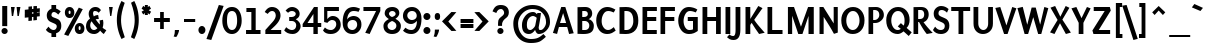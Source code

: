 SplineFontDB: 3.0
FontName: Puritan-Bold
FullName: Puritan Bold
FamilyName: Puritan
Weight: Bold
Copyright: Copyright 1999-2010 Ben Weiner. Licensed under the Open Font License v1.1 (http://scripts.sil.org/OFL)
Version: 2.1
ItalicAngle: 0
UnderlinePosition: -133
UnderlineWidth: 20
Ascent: 800
Descent: 200
LayerCount: 2
Layer: 0 1 "Back"  1
Layer: 1 1 "Fore"  0
XUID: [1021 87 1747694147 6637584]
FSType: 1
OS2Version: 0
OS2_WeightWidthSlopeOnly: 0
OS2_UseTypoMetrics: 1
CreationTime: 988647257
ModificationTime: 1290780334
PfmFamily: 81
TTFWeight: 700
TTFWidth: 5
LineGap: 0
VLineGap: 0
Panose: 0 0 7 0 0 0 0 0 0 0
OS2TypoAscent: 75
OS2TypoAOffset: 1
OS2TypoDescent: -50
OS2TypoDOffset: 1
OS2TypoLinegap: 0
OS2WinAscent: 0
OS2WinAOffset: 1
OS2WinDescent: 0
OS2WinDOffset: 1
HheadAscent: 0
HheadAOffset: 1
HheadDescent: -8
HheadDOffset: 1
OS2SubXSize: 700
OS2SubYSize: 650
OS2SubXOff: 0
OS2SubYOff: 143
OS2SupXSize: 700
OS2SupYSize: 650
OS2SupXOff: 0
OS2SupYOff: 453
OS2StrikeYSize: 50
OS2StrikeYPos: 259
OS2Vendor: 'Alts'
Lookup: 4 0 0 "'frac' Diagonal Fractions lookup 0"  {"'frac' Diagonal Fractions lookup 0 subtable"  } ['frac' ('grek' <'dflt' > 'latn' <'dflt' > ) ]
MarkAttachClasses: 1
DEI: 91125
TtTable: prep
NPUSHB
 19
 12
 12
 11
 11
 10
 10
 9
 9
 4
 4
 3
 3
 2
 2
 1
 1
 0
 0
 1
SCANTYPE
PUSHW_1
 511
SCANCTRL
RCVT
ROUND[Grey]
WCVTP
RCVT
ROUND[Grey]
WCVTP
RCVT
ROUND[Grey]
WCVTP
RCVT
ROUND[Grey]
WCVTP
RCVT
ROUND[Grey]
WCVTP
RCVT
ROUND[Grey]
WCVTP
RCVT
ROUND[Grey]
WCVTP
RCVT
ROUND[Grey]
WCVTP
RCVT
ROUND[Grey]
WCVTP
PUSHB_4
 6
 5
 70
 0
CALL
PUSHB_4
 8
 7
 70
 0
CALL
PUSHB_2
 5
 5
RCVT
ROUND[Grey]
WCVTP
PUSHB_2
 7
 7
RCVT
ROUND[Grey]
WCVTP
EndTTInstrs
TtTable: fpgm
NPUSHB
 1
 0
FDEF
SROUND
RCVT
DUP
PUSHB_1
 3
CINDEX
RCVT
SWAP
SUB
ROUND[Grey]
RTG
SWAP
ROUND[Grey]
ADD
WCVTP
ENDF
EndTTInstrs
ShortTable: cvt  138
  -197
  -16
  504
  650
  698
  117
  107
  89
  100
  96
  116
  68
  153
  23630
  2086
  -9787
  14927
  21985
  -8739
  31343
  -7176
  -30170
  12383
  -26433
  -32303
  9741
  -15070
  31173
  2140
  -29706
  8367
  -7025
  -18774
  22804
  -3535
  -27177
  853
  -6215
  -14720
  4555
  25131
  22302
  -20648
  -1363
  14061
  5027
  15702
  -10094
  672
  9802
  -30537
  -30779
  32531
  24387
  -17723
  -21593
  16397
  -30687
  -16973
  22343
  -14647
  19321
  10978
  -14396
  15690
  21030
  -14939
  29459
  23351
  -3106
  30464
  4399
  -19493
  27719
  7910
  -22138
  30260
  3988
  -12411
  32289
  24266
  -3972
  30478
  -4471
  -26335
  -3867
  8887
  18009
  -22286
  -12907
  24576
  3814
  -12601
  13854
  29024
  -32416
  -11000
  -17221
  8029
  12495
  -17617
  10077
  -14634
  26424
  5441
  -2671
  25791
  799
  -22480
  24247
  -4818
  30424
  3505
  -15903
  23428
  12902
  -25341
  18597
  -4533
  -9077
  11762
  30525
  22287
  26463
  -18785
  -18273
  -3842
  29040
  2128
  -24862
  15979
  -21480
  3242
  8818
  -15075
  16591
  4
  125
EndShort
ShortTable: maxp 16
  1
  0
  253
  85
  10
  64
  4
  2
  8
  64
  10
  0
  170
  305
  2
  1
EndShort
LangName: 1033 "" "" "" "" "" "2.1" "" "" "" "" "" "" "" "Copyright (c) 1999-2010 Ben Weiner (ben@readingtype.org.uk),+AAoA-with Reserved Font Name Puritan+AAoACgAA-This Font Software is licensed under the SIL Open Font License, Version 1.1.+AAoA-This license is copied below, and is also available with a FAQ at:+AAoA-http://scripts.sil.org/OFL+AAoACgAK------------------------------------------------------------+AAoA-SIL OPEN FONT LICENSE Version 1.1 - 26 February 2007+AAoA------------------------------------------------------------+AAoACgAA-PREAMBLE+AAoA-The goals of the Open Font License (OFL) are to stimulate worldwide+AAoA-development of collaborative font projects, to support the font creation+AAoA-efforts of academic and linguistic communities, and to provide a free and+AAoA-open framework in which fonts may be shared and improved in partnership+AAoA-with others.+AAoACgAA-The OFL allows the licensed fonts to be used, studied, modified and+AAoA-redistributed freely as long as they are not sold by themselves. The+AAoA-fonts, including any derivative works, can be bundled, embedded, +AAoA-redistributed and/or sold with any software provided that any reserved+AAoA-names are not used by derivative works. The fonts and derivatives,+AAoA-however, cannot be released under any other type of license. The+AAoA-requirement for fonts to remain under this license does not apply+AAoA-to any document created using the fonts or their derivatives.+AAoACgAA-DEFINITIONS+AAoAIgAA-Font Software+ACIA refers to the set of files released by the Copyright+AAoA-Holder(s) under this license and clearly marked as such. This may+AAoA-include source files, build scripts and documentation.+AAoACgAi-Reserved Font Name+ACIA refers to any names specified as such after the+AAoA-copyright statement(s).+AAoACgAi-Original Version+ACIA refers to the collection of Font Software components as+AAoA-distributed by the Copyright Holder(s).+AAoACgAi-Modified Version+ACIA refers to any derivative made by adding to, deleting,+AAoA-or substituting -- in part or in whole -- any of the components of the+AAoA-Original Version, by changing formats or by porting the Font Software to a+AAoA-new environment.+AAoACgAi-Author+ACIA refers to any designer, engineer, programmer, technical+AAoA-writer or other person who contributed to the Font Software.+AAoACgAA-PERMISSION & CONDITIONS+AAoA-Permission is hereby granted, free of charge, to any person obtaining+AAoA-a copy of the Font Software, to use, study, copy, merge, embed, modify,+AAoA-redistribute, and sell modified and unmodified copies of the Font+AAoA-Software, subject to the following conditions:+AAoACgAA-1) Neither the Font Software nor any of its individual components,+AAoA-in Original or Modified Versions, may be sold by itself.+AAoACgAA-2) Original or Modified Versions of the Font Software may be bundled,+AAoA-redistributed and/or sold with any software, provided that each copy+AAoA-contains the above copyright notice and this license. These can be+AAoA-included either as stand-alone text files, human-readable headers or+AAoA-in the appropriate machine-readable metadata fields within text or+AAoA-binary files as long as those fields can be easily viewed by the user.+AAoACgAA-3) No Modified Version of the Font Software may use the Reserved Font+AAoA-Name(s) unless explicit written permission is granted by the corresponding+AAoA-Copyright Holder. This restriction only applies to the primary font name as+AAoA-presented to the users.+AAoACgAA-4) The name(s) of the Copyright Holder(s) or the Author(s) of the Font+AAoA-Software shall not be used to promote, endorse or advertise any+AAoA-Modified Version, except to acknowledge the contribution(s) of the+AAoA-Copyright Holder(s) and the Author(s) or with their explicit written+AAoA-permission.+AAoACgAA-5) The Font Software, modified or unmodified, in part or in whole,+AAoA-must be distributed entirely under this license, and must not be+AAoA-distributed under any other license. The requirement for fonts to+AAoA-remain under this license does not apply to any document created+AAoA-using the Font Software.+AAoACgAA-TERMINATION+AAoA-This license becomes null and void if any of the above conditions are+AAoA-not met.+AAoACgAA-DISCLAIMER+AAoA-THE FONT SOFTWARE IS PROVIDED +ACIA-AS IS+ACIA, WITHOUT WARRANTY OF ANY KIND,+AAoA-EXPRESS OR IMPLIED, INCLUDING BUT NOT LIMITED TO ANY WARRANTIES OF+AAoA-MERCHANTABILITY, FITNESS FOR A PARTICULAR PURPOSE AND NONINFRINGEMENT+AAoA-OF COPYRIGHT, PATENT, TRADEMARK, OR OTHER RIGHT. IN NO EVENT SHALL THE+AAoA-COPYRIGHT HOLDER BE LIABLE FOR ANY CLAIM, DAMAGES OR OTHER LIABILITY,+AAoA-INCLUDING ANY GENERAL, SPECIAL, INDIRECT, INCIDENTAL, OR CONSEQUENTIAL+AAoA-DAMAGES, WHETHER IN AN ACTION OF CONTRACT, TORT OR OTHERWISE, ARISING+AAoA-FROM, OUT OF THE USE OR INABILITY TO USE THE FONT SOFTWARE OR FROM+AAoA-OTHER DEALINGS IN THE FONT SOFTWARE." "http://scripts.sil.org/OFL" 
Encoding: iso8859-15
UnicodeInterp: none
NameList: Adobe Glyph List
DisplaySize: -24
AntiAlias: 1
FitToEm: 1
WinInfo: 0 34 18
BeginChars: 320 237

StartChar: .notdef
Encoding: 256 -1 0
Width: 500
Flags: W
TtInstrs:
NPUSHB
 32
 1
 8
 8
 64
 9
 2
 7
 4
 6
 1
 0
 6
 5
 6
 3
 2
 5
 4
 7
 0
 7
 6
 7
 1
 2
 1
 3
 0
 1
 1
 0
 70
SROUND
MDAP[rnd]
SHZ[rp1]
RTG
SVTCA[y-axis]
MIAP[rnd]
ALIGNRP
MDAP[rnd]
ALIGNRP
SRP0
MIRP[rp0,min,rnd,black]
ALIGNRP
SRP0
MIRP[rp0,min,rnd,black]
ALIGNRP
SVTCA[x-axis]
MDAP[rnd]
ALIGNRP
MIRP[rp0,min,rnd,black]
ALIGNRP
MDAP[rnd]
ALIGNRP
MIRP[rp0,min,rnd,black]
ALIGNRP
SVTCA[y-axis]
IUP[x]
IUP[y]
SVTCA[x-axis]
MD[grid]
ROUND[Grey]
PUSHW_2
 0
 8
MD[grid]
ROUND[Grey]
SUB
PUSHB_1
 64
GT
IF
SHPIX
SRP1
SHZ[rp1]
PUSHW_2
 8
 -64
SHPIX
EIF
EndTTInstrs
LayerCount: 2
Fore
SplineSet
63 0 m 1,0,-1
 63 750 l 1,1,-1
 438 750 l 1,2,-1
 438 0 l 1,3,-1
 63 0 l 1,0,-1
125 63 m 1,4,-1
 375 63 l 1,5,-1
 375 688 l 1,6,-1
 125 688 l 1,7,-1
 125 63 l 1,4,-1
EndSplineSet
EndChar

StartChar: .null
Encoding: 0 0 1
Width: 0
Flags: W
LayerCount: 2
EndChar

StartChar: nonmarkingreturn
Encoding: 12 12 2
Width: 273
Flags: W
LayerCount: 2
EndChar

StartChar: space
Encoding: 32 32 3
Width: 273
Flags: W
LayerCount: 2
EndChar

StartChar: exclam
Encoding: 33 33 4
Width: 235
Flags: W
TtInstrs:
NPUSHB
 25
 1
 16
 16
 64
 17
 10
 3
 0
 10
 5
 4
 3
 2
 5
 1
 0
 7
 8
 13
 2
 1
 13
 1
 4
 70
SROUND
MDAP[rnd]
SHZ[rp1]
RTG
SVTCA[y-axis]
MDAP[rnd]
MDAP[rnd]
ALIGNRP
SRP0
MIRP[rp0,min,rnd,black]
SVTCA[x-axis]
MDAP[rnd]
ALIGNRP
MIRP[rp0,min,rnd,black]
ALIGNRP
MDAP[rnd]
MIRP[rp0,min,rnd,black]
SVTCA[y-axis]
MDAP[no-rnd]
MDAP[no-rnd]
IUP[x]
IUP[y]
SVTCA[x-axis]
MD[grid]
ROUND[Grey]
PUSHW_2
 4
 16
MD[grid]
ROUND[Grey]
SUB
PUSHB_1
 64
GT
IF
SHPIX
SRP1
SHZ[rp1]
PUSHW_2
 16
 -64
SHPIX
EIF
EndTTInstrs
LayerCount: 2
Fore
SplineSet
56 172 m 1,0,-1
 56 686 l 1,1,-1
 181 686 l 1,2,-1
 181 172 l 1,3,-1
 56 172 l 1,0,-1
37 44 m 256,4,5
 37 76 37 76 59 99 c 128,-1,6
 81 122 81 122 113 122 c 0,7,8
 146 122 146 122 169 99 c 128,-1,9
 192 76 192 76 192 44 c 0,10,11
 192 11 192 11 169 -11 c 128,-1,12
 146 -33 146 -33 113 -33 c 0,13,14
 81 -33 81 -33 59 -10.5 c 128,-1,15
 37 12 37 12 37 44 c 256,4,5
EndSplineSet
EndChar

StartChar: quotedbl
Encoding: 34 34 5
Width: 329
Flags: W
TtInstrs:
NPUSHB
 24
 1
 8
 8
 64
 9
 3
 7
 4
 3
 0
 6
 5
 2
 3
 1
 7
 4
 3
 3
 0
 3
 1
 4
 70
SROUND
MDAP[rnd]
SHZ[rp1]
RTG
SVTCA[y-axis]
MIAP[rnd]
SLOOP
ALIGNRP
MDAP[rnd]
SLOOP
ALIGNRP
SVTCA[x-axis]
MDAP[no-rnd]
MDAP[no-rnd]
MDAP[no-rnd]
MDAP[no-rnd]
SVTCA[y-axis]
IUP[x]
IUP[y]
SVTCA[x-axis]
MD[grid]
ROUND[Grey]
PUSHW_2
 4
 8
MD[grid]
ROUND[Grey]
SUB
PUSHB_1
 64
GT
IF
SHPIX
SRP1
SHZ[rp1]
PUSHW_2
 8
 -64
SHPIX
EIF
EndTTInstrs
LayerCount: 2
Fore
SplineSet
190 645 m 1,0,-1
 212 425 l 1,1,-1
 246 425 l 1,2,-1
 285 645 l 1,3,-1
 190 645 l 1,0,-1
49 645 m 1,4,-1
 71 425 l 1,5,-1
 104 425 l 1,6,-1
 143 645 l 1,7,-1
 49 645 l 1,4,-1
EndSplineSet
EndChar

StartChar: numbersign
Encoding: 35 35 6
Width: 536
Flags: W
TtInstrs:
NPUSHB
 166
 1
 32
 32
 64
 33
 26
 30
 28
 26
 25
 21
 20
 16
 15
 12
 11
 7
 6
 27
 26
 27
 0
 12
 24
 24
 25
 23
 23
 24
 11
 10
 11
 8
 8
 9
 7
 6
 7
 3
 2
 3
 12
 12
 12
 13
 26
 26
 27
 25
 25
 26
 1
 2
 9
 2
 3
 11
 10
 11
 8
 8
 9
 7
 6
 7
 12
 12
 13
 3
 3
 12
 13
 12
 13
 14
 9
 11
 10
 11
 8
 8
 9
 7
 6
 7
 12
 12
 13
 3
 3
 12
 15
 16
 9
 16
 17
 18
 18
 19
 17
 17
 18
 27
 26
 27
 0
 9
 26
 26
 27
 25
 25
 26
 27
 3
 2
 3
 26
 5
 22
 19
 15
 14
 11
 10
 5
 18
 6
 21
 25
 24
 5
 4
 1
 5
 0
 6
 30
 29
 23
 7
 6
 5
 22
 31
 28
 21
 20
 8
 5
 9
 5
 17
 16
 13
 3
 12
 24
 10
 2
 2
 1
 2
 1
 12
 70
SROUND
MDAP[rnd]
SHZ[rp1]
RTG
SVTCA[y-axis]
MIAP[rnd]
MIAP[rnd]
MDAP[rnd]
MDAP[rnd]
SVTCA[x-axis]
MDAP[rnd]
SLOOP
ALIGNRP
MIRP[rp0,min,rnd,black]
SLOOP
ALIGNRP
MDAP[rnd]
SLOOP
ALIGNRP
MIRP[rp0,min,rnd,black]
SLOOP
ALIGNRP
SRP0
MIRP[rp0,min,rnd,black]
SLOOP
ALIGNRP
SRP0
MIRP[rp0,min,rnd,black]
SLOOP
ALIGNRP
SDPVTL[orthog]
MDAP[no-rnd]
SFVTL[parallel]
MDRP[rnd,grey]
SFVTPV
MIRP[rp0,min,rnd,grey]
SFVTL[parallel]
MDRP[rnd,grey]
SDPVTL[orthog]
MDAP[no-rnd]
SFVTL[parallel]
MDRP[rnd,grey]
SFVTL[parallel]
MIRP[rp0,min,rnd,grey]
SFVTPV
MDRP[rnd,grey]
SDPVTL[orthog]
MDAP[no-rnd]
SFVTL[parallel]
MDRP[rnd,grey]
SFVTL[parallel]
MDRP[rnd,grey]
SFVTL[parallel]
MDRP[rnd,grey]
SFVTL[parallel]
MDRP[rnd,grey]
SFVTPV
MIRP[rp0,min,rnd,grey]
SFVTL[parallel]
MDRP[rnd,grey]
SDPVTL[orthog]
MDAP[no-rnd]
SFVTL[parallel]
MDRP[rnd,grey]
SFVTL[parallel]
MDRP[rnd,grey]
SFVTL[parallel]
MDRP[rnd,grey]
SFVTL[parallel]
MDRP[rnd,grey]
SFVTL[parallel]
MIRP[rp0,min,rnd,grey]
SFVTPV
MDRP[rnd,grey]
SDPVTL[orthog]
MDAP[no-rnd]
SFVTL[parallel]
MDRP[rnd,grey]
SFVTL[parallel]
MIRP[rp0,min,rnd,grey]
SFVTL[parallel]
MDRP[rnd,grey]
SFVTL[parallel]
MDRP[rnd,grey]
SFVTL[parallel]
MDRP[rnd,grey]
SFVTL[parallel]
MDRP[rnd,grey]
SDPVTL[orthog]
MDAP[no-rnd]
SFVTL[parallel]
MDRP[rnd,grey]
SFVTPV
MIRP[rp0,min,rnd,grey]
SFVTL[parallel]
MDRP[rnd,grey]
SVTCA[x-axis]
SVTCA[y-axis]
MDAP[no-rnd]
MDAP[no-rnd]
MDAP[no-rnd]
MDAP[no-rnd]
MDAP[no-rnd]
MDAP[no-rnd]
MDAP[no-rnd]
MDAP[no-rnd]
MDAP[no-rnd]
MDAP[no-rnd]
MDAP[no-rnd]
MDAP[no-rnd]
IUP[x]
IUP[y]
SVTCA[x-axis]
MD[grid]
ROUND[Grey]
PUSHW_2
 12
 32
MD[grid]
ROUND[Grey]
SUB
PUSHB_1
 64
GT
IF
SHPIX
SRP1
SHZ[rp1]
PUSHW_2
 32
 -64
SHPIX
EIF
EndTTInstrs
LayerCount: 2
Fore
SplineSet
373 529 m 1,0,-1
 373 495 l 1,1,-1
 444 502 l 1,2,-1
 444 419 l 1,3,-1
 372 411 l 1,4,-1
 372 324 l 1,5,-1
 284 314 l 1,6,-1
 285 402 l 1,7,-1
 249 398 l 1,8,-1
 248 311 l 1,9,-1
 160 301 l 1,10,-1
 161 389 l 1,11,-1
 69 379 l 1,12,-1
 69 462 l 1,13,-1
 161 472 l 1,14,-1
 161 507 l 1,15,-1
 70 497 l 1,16,-1
 70 580 l 1,17,-1
 162 590 l 1,18,-1
 162 658 l 1,19,-1
 250 667 l 1,20,-1
 249 600 l 1,21,-1
 286 603 l 1,22,-1
 286 671 l 1,23,-1
 374 682 l 1,24,-1
 373 613 l 1,25,-1
 445 620 l 1,26,-1
 445 537 l 1,27,-1
 373 529 l 1,0,-1
249 482 m 1,28,-1
 285 485 l 1,29,-1
 285 520 l 1,30,-1
 249 516 l 1,31,-1
 249 482 l 1,28,-1
EndSplineSet
EndChar

StartChar: dollar
Encoding: 36 36 7
Width: 536
Flags: W
TtInstrs:
NPUSHB
 41
 1
 40
 40
 64
 41
 37
 26
 5
 31
 25
 4
 39
 23
 22
 3
 0
 5
 1
 37
 5
 10
 21
 20
 2
 3
 1
 5
 16
 7
 8
 0
 28
 8
 21
 22
 21
 1
 0
 1
 4
 70
SROUND
MDAP[rnd]
SHZ[rp1]
RTG
SVTCA[y-axis]
MDAP[rnd]
ALIGNRP
MDAP[rnd]
ALIGNRP
SRP0
MIRP[rp0,min,rnd,black]
SRP0
MIRP[rp0,min,rnd,black]
SVTCA[x-axis]
MDAP[rnd]
MIRP[rp0,min,rnd,black]
SLOOP
ALIGNRP
MDAP[rnd]
MIRP[rp0,min,rnd,black]
SRP0
MIRP[rp0,min,rnd,black]
SLOOP
ALIGNRP
MDAP[no-rnd]
MDAP[no-rnd]
MDAP[no-rnd]
SVTCA[y-axis]
MDAP[no-rnd]
MDAP[no-rnd]
IUP[x]
IUP[y]
SVTCA[x-axis]
MD[grid]
ROUND[Grey]
PUSHW_2
 4
 40
MD[grid]
ROUND[Grey]
SUB
PUSHB_1
 64
GT
IF
SHPIX
SRP1
SHZ[rp1]
PUSHW_2
 40
 -64
SHPIX
EIF
EndTTInstrs
LayerCount: 2
Fore
SplineSet
328 -100 m 1,0,-1
 211 -100 l 1,1,-1
 211 -10 l 1,2,3
 122 7 122 7 72 80 c 1,4,-1
 137 159 l 1,5,6
 198 84 198 84 264 84 c 0,7,8
 298 84 298 84 321 109.5 c 128,-1,9
 344 135 344 135 344 174 c 0,10,11
 344 217 344 217 278 243 c 0,12,13
 177 285 177 285 158 298 c 0,14,15
 93 346 93 346 94 441 c 0,16,17
 95 498 95 498 128 542 c 0,18,19
 160 583 160 583 211 601 c 1,20,-1
 211 690 l 1,21,-1
 328 690 l 1,22,-1
 328 604 l 1,23,24
 379 590 379 590 443 537 c 1,25,-1
 381 460 l 1,26,27
 320 514 320 514 274 514 c 0,28,29
 246 514 246 514 228.5 493.5 c 128,-1,30
 211 473 211 473 211 436 c 256,31,32
 211 399 211 399 275 377 c 0,33,34
 367 346 367 346 393 326 c 0,35,36
 457 277 457 277 457 175 c 0,37,38
 457 32 457 32 328 -7 c 1,39,-1
 328 -100 l 1,0,-1
EndSplineSet
EndChar

StartChar: percent
Encoding: 37 37 8
Width: 536
Flags: W
TtInstrs:
NPUSHB
 53
 1
 45
 45
 64
 46
 22
 43
 35
 13
 14
 12
 14
 13
 14
 15
 9
 15
 12
 13
 13
 14
 12
 12
 13
 29
 6
 0
 37
 6
 16
 6
 6
 33
 22
 6
 41
 19
 8
 25
 31
 7
 9
 39
 7
 25
 15
 25
 1
 3
 3
 1
 12
 70
SROUND
MDAP[rnd]
SHZ[rp1]
RTG
SVTCA[y-axis]
MIAP[rnd]
MIAP[rnd]
MDAP[rnd]
SRP0
MIRP[rp0,min,rnd,black]
MDAP[rnd]
MIRP[rp0,min,rnd,black]
SRP0
MIRP[rp0,min,rnd,black]
SVTCA[x-axis]
MDAP[rnd]
MIRP[rp0,min,rnd,black]
MDAP[rnd]
MIRP[rp0,min,rnd,black]
MDAP[rnd]
MIRP[rp0,min,rnd,black]
MDAP[rnd]
MIRP[rp0,min,rnd,black]
SDPVTL[orthog]
MDAP[no-rnd]
SFVTL[parallel]
MDRP[rnd,grey]
SFVTL[parallel]
MIRP[rp0,min,rnd,grey]
SFVTL[parallel]
MDRP[rnd,grey]
SVTCA[x-axis]
MDAP[no-rnd]
MDAP[no-rnd]
SVTCA[y-axis]
MDAP[no-rnd]
MDAP[no-rnd]
MDAP[no-rnd]
IUP[x]
IUP[y]
SVTCA[x-axis]
MD[grid]
ROUND[Grey]
PUSHW_2
 12
 45
MD[grid]
ROUND[Grey]
SUB
PUSHB_1
 64
GT
IF
SHPIX
SRP1
SHZ[rp1]
PUSHW_2
 45
 -64
SHPIX
EIF
EndTTInstrs
LayerCount: 2
Fore
SplineSet
22 518 m 0,0,1
 22 575 22 575 55.5 612.5 c 128,-1,2
 89 650 89 650 140 650 c 256,3,4
 191 650 191 650 224.5 612.5 c 128,-1,5
 258 575 258 575 258 518 c 0,6,7
 258 455 258 455 225 420 c 128,-1,8
 192 385 192 385 140 385 c 256,9,10
 88 385 88 385 55 420 c 128,-1,11
 22 455 22 455 22 518 c 0,0,1
3 -46 m 1,12,-1
 370 634 l 1,13,-1
 469 596 l 1,14,-1
 108 -82 l 1,15,-1
 3 -46 l 1,12,-1
270 131 m 0,16,17
 270 188 270 188 304.5 226.5 c 128,-1,18
 339 265 339 265 391 265 c 0,19,20
 442 265 442 265 476 226.5 c 128,-1,21
 510 188 510 188 510 131 c 0,22,23
 510 65 510 65 477 29.5 c 128,-1,24
 444 -6 444 -6 391 -6 c 0,25,26
 337 -6 337 -6 305 28 c 0,27,28
 270 65 270 65 270 131 c 0,16,17
115 515 m 0,29,30
 115 474 115 474 140 474 c 0,31,32
 164 474 164 474 164 515 c 0,33,34
 164 559 164 559 139 559 c 0,35,36
 115 559 115 559 115 515 c 0,29,30
366 127 m 0,37,38
 366 85 366 85 391 85 c 0,39,40
 415 85 415 85 415 127 c 0,41,42
 415 172 415 172 390 172 c 0,43,44
 366 172 366 172 366 127 c 0,37,38
EndSplineSet
EndChar

StartChar: ampersand
Encoding: 38 38 9
Width: 555
Flags: W
TtInstrs:
NPUSHB
 47
 1
 58
 58
 64
 59
 55
 48
 43
 36
 30
 10
 8
 55
 53
 47
 41
 39
 29
 20
 6
 51
 6
 45
 0
 6
 18
 34
 6
 22
 4
 7
 14
 38
 7
 39
 32
 7
 25
 56
 1
 25
 3
 14
 1
 1
 18
 70
SROUND
MDAP[rnd]
SHZ[rp1]
RTG
SVTCA[y-axis]
MIAP[rnd]
MIAP[rnd]
MIAP[rnd]
SRP0
MIRP[rp0,min,rnd,black]
MDAP[rnd]
MIRP[rp0,min,rnd,black]
SRP0
MIRP[rp0,min,rnd,black]
SVTCA[x-axis]
MDAP[rnd]
MIRP[rp0,min,rnd,black]
MDAP[rnd]
MIRP[rp0,min,rnd,black]
MDAP[rnd]
MIRP[rp0,min,rnd,black]
MDAP[no-rnd]
MDAP[no-rnd]
MDAP[no-rnd]
MDAP[no-rnd]
MDAP[no-rnd]
MDAP[no-rnd]
MDAP[no-rnd]
MDAP[no-rnd]
SVTCA[y-axis]
MDAP[no-rnd]
MDAP[no-rnd]
MDAP[no-rnd]
MDAP[no-rnd]
MDAP[no-rnd]
MDAP[no-rnd]
IUP[x]
IUP[y]
SVTCA[x-axis]
MD[grid]
ROUND[Grey]
PUSHW_2
 18
 58
MD[grid]
ROUND[Grey]
SUB
PUSHB_1
 64
GT
IF
SHPIX
SRP1
SHZ[rp1]
PUSHW_2
 58
 -64
SHPIX
EIF
EndTTInstrs
LayerCount: 2
Fore
SplineSet
130 186 m 0,0,1
 130 145 130 145 153 113 c 0,2,3
 180 75 180 75 226 75 c 0,4,5
 267 75 267 75 310 120 c 1,6,7
 203 222 203 222 168 292 c 1,8,9
 130 263 130 263 130 186 c 0,0,1
378 60 m 1,10,11
 359 32 359 32 318 12 c 0,12,13
 274 -9 274 -9 230 -9 c 0,14,15
 132 -9 132 -9 76 48 c 0,16,17
 25 99 25 99 25 177 c 0,18,19
 25 295 25 295 125 363 c 1,20,21
 92 418 92 418 92 475 c 0,22,23
 92 546 92 546 141 593 c 128,-1,24
 190 640 190 640 259 640 c 0,25,26
 301 640 301 640 329 627 c 0,27,28
 363 611 363 611 399 568 c 1,29,-1
 343 506 l 1,30,31
 305 552 305 552 242 552 c 0,32,33
 201 552 201 552 201 489 c 0,34,35
 201 461 201 461 220 414 c 1,36,37
 261 430 261 430 329 432 c 1,38,-1
 345 352 l 1,39,40
 294 352 294 352 266 344 c 1,41,42
 322 264 322 264 367 213 c 1,43,44
 371 228 371 228 371 242 c 0,45,46
 371 275 371 275 362 314 c 1,47,-1
 450 330 l 1,48,-1
 454 303 l 2,49,50
 459 273 459 273 459 253 c 0,51,52
 459 202 459 202 441 145 c 1,53,54
 462 126 462 126 534 87 c 1,55,-1
 470 0 l 1,56,57
 437 12 437 12 378 60 c 1,10,11
EndSplineSet
EndChar

StartChar: quotesingle
Encoding: 39 39 10
Width: 194
Flags: W
TtInstrs:
NPUSHB
 16
 1
 4
 4
 64
 5
 3
 3
 0
 2
 1
 3
 0
 3
 1
 0
 70
SROUND
MDAP[rnd]
SHZ[rp1]
RTG
SVTCA[y-axis]
MIAP[rnd]
ALIGNRP
MDAP[rnd]
ALIGNRP
SVTCA[x-axis]
MDAP[no-rnd]
MDAP[no-rnd]
SVTCA[y-axis]
IUP[x]
IUP[y]
SVTCA[x-axis]
MD[grid]
ROUND[Grey]
PUSHW_2
 0
 4
MD[grid]
ROUND[Grey]
SUB
PUSHB_1
 64
GT
IF
SHPIX
SRP1
SHZ[rp1]
PUSHW_2
 4
 -64
SHPIX
EIF
EndTTInstrs
LayerCount: 2
Fore
SplineSet
50 646 m 1,0,-1
 79 413 l 1,1,-1
 108 413 l 1,2,-1
 144 646 l 1,3,-1
 50 646 l 1,0,-1
EndSplineSet
EndChar

StartChar: parenleft
Encoding: 40 40 11
Width: 318
Flags: W
TtInstrs:
NPUSHB
 16
 1
 12
 12
 64
 13
 9
 9
 3
 5
 6
 0
 2
 10
 1
 0
 70
SROUND
MDAP[rnd]
SHZ[rp1]
RTG
SVTCA[y-axis]
MDAP[rnd]
MDAP[rnd]
SVTCA[x-axis]
MDAP[rnd]
MIRP[rp0,min,rnd,black]
MDAP[no-rnd]
MDAP[no-rnd]
SVTCA[y-axis]
IUP[x]
IUP[y]
SVTCA[x-axis]
MD[grid]
ROUND[Grey]
PUSHW_2
 0
 12
MD[grid]
ROUND[Grey]
SUB
PUSHB_1
 64
GT
IF
SHPIX
SRP1
SHZ[rp1]
PUSHW_2
 12
 -64
SHPIX
EIF
EndTTInstrs
LayerCount: 2
Fore
SplineSet
46 323 m 0,0,1
 46 570 46 570 162 789 c 1,2,-1
 243 744 l 1,3,4
 151 500 151 500 151 323 c 0,5,6
 151 215 151 215 179 106 c 0,7,8
 192 58 192 58 245 -100 c 1,9,-1
 162 -143 l 1,10,11
 46 87 46 87 46 323 c 0,0,1
EndSplineSet
EndChar

StartChar: parenright
Encoding: 41 41 12
Width: 316
Flags: W
TtInstrs:
NPUSHB
 16
 1
 12
 12
 64
 13
 9
 6
 0
 9
 6
 4
 7
 11
 1
 0
 70
SROUND
MDAP[rnd]
SHZ[rp1]
RTG
SVTCA[y-axis]
MDAP[rnd]
MDAP[rnd]
SVTCA[x-axis]
MDAP[rnd]
MIRP[rp0,min,rnd,black]
MDAP[no-rnd]
MDAP[no-rnd]
SVTCA[y-axis]
IUP[x]
IUP[y]
SVTCA[x-axis]
MD[grid]
ROUND[Grey]
PUSHW_2
 0
 12
MD[grid]
ROUND[Grey]
SUB
PUSHB_1
 64
GT
IF
SHPIX
SRP1
SHZ[rp1]
PUSHW_2
 12
 -64
SHPIX
EIF
EndTTInstrs
LayerCount: 2
Fore
SplineSet
73 -100 m 1,0,1
 128 63 128 63 139 104 c 0,2,3
 167 212 167 212 167 319 c 0,4,5
 167 504 167 504 76 745 c 1,6,-1
 157 788 l 1,7,8
 269 575 269 575 269 326 c 0,9,10
 269 81 269 81 157 -143 c 1,11,-1
 73 -100 l 1,0,1
EndSplineSet
EndChar

StartChar: asterisk
Encoding: 42 42 13
Width: 275
Flags: W
TtInstrs:
NPUSHB
 42
 1
 18
 18
 64
 19
 16
 17
 13
 8
 4
 16
 15
 14
 11
 7
 6
 5
 2
 6
 1
 12
 1
 0
 6
 10
 3
 9
 11
 8
 1
 10
 2
 1
 9
 12
 3
 3
 0
 2
 1
 5
 70
SROUND
MDAP[rnd]
SHZ[rp1]
RTG
SVTCA[y-axis]
MIAP[rnd]
ALIGNRP
MIAP[rnd]
ALIGNRP
MDAP[rnd]
ALIGNRP
MDAP[rnd]
SRP0
MIRP[rp0,min,rnd,black]
SVTCA[x-axis]
MDAP[rnd]
ALIGNRP
ALIGNRP
MIRP[rp0,min,rnd,black]
ALIGNRP
ALIGNRP
SRP0
MIRP[rp0,min,rnd,black]
MDAP[no-rnd]
MDAP[no-rnd]
MDAP[no-rnd]
MDAP[no-rnd]
MDAP[no-rnd]
MDAP[no-rnd]
MDAP[no-rnd]
SVTCA[y-axis]
MDAP[no-rnd]
MDAP[no-rnd]
MDAP[no-rnd]
MDAP[no-rnd]
IUP[x]
IUP[y]
SVTCA[x-axis]
MD[grid]
ROUND[Grey]
PUSHW_2
 5
 18
MD[grid]
ROUND[Grey]
SUB
PUSHB_1
 64
GT
IF
SHPIX
SRP1
SHZ[rp1]
PUSHW_2
 18
 -64
SHPIX
EIF
EndTTInstrs
LayerCount: 2
Fore
SplineSet
169 500 m 1,0,-1
 171 446 l 1,1,-1
 96 446 l 1,2,-1
 98 500 l 1,3,-1
 56 462 l 1,4,-1
 14 532 l 1,5,-1
 74 569 l 1,6,-1
 15 607 l 1,7,-1
 55 677 l 1,8,-1
 99 638 l 1,9,-1
 97 694 l 1,10,-1
 172 692 l 1,11,-1
 169 640 l 1,12,-1
 210 678 l 1,13,-1
 250 607 l 1,14,-1
 193 570 l 1,15,-1
 252 532 l 1,16,-1
 210 462 l 1,17,-1
 169 500 l 1,0,-1
EndSplineSet
EndChar

StartChar: plus
Encoding: 43 43 14
Width: 498
Flags: W
TtInstrs:
NPUSHB
 39
 1
 12
 12
 64
 13
 9
 10
 9
 4
 3
 11
 8
 7
 3
 0
 6
 6
 5
 2
 3
 1
 9
 8
 5
 3
 4
 7
 11
 10
 3
 3
 2
 7
 6
 1
 0
 1
 3
 70
SROUND
MDAP[rnd]
SHZ[rp1]
RTG
SVTCA[y-axis]
MDAP[rnd]
ALIGNRP
MDAP[rnd]
ALIGNRP
MDAP[rnd]
SLOOP
ALIGNRP
MIRP[rp0,min,rnd,black]
SLOOP
ALIGNRP
SVTCA[x-axis]
MDAP[rnd]
SLOOP
ALIGNRP
MIRP[rp0,min,rnd,black]
SLOOP
ALIGNRP
MDAP[no-rnd]
MDAP[no-rnd]
MDAP[no-rnd]
MDAP[no-rnd]
SVTCA[y-axis]
IUP[x]
IUP[y]
SVTCA[x-axis]
MD[grid]
ROUND[Grey]
PUSHW_2
 3
 12
MD[grid]
ROUND[Grey]
SUB
PUSHB_1
 64
GT
IF
SHPIX
SRP1
SHZ[rp1]
PUSHW_2
 12
 -64
SHPIX
EIF
EndTTInstrs
LayerCount: 2
Fore
SplineSet
295 96 m 1,0,-1
 203 96 l 1,1,-1
 203 266 l 1,2,-1
 52 266 l 1,3,-1
 52 360 l 1,4,-1
 203 360 l 1,5,-1
 203 521 l 1,6,-1
 295 521 l 1,7,-1
 295 360 l 1,8,-1
 446 360 l 1,9,-1
 446 266 l 1,10,-1
 295 266 l 1,11,-1
 295 96 l 1,0,-1
EndSplineSet
EndChar

StartChar: comma
Encoding: 44 44 15
Width: 254
Flags: W
TtInstrs:
NPUSHB
 16
 1
 10
 10
 64
 11
 6
 1
 6
 6
 5
 6
 5
 0
 1
 1
 70
SROUND
MDAP[rnd]
SHZ[rp1]
RTG
SVTCA[y-axis]
MDAP[rnd]
MDAP[rnd]
ALIGNRP
SVTCA[x-axis]
MDAP[rnd]
MIRP[rp0,min,rnd,black]
MDAP[no-rnd]
SVTCA[y-axis]
IUP[x]
IUP[y]
SVTCA[x-axis]
MD[grid]
ROUND[Grey]
PUSHW_2
 1
 10
MD[grid]
ROUND[Grey]
SUB
PUSHB_1
 64
GT
IF
SHPIX
SRP1
SHZ[rp1]
PUSHW_2
 10
 -64
SHPIX
EIF
EndTTInstrs
LayerCount: 2
Fore
SplineSet
107 -107 m 1,0,-1
 41 -94 l 1,1,2
 60 -53 60 -53 67 -1 c 0,3,4
 68 9 68 9 72 85 c 1,5,-1
 177 85 l 1,6,7
 177 49 177 49 153 -14 c 0,8,9
 131 -73 131 -73 107 -107 c 1,0,-1
EndSplineSet
EndChar

StartChar: hyphen
Encoding: 45 45 16
AltUni2: 002010.ffffffff.0
Width: 380
Flags: W
TtInstrs:
NPUSHB
 18
 1
 4
 4
 64
 5
 1
 2
 1
 5
 3
 0
 1
 0
 3
 2
 1
 0
 70
SROUND
MDAP[rnd]
SHZ[rp1]
RTG
SVTCA[y-axis]
MDAP[rnd]
ALIGNRP
MDAP[rnd]
ALIGNRP
SVTCA[x-axis]
MDAP[rnd]
ALIGNRP
MIRP[rp0,min,rnd,black]
ALIGNRP
SVTCA[y-axis]
IUP[x]
IUP[y]
SVTCA[x-axis]
MD[grid]
ROUND[Grey]
PUSHW_2
 0
 4
MD[grid]
ROUND[Grey]
SUB
PUSHB_1
 64
GT
IF
SHPIX
SRP1
SHZ[rp1]
PUSHW_2
 4
 -64
SHPIX
EIF
EndTTInstrs
LayerCount: 2
Fore
SplineSet
50 360 m 1,0,-1
 330 360 l 1,1,-1
 330 267 l 1,2,-1
 50 267 l 1,3,-1
 50 360 l 1,0,-1
EndSplineSet
EndChar

StartChar: period
Encoding: 46 46 17
Width: 244
Flags: W
TtInstrs:
NPUSHB
 15
 1
 12
 12
 64
 13
 6
 6
 5
 0
 3
 9
 1
 1
 0
 70
SROUND
MDAP[rnd]
SHZ[rp1]
RTG
SVTCA[y-axis]
MIAP[rnd]
MDAP[rnd]
SVTCA[x-axis]
MDAP[rnd]
MIRP[rp0,min,rnd,black]
SVTCA[y-axis]
IUP[x]
IUP[y]
SVTCA[x-axis]
MD[grid]
ROUND[Grey]
PUSHW_2
 0
 12
MD[grid]
ROUND[Grey]
SUB
PUSHB_1
 64
GT
IF
SHPIX
SRP1
SHZ[rp1]
PUSHW_2
 12
 -64
SHPIX
EIF
EndTTInstrs
LayerCount: 2
Fore
SplineSet
36 77 m 256,0,1
 36 113 36 113 62 138.5 c 128,-1,2
 88 164 88 164 123 164 c 256,3,4
 158 164 158 164 184 138.5 c 128,-1,5
 210 113 210 113 210 77 c 256,6,7
 210 41 210 41 184.5 16 c 128,-1,8
 159 -9 159 -9 123 -9 c 0,9,10
 88 -9 88 -9 62 16 c 128,-1,11
 36 41 36 41 36 77 c 256,0,1
EndSplineSet
EndChar

StartChar: slash
Encoding: 47 47 18
Width: 385
Flags: W
TtInstrs:
NPUSHB
 26
 1
 4
 4
 64
 5
 2
 2
 0
 0
 3
 0
 1
 10
 1
 2
 3
 3
 0
 2
 2
 3
 1
 3
 1
 0
 70
SROUND
MDAP[rnd]
SHZ[rp1]
RTG
SVTCA[y-axis]
MDAP[rnd]
MDAP[rnd]
SVTCA[x-axis]
SDPVTL[orthog]
MDAP[no-rnd]
SFVTL[parallel]
MDRP[rnd,grey]
SFVTL[parallel]
MIRP[rp0,min,rnd,grey]
SFVTL[parallel]
MDRP[rnd,grey]
SVTCA[x-axis]
MDAP[no-rnd]
MDAP[no-rnd]
SVTCA[y-axis]
IUP[x]
IUP[y]
SVTCA[x-axis]
MD[grid]
ROUND[Grey]
PUSHW_2
 0
 4
MD[grid]
ROUND[Grey]
SUB
PUSHB_1
 64
GT
IF
SHPIX
SRP1
SHZ[rp1]
PUSHW_2
 4
 -64
SHPIX
EIF
EndTTInstrs
LayerCount: 2
Fore
SplineSet
-14 -149 m 1,0,-1
 296 707 l 1,1,-1
 416 683 l 1,2,-1
 107 -173 l 1,3,-1
 -14 -149 l 1,0,-1
EndSplineSet
EndChar

StartChar: zero
Encoding: 48 48 19
Width: 500
Flags: W
TtInstrs:
NPUSHB
 25
 1
 30
 30
 64
 31
 10
 26
 5
 2
 10
 5
 20
 16
 8
 14
 22
 8
 6
 14
 1
 6
 3
 1
 2
 70
SROUND
MDAP[rnd]
SHZ[rp1]
RTG
SVTCA[y-axis]
MIAP[rnd]
MIAP[rnd]
SRP0
MIRP[rp0,min,rnd,black]
SRP0
MIRP[rp0,min,rnd,black]
SVTCA[x-axis]
MDAP[rnd]
MIRP[rp0,min,rnd,black]
MDAP[rnd]
MIRP[rp0,min,rnd,black]
SVTCA[y-axis]
IUP[x]
IUP[y]
SVTCA[x-axis]
MD[grid]
ROUND[Grey]
PUSHW_2
 2
 30
MD[grid]
ROUND[Grey]
SUB
PUSHB_1
 64
GT
IF
SHPIX
SRP1
SHZ[rp1]
PUSHW_2
 30
 -64
SHPIX
EIF
EndTTInstrs
LayerCount: 2
Fore
SplineSet
58 103 m 0,0,1
 8 188 8 188 8 315 c 0,2,3
 8 459 8 459 64 551 c 0,4,5
 129 656 129 656 249 656 c 256,6,7
 369 656 369 656 434 552 c 0,8,9
 492 459 492 459 492 315 c 0,10,11
 492 195 492 195 435 103 c 0,12,13
 364 -12 364 -12 249 -12 c 0,14,15
 126 -12 126 -12 58 103 c 0,0,1
249 85 m 0,16,17
 322 85 322 85 355 169 c 0,18,19
 378 228 378 228 378 315 c 0,20,21
 378 559 378 559 249 559 c 0,22,23
 169 559 169 559 141 470 c 0,24,25
 125 419 125 419 125 315 c 0,26,27
 125 229 125 229 147 171 c 0,28,29
 178 85 178 85 249 85 c 0,16,17
EndSplineSet
EndChar

StartChar: one
Encoding: 49 49 20
Width: 500
Flags: W
TtInstrs:
NPUSHB
 38
 1
 10
 10
 64
 11
 0
 3
 2
 1
 0
 7
 6
 5
 8
 9
 8
 6
 5
 4
 9
 4
 3
 3
 0
 8
 1
 6
 5
 8
 7
 8
 7
 2
 1
 1
 1
 2
 70
SROUND
MDAP[rnd]
SHZ[rp1]
RTG
SVTCA[y-axis]
MIAP[rnd]
ALIGNRP
MDAP[rnd]
ALIGNRP
SRP0
MIRP[rp0,min,rnd,black]
ALIGNRP
SRP0
MIRP[rp0,min,rnd,black]
SLOOP
ALIGNRP
SVTCA[x-axis]
MDAP[rnd]
ALIGNRP
MIRP[rp0,min,rnd,black]
ALIGNRP
SRP0
MIRP[rp0,min,rnd,black]
ALIGNRP
MDAP[no-rnd]
MDAP[no-rnd]
MDAP[no-rnd]
MDAP[no-rnd]
SVTCA[y-axis]
IUP[x]
IUP[y]
SVTCA[x-axis]
MD[grid]
ROUND[Grey]
PUSHW_2
 2
 10
MD[grid]
ROUND[Grey]
SUB
PUSHB_1
 64
GT
IF
SHPIX
SRP1
SHZ[rp1]
PUSHW_2
 10
 -64
SHPIX
EIF
EndTTInstrs
LayerCount: 2
Fore
SplineSet
463 100 m 1,0,-1
 463 0 l 1,1,-1
 101 0 l 1,2,-1
 101 100 l 1,3,-1
 234 100 l 1,4,-1
 234 534 l 1,5,-1
 110 534 l 1,6,-1
 110 637 l 1,7,-1
 342 637 l 1,8,-1
 342 100 l 1,9,-1
 463 100 l 1,0,-1
EndSplineSet
EndChar

StartChar: two
Encoding: 50 50 21
Width: 500
Flags: W
TtInstrs:
NPUSHB
 31
 1
 24
 24
 64
 25
 21
 8
 23
 22
 21
 20
 9
 0
 14
 5
 3
 21
 20
 8
 22
 6
 7
 11
 23
 22
 1
 11
 3
 1
 9
 70
SROUND
MDAP[rnd]
SHZ[rp1]
RTG
SVTCA[y-axis]
MIAP[rnd]
MIAP[rnd]
ALIGNRP
SRP0
MIRP[rp0,min,rnd,black]
SRP0
MIRP[rp0,min,rnd,black]
ALIGNRP
SVTCA[x-axis]
MDAP[rnd]
MIRP[rp0,min,rnd,black]
MDAP[no-rnd]
MDAP[no-rnd]
MDAP[no-rnd]
MDAP[no-rnd]
MDAP[no-rnd]
MDAP[no-rnd]
SVTCA[y-axis]
MDAP[no-rnd]
IUP[x]
IUP[y]
SVTCA[x-axis]
MD[grid]
ROUND[Grey]
PUSHW_2
 9
 24
MD[grid]
ROUND[Grey]
SUB
PUSHB_1
 64
GT
IF
SHPIX
SRP1
SHZ[rp1]
PUSHW_2
 24
 -64
SHPIX
EIF
EndTTInstrs
LayerCount: 2
Fore
SplineSet
84 99 m 1,0,-1
 264 295 l 2,1,2
 344 382 344 382 344 455 c 0,3,4
 344 501 344 501 319.5 533 c 128,-1,5
 295 565 295 565 251 565 c 0,6,7
 193 565 193 565 143 477 c 1,8,-1
 68 527 l 1,9,10
 140 658 140 658 249 658 c 0,11,12
 342 658 342 658 402.5 601 c 128,-1,13
 463 544 463 544 463 456 c 0,14,15
 463 390 463 390 420 322 c 0,16,17
 387 269 387 269 321 207 c 0,18,19
 268 159 268 159 214 111 c 1,20,-1
 480 111 l 1,21,-1
 480 0 l 1,22,-1
 84 0 l 1,23,-1
 84 99 l 1,0,-1
EndSplineSet
EndChar

StartChar: three
Encoding: 51 51 22
Width: 500
Flags: W
TtInstrs:
NPUSHB
 37
 1
 45
 45
 64
 46
 38
 23
 0
 44
 34
 24
 12
 11
 30
 6
 16
 38
 6
 6
 13
 12
 7
 11
 10
 19
 7
 26
 2
 7
 42
 42
 1
 26
 3
 1
 44
 70
SROUND
MDAP[rnd]
SHZ[rp1]
RTG
SVTCA[y-axis]
MIAP[rnd]
MIAP[rnd]
SRP0
MIRP[rp0,min,rnd,black]
SRP0
MIRP[rp0,min,rnd,black]
MDAP[rnd]
ALIGNRP
MIRP[rp0,min,rnd,black]
ALIGNRP
SVTCA[x-axis]
MDAP[rnd]
MIRP[rp0,min,rnd,black]
MDAP[rnd]
MIRP[rp0,min,rnd,black]
MDAP[no-rnd]
MDAP[no-rnd]
MDAP[no-rnd]
MDAP[no-rnd]
MDAP[no-rnd]
SVTCA[y-axis]
MDAP[no-rnd]
MDAP[no-rnd]
IUP[x]
IUP[y]
SVTCA[x-axis]
MD[grid]
ROUND[Grey]
PUSHW_2
 44
 45
MD[grid]
ROUND[Grey]
SUB
PUSHB_1
 64
GT
IF
SHPIX
SRP1
SHZ[rp1]
PUSHW_2
 45
 -64
SHPIX
EIF
EndTTInstrs
LayerCount: 2
Fore
SplineSet
105 145 m 1,0,1
 180 68 180 68 244 68 c 0,2,3
 301 68 301 68 330 105 c 0,4,5
 355 136 355 136 355 183 c 0,6,7
 355 228 355 228 327 258 c 0,8,9
 296 292 296 292 242 292 c 2,10,-1
 180 292 l 1,11,-1
 180 378 l 1,12,-1
 242 378 l 2,13,14
 284 378 284 378 313.5 408 c 128,-1,15
 343 438 343 438 343 482 c 0,16,17
 343 517 343 517 315.5 544.5 c 128,-1,18
 288 572 288 572 251 572 c 0,19,20
 219 572 219 572 196 554 c 0,21,22
 181 543 181 543 151 506 c 1,23,-1
 89 563 l 1,24,25
 163 660 163 660 250 660 c 0,26,27
 321 660 321 660 378 615 c 0,28,29
 441 565 441 565 441 489 c 0,30,31
 441 436 441 436 410 400 c 0,32,33
 390 376 390 376 344 351 c 1,34,35
 395 326 395 326 428 281 c 0,36,37
 465 231 465 231 465 174 c 0,38,39
 465 109 465 109 413 49 c 0,40,41
 354 -19 354 -19 265 -19 c 0,42,43
 128 -19 128 -19 54 69 c 1,44,-1
 105 145 l 1,0,1
EndSplineSet
EndChar

StartChar: four
Encoding: 52 52 23
Width: 500
Flags: W
TtInstrs:
NPUSHB
 56
 1
 14
 14
 64
 15
 11
 2
 12
 11
 7
 6
 0
 2
 1
 2
 0
 9
 0
 1
 8
 8
 9
 7
 7
 8
 13
 10
 9
 3
 3
 6
 5
 4
 2
 3
 1
 11
 10
 1
 3
 0
 7
 13
 12
 6
 3
 5
 9
 8
 3
 4
 3
 1
 1
 6
 70
SROUND
MDAP[rnd]
SHZ[rp1]
RTG
SVTCA[y-axis]
MIAP[rnd]
ALIGNRP
MIAP[rnd]
ALIGNRP
MDAP[rnd]
SLOOP
ALIGNRP
MIRP[rp0,min,rnd,black]
SLOOP
ALIGNRP
SVTCA[x-axis]
MDAP[rnd]
SLOOP
ALIGNRP
MIRP[rp0,min,rnd,black]
SLOOP
ALIGNRP
SDPVTL[orthog]
MDAP[no-rnd]
SFVTL[parallel]
MDRP[rnd,grey]
SFVTL[parallel]
MIRP[rp0,min,rnd,grey]
SFVTL[parallel]
MDRP[rnd,grey]
SVTCA[x-axis]
MDAP[no-rnd]
MDAP[no-rnd]
MDAP[no-rnd]
MDAP[no-rnd]
MDAP[no-rnd]
SVTCA[y-axis]
MDAP[no-rnd]
IUP[x]
IUP[y]
SVTCA[x-axis]
MD[grid]
ROUND[Grey]
PUSHW_2
 6
 14
MD[grid]
ROUND[Grey]
SUB
PUSHB_1
 64
GT
IF
SHPIX
SRP1
SHZ[rp1]
PUSHW_2
 14
 -64
SHPIX
EIF
EndTTInstrs
LayerCount: 2
Fore
SplineSet
137 230 m 1,0,-1
 285 230 l 1,1,-1
 285 464 l 1,2,-1
 137 230 l 1,0,-1
394 0 m 1,3,-1
 285 0 l 1,4,-1
 285 141 l 1,5,-1
 16 141 l 1,6,-1
 16 217 l 1,7,-1
 300 651 l 1,8,-1
 394 651 l 1,9,-1
 394 230 l 1,10,-1
 481 230 l 1,11,-1
 481 141 l 1,12,-1
 394 141 l 1,13,-1
 394 0 l 1,3,-1
EndSplineSet
EndChar

StartChar: five
Encoding: 53 53 24
Width: 500
Flags: W
TtInstrs:
NPUSHB
 38
 1
 32
 32
 64
 33
 26
 18
 12
 1
 16
 15
 0
 18
 17
 6
 14
 13
 26
 6
 7
 17
 16
 8
 14
 22
 8
 9
 3
 7
 30
 30
 1
 15
 14
 3
 1
 0
 70
SROUND
MDAP[rnd]
SHZ[rp1]
RTG
SVTCA[y-axis]
MIAP[rnd]
ALIGNRP
MIAP[rnd]
SRP0
MIRP[rp0,min,rnd,black]
MDAP[rnd]
MIRP[rp0,min,rnd,black]
SRP0
MIRP[rp0,min,rnd,black]
ALIGNRP
SVTCA[x-axis]
MDAP[rnd]
MIRP[rp0,min,rnd,black]
MDAP[rnd]
ALIGNRP
MIRP[rp0,min,rnd,black]
ALIGNRP
MDAP[no-rnd]
MDAP[no-rnd]
MDAP[no-rnd]
SVTCA[y-axis]
MDAP[no-rnd]
MDAP[no-rnd]
MDAP[no-rnd]
IUP[x]
IUP[y]
SVTCA[x-axis]
MD[grid]
ROUND[Grey]
PUSHW_2
 0
 32
MD[grid]
ROUND[Grey]
SUB
PUSHB_1
 64
GT
IF
SHPIX
SRP1
SHZ[rp1]
PUSHW_2
 32
 -64
SHPIX
EIF
EndTTInstrs
LayerCount: 2
Fore
SplineSet
25 64 m 1,0,-1
 73 138 l 1,1,2
 135 61 135 61 224 61 c 0,3,4
 281 61 281 61 321 113 c 0,5,6
 356 159 356 159 356 207 c 0,7,8
 356 323 356 323 242 323 c 0,9,10
 222 323 222 323 188 302.5 c 128,-1,11
 154 282 154 282 135 254 c 1,12,-1
 53 274 l 1,13,-1
 53 644 l 1,14,-1
 423 644 l 1,15,-1
 423 533 l 1,16,-1
 133 533 l 1,17,-1
 133 347 l 1,18,19
 152 375 152 375 185 396 c 0,20,21
 226 422 226 422 267 422 c 0,22,23
 351 422 351 422 408 364 c 0,24,25
 468 302 468 302 468 203 c 0,26,27
 468 115 468 115 406 50 c 0,28,29
 335 -24 335 -24 217 -24 c 0,30,31
 79 -24 79 -24 25 64 c 1,0,-1
EndSplineSet
EndChar

StartChar: six
Encoding: 54 54 25
Width: 500
Flags: W
TtInstrs:
NPUSHB
 32
 1
 43
 43
 64
 44
 35
 27
 21
 27
 20
 35
 6
 7
 0
 5
 14
 4
 7
 39
 31
 8
 10
 23
 7
 18
 39
 1
 18
 3
 1
 14
 70
SROUND
MDAP[rnd]
SHZ[rp1]
RTG
SVTCA[y-axis]
MIAP[rnd]
MIAP[rnd]
SRP0
MIRP[rp0,min,rnd,black]
MDAP[rnd]
MIRP[rp0,min,rnd,black]
SRP0
MIRP[rp0,min,rnd,black]
SVTCA[x-axis]
MDAP[rnd]
MIRP[rp0,min,rnd,black]
MDAP[rnd]
MIRP[rp0,min,rnd,black]
MDAP[no-rnd]
MDAP[no-rnd]
SVTCA[y-axis]
MDAP[no-rnd]
MDAP[no-rnd]
IUP[x]
IUP[y]
SVTCA[x-axis]
MD[grid]
ROUND[Grey]
PUSHW_2
 14
 43
MD[grid]
ROUND[Grey]
SUB
PUSHB_1
 64
GT
IF
SHPIX
SRP1
SHZ[rp1]
PUSHW_2
 43
 -64
SHPIX
EIF
EndTTInstrs
LayerCount: 2
Fore
SplineSet
137 193 m 0,0,1
 137 137 137 137 168 100 c 0,2,3
 202 58 202 58 261 58 c 0,4,5
 308 58 308 58 343.5 103 c 128,-1,6
 379 148 379 148 379 199 c 0,7,8
 379 260 379 260 349 293 c 128,-1,9
 319 326 319 326 268 326 c 0,10,11
 213 326 213 326 177 292 c 0,12,13
 137 255 137 255 137 193 c 0,0,1
16 270 m 0,14,15
 16 438 16 438 74 537 c 0,16,17
 143 656 143 656 290 656 c 0,18,19
 360 656 360 656 452 611 c 1,20,-1
 412 528 l 1,21,22
 364 564 364 564 289 564 c 0,23,24
 211 564 211 564 169 491 c 0,25,26
 134 432 134 432 128 335 c 1,27,28
 151 380 151 380 210 405 c 0,29,30
 252 422 252 422 285 422 c 0,31,32
 370 422 370 422 425 371 c 0,33,34
 486 314 486 314 486 213 c 0,35,36
 486 116 486 116 425 49 c 0,37,38
 361 -22 361 -22 261 -22 c 0,39,40
 156 -22 156 -22 92 43 c 0,41,42
 16 120 16 120 16 270 c 0,14,15
EndSplineSet
EndChar

StartChar: seven
Encoding: 55 55 26
Width: 500
Flags: W
TtInstrs:
NPUSHB
 23
 1
 7
 7
 64
 8
 5
 6
 5
 4
 3
 2
 1
 3
 2
 8
 4
 0
 5
 4
 3
 1
 3
 70
SROUND
MDAP[rnd]
SHZ[rp1]
RTG
SVTCA[y-axis]
MIAP[rnd]
ALIGNRP
MDAP[rnd]
SRP0
MIRP[rp0,min,rnd,black]
ALIGNRP
SVTCA[x-axis]
MDAP[no-rnd]
MDAP[no-rnd]
MDAP[no-rnd]
MDAP[no-rnd]
MDAP[no-rnd]
MDAP[no-rnd]
SVTCA[y-axis]
IUP[x]
IUP[y]
SVTCA[x-axis]
MD[grid]
ROUND[Grey]
PUSHW_2
 3
 7
MD[grid]
ROUND[Grey]
SUB
PUSHB_1
 64
GT
IF
SHPIX
SRP1
SHZ[rp1]
PUSHW_2
 7
 -64
SHPIX
EIF
EndTTInstrs
LayerCount: 2
Fore
SplineSet
191 -32 m 1,0,-1
 81 -2 l 1,1,-1
 352 535 l 1,2,-1
 36 535 l 1,3,-1
 36 644 l 1,4,-1
 458 644 l 1,5,-1
 458 543 l 1,6,-1
 191 -32 l 1,0,-1
EndSplineSet
EndChar

StartChar: eight
Encoding: 56 56 27
Width: 500
Flags: W
TtInstrs:
NPUSHB
 36
 1
 46
 46
 64
 47
 38
 36
 24
 34
 6
 15
 0
 6
 22
 11
 6
 26
 38
 5
 7
 18
 7
 30
 13
 7
 9
 4
 7
 42
 42
 1
 30
 3
 1
 22
 70
SROUND
MDAP[rnd]
SHZ[rp1]
RTG
SVTCA[y-axis]
MIAP[rnd]
MIAP[rnd]
SRP0
MIRP[rp0,min,rnd,black]
MDAP[rnd]
MIRP[rp0,min,rnd,black]
SRP0
MIRP[rp0,min,rnd,black]
SVTCA[x-axis]
MDAP[rnd]
MIRP[rp0,min,rnd,black]
MDAP[rnd]
MIRP[rp0,min,rnd,black]
MDAP[rnd]
MIRP[rp0,min,rnd,black]
MDAP[rnd]
MIRP[rp0,min,rnd,black]
MDAP[no-rnd]
MDAP[no-rnd]
SVTCA[y-axis]
IUP[x]
IUP[y]
SVTCA[x-axis]
MD[grid]
ROUND[Grey]
PUSHW_2
 22
 46
MD[grid]
ROUND[Grey]
SUB
PUSHB_1
 64
GT
IF
SHPIX
SRP1
SHZ[rp1]
PUSHW_2
 46
 -64
SHPIX
EIF
EndTTInstrs
LayerCount: 2
Fore
SplineSet
139 179 m 0,0,1
 139 118 139 118 177 85 c 0,2,3
 208 58 208 58 248 58 c 0,4,5
 295 58 295 58 327 92.5 c 128,-1,6
 359 127 359 127 359 179 c 0,7,8
 359 268 359 268 251 311 c 1,9,10
 139 254 139 254 139 179 c 0,0,1
173 497 m 1,11,12
 185 429 185 429 251 401 c 1,13,14
 341 436 341 436 341 495 c 0,15,16
 341 531 341 531 316.5 557 c 128,-1,17
 292 583 292 583 258 583 c 0,18,19
 227 583 227 583 203 562 c 0,20,21
 177 538 177 538 173 497 c 1,11,12
36 177 m 0,22,23
 36 283 36 283 172 352 c 1,24,25
 67 421 67 421 67 494 c 0,26,27
 67 577 67 577 129 621 c 0,28,29
 181 658 181 658 258 658 c 0,30,31
 329 658 329 658 378 621 c 0,32,33
 433 579 433 579 433 503 c 0,34,35
 433 424 433 424 336 358 c 1,36,37
 472 285 472 285 472 179 c 0,38,39
 472 88 472 88 419 33 c 0,40,41
 361 -28 361 -28 252 -28 c 0,42,43
 159 -28 159 -28 101 22 c 0,44,45
 36 77 36 77 36 177 c 0,22,23
EndSplineSet
EndChar

StartChar: nine
Encoding: 57 57 28
Width: 500
Flags: W
TtInstrs:
NPUSHB
 32
 1
 41
 41
 64
 42
 21
 8
 1
 8
 27
 6
 0
 14
 21
 5
 34
 31
 7
 10
 38
 7
 17
 4
 7
 25
 25
 1
 17
 3
 1
 14
 70
SROUND
MDAP[rnd]
SHZ[rp1]
RTG
SVTCA[y-axis]
MIAP[rnd]
MIAP[rnd]
SRP0
MIRP[rp0,min,rnd,black]
SRP0
MIRP[rp0,min,rnd,black]
MDAP[rnd]
MIRP[rp0,min,rnd,black]
SVTCA[x-axis]
MDAP[rnd]
MIRP[rp0,min,rnd,black]
MDAP[rnd]
ALIGNRP
MIRP[rp0,min,rnd,black]
MDAP[no-rnd]
SVTCA[y-axis]
MDAP[no-rnd]
MDAP[no-rnd]
IUP[x]
IUP[y]
SVTCA[x-axis]
MD[grid]
ROUND[Grey]
PUSHW_2
 14
 41
MD[grid]
ROUND[Grey]
SUB
PUSHB_1
 64
GT
IF
SHPIX
SRP1
SHZ[rp1]
PUSHW_2
 41
 -64
SHPIX
EIF
EndTTInstrs
LayerCount: 2
Fore
SplineSet
25 56 m 1,0,-1
 85 133 l 1,1,2
 127 95 127 95 159.5 80.5 c 128,-1,3
 192 66 192 66 238 66 c 0,4,5
 309 66 309 66 345 147 c 0,6,7
 373 210 373 210 373 302 c 1,8,9
 302 218 302 218 229 218 c 0,10,11
 147 218 147 218 88 275 c 0,12,13
 24 336 24 336 24 429 c 0,14,15
 24 525 24 525 87 590.5 c 128,-1,16
 150 656 150 656 251 656 c 0,17,18
 345 656 345 656 410 588 c 0,19,20
 487 509 487 509 487 363 c 0,21,22
 487 214 487 214 441 115 c 0,23,24
 375 -26 375 -26 230 -26 c 0,25,26
 111 -26 111 -26 25 56 c 1,0,-1
132 432 m 0,27,28
 132 381 132 381 164 340 c 0,29,30
 198 296 198 296 245 296 c 0,31,32
 300 296 300 296 334 332.5 c 128,-1,33
 368 369 368 369 368 425 c 0,34,35
 368 483 368 483 341 524 c 0,36,37
 309 572 309 572 251 572 c 0,38,39
 198 572 198 572 165 532.5 c 128,-1,40
 132 493 132 493 132 432 c 0,27,28
EndSplineSet
EndChar

StartChar: colon
Encoding: 58 58 29
Width: 244
Flags: W
TtInstrs:
NPUSHB
 24
 1
 24
 24
 64
 25
 6
 18
 6
 5
 12
 0
 9
 8
 3
 15
 8
 21
 21
 1
 3
 2
 1
 0
 70
SROUND
MDAP[rnd]
SHZ[rp1]
RTG
SVTCA[y-axis]
MIAP[rnd]
MIAP[rnd]
SRP0
MIRP[rp0,min,rnd,black]
SRP0
MIRP[rp0,min,rnd,black]
SVTCA[x-axis]
MDAP[rnd]
ALIGNRP
MIRP[rp0,min,rnd,black]
ALIGNRP
SVTCA[y-axis]
IUP[x]
IUP[y]
SVTCA[x-axis]
MD[grid]
ROUND[Grey]
PUSHW_2
 0
 24
MD[grid]
ROUND[Grey]
SUB
PUSHB_1
 64
GT
IF
SHPIX
SRP1
SHZ[rp1]
PUSHW_2
 24
 -64
SHPIX
EIF
EndTTInstrs
LayerCount: 2
Fore
SplineSet
36 420 m 256,0,1
 36 456 36 456 62 481 c 128,-1,2
 88 506 88 506 123 506 c 0,3,4
 159 506 159 506 184.5 481 c 128,-1,5
 210 456 210 456 210 420 c 256,6,7
 210 384 210 384 184 358.5 c 128,-1,8
 158 333 158 333 123 333 c 256,9,10
 88 333 88 333 62 358.5 c 128,-1,11
 36 384 36 384 36 420 c 256,0,1
36 77 m 256,12,13
 36 113 36 113 62 138.5 c 128,-1,14
 88 164 88 164 123 164 c 256,15,16
 158 164 158 164 184 138.5 c 128,-1,17
 210 113 210 113 210 77 c 256,18,19
 210 41 210 41 184.5 16 c 128,-1,20
 159 -9 159 -9 123 -9 c 0,21,22
 88 -9 88 -9 62 16 c 128,-1,23
 36 41 36 41 36 77 c 256,12,13
EndSplineSet
EndChar

StartChar: semicolon
Encoding: 59 59 30
Width: 254
Flags: W
TtInstrs:
NPUSHB
 24
 1
 18
 18
 64
 19
 4
 14
 13
 9
 4
 5
 0
 14
 6
 13
 6
 8
 2
 8
 2
 2
 1
 9
 70
SROUND
MDAP[rnd]
SHZ[rp1]
RTG
SVTCA[y-axis]
MIAP[rnd]
MDAP[rnd]
SRP0
MIRP[rp0,min,rnd,black]
SVTCA[x-axis]
MDAP[rnd]
MIRP[rp0,min,rnd,black]
MDAP[rnd]
MIRP[rp0,min,rnd,black]
MDAP[no-rnd]
SVTCA[y-axis]
MDAP[no-rnd]
MDAP[no-rnd]
IUP[x]
IUP[y]
SVTCA[x-axis]
MD[grid]
ROUND[Grey]
PUSHW_2
 9
 18
MD[grid]
ROUND[Grey]
SUB
PUSHB_1
 64
GT
IF
SHPIX
SRP1
SHZ[rp1]
PUSHW_2
 18
 -64
SHPIX
EIF
EndTTInstrs
LayerCount: 2
Fore
SplineSet
68 418 m 256,0,1
 68 504 68 504 137 504 c 0,2,3
 203 504 203 504 203 418 c 256,4,5
 203 332 203 332 137 332 c 0,6,7
 68 332 68 332 68 418 c 256,0,1
107 -107 m 1,8,-1
 41 -94 l 1,9,10
 60 -53 60 -53 67 -1 c 0,11,12
 68 9 68 9 72 85 c 1,13,-1
 177 85 l 1,14,15
 177 49 177 49 153 -14 c 0,16,17
 131 -73 131 -73 107 -107 c 1,8,-1
EndSplineSet
EndChar

StartChar: less
Encoding: 60 60 31
Width: 366
Flags: W
TtInstrs:
NPUSHB
 15
 1
 6
 6
 64
 7
 0
 5
 4
 2
 0
 3
 1
 1
 2
 70
SROUND
MDAP[rnd]
SHZ[rp1]
RTG
SVTCA[y-axis]
MDAP[rnd]
MDAP[rnd]
SVTCA[x-axis]
MDAP[no-rnd]
MDAP[no-rnd]
MDAP[no-rnd]
MDAP[no-rnd]
SVTCA[y-axis]
IUP[x]
IUP[y]
SVTCA[x-axis]
MD[grid]
ROUND[Grey]
PUSHW_2
 2
 6
MD[grid]
ROUND[Grey]
SUB
PUSHB_1
 64
GT
IF
SHPIX
SRP1
SHZ[rp1]
PUSHW_2
 6
 -64
SHPIX
EIF
EndTTInstrs
LayerCount: 2
Fore
SplineSet
359 46 m 1,0,-1
 237 42 l 1,1,-1
 0 289 l 1,2,-1
 236 529 l 1,3,-1
 359 525 l 1,4,-1
 158 285 l 1,5,-1
 359 46 l 1,0,-1
EndSplineSet
EndChar

StartChar: equal
Encoding: 61 61 32
Width: 441
Flags: W
TtInstrs:
NPUSHB
 32
 1
 8
 8
 64
 9
 1
 6
 5
 2
 3
 1
 5
 7
 4
 3
 3
 0
 3
 2
 8
 0
 5
 4
 8
 6
 1
 0
 7
 6
 1
 0
 70
SROUND
MDAP[rnd]
SHZ[rp1]
RTG
SVTCA[y-axis]
MDAP[rnd]
ALIGNRP
MDAP[rnd]
ALIGNRP
SRP0
MIRP[rp0,min,rnd,black]
ALIGNRP
SRP0
MIRP[rp0,min,rnd,black]
ALIGNRP
SVTCA[x-axis]
MDAP[rnd]
SLOOP
ALIGNRP
MIRP[rp0,min,rnd,black]
SLOOP
ALIGNRP
SVTCA[y-axis]
IUP[x]
IUP[y]
SVTCA[x-axis]
MD[grid]
ROUND[Grey]
PUSHW_2
 0
 8
MD[grid]
ROUND[Grey]
SUB
PUSHB_1
 64
GT
IF
SHPIX
SRP1
SHZ[rp1]
PUSHW_2
 8
 -64
SHPIX
EIF
EndTTInstrs
LayerCount: 2
Fore
SplineSet
89 352 m 1,0,-1
 410 352 l 1,1,-1
 410 254 l 1,2,-1
 89 254 l 1,3,-1
 89 352 l 1,0,-1
89 223 m 1,4,-1
 410 223 l 1,5,-1
 410 125 l 1,6,-1
 89 125 l 1,7,-1
 89 223 l 1,4,-1
EndSplineSet
EndChar

StartChar: greater
Encoding: 62 62 33
Width: 365
Flags: W
TtInstrs:
NPUSHB
 15
 1
 6
 6
 64
 7
 4
 4
 2
 1
 0
 3
 5
 1
 2
 70
SROUND
MDAP[rnd]
SHZ[rp1]
RTG
SVTCA[y-axis]
MDAP[rnd]
MDAP[rnd]
SVTCA[x-axis]
MDAP[no-rnd]
MDAP[no-rnd]
MDAP[no-rnd]
MDAP[no-rnd]
SVTCA[y-axis]
IUP[x]
IUP[y]
SVTCA[x-axis]
MD[grid]
ROUND[Grey]
PUSHW_2
 2
 6
MD[grid]
ROUND[Grey]
SUB
PUSHB_1
 64
GT
IF
SHPIX
SRP1
SHZ[rp1]
PUSHW_2
 6
 -64
SHPIX
EIF
EndTTInstrs
LayerCount: 2
Fore
SplineSet
-14 46 m 1,0,-1
 187 285 l 1,1,-1
 -16 525 l 1,2,-1
 107 529 l 1,3,-1
 343 289 l 1,4,-1
 107 42 l 1,5,-1
 -14 46 l 1,0,-1
EndSplineSet
EndChar

StartChar: question
Encoding: 63 63 34
Width: 546
Flags: W
TtInstrs:
NPUSHB
 29
 1
 44
 44
 64
 45
 40
 32
 17
 16
 33
 19
 6
 5
 0
 40
 5
 27
 3
 8
 9
 30
 7
 36
 36
 9
 1
 1
 33
 70
SROUND
MDAP[rnd]
SHZ[rp1]
RTG
SVTCA[y-axis]
MIAP[rnd]
MDAP[rnd]
SRP0
MIRP[rp0,min,rnd,black]
SRP0
MIRP[rp0,min,rnd,black]
SVTCA[x-axis]
MDAP[rnd]
MIRP[rp0,min,rnd,black]
MDAP[rnd]
MIRP[rp0,min,rnd,black]
MDAP[no-rnd]
MDAP[no-rnd]
SVTCA[y-axis]
MDAP[no-rnd]
MDAP[no-rnd]
MDAP[no-rnd]
IUP[x]
IUP[y]
SVTCA[x-axis]
MD[grid]
ROUND[Grey]
PUSHW_2
 33
 44
MD[grid]
ROUND[Grey]
SUB
PUSHB_1
 64
GT
IF
SHPIX
SRP1
SHZ[rp1]
PUSHW_2
 44
 -64
SHPIX
EIF
EndTTInstrs
LayerCount: 2
Fore
SplineSet
183 60 m 0,0,1
 183 90 183 90 205 112 c 128,-1,2
 227 134 227 134 259 134 c 0,3,4
 292 134 292 134 315 112.5 c 128,-1,5
 338 91 338 91 338 60 c 256,6,7
 338 29 338 29 315 8 c 128,-1,8
 292 -13 292 -13 259 -13 c 0,9,10
 227 -13 227 -13 205 8 c 128,-1,11
 183 29 183 29 183 60 c 0,0,1
382 356 m 0,12,13
 328 316 328 316 306 251 c 0,14,15
 301 236 301 236 301 178 c 1,16,-1
 203 178 l 1,17,18
 199 197 199 197 201 227 c 0,19,20
 203 274 203 274 203 268 c 1,21,22
 203 320 203 320 225 352 c 0,23,24
 243 378 243 378 306 429 c 0,25,26
 353 467 353 467 353 509 c 0,27,28
 353 546 353 546 329 575.5 c 128,-1,29
 305 605 305 605 273 605 c 0,30,31
 193 605 193 605 157 500 c 1,32,-1
 63 539 l 1,33,34
 98 622 98 622 144 656.5 c 128,-1,35
 190 691 190 691 270 691 c 0,36,37
 368 691 368 691 422 639 c 0,38,39
 471 590 471 590 471 509 c 0,40,41
 471 457 471 457 447 420 c 0,42,43
 429 391 429 391 382 356 c 0,12,13
EndSplineSet
EndChar

StartChar: at
Encoding: 64 64 35
Width: 1010
Flags: W
TtInstrs:
NPUSHB
 48
 1
 75
 75
 64
 76
 43
 48
 0
 72
 29
 6
 2
 64
 5
 52
 43
 6
 13
 20
 5
 37
 16
 7
 40
 56
 7
 60
 24
 7
 33
 10
 7
 28
 68
 7
 50
 33
 50
 46
 1
 40
 4
 2
 1
 2
 1
 37
 70
SROUND
MDAP[rnd]
SHZ[rp1]
RTG
SVTCA[y-axis]
MIAP[rnd]
ALIGNRP
MIAP[rnd]
MIAP[rnd]
ALIGNRP
MDAP[rnd]
SRP0
MIRP[rp0,min,rnd,black]
MDAP[rnd]
MIRP[rp0,min,rnd,black]
SRP0
MIRP[rp0,min,rnd,black]
MDAP[rnd]
MIRP[rp0,min,rnd,black]
SRP0
MIRP[rp0,min,rnd,black]
SVTCA[x-axis]
MDAP[rnd]
MIRP[rp0,min,rnd,black]
MDAP[rnd]
MIRP[rp0,min,rnd,black]
MDAP[rnd]
MIRP[rp0,min,rnd,black]
MDAP[no-rnd]
MDAP[no-rnd]
MDAP[no-rnd]
MDAP[no-rnd]
SVTCA[y-axis]
MDAP[no-rnd]
MDAP[no-rnd]
IUP[x]
IUP[y]
SVTCA[x-axis]
MD[grid]
ROUND[Grey]
PUSHW_2
 37
 75
MD[grid]
ROUND[Grey]
SUB
PUSHB_1
 64
GT
IF
SHPIX
SRP1
SHZ[rp1]
PUSHW_2
 75
 -64
SHPIX
EIF
EndTTInstrs
LayerCount: 2
Fore
SplineSet
626 470 m 1,0,-1
 634 510 l 1,1,-1
 724 510 l 1,2,3
 717 428 717 428 699 320 c 0,4,5
 682 225 682 225 666 129 c 1,6,7
 674 81 l 1,8,9
 680 64 680 64 719 64 c 0,10,11
 761 64 761 64 806 130 c 128,-1,12
 851 196 851 196 851 269 c 0,13,14
 851 422 851 422 757 522.5 c 128,-1,15
 663 623 663 623 513 623 c 256,16,17
 363 623 363 623 256 504 c 0,18,19
 152 389 152 389 152 238 c 0,20,21
 152 78 152 78 238 -35 c 0,22,23
 329 -157 329 -157 473 -157 c 0,24,25
 577 -157 577 -157 643 -128 c 0,26,27
 705 -100 705 -100 787 -21 c 1,28,-1
 847 -90 l 1,29,30
 747 -181 747 -181 695 -205 c 0,31,32
 617 -242 617 -242 473 -242 c 0,33,34
 269 -242 269 -242 147 -100 c 0,35,36
 33 34 33 34 33 238 c 0,37,38
 33 428 33 428 173.5 563 c 128,-1,39
 314 698 314 698 513 698 c 0,40,41
 711 698 711 698 830.5 579.5 c 128,-1,42
 950 461 950 461 950 269 c 0,43,44
 950 160 950 160 863.5 69.5 c 128,-1,45
 777 -21 777 -21 669 -21 c 0,46,47
 609 -21 609 -21 577 76 c 1,48,49
 509 -20 509 -20 424 -20 c 0,50,51
 249 -20 249 -20 249 199 c 0,52,53
 249 314 249 314 323 411 c 0,54,55
 405 520 405 520 529 520 c 0,56,57
 559 520 559 520 584 504 c 0,58,59
 626 470 l 1,0,-1
526 436 m 0,60,61
 476 436 476 436 432 390 c 0,62,63
 372 329 372 329 372 212 c 0,64,65
 372 148 372 148 384 119 c 0,66,67
 403 70 403 70 459 70 c 0,68,69
 489 70 489 70 532.5 114 c 128,-1,70
 576 158 576 158 583 199 c 2,71,-1
 617 387 l 1,72,73
 604 404 604 404 575 420 c 128,-1,74
 546 436 546 436 526 436 c 0,60,61
EndSplineSet
EndChar

StartChar: A
Encoding: 65 65 36
Width: 568
Flags: W
TtInstrs:
NPUSHB
 51
 1
 11
 11
 64
 12
 6
 10
 9
 8
 6
 3
 1
 0
 1
 2
 9
 2
 3
 4
 4
 5
 3
 3
 4
 10
 9
 10
 8
 9
 8
 9
 4
 4
 5
 3
 3
 4
 9
 8
 7
 1
 0
 5
 4
 3
 7
 2
 1
 1
 3
 70
SROUND
MDAP[rnd]
SHZ[rp1]
RTG
SVTCA[y-axis]
MIAP[rnd]
ALIGNRP
MIAP[rnd]
ALIGNRP
MDAP[rnd]
ALIGNRP
MIRP[rp0,min,rnd,black]
ALIGNRP
SVTCA[x-axis]
SDPVTL[orthog]
MDAP[no-rnd]
SFVTL[parallel]
MDRP[rnd,grey]
SFVTL[parallel]
MIRP[rp0,min,rnd,grey]
SFVTL[parallel]
MDRP[rnd,grey]
SDPVTL[orthog]
MDAP[no-rnd]
SFVTL[parallel]
MDRP[rnd,grey]
SFVTL[parallel]
MIRP[rp0,min,rnd,grey]
SFVTL[parallel]
MDRP[rnd,grey]
SVTCA[x-axis]
MDAP[no-rnd]
MDAP[no-rnd]
MDAP[no-rnd]
MDAP[no-rnd]
SVTCA[y-axis]
MDAP[no-rnd]
IUP[x]
IUP[y]
SVTCA[x-axis]
MD[grid]
ROUND[Grey]
PUSHW_2
 3
 11
MD[grid]
ROUND[Grey]
SUB
PUSHB_1
 64
GT
IF
SHPIX
SRP1
SHZ[rp1]
PUSHW_2
 11
 -64
SHPIX
EIF
EndTTInstrs
LayerCount: 2
Fore
SplineSet
380 148 m 1,0,-1
 173 148 l 1,1,-1
 127 -12 l 1,2,-1
 23 2 l 1,3,-1
 231 654 l 1,4,-1
 333 654 l 1,5,-1
 543 7 l 1,6,-1
 427 -12 l 1,7,-1
 380 148 l 1,0,-1
200 241 m 1,8,-1
 353 241 l 1,9,-1
 278 501 l 1,10,-1
 200 241 l 1,8,-1
EndSplineSet
EndChar

StartChar: B
Encoding: 66 66 37
Width: 501
Flags: W
TtInstrs:
NPUSHB
 40
 1
 42
 42
 64
 43
 14
 11
 8
 6
 27
 32
 31
 22
 3
 21
 5
 1
 0
 14
 5
 37
 33
 32
 7
 18
 29
 7
 5
 23
 22
 7
 41
 31
 18
 1
 5
 3
 1
 0
 70
SROUND
MDAP[rnd]
SHZ[rp1]
RTG
SVTCA[y-axis]
MIAP[rnd]
MIAP[rnd]
MDAP[rnd]
ALIGNRP
MIRP[rp0,min,rnd,black]
ALIGNRP
SRP0
MIRP[rp0,min,rnd,black]
SRP0
MIRP[rp0,min,rnd,black]
ALIGNRP
SVTCA[x-axis]
MDAP[rnd]
MIRP[rp0,min,rnd,black]
MDAP[rnd]
ALIGNRP
MIRP[rp0,min,rnd,black]
SLOOP
ALIGNRP
MDAP[rnd]
MIRP[rp0,min,rnd,black]
MDAP[no-rnd]
SVTCA[y-axis]
IUP[x]
IUP[y]
SVTCA[x-axis]
MD[grid]
ROUND[Grey]
PUSHW_2
 0
 42
MD[grid]
ROUND[Grey]
SUB
PUSHB_1
 64
GT
IF
SHPIX
SRP1
SHZ[rp1]
PUSHW_2
 42
 -64
SHPIX
EIF
EndTTInstrs
LayerCount: 2
Fore
SplineSet
63 2 m 1,0,-1
 63 641 l 1,1,2
 71 641 71 641 157 643 c 0,3,4
 220 645 220 645 257 645 c 0,5,6
 337 645 337 645 383.5 602.5 c 128,-1,7
 430 560 430 560 430 482 c 0,8,9
 430 443 430 443 405 407.5 c 128,-1,10
 380 372 380 372 340 351 c 1,11,12
 392 347 392 347 431.5 300 c 128,-1,13
 471 253 471 253 471 192 c 0,14,15
 471 77 471 77 389 31 c 0,16,17
 329 -2 329 -2 210 -2 c 0,18,19
 183 -2 183 -2 132.5 0 c 128,-1,20
 82 2 82 2 63 2 c 1,0,-1
181 569 m 1,21,-1
 181 380 l 1,22,-1
 225 380 l 2,23,24
 270 380 270 380 297 408 c 0,25,26
 321 434 321 434 321 473 c 0,27,28
 320 571 320 571 238 571 c 0,29,30
 217 571 217 571 181 569 c 1,21,-1
181 304 m 1,31,-1
 181 81 l 1,32,-1
 248 81 l 2,33,34
 302 81 302 81 330 113 c 0,35,36
 357 142 357 142 357 193 c 0,37,38
 357 235 357 235 329 268 c 0,39,40
 297 304 297 304 246 304 c 2,41,-1
 181 304 l 1,31,-1
EndSplineSet
EndChar

StartChar: C
Encoding: 67 67 38
Width: 557
Flags: W
TtInstrs:
NPUSHB
 26
 1
 32
 32
 64
 33
 24
 23
 7
 24
 6
 15
 5
 0
 19
 8
 28
 11
 7
 4
 28
 1
 4
 3
 1
 0
 70
SROUND
MDAP[rnd]
SHZ[rp1]
RTG
SVTCA[y-axis]
MIAP[rnd]
MIAP[rnd]
SRP0
MIRP[rp0,min,rnd,black]
SRP0
MIRP[rp0,min,rnd,black]
SVTCA[x-axis]
MDAP[rnd]
MIRP[rp0,min,rnd,black]
MDAP[no-rnd]
MDAP[no-rnd]
SVTCA[y-axis]
MDAP[no-rnd]
MDAP[no-rnd]
IUP[x]
IUP[y]
SVTCA[x-axis]
MD[grid]
ROUND[Grey]
PUSHW_2
 0
 32
MD[grid]
ROUND[Grey]
SUB
PUSHB_1
 64
GT
IF
SHPIX
SRP1
SHZ[rp1]
PUSHW_2
 32
 -64
SHPIX
EIF
EndTTInstrs
LayerCount: 2
Fore
SplineSet
31 329 m 0,0,1
 31 459 31 459 100 553 c 0,2,3
 179 660 179 660 313 660 c 0,4,5
 398 660 398 660 510 591 c 1,6,-1
 468 513 l 1,7,8
 405 550 405 550 403 552 c 1,9,10
 367 569 367 569 329 569 c 0,11,12
 249 569 249 569 203 479 c 0,13,14
 166 407 166 407 166 318 c 0,15,16
 166 223 166 223 215 158 c 0,17,18
 261 96 261 96 326 96 c 0,19,20
 361 96 361 96 393 108 c 0,21,22
 417 117 417 117 470 147 c 1,23,-1
 517 69 l 1,24,25
 451 26 451 26 413 11 c 0,26,27
 365 -8 365 -8 308 -8 c 0,28,29
 172 -8 172 -8 97 98 c 0,30,31
 31 191 31 191 31 329 c 0,0,1
EndSplineSet
EndChar

StartChar: D
Encoding: 68 68 39
Width: 565
Flags: W
TtInstrs:
NPUSHB
 29
 1
 24
 24
 64
 25
 5
 5
 5
 22
 17
 16
 5
 1
 0
 14
 12
 7
 3
 18
 17
 7
 9
 9
 1
 3
 3
 1
 0
 70
SROUND
MDAP[rnd]
SHZ[rp1]
RTG
SVTCA[y-axis]
MIAP[rnd]
MIAP[rnd]
SRP0
MIRP[rp0,min,rnd,black]
ALIGNRP
SRP0
MIRP[rp0,min,rnd,black]
ALIGNRP
SVTCA[x-axis]
MDAP[rnd]
ALIGNRP
MIRP[rp0,min,rnd,black]
ALIGNRP
MDAP[rnd]
MIRP[rp0,min,rnd,black]
SVTCA[y-axis]
IUP[x]
IUP[y]
SVTCA[x-axis]
MD[grid]
ROUND[Grey]
PUSHW_2
 0
 24
MD[grid]
ROUND[Grey]
SUB
PUSHB_1
 64
GT
IF
SHPIX
SRP1
SHZ[rp1]
PUSHW_2
 24
 -64
SHPIX
EIF
EndTTInstrs
LayerCount: 2
Fore
SplineSet
63 2 m 1,0,-1
 63 643 l 1,1,2
 143 647 143 647 226 647 c 0,3,4
 531 647 531 647 533 323 c 0,5,6
 534 170 534 170 456 86 c 0,7,8
 376 -2 376 -2 222 -2 c 0,9,10
 198 -2 198 -2 151 0 c 128,-1,11
 104 2 104 2 63 2 c 1,0,-1
234 569 m 0,12,13
 227 569 227 569 211 569 c 0,14,15
 196 568 196 568 185 568 c 1,16,-1
 185 87 l 1,17,-1
 240 87 l 2,18,19
 317 87 317 87 365 160 c 0,20,21
 408 225 408 225 408 313 c 0,22,23
 408 569 408 569 234 569 c 0,12,13
EndSplineSet
EndChar

StartChar: E
Encoding: 69 69 40
Width: 462
Flags: W
TtInstrs:
NPUSHB
 42
 1
 12
 12
 64
 13
 9
 10
 9
 6
 5
 2
 1
 11
 4
 3
 3
 0
 5
 8
 7
 1
 0
 7
 3
 2
 5
 4
 7
 6
 11
 10
 7
 8
 9
 8
 3
 7
 6
 1
 1
 7
 70
SROUND
MDAP[rnd]
SHZ[rp1]
RTG
SVTCA[y-axis]
MIAP[rnd]
ALIGNRP
MIAP[rnd]
ALIGNRP
SRP0
MIRP[rp0,min,rnd,black]
ALIGNRP
SRP0
MIRP[rp0,min,rnd,black]
ALIGNRP
MDAP[rnd]
ALIGNRP
MIRP[rp0,min,rnd,black]
ALIGNRP
SVTCA[x-axis]
MDAP[rnd]
ALIGNRP
MIRP[rp0,min,rnd,black]
SLOOP
ALIGNRP
MDAP[no-rnd]
MDAP[no-rnd]
MDAP[no-rnd]
MDAP[no-rnd]
MDAP[no-rnd]
MDAP[no-rnd]
SVTCA[y-axis]
IUP[x]
IUP[y]
SVTCA[x-axis]
MD[grid]
ROUND[Grey]
PUSHW_2
 7
 12
MD[grid]
ROUND[Grey]
SUB
PUSHB_1
 64
GT
IF
SHPIX
SRP1
SHZ[rp1]
PUSHW_2
 12
 -64
SHPIX
EIF
EndTTInstrs
LayerCount: 2
Fore
SplineSet
179 391 m 1,0,-1
 406 391 l 1,1,-1
 406 302 l 1,2,-1
 179 303 l 1,3,-1
 179 89 l 1,4,-1
 419 89 l 1,5,-1
 419 0 l 1,6,-1
 63 0 l 1,7,-1
 63 640 l 1,8,-1
 422 640 l 1,9,-1
 422 555 l 1,10,-1
 179 555 l 1,11,-1
 179 391 l 1,0,-1
EndSplineSet
EndChar

StartChar: F
Encoding: 70 70 41
Width: 463
Flags: W
TtInstrs:
NPUSHB
 36
 1
 10
 10
 64
 11
 7
 8
 7
 2
 1
 9
 4
 3
 3
 0
 5
 6
 5
 1
 0
 7
 3
 2
 9
 8
 7
 6
 7
 6
 3
 5
 4
 1
 1
 5
 70
SROUND
MDAP[rnd]
SHZ[rp1]
RTG
SVTCA[y-axis]
MIAP[rnd]
ALIGNRP
MIAP[rnd]
ALIGNRP
SRP0
MIRP[rp0,min,rnd,black]
ALIGNRP
MDAP[rnd]
ALIGNRP
MIRP[rp0,min,rnd,black]
ALIGNRP
SVTCA[x-axis]
MDAP[rnd]
ALIGNRP
MIRP[rp0,min,rnd,black]
SLOOP
ALIGNRP
MDAP[no-rnd]
MDAP[no-rnd]
MDAP[no-rnd]
MDAP[no-rnd]
SVTCA[y-axis]
IUP[x]
IUP[y]
SVTCA[x-axis]
MD[grid]
ROUND[Grey]
PUSHW_2
 5
 10
MD[grid]
ROUND[Grey]
SUB
PUSHB_1
 64
GT
IF
SHPIX
SRP1
SHZ[rp1]
PUSHW_2
 10
 -64
SHPIX
EIF
EndTTInstrs
LayerCount: 2
Fore
SplineSet
179 391 m 1,0,-1
 408 391 l 1,1,-1
 408 302 l 1,2,-1
 179 302 l 1,3,-1
 179 0 l 1,4,-1
 63 0 l 1,5,-1
 63 640 l 1,6,-1
 423 640 l 1,7,-1
 423 555 l 1,8,-1
 179 555 l 1,9,-1
 179 391 l 1,0,-1
EndSplineSet
EndChar

StartChar: G
Encoding: 71 71 42
Width: 582
Flags: W
TtInstrs:
NPUSHB
 38
 1
 33
 33
 64
 34
 28
 13
 12
 27
 26
 5
 28
 19
 5
 4
 29
 28
 5
 25
 24
 22
 8
 0
 15
 7
 8
 28
 27
 7
 26
 25
 8
 3
 0
 1
 1
 4
 70
SROUND
MDAP[rnd]
SHZ[rp1]
RTG
SVTCA[y-axis]
MIAP[rnd]
MIAP[rnd]
MDAP[rnd]
ALIGNRP
MIRP[rp0,min,rnd,black]
ALIGNRP
SRP0
MIRP[rp0,min,rnd,black]
SRP0
MIRP[rp0,min,rnd,black]
SVTCA[x-axis]
MDAP[rnd]
ALIGNRP
MIRP[rp0,min,rnd,black]
ALIGNRP
MDAP[rnd]
MIRP[rp0,min,rnd,black]
SRP0
MIRP[rp0,min,rnd,black]
ALIGNRP
MDAP[no-rnd]
SVTCA[y-axis]
MDAP[no-rnd]
IUP[x]
IUP[y]
SVTCA[x-axis]
MD[grid]
ROUND[Grey]
PUSHW_2
 4
 33
MD[grid]
ROUND[Grey]
SUB
PUSHB_1
 64
GT
IF
SHPIX
SRP1
SHZ[rp1]
PUSHW_2
 33
 -64
SHPIX
EIF
EndTTInstrs
LayerCount: 2
Fore
SplineSet
302 -6 m 0,0,1
 173 -6 173 -6 98 99 c 0,2,3
 32 191 32 191 31 323 c 0,4,5
 30 444 30 444 94 543 c 0,6,7
 170 660 170 660 299 660 c 0,8,9
 345 660 345 660 403 643 c 0,10,11
 470 622 470 622 509 590 c 1,12,-1
 468 514 l 1,13,14
 388 569 388 569 321 569 c 0,15,16
 246 569 246 569 201 478 c 0,17,18
 164 403 164 403 164 318 c 0,19,20
 164 224 164 224 205 158 c 128,-1,21
 246 92 246 92 306 92 c 0,22,23
 367 92 367 92 400 108 c 1,24,-1
 400 304 l 1,25,-1
 269 304 l 1,26,-1
 269 391 l 1,27,-1
 519 391 l 1,28,-1
 519 65 l 1,29,30
 454 25 454 25 415 12 c 0,31,32
 366 -6 366 -6 302 -6 c 0,0,1
EndSplineSet
EndChar

StartChar: H
Encoding: 72 72 43
Width: 582
Flags: W
TtInstrs:
NPUSHB
 42
 1
 12
 12
 64
 13
 9
 6
 5
 2
 3
 1
 5
 4
 3
 10
 9
 5
 11
 8
 7
 3
 0
 7
 6
 7
 1
 0
 9
 8
 5
 3
 4
 3
 11
 10
 3
 3
 2
 1
 1
 3
 70
SROUND
MDAP[rnd]
SHZ[rp1]
RTG
SVTCA[y-axis]
MIAP[rnd]
SLOOP
ALIGNRP
MIAP[rnd]
SLOOP
ALIGNRP
MDAP[rnd]
ALIGNRP
MIRP[rp0,min,rnd,black]
ALIGNRP
SVTCA[x-axis]
MDAP[rnd]
SLOOP
ALIGNRP
MIRP[rp0,min,rnd,black]
ALIGNRP
MDAP[rnd]
ALIGNRP
MIRP[rp0,min,rnd,black]
SLOOP
ALIGNRP
SVTCA[y-axis]
IUP[x]
IUP[y]
SVTCA[x-axis]
MD[grid]
ROUND[Grey]
PUSHW_2
 3
 12
MD[grid]
ROUND[Grey]
SUB
PUSHB_1
 64
GT
IF
SHPIX
SRP1
SHZ[rp1]
PUSHW_2
 12
 -64
SHPIX
EIF
EndTTInstrs
LayerCount: 2
Fore
SplineSet
401 302 m 1,0,-1
 182 302 l 1,1,-1
 182 0 l 1,2,-1
 63 0 l 1,3,-1
 63 640 l 1,4,-1
 182 640 l 1,5,-1
 182 391 l 1,6,-1
 401 391 l 1,7,-1
 401 640 l 1,8,-1
 519 640 l 1,9,-1
 519 0 l 1,10,-1
 401 0 l 1,11,-1
 401 302 l 1,0,-1
EndSplineSet
EndChar

StartChar: I
Encoding: 73 73 44
Width: 245
Flags: W
TtInstrs:
NPUSHB
 20
 1
 4
 4
 64
 5
 1
 2
 1
 5
 3
 0
 3
 2
 1
 1
 0
 3
 1
 0
 70
SROUND
MDAP[rnd]
SHZ[rp1]
RTG
SVTCA[y-axis]
MIAP[rnd]
ALIGNRP
MIAP[rnd]
ALIGNRP
SVTCA[x-axis]
MDAP[rnd]
ALIGNRP
MIRP[rp0,min,rnd,black]
ALIGNRP
SVTCA[y-axis]
IUP[x]
IUP[y]
SVTCA[x-axis]
MD[grid]
ROUND[Grey]
PUSHW_2
 0
 4
MD[grid]
ROUND[Grey]
SUB
PUSHB_1
 64
GT
IF
SHPIX
SRP1
SHZ[rp1]
PUSHW_2
 4
 -64
SHPIX
EIF
EndTTInstrs
LayerCount: 2
Fore
SplineSet
63 641 m 1,0,-1
 182 641 l 1,1,-1
 182 0 l 1,2,-1
 63 0 l 1,3,-1
 63 641 l 1,0,-1
EndSplineSet
EndChar

StartChar: J
Encoding: 74 74 45
Width: 247
Flags: W
TtInstrs:
NPUSHB
 23
 1
 16
 16
 64
 17
 13
 5
 4
 14
 13
 5
 12
 11
 9
 8
 0
 0
 13
 12
 3
 1
 4
 70
SROUND
MDAP[rnd]
SHZ[rp1]
RTG
SVTCA[y-axis]
MIAP[rnd]
ALIGNRP
MDAP[rnd]
SRP0
MIRP[rp0,min,rnd,black]
SVTCA[x-axis]
MDAP[rnd]
ALIGNRP
MIRP[rp0,min,rnd,black]
ALIGNRP
MDAP[no-rnd]
SVTCA[y-axis]
MDAP[no-rnd]
IUP[x]
IUP[y]
SVTCA[x-axis]
MD[grid]
ROUND[Grey]
PUSHW_2
 4
 16
MD[grid]
ROUND[Grey]
SUB
PUSHB_1
 64
GT
IF
SHPIX
SRP1
SHZ[rp1]
PUSHW_2
 16
 -64
SHPIX
EIF
EndTTInstrs
LayerCount: 2
Fore
SplineSet
13 -187 m 0,0,1
 -42 -187 -42 -187 -79 -167 c 0,2,3
 -102 -154 -102 -154 -150 -111 c 1,4,-1
 -89 -36 l 1,5,6
 -65 -65 -65 -65 -48 -76 c 0,7,8
 -26 -91 -26 -91 5 -91 c 0,9,10
 64 -91 64 -91 64 60 c 2,11,-1
 64 640 l 1,12,-1
 184 640 l 1,13,-1
 184 67 l 2,14,15
 184 -187 184 -187 13 -187 c 0,0,1
EndSplineSet
EndChar

StartChar: K
Encoding: 75 75 46
Width: 542
Flags: W
TtInstrs:
NPUSHB
 33
 1
 17
 17
 64
 18
 14
 6
 0
 14
 8
 10
 5
 3
 6
 5
 2
 3
 1
 5
 4
 3
 7
 15
 1
 5
 4
 3
 3
 2
 1
 1
 3
 70
SROUND
MDAP[rnd]
SHZ[rp1]
RTG
SVTCA[y-axis]
MIAP[rnd]
ALIGNRP
MIAP[rnd]
ALIGNRP
MIAP[rnd]
MDAP[rnd]
SVTCA[x-axis]
MDAP[rnd]
ALIGNRP
MIRP[rp0,min,rnd,black]
SLOOP
ALIGNRP
SRP0
MIRP[rp0,min,rnd,black]
MDAP[no-rnd]
MDAP[no-rnd]
SVTCA[y-axis]
MDAP[no-rnd]
MDAP[no-rnd]
IUP[x]
IUP[y]
SVTCA[x-axis]
MD[grid]
ROUND[Grey]
PUSHW_2
 3
 17
MD[grid]
ROUND[Grey]
SUB
PUSHB_1
 64
GT
IF
SHPIX
SRP1
SHZ[rp1]
PUSHW_2
 17
 -64
SHPIX
EIF
EndTTInstrs
LayerCount: 2
Fore
SplineSet
216 255 m 1,0,-1
 182 206 l 1,1,-1
 182 0 l 1,2,-1
 63 0 l 1,3,-1
 63 641 l 1,4,-1
 182 641 l 1,5,-1
 182 351 l 1,6,-1
 383 673 l 1,7,-1
 488 620 l 1,8,9
 408 510 408 510 280 330 c 1,10,11
 316 270 316 270 402 169 c 0,12,13
 472 88 472 88 542 8 c 1,14,-1
 402 -23 l 1,15,16
 304 111 304 111 216 255 c 1,0,-1
EndSplineSet
EndChar

StartChar: L
Encoding: 76 76 47
Width: 501
Flags: W
TtInstrs:
NPUSHB
 26
 1
 6
 6
 64
 7
 3
 4
 3
 2
 1
 5
 5
 0
 3
 2
 7
 4
 5
 4
 1
 1
 0
 3
 1
 0
 70
SROUND
MDAP[rnd]
SHZ[rp1]
RTG
SVTCA[y-axis]
MIAP[rnd]
ALIGNRP
MIAP[rnd]
ALIGNRP
SRP0
MIRP[rp0,min,rnd,black]
ALIGNRP
SVTCA[x-axis]
MDAP[rnd]
ALIGNRP
MIRP[rp0,min,rnd,black]
ALIGNRP
MDAP[no-rnd]
MDAP[no-rnd]
SVTCA[y-axis]
IUP[x]
IUP[y]
SVTCA[x-axis]
MD[grid]
ROUND[Grey]
PUSHW_2
 0
 6
MD[grid]
ROUND[Grey]
SUB
PUSHB_1
 64
GT
IF
SHPIX
SRP1
SHZ[rp1]
PUSHW_2
 6
 -64
SHPIX
EIF
EndTTInstrs
LayerCount: 2
Fore
SplineSet
63 641 m 1,0,-1
 180 641 l 1,1,-1
 180 85 l 1,2,-1
 438 85 l 1,3,-1
 438 0 l 1,4,-1
 63 0 l 1,5,-1
 63 641 l 1,0,-1
EndSplineSet
EndChar

StartChar: M
Encoding: 77 77 48
Width: 793
Flags: W
TtInstrs:
NPUSHB
 62
 1
 13
 13
 64
 14
 10
 8
 3
 0
 7
 6
 7
 8
 10
 8
 9
 3
 3
 4
 2
 2
 3
 8
 7
 8
 9
 9
 9
 10
 1
 1
 2
 0
 0
 1
 11
 10
 5
 12
 0
 4
 3
 6
 6
 5
 10
 9
 7
 3
 6
 3
 12
 11
 5
 4
 2
 5
 1
 1
 1
 5
 70
SROUND
MDAP[rnd]
SHZ[rp1]
RTG
SVTCA[y-axis]
MIAP[rnd]
SLOOP
ALIGNRP
MIAP[rnd]
SLOOP
ALIGNRP
SVTCA[x-axis]
MDAP[rnd]
ALIGNRP
MIRP[rp0,min,rnd,black]
ALIGNRP
MDAP[rnd]
ALIGNRP
MIRP[rp0,min,rnd,black]
ALIGNRP
SDPVTL[orthog]
MDAP[no-rnd]
SFVTL[parallel]
MDRP[rnd,grey]
SFVTL[parallel]
MIRP[rp0,min,rnd,grey]
SFVTL[parallel]
MDRP[rnd,grey]
SDPVTL[orthog]
MDAP[no-rnd]
SFVTL[parallel]
MDRP[rnd,grey]
SFVTL[parallel]
MIRP[rp0,min,rnd,grey]
SFVTL[parallel]
MDRP[rnd,grey]
SVTCA[x-axis]
SVTCA[y-axis]
MDAP[no-rnd]
MDAP[no-rnd]
MDAP[no-rnd]
IUP[x]
IUP[y]
SVTCA[x-axis]
MD[grid]
ROUND[Grey]
PUSHW_2
 5
 13
MD[grid]
ROUND[Grey]
SUB
PUSHB_1
 64
GT
IF
SHPIX
SRP1
SHZ[rp1]
PUSHW_2
 13
 -64
SHPIX
EIF
EndTTInstrs
LayerCount: 2
Fore
SplineSet
588 427 m 1,0,-1
 436 -1 l 1,1,-1
 332 -1 l 1,2,-1
 179 431 l 1,3,-1
 179 0 l 1,4,-1
 73 0 l 1,5,-1
 73 642 l 1,6,-1
 225 642 l 1,7,-1
 399 170 l 1,8,-1
 577 642 l 1,9,-1
 719 642 l 1,10,-1
 719 0 l 1,11,-1
 588 0 l 1,12,-1
 588 427 l 1,0,-1
EndSplineSet
EndChar

StartChar: N
Encoding: 78 78 49
Width: 582
Flags: W
TtInstrs:
NPUSHB
 45
 1
 11
 11
 64
 12
 7
 5
 0
 9
 8
 9
 0
 10
 0
 1
 5
 5
 6
 4
 4
 5
 8
 7
 6
 6
 5
 0
 1
 6
 3
 2
 9
 1
 7
 6
 3
 4
 3
 3
 2
 1
 1
 1
 2
 70
SROUND
MDAP[rnd]
SHZ[rp1]
RTG
SVTCA[y-axis]
MIAP[rnd]
ALIGNRP
MIAP[rnd]
ALIGNRP
MIAP[rnd]
ALIGNRP
MIAP[rnd]
SVTCA[x-axis]
MDAP[rnd]
ALIGNRP
MIRP[rp0,min,rnd,black]
ALIGNRP
MDAP[rnd]
ALIGNRP
MIRP[rp0,min,rnd,black]
ALIGNRP
SDPVTL[orthog]
MDAP[no-rnd]
SFVTL[parallel]
MDRP[rnd,grey]
SFVTL[parallel]
MIRP[rp0,min,rnd,grey]
SFVTL[parallel]
MDRP[rnd,grey]
SVTCA[x-axis]
SVTCA[y-axis]
MDAP[no-rnd]
MDAP[no-rnd]
IUP[x]
IUP[y]
SVTCA[x-axis]
MD[grid]
ROUND[Grey]
PUSHW_2
 2
 11
MD[grid]
ROUND[Grey]
SUB
PUSHB_1
 64
GT
IF
SHPIX
SRP1
SHZ[rp1]
PUSHW_2
 11
 -64
SHPIX
EIF
EndTTInstrs
LayerCount: 2
Fore
SplineSet
167 401 m 1,0,-1
 166 0 l 1,1,-1
 63 0 l 1,2,-1
 63 644 l 1,3,-1
 159 644 l 1,4,-1
 417 239 l 1,5,-1
 417 640 l 1,6,-1
 519 640 l 1,7,-1
 519 15 l 1,8,-1
 424 -15 l 1,9,10
 326 165 326 165 167 401 c 1,0,-1
EndSplineSet
EndChar

StartChar: O
Encoding: 79 79 50
Width: 644
Flags: W
TtInstrs:
NPUSHB
 25
 1
 29
 29
 64
 30
 6
 14
 5
 0
 6
 5
 21
 17
 7
 10
 25
 7
 3
 10
 1
 3
 3
 1
 0
 70
SROUND
MDAP[rnd]
SHZ[rp1]
RTG
SVTCA[y-axis]
MIAP[rnd]
MIAP[rnd]
SRP0
MIRP[rp0,min,rnd,black]
SRP0
MIRP[rp0,min,rnd,black]
SVTCA[x-axis]
MDAP[rnd]
MIRP[rp0,min,rnd,black]
MDAP[rnd]
MIRP[rp0,min,rnd,black]
SVTCA[y-axis]
IUP[x]
IUP[y]
SVTCA[x-axis]
MD[grid]
ROUND[Grey]
PUSHW_2
 0
 29
MD[grid]
ROUND[Grey]
SUB
PUSHB_1
 64
GT
IF
SHPIX
SRP1
SHZ[rp1]
PUSHW_2
 29
 -64
SHPIX
EIF
EndTTInstrs
LayerCount: 2
Fore
SplineSet
32 322 m 0,0,1
 32 462 32 462 115 554 c 128,-1,2
 198 646 198 646 326 646 c 0,3,4
 453 646 453 646 533 554 c 128,-1,5
 613 462 613 462 613 322 c 0,6,7
 613 163 613 163 527 71 c 0,8,9
 446 -16 446 -16 319 -16 c 0,10,11
 193 -16 193 -16 115 71 c 0,12,13
 32 163 32 163 32 322 c 0,0,1
157 313 m 0,14,15
 157 216 157 216 203 145 c 128,-1,16
 249 74 249 74 319 74 c 0,17,18
 390 74 390 74 440 147 c 0,19,20
 488 217 488 217 488 312 c 0,21,22
 488 412 488 412 444 483 c 0,23,24
 398 558 398 558 324 558 c 256,25,26
 250 558 250 558 202 483 c 0,27,28
 157 412 157 412 157 313 c 0,14,15
EndSplineSet
EndChar

StartChar: P
Encoding: 80 80 51
Width: 475
Flags: W
TtInstrs:
NPUSHB
 33
 1
 22
 22
 64
 23
 7
 13
 12
 1
 3
 0
 5
 3
 2
 7
 5
 17
 14
 13
 7
 0
 10
 19
 7
 4
 4
 3
 2
 1
 1
 1
 2
 70
SROUND
MDAP[rnd]
SHZ[rp1]
RTG
SVTCA[y-axis]
MIAP[rnd]
ALIGNRP
MIAP[rnd]
SRP0
MIRP[rp0,min,rnd,black]
MDAP[rnd]
ALIGNRP
MIRP[rp0,min,rnd,black]
ALIGNRP
SVTCA[x-axis]
MDAP[rnd]
MIRP[rp0,min,rnd,black]
MDAP[rnd]
ALIGNRP
MIRP[rp0,min,rnd,black]
SLOOP
ALIGNRP
SVTCA[y-axis]
IUP[x]
IUP[y]
SVTCA[x-axis]
MD[grid]
ROUND[Grey]
PUSHW_2
 2
 22
MD[grid]
ROUND[Grey]
SUB
PUSHB_1
 64
GT
IF
SHPIX
SRP1
SHZ[rp1]
PUSHW_2
 22
 -64
SHPIX
EIF
EndTTInstrs
LayerCount: 2
Fore
SplineSet
179 259 m 1,0,-1
 179 0 l 1,1,-1
 63 0 l 1,2,-1
 63 641 l 1,3,-1
 251 644 l 2,4,5
 333 645 333 645 390 589.5 c 128,-1,6
 447 534 447 534 447 451 c 0,7,8
 447 374 447 374 380 315.5 c 128,-1,9
 313 257 313 257 230 257 c 0,10,11
 219 257 219 257 179 259 c 1,0,-1
179 569 m 1,12,-1
 179 327 l 1,13,-1
 211 327 l 2,14,15
 261 327 261 327 296.5 363.5 c 128,-1,16
 332 400 332 400 332 448 c 0,17,18
 332 562 332 562 223 571 c 0,19,20
 216 572 216 572 201 570.5 c 128,-1,21
 186 569 186 569 179 569 c 1,12,-1
EndSplineSet
EndChar

StartChar: Q
Encoding: 81 81 52
Width: 658
Flags: W
TtInstrs:
NPUSHB
 42
 1
 36
 36
 64
 37
 15
 26
 25
 0
 24
 23
 15
 14
 14
 15
 10
 15
 16
 0
 16
 16
 0
 17
 5
 6
 12
 5
 28
 21
 7
 2
 32
 7
 9
 16
 9
 3
 2
 1
 1
 6
 70
SROUND
MDAP[rnd]
SHZ[rp1]
RTG
SVTCA[y-axis]
MIAP[rnd]
MIAP[rnd]
MDAP[rnd]
SRP0
MIRP[rp0,min,rnd,black]
SRP0
MIRP[rp0,min,rnd,black]
SVTCA[x-axis]
MDAP[rnd]
MIRP[rp0,min,rnd,black]
MDAP[rnd]
MIRP[rp0,min,rnd,black]
SDPVTL[orthog]
MDAP[no-rnd]
SFVTPV
MDRP[rnd,grey]
SFVTL[parallel]
MIRP[rp0,min,rnd,grey]
SFVTPV
MDRP[rnd,grey]
SVTCA[x-axis]
MDAP[no-rnd]
MDAP[no-rnd]
MDAP[no-rnd]
MDAP[no-rnd]
SVTCA[y-axis]
MDAP[no-rnd]
MDAP[no-rnd]
MDAP[no-rnd]
IUP[x]
IUP[y]
SVTCA[x-axis]
MD[grid]
ROUND[Grey]
PUSHW_2
 6
 36
MD[grid]
ROUND[Grey]
SUB
PUSHB_1
 64
GT
IF
SHPIX
SRP1
SHZ[rp1]
PUSHW_2
 36
 -64
SHPIX
EIF
EndTTInstrs
LayerCount: 2
Fore
SplineSet
464 41 m 1,0,1
 385 -19 385 -19 320 -19 c 0,2,3
 194 -19 194 -19 114 69 c 0,4,5
 31 162 31 162 31 321 c 0,6,7
 31 462 31 462 114.5 554 c 128,-1,8
 198 646 198 646 327 646 c 0,9,10
 455 646 455 646 535 555.5 c 128,-1,11
 615 465 615 465 615 324 c 0,12,13
 615 194 615 194 540 122 c 1,14,-1
 668 6 l 1,15,-1
 593 -78 l 1,16,-1
 464 41 l 1,0,1
157 314 m 0,17,18
 157 217 157 217 201 146 c 0,19,20
 248 72 248 72 317 72 c 0,21,22
 360 72 360 72 395 101 c 1,23,-1
 319 164 l 1,24,-1
 397 247 l 1,25,-1
 466 185 l 1,26,27
 489 221 489 221 489 315 c 0,28,29
 489 414 489 414 446 483 c 0,30,31
 399 557 399 557 325 557 c 0,32,33
 250 557 250 557 202 483 c 0,34,35
 157 413 157 413 157 314 c 0,17,18
EndSplineSet
EndChar

StartChar: R
Encoding: 82 82 53
Width: 522
Flags: W
TtInstrs:
NPUSHB
 40
 1
 29
 29
 64
 30
 17
 17
 15
 5
 3
 11
 6
 24
 21
 20
 2
 3
 1
 5
 4
 3
 22
 21
 7
 1
 0
 20
 28
 7
 8
 18
 1
 8
 3
 3
 2
 1
 1
 3
 70
SROUND
MDAP[rnd]
SHZ[rp1]
RTG
SVTCA[y-axis]
MIAP[rnd]
ALIGNRP
MIAP[rnd]
MIAP[rnd]
SRP0
MIRP[rp0,min,rnd,black]
ALIGNRP
MDAP[rnd]
ALIGNRP
MIRP[rp0,min,rnd,black]
ALIGNRP
SVTCA[x-axis]
MDAP[rnd]
ALIGNRP
MIRP[rp0,min,rnd,black]
SLOOP
ALIGNRP
MDAP[rnd]
MIRP[rp0,min,rnd,black]
SRP0
MIRP[rp0,min,rnd,black]
MDAP[no-rnd]
SVTCA[y-axis]
IUP[x]
IUP[y]
SVTCA[x-axis]
MD[grid]
ROUND[Grey]
PUSHW_2
 3
 29
MD[grid]
ROUND[Grey]
SUB
PUSHB_1
 64
GT
IF
SHPIX
SRP1
SHZ[rp1]
PUSHW_2
 29
 -64
SHPIX
EIF
EndTTInstrs
LayerCount: 2
Fore
SplineSet
201 263 m 1,0,-1
 179 263 l 1,1,-1
 179 0 l 1,2,-1
 63 0 l 1,3,-1
 63 641 l 1,4,5
 90 641 90 641 166 643 c 0,6,7
 221 644 221 644 256 644 c 0,8,9
 347 644 347 644 395 594.5 c 128,-1,10
 443 545 443 545 442 458 c 0,11,12
 441 389 441 389 402 338 c 0,13,14
 367 293 367 293 313 276 c 1,15,16
 392 166 392 166 542 16 c 1,17,-1
 395 -11 l 1,18,19
 321 65 321 65 201 263 c 1,0,-1
179 569 m 1,20,-1
 179 333 l 1,21,-1
 220 333 l 2,22,23
 330 333 330 333 330 459 c 0,24,25
 330 501 330 501 313 530 c 0,26,27
 289 573 289 573 233 571 c 2,28,-1
 179 569 l 1,20,-1
EndSplineSet
EndChar

StartChar: S
Encoding: 83 83 54
Width: 454
Flags: W
TtInstrs:
NPUSHB
 28
 1
 36
 36
 64
 37
 30
 18
 1
 17
 0
 30
 5
 5
 24
 5
 11
 3
 8
 34
 20
 7
 15
 15
 34
 1
 1
 0
 70
SROUND
MDAP[rnd]
SHZ[rp1]
RTG
SVTCA[y-axis]
MIAP[rnd]
MDAP[rnd]
SRP0
MIRP[rp0,min,rnd,black]
SRP0
MIRP[rp0,min,rnd,black]
SVTCA[x-axis]
MDAP[rnd]
MIRP[rp0,min,rnd,black]
MDAP[rnd]
MIRP[rp0,min,rnd,black]
MDAP[no-rnd]
MDAP[no-rnd]
SVTCA[y-axis]
MDAP[no-rnd]
MDAP[no-rnd]
IUP[x]
IUP[y]
SVTCA[x-axis]
MD[grid]
ROUND[Grey]
PUSHW_2
 0
 36
MD[grid]
ROUND[Grey]
SUB
PUSHB_1
 64
GT
IF
SHPIX
SRP1
SHZ[rp1]
PUSHW_2
 36
 -64
SHPIX
EIF
EndTTInstrs
LayerCount: 2
Fore
SplineSet
24 82 m 1,0,-1
 78 159 l 1,1,2
 138 89 138 89 215 89 c 0,3,4
 320 89 320 89 319 191 c 0,5,6
 319 243 319 243 246 273 c 0,7,8
 127 323 127 323 113 333 c 0,9,10
 41 383 41 383 42 486 c 0,11,12
 43 568 43 568 107 620 c 0,13,14
 162 664 162 664 227 664 c 0,15,16
 331 664 331 664 415 593 c 1,17,-1
 375 509 l 1,18,19
 307 573 307 573 246 573 c 0,20,21
 205 573 205 573 186 557 c 0,22,23
 162 537 162 537 162 485 c 0,24,25
 162 439 162 439 232 411 c 0,26,27
 341 367 341 367 363 351 c 0,28,29
 434 298 434 298 434 193 c 0,30,31
 434 90 434 90 367 36 c 0,32,33
 309 -10 309 -10 223 -10 c 0,34,35
 89 -10 89 -10 24 82 c 1,0,-1
EndSplineSet
EndChar

StartChar: T
Encoding: 84 84 55
Width: 536
Flags: W
TtInstrs:
NPUSHB
 31
 1
 8
 8
 64
 9
 5
 6
 5
 4
 3
 7
 0
 5
 2
 1
 7
 6
 3
 3
 2
 7
 4
 5
 4
 3
 1
 0
 1
 1
 3
 70
SROUND
MDAP[rnd]
SHZ[rp1]
RTG
SVTCA[y-axis]
MIAP[rnd]
ALIGNRP
MIAP[rnd]
ALIGNRP
SRP0
MIRP[rp0,min,rnd,black]
SLOOP
ALIGNRP
SVTCA[x-axis]
MDAP[rnd]
ALIGNRP
MIRP[rp0,min,rnd,black]
ALIGNRP
MDAP[no-rnd]
MDAP[no-rnd]
MDAP[no-rnd]
MDAP[no-rnd]
SVTCA[y-axis]
IUP[x]
IUP[y]
SVTCA[x-axis]
MD[grid]
ROUND[Grey]
PUSHW_2
 3
 8
MD[grid]
ROUND[Grey]
SUB
PUSHB_1
 64
GT
IF
SHPIX
SRP1
SHZ[rp1]
PUSHW_2
 8
 -64
SHPIX
EIF
EndTTInstrs
LayerCount: 2
Fore
SplineSet
332 0 m 1,0,-1
 213 0 l 1,1,-1
 213 558 l 1,2,-1
 31 558 l 1,3,-1
 31 639 l 1,4,-1
 504 639 l 1,5,-1
 504 558 l 1,6,-1
 332 558 l 1,7,-1
 332 0 l 1,0,-1
EndSplineSet
EndChar

StartChar: U
Encoding: 85 85 56
Width: 611
Flags: W
TtInstrs:
NPUSHB
 30
 1
 22
 22
 64
 23
 17
 7
 6
 5
 5
 4
 18
 17
 5
 16
 15
 11
 7
 0
 17
 16
 6
 3
 5
 3
 0
 1
 1
 4
 70
SROUND
MDAP[rnd]
SHZ[rp1]
RTG
SVTCA[y-axis]
MIAP[rnd]
MIAP[rnd]
SLOOP
ALIGNRP
SRP0
MIRP[rp0,min,rnd,black]
SVTCA[x-axis]
MDAP[rnd]
ALIGNRP
MIRP[rp0,min,rnd,black]
ALIGNRP
MDAP[rnd]
ALIGNRP
MIRP[rp0,min,rnd,black]
ALIGNRP
SVTCA[y-axis]
IUP[x]
IUP[y]
SVTCA[x-axis]
MD[grid]
ROUND[Grey]
PUSHW_2
 4
 22
MD[grid]
ROUND[Grey]
SUB
PUSHB_1
 64
GT
IF
SHPIX
SRP1
SHZ[rp1]
PUSHW_2
 22
 -64
SHPIX
EIF
EndTTInstrs
LayerCount: 2
Fore
SplineSet
298 -17 m 0,0,1
 204 -17 204 -17 139 42 c 0,2,3
 63 110 63 110 63 235 c 2,4,-1
 63 640 l 1,5,-1
 182 640 l 1,6,-1
 182 235 l 2,7,8
 182 155 182 155 227 109 c 0,9,10
 264 71 264 71 310 71 c 0,11,12
 354 71 354 71 389 110 c 0,13,14
 429 156 429 156 429 235 c 2,15,-1
 429 640 l 1,16,-1
 548 640 l 1,17,-1
 548 235 l 2,18,19
 548 110 548 110 464 41 c 0,20,21
 394 -17 394 -17 298 -17 c 0,0,1
EndSplineSet
EndChar

StartChar: V
Encoding: 86 86 57
Width: 542
Flags: W
TtInstrs:
NPUSHB
 31
 1
 7
 7
 64
 8
 5
 3
 5
 1
 2
 1
 2
 3
 10
 3
 4
 1
 1
 2
 0
 0
 1
 4
 2
 3
 6
 0
 1
 1
 1
 70
SROUND
MDAP[rnd]
SHZ[rp1]
RTG
SVTCA[y-axis]
MIAP[rnd]
ALIGNRP
MIAP[rnd]
ALIGNRP
SVTCA[x-axis]
SDPVTL[orthog]
MDAP[no-rnd]
SFVTL[parallel]
MDRP[rnd,grey]
SFVTL[parallel]
MIRP[rp0,min,rnd,grey]
SFVTL[parallel]
MDRP[rnd,grey]
SVTCA[x-axis]
MDAP[no-rnd]
MDAP[no-rnd]
SVTCA[y-axis]
MDAP[no-rnd]
IUP[x]
IUP[y]
SVTCA[x-axis]
MD[grid]
ROUND[Grey]
PUSHW_2
 1
 7
MD[grid]
ROUND[Grey]
SUB
PUSHB_1
 64
GT
IF
SHPIX
SRP1
SHZ[rp1]
PUSHW_2
 7
 -64
SHPIX
EIF
EndTTInstrs
LayerCount: 2
Fore
SplineSet
227 -10 m 1,0,-1
 8 626 l 1,1,-1
 132 657 l 1,2,-1
 286 187 l 1,3,-1
 431 658 l 1,4,-1
 534 625 l 1,5,-1
 314 -10 l 1,6,-1
 227 -10 l 1,0,-1
EndSplineSet
EndChar

StartChar: W
Encoding: 87 87 58
Width: 789
Flags: W
TtInstrs:
NPUSHB
 38
 1
 13
 13
 64
 14
 11
 9
 8
 7
 6
 1
 11
 4
 5
 4
 5
 6
 12
 6
 7
 4
 4
 5
 3
 3
 4
 10
 5
 3
 12
 3
 2
 3
 0
 1
 1
 4
 70
SROUND
MDAP[rnd]
SHZ[rp1]
RTG
SVTCA[y-axis]
MIAP[rnd]
SLOOP
ALIGNRP
MIAP[rnd]
ALIGNRP
SVTCA[x-axis]
SDPVTL[orthog]
MDAP[no-rnd]
SFVTL[parallel]
MDRP[rnd,grey]
SFVTL[parallel]
MIRP[rp0,min,rnd,grey]
SFVTL[parallel]
MDRP[rnd,grey]
SVTCA[x-axis]
MDAP[no-rnd]
MDAP[no-rnd]
SVTCA[y-axis]
MDAP[no-rnd]
MDAP[no-rnd]
MDAP[no-rnd]
MDAP[no-rnd]
MDAP[no-rnd]
IUP[x]
IUP[y]
SVTCA[x-axis]
MD[grid]
ROUND[Grey]
PUSHW_2
 4
 13
MD[grid]
ROUND[Grey]
SUB
PUSHB_1
 64
GT
IF
SHPIX
SRP1
SHZ[rp1]
PUSHW_2
 13
 -64
SHPIX
EIF
EndTTInstrs
LayerCount: 2
Fore
SplineSet
529 -6 m 1,0,-1
 407 396 l 1,1,-1
 278 -6 l 1,2,-1
 190 -6 l 1,3,-1
 11 622 l 1,4,-1
 144 648 l 1,5,-1
 256 208 l 1,6,-1
 366 636 l 1,7,-1
 469 636 l 1,8,-1
 579 209 l 1,9,-1
 683 649 l 1,10,-1
 783 621 l 1,11,-1
 607 -6 l 1,12,-1
 529 -6 l 1,0,-1
EndSplineSet
EndChar

StartChar: X
Encoding: 88 88 59
Width: 552
Flags: W
TtInstrs:
NPUSHB
 23
 1
 12
 12
 64
 13
 10
 6
 0
 10
 9
 8
 4
 3
 2
 5
 7
 11
 1
 1
 1
 1
 2
 70
SROUND
MDAP[rnd]
SHZ[rp1]
RTG
SVTCA[y-axis]
MIAP[rnd]
MIAP[rnd]
MDAP[rnd]
ALIGNRP
SVTCA[x-axis]
MDAP[no-rnd]
MDAP[no-rnd]
MDAP[no-rnd]
MDAP[no-rnd]
MDAP[no-rnd]
MDAP[no-rnd]
SVTCA[y-axis]
MDAP[no-rnd]
MDAP[no-rnd]
IUP[x]
IUP[y]
SVTCA[x-axis]
MD[grid]
ROUND[Grey]
PUSHW_2
 2
 12
MD[grid]
ROUND[Grey]
SUB
PUSHB_1
 64
GT
IF
SHPIX
SRP1
SHZ[rp1]
PUSHW_2
 12
 -64
SHPIX
EIF
EndTTInstrs
LayerCount: 2
Fore
SplineSet
275 244 m 1,0,-1
 137 -30 l 1,1,-1
 26 10 l 1,2,-1
 215 317 l 1,3,-1
 37 621 l 1,4,-1
 153 662 l 1,5,-1
 284 407 l 1,6,-1
 417 664 l 1,7,-1
 510 620 l 1,8,-1
 334 329 l 1,9,-1
 547 10 l 1,10,-1
 422 -25 l 1,11,-1
 275 244 l 1,0,-1
EndSplineSet
EndChar

StartChar: Y
Encoding: 89 89 60
Width: 503
Flags: W
TtInstrs:
NPUSHB
 23
 1
 9
 9
 64
 10
 7
 5
 7
 3
 8
 0
 5
 2
 1
 6
 4
 3
 1
 0
 1
 1
 3
 70
SROUND
MDAP[rnd]
SHZ[rp1]
RTG
SVTCA[y-axis]
MIAP[rnd]
ALIGNRP
MIAP[rnd]
ALIGNRP
SVTCA[x-axis]
MDAP[rnd]
ALIGNRP
MIRP[rp0,min,rnd,black]
ALIGNRP
MDAP[no-rnd]
MDAP[no-rnd]
SVTCA[y-axis]
MDAP[no-rnd]
IUP[x]
IUP[y]
SVTCA[x-axis]
MD[grid]
ROUND[Grey]
PUSHW_2
 3
 9
MD[grid]
ROUND[Grey]
SUB
PUSHB_1
 64
GT
IF
SHPIX
SRP1
SHZ[rp1]
PUSHW_2
 9
 -64
SHPIX
EIF
EndTTInstrs
LayerCount: 2
Fore
SplineSet
310 0 m 1,0,-1
 192 0 l 1,1,-1
 192 271 l 1,2,-1
 11 621 l 1,3,-1
 134 654 l 1,4,-1
 263 371 l 1,5,-1
 399 654 l 1,6,-1
 491 621 l 1,7,-1
 310 271 l 1,8,-1
 310 0 l 1,0,-1
EndSplineSet
EndChar

StartChar: Z
Encoding: 90 90 61
Width: 544
Flags: W
TtInstrs:
NPUSHB
 44
 1
 10
 10
 64
 11
 8
 9
 8
 6
 5
 4
 3
 1
 0
 3
 2
 3
 4
 10
 4
 5
 9
 9
 0
 8
 8
 9
 9
 0
 8
 1
 5
 4
 7
 6
 7
 6
 3
 2
 1
 1
 1
 3
 70
SROUND
MDAP[rnd]
SHZ[rp1]
RTG
SVTCA[y-axis]
MIAP[rnd]
ALIGNRP
MIAP[rnd]
ALIGNRP
SRP0
MIRP[rp0,min,rnd,black]
ALIGNRP
SRP0
MIRP[rp0,min,rnd,black]
ALIGNRP
SVTCA[x-axis]
SDPVTL[orthog]
MDAP[no-rnd]
SFVTL[parallel]
MDRP[rnd,grey]
SFVTL[parallel]
MIRP[rp0,min,rnd,grey]
SFVTL[parallel]
MDRP[rnd,grey]
SVTCA[x-axis]
MDAP[no-rnd]
MDAP[no-rnd]
MDAP[no-rnd]
MDAP[no-rnd]
MDAP[no-rnd]
MDAP[no-rnd]
MDAP[no-rnd]
MDAP[no-rnd]
SVTCA[y-axis]
IUP[x]
IUP[y]
SVTCA[x-axis]
MD[grid]
ROUND[Grey]
PUSHW_2
 3
 10
MD[grid]
ROUND[Grey]
SUB
PUSHB_1
 64
GT
IF
SHPIX
SRP1
SHZ[rp1]
PUSHW_2
 10
 -64
SHPIX
EIF
EndTTInstrs
LayerCount: 2
Fore
SplineSet
478 99 m 1,0,-1
 478 0 l 1,1,-1
 61 0 l 1,2,-1
 35 74 l 1,3,-1
 342 550 l 1,4,-1
 68 548 l 1,5,-1
 68 639 l 1,6,-1
 471 639 l 1,7,-1
 494 555 l 1,8,-1
 194 99 l 1,9,-1
 478 99 l 1,0,-1
EndSplineSet
EndChar

StartChar: bracketleft
Encoding: 91 91 62
Width: 225
Flags: W
TtInstrs:
NPUSHB
 34
 1
 8
 8
 64
 9
 5
 2
 1
 5
 0
 6
 5
 5
 0
 4
 3
 6
 7
 0
 5
 4
 8
 6
 3
 2
 7
 0
 1
 0
 7
 6
 1
 0
 70
SROUND
MDAP[rnd]
SHZ[rp1]
RTG
SVTCA[y-axis]
MDAP[rnd]
ALIGNRP
MDAP[rnd]
ALIGNRP
SRP0
MIRP[rp0,min,rnd,black]
ALIGNRP
SRP0
MIRP[rp0,min,rnd,black]
ALIGNRP
SVTCA[x-axis]
MDAP[rnd]
ALIGNRP
MIRP[rp0,min,rnd,black]
ALIGNRP
SRP0
MIRP[rp0,min,rnd,black]
ALIGNRP
SRP0
MIRP[rp0,min,rnd,black]
ALIGNRP
SVTCA[y-axis]
IUP[x]
IUP[y]
SVTCA[x-axis]
MD[grid]
ROUND[Grey]
PUSHW_2
 0
 8
MD[grid]
ROUND[Grey]
SUB
PUSHB_1
 64
GT
IF
SHPIX
SRP1
SHZ[rp1]
PUSHW_2
 8
 -64
SHPIX
EIF
EndTTInstrs
LayerCount: 2
Fore
SplineSet
72 740 m 1,0,-1
 228 740 l 1,1,-1
 228 653 l 1,2,-1
 170 653 l 1,3,-1
 170 -9 l 1,4,-1
 235 -9 l 1,5,-1
 235 -114 l 1,6,-1
 72 -114 l 1,7,-1
 72 740 l 1,0,-1
EndSplineSet
EndChar

StartChar: backslash
Encoding: 92 92 63
Width: 385
Flags: W
TtInstrs:
NPUSHB
 26
 1
 4
 4
 64
 5
 2
 2
 0
 1
 0
 1
 2
 10
 2
 3
 0
 0
 1
 3
 3
 0
 1
 3
 1
 0
 70
SROUND
MDAP[rnd]
SHZ[rp1]
RTG
SVTCA[y-axis]
MDAP[rnd]
MDAP[rnd]
SVTCA[x-axis]
SDPVTL[orthog]
MDAP[no-rnd]
SFVTL[parallel]
MDRP[rnd,grey]
SFVTL[parallel]
MIRP[rp0,min,rnd,grey]
SFVTL[parallel]
MDRP[rnd,grey]
SVTCA[x-axis]
MDAP[no-rnd]
MDAP[no-rnd]
SVTCA[y-axis]
IUP[x]
IUP[y]
SVTCA[x-axis]
MD[grid]
ROUND[Grey]
PUSHW_2
 0
 4
MD[grid]
ROUND[Grey]
SUB
PUSHB_1
 64
GT
IF
SHPIX
SRP1
SHZ[rp1]
PUSHW_2
 4
 -64
SHPIX
EIF
EndTTInstrs
LayerCount: 2
Fore
SplineSet
6 683 m 1,0,-1
 115 707 l 1,1,-1
 394 -149 l 1,2,-1
 285 -173 l 1,3,-1
 6 683 l 1,0,-1
EndSplineSet
EndChar

StartChar: bracketright
Encoding: 93 93 64
Width: 266
Flags: W
TtInstrs:
NPUSHB
 34
 1
 8
 8
 64
 9
 5
 4
 3
 5
 5
 7
 0
 5
 5
 6
 5
 6
 2
 1
 1
 0
 8
 6
 3
 2
 7
 4
 5
 4
 7
 6
 1
 0
 70
SROUND
MDAP[rnd]
SHZ[rp1]
RTG
SVTCA[y-axis]
MDAP[rnd]
ALIGNRP
MDAP[rnd]
ALIGNRP
SRP0
MIRP[rp0,min,rnd,black]
ALIGNRP
SRP0
MIRP[rp0,min,rnd,black]
ALIGNRP
SVTCA[x-axis]
MDAP[rnd]
ALIGNRP
MIRP[rp0,min,rnd,black]
ALIGNRP
SRP0
MIRP[rp0,min,rnd,black]
ALIGNRP
SRP0
MIRP[rp0,min,rnd,black]
ALIGNRP
SVTCA[y-axis]
IUP[x]
IUP[y]
SVTCA[x-axis]
MD[grid]
ROUND[Grey]
PUSHW_2
 0
 8
MD[grid]
ROUND[Grey]
SUB
PUSHB_1
 64
GT
IF
SHPIX
SRP1
SHZ[rp1]
PUSHW_2
 8
 -64
SHPIX
EIF
EndTTInstrs
LayerCount: 2
Fore
SplineSet
50 -9 m 1,0,-1
 115 -9 l 1,1,-1
 115 653 l 1,2,-1
 58 653 l 1,3,-1
 58 740 l 1,4,-1
 210 740 l 1,5,-1
 210 -114 l 1,6,-1
 50 -114 l 1,7,-1
 50 -9 l 1,0,-1
EndSplineSet
EndChar

StartChar: asciicircum
Encoding: 94 94 65
Width: 536
Flags: W
TtInstrs:
NPUSHB
 15
 1
 6
 6
 64
 7
 3
 5
 3
 1
 2
 4
 0
 1
 1
 70
SROUND
MDAP[rnd]
SHZ[rp1]
RTG
SVTCA[y-axis]
MDAP[rnd]
ALIGNRP
MDAP[rnd]
SVTCA[x-axis]
MDAP[no-rnd]
MDAP[no-rnd]
SVTCA[y-axis]
MDAP[no-rnd]
IUP[x]
IUP[y]
SVTCA[x-axis]
MD[grid]
ROUND[Grey]
PUSHW_2
 1
 6
MD[grid]
ROUND[Grey]
SUB
PUSHB_1
 64
GT
IF
SHPIX
SRP1
SHZ[rp1]
PUSHW_2
 6
 -64
SHPIX
EIF
EndTTInstrs
LayerCount: 2
Fore
SplineSet
165 443 m 1,0,-1
 105 515 l 1,1,-1
 267 686 l 1,2,-1
 432 515 l 1,3,-1
 372 443 l 1,4,-1
 267 562 l 1,5,-1
 165 443 l 1,0,-1
EndSplineSet
EndChar

StartChar: underscore
Encoding: 95 95 66
Width: 536
Flags: W
TtInstrs:
NPUSHB
 17
 1
 4
 4
 64
 5
 1
 3
 2
 1
 0
 1
 0
 3
 2
 1
 0
 70
SROUND
MDAP[rnd]
SHZ[rp1]
RTG
SVTCA[y-axis]
MDAP[rnd]
ALIGNRP
MDAP[rnd]
ALIGNRP
SVTCA[x-axis]
MDAP[no-rnd]
MDAP[no-rnd]
MDAP[no-rnd]
MDAP[no-rnd]
SVTCA[y-axis]
IUP[x]
IUP[y]
SVTCA[x-axis]
MD[grid]
ROUND[Grey]
PUSHW_2
 0
 4
MD[grid]
ROUND[Grey]
SUB
PUSHB_1
 64
GT
IF
SHPIX
SRP1
SHZ[rp1]
PUSHW_2
 4
 -64
SHPIX
EIF
EndTTInstrs
LayerCount: 2
Fore
SplineSet
5 -50 m 1,0,-1
 530 -50 l 1,1,-1
 530 -109 l 1,2,-1
 5 -109 l 1,3,-1
 5 -50 l 1,0,-1
EndSplineSet
EndChar

StartChar: grave
Encoding: 96 96 67
Width: 329
Flags: W
TtInstrs:
NPUSHB
 13
 1
 4
 4
 64
 5
 0
 2
 0
 1
 3
 1
 2
 70
SROUND
MDAP[rnd]
SHZ[rp1]
RTG
SVTCA[y-axis]
MDAP[rnd]
MDAP[rnd]
SVTCA[x-axis]
MDAP[no-rnd]
MDAP[no-rnd]
SVTCA[y-axis]
IUP[x]
IUP[y]
SVTCA[x-axis]
MD[grid]
ROUND[Grey]
PUSHW_2
 2
 4
MD[grid]
ROUND[Grey]
SUB
PUSHB_1
 64
GT
IF
SHPIX
SRP1
SHZ[rp1]
PUSHW_2
 4
 -64
SHPIX
EIF
EndTTInstrs
LayerCount: 2
Fore
SplineSet
324 626 m 1,0,-1
 109 715 l 1,1,-1
 47 637 l 1,2,-1
 261 554 l 1,3,-1
 324 626 l 1,0,-1
EndSplineSet
EndChar

StartChar: a
Encoding: 97 97 68
Width: 491
Flags: W
TtInstrs:
NPUSHB
 40
 1
 53
 53
 64
 54
 47
 46
 44
 32
 12
 47
 33
 0
 6
 6
 20
 41
 40
 6
 27
 11
 26
 0
 8
 37
 9
 7
 16
 30
 7
 37
 49
 1
 37
 2
 16
 1
 1
 20
 70
SROUND
MDAP[rnd]
SHZ[rp1]
RTG
SVTCA[y-axis]
MIAP[rnd]
MIAP[rnd]
MIAP[rnd]
SRP0
MIRP[rp0,min,rnd,black]
SRP0
MIRP[rp0,min,rnd,black]
SRP0
MIRP[rp0,min,rnd,black]
SVTCA[x-axis]
MDAP[rnd]
ALIGNRP
ALIGNRP
MIRP[rp0,min,rnd,black]
ALIGNRP
MDAP[rnd]
MIRP[rp0,min,rnd,black]
MDAP[no-rnd]
MDAP[no-rnd]
MDAP[no-rnd]
SVTCA[y-axis]
MDAP[no-rnd]
MDAP[no-rnd]
MDAP[no-rnd]
MDAP[no-rnd]
IUP[x]
IUP[y]
SVTCA[x-axis]
MD[grid]
ROUND[Grey]
PUSHW_2
 20
 53
MD[grid]
ROUND[Grey]
SUB
PUSHB_1
 64
GT
IF
SHPIX
SRP1
SHZ[rp1]
PUSHW_2
 53
 -64
SHPIX
EIF
EndTTInstrs
LayerCount: 2
Fore
SplineSet
299 223 m 1,0,1
 269 223 269 223 226 215 c 0,2,3
 178 207 178 207 162 196 c 0,4,5
 138 181 138 181 138 137 c 0,6,7
 138 109 138 109 156 87.5 c 128,-1,8
 174 66 174 66 198 66 c 0,9,10
 259 66 259 66 298 114 c 1,11,-1
 299 223 l 1,0,1
309 54 m 1,12,13
 267 17 267 17 251 6 c 0,14,15
 218 -16 218 -16 185 -16 c 0,16,17
 125 -16 125 -16 85 23 c 0,18,19
 41 66 41 66 41 136 c 0,20,21
 41 219 41 219 89 254 c 0,22,23
 120 275 120 275 211 293 c 0,24,25
 258 302 258 302 296 306 c 1,26,-1
 296 358 l 2,27,28
 296 380 296 380 278 399.5 c 128,-1,29
 260 419 260 419 236 419 c 0,30,31
 145 419 145 419 88 351 c 1,32,-1
 45 412 l 1,33,34
 72 457 72 457 134 486 c 0,35,36
 188 512 188 512 236 512 c 0,37,38
 307 512 307 512 355.5 466 c 128,-1,39
 404 420 404 420 404 349 c 2,40,-1
 404 98 l 2,41,42
 404 92 404 92 411.5 84 c 128,-1,43
 419 76 419 76 427 76 c 0,44,45
 459 76 459 76 469 86 c 1,46,-1
 480 22 l 1,47,48
 419 -11 419 -11 382 -11 c 0,49,50
 367 -11 367 -11 343 7 c 0,51,52
 316 28 316 28 309 54 c 1,12,13
EndSplineSet
EndChar

StartChar: b
Encoding: 98 98 69
Width: 515
Flags: W
TtInstrs:
NPUSHB
 36
 1
 29
 29
 64
 30
 13
 5
 0
 18
 17
 5
 3
 4
 6
 3
 2
 13
 5
 25
 21
 7
 15
 9
 7
 27
 15
 1
 4
 3
 4
 2
 1
 1
 1
 2
 70
SROUND
MDAP[rnd]
SHZ[rp1]
RTG
SVTCA[y-axis]
MIAP[rnd]
ALIGNRP
MIAP[rnd]
ALIGNRP
MIAP[rnd]
MDAP[rnd]
MIRP[rp0,min,rnd,black]
SRP0
MIRP[rp0,min,rnd,black]
SVTCA[x-axis]
MDAP[rnd]
MIRP[rp0,min,rnd,black]
MDAP[rnd]
ALIGNRP
MIRP[rp0,min,rnd,black]
SLOOP
ALIGNRP
SVTCA[y-axis]
MDAP[no-rnd]
MDAP[no-rnd]
IUP[x]
IUP[y]
SVTCA[x-axis]
MD[grid]
ROUND[Grey]
PUSHW_2
 2
 29
MD[grid]
ROUND[Grey]
SUB
PUSHB_1
 64
GT
IF
SHPIX
SRP1
SHZ[rp1]
PUSHW_2
 29
 -64
SHPIX
EIF
EndTTInstrs
LayerCount: 2
Fore
SplineSet
163 46 m 1,0,-1
 155 -1 l 1,1,-1
 64 -1 l 1,2,-1
 64 700 l 1,3,-1
 172 700 l 1,4,-1
 172 434 l 1,5,6
 191 468 191 468 237 494 c 0,7,8
 279 518 279 518 310 518 c 0,9,10
 389 518 389 518 437 442 c 0,11,12
 478 375 478 375 478 285 c 0,13,14
 478 -10 478 -10 282 -10 c 0,15,16
 247 -10 247 -10 163 46 c 1,0,-1
172 335 m 1,17,-1
 172 128 l 1,18,19
 187 110 187 110 218.5 95 c 128,-1,20
 250 80 250 80 274 80 c 0,21,22
 331 80 331 80 351 147 c 0,23,24
 363 187 363 187 363 271 c 0,25,26
 363 429 363 429 274 429 c 0,27,28
 218 429 218 429 172 335 c 1,17,-1
EndSplineSet
EndChar

StartChar: c
Encoding: 99 99 70
Width: 479
Flags: W
TtInstrs:
NPUSHB
 26
 1
 26
 26
 64
 27
 19
 18
 7
 19
 6
 13
 5
 0
 9
 7
 4
 16
 7
 22
 22
 1
 4
 2
 1
 0
 70
SROUND
MDAP[rnd]
SHZ[rp1]
RTG
SVTCA[y-axis]
MIAP[rnd]
MIAP[rnd]
SRP0
MIRP[rp0,min,rnd,black]
SRP0
MIRP[rp0,min,rnd,black]
SVTCA[x-axis]
MDAP[rnd]
MIRP[rp0,min,rnd,black]
MDAP[no-rnd]
MDAP[no-rnd]
SVTCA[y-axis]
MDAP[no-rnd]
MDAP[no-rnd]
IUP[x]
IUP[y]
SVTCA[x-axis]
MD[grid]
ROUND[Grey]
PUSHW_2
 0
 26
MD[grid]
ROUND[Grey]
SUB
PUSHB_1
 64
GT
IF
SHPIX
SRP1
SHZ[rp1]
PUSHW_2
 26
 -64
SHPIX
EIF
EndTTInstrs
LayerCount: 2
Fore
SplineSet
39 242 m 0,0,1
 39 376 39 376 117 449 c 0,2,3
 182 512 182 512 275 511 c 0,4,5
 332 511 332 511 427 447 c 1,6,-1
 394 378 l 1,7,8
 329 431 329 431 266 431 c 0,9,10
 212 431 212 431 182 367 c 0,11,12
 156 313 156 313 156 239 c 0,13,14
 156 162 156 162 188.5 114.5 c 128,-1,15
 221 67 221 67 273 67 c 0,16,17
 332 67 332 67 403 131 c 1,18,-1
 448 72 l 1,19,20
 409 27 409 27 369 7.5 c 128,-1,21
 329 -12 329 -12 273 -12 c 0,22,23
 142 -12 142 -12 81 91 c 0,24,25
 39 160 39 160 39 242 c 0,0,1
EndSplineSet
EndChar

StartChar: d
Encoding: 100 100 71
Width: 511
Flags: W
TtInstrs:
NPUSHB
 36
 1
 34
 34
 64
 35
 19
 17
 1
 20
 19
 6
 30
 29
 18
 3
 17
 23
 5
 9
 27
 7
 5
 13
 7
 21
 19
 18
 4
 5
 1
 20
 0
 1
 1
 9
 70
SROUND
MDAP[rnd]
SHZ[rp1]
RTG
SVTCA[y-axis]
MIAP[rnd]
ALIGNRP
MIAP[rnd]
MIAP[rnd]
ALIGNRP
MDAP[rnd]
MIRP[rp0,min,rnd,black]
SRP0
MIRP[rp0,min,rnd,black]
SVTCA[x-axis]
MDAP[rnd]
MIRP[rp0,min,rnd,black]
MDAP[rnd]
SLOOP
ALIGNRP
MIRP[rp0,min,rnd,black]
ALIGNRP
SVTCA[y-axis]
MDAP[no-rnd]
MDAP[no-rnd]
IUP[x]
IUP[y]
SVTCA[x-axis]
MD[grid]
ROUND[Grey]
PUSHW_2
 9
 34
MD[grid]
ROUND[Grey]
SUB
PUSHB_1
 64
GT
IF
SHPIX
SRP1
SHZ[rp1]
PUSHW_2
 34
 -64
SHPIX
EIF
EndTTInstrs
LayerCount: 2
Fore
SplineSet
356 -1 m 1,0,-1
 348 49 l 1,1,2
 318 30 318 30 287 11 c 0,3,4
 245 -13 245 -13 222 -13 c 0,5,6
 131 -13 131 -13 80 73 c 0,7,8
 37 145 37 145 37 248 c 256,9,10
 37 351 37 351 81 431 c 0,11,12
 129 518 129 518 200 518 c 0,13,14
 251 518 251 518 278 506 c 0,15,16
 293 499 293 499 340 462 c 1,17,-1
 340 697 l 1,18,-1
 448 697 l 1,19,-1
 448 -1 l 1,20,-1
 356 -1 l 1,0,-1
237 429 m 0,21,22
 155 429 155 429 155 259 c 0,23,24
 155 180 155 180 177 131 c 0,25,26
 201 75 201 75 246 75 c 0,27,28
 276 75 276 75 340 127 c 1,29,-1
 340 342 l 1,30,31
 307 389 307 389 297 399 c 0,32,33
 269 429 269 429 237 429 c 0,21,22
EndSplineSet
EndChar

StartChar: e
Encoding: 101 101 72
Width: 491
Flags: W
TtInstrs:
NPUSHB
 33
 1
 30
 30
 64
 31
 19
 2
 29
 23
 20
 19
 3
 21
 5
 11
 0
 7
 7
 25
 7
 15
 29
 23
 7
 21
 20
 15
 2
 7
 1
 1
 11
 70
SROUND
MDAP[rnd]
SHZ[rp1]
RTG
SVTCA[y-axis]
MIAP[rnd]
MIAP[rnd]
MDAP[rnd]
ALIGNRP
MIRP[rp0,min,rnd,black]
ALIGNRP
SRP0
MIRP[rp0,min,rnd,black]
SRP0
MIRP[rp0,min,rnd,black]
SVTCA[x-axis]
MDAP[rnd]
MIRP[rp0,min,rnd,black]
MDAP[no-rnd]
MDAP[no-rnd]
MDAP[no-rnd]
MDAP[no-rnd]
MDAP[no-rnd]
SVTCA[y-axis]
MDAP[no-rnd]
IUP[x]
IUP[y]
SVTCA[x-axis]
MD[grid]
ROUND[Grey]
PUSHW_2
 11
 30
MD[grid]
ROUND[Grey]
SUB
PUSHB_1
 64
GT
IF
SHPIX
SRP1
SHZ[rp1]
PUSHW_2
 30
 -64
SHPIX
EIF
EndTTInstrs
LayerCount: 2
Fore
SplineSet
275 68 m 0,0,1
 340 67 340 67 405 131 c 1,2,-1
 450 70 l 1,3,4
 398 20 398 20 359 3 c 0,5,6
 324 -12 324 -12 268 -12 c 0,7,8
 137 -12 137 -12 77 96 c 0,9,10
 39 166 39 166 39 247 c 0,11,12
 39 360 39 360 99 433 c 0,13,14
 163 510 163 510 272 510 c 0,15,16
 347 510 347 510 398 460 c 0,17,18
 454 405 454 405 454 313 c 2,19,-1
 454 238 l 1,20,-1
 158 238 l 1,21,22
 160 69 160 69 275 68 c 0,0,1
345 323 m 1,23,24
 350 432 350 432 265 432 c 0,25,26
 231 432 231 432 205 406 c 0,27,28
 174 376 174 376 165 323 c 1,29,-1
 345 323 l 1,23,24
EndSplineSet
EndChar

StartChar: f
Encoding: 102 102 73
Width: 324
Flags: W
TtInstrs:
NPUSHB
 46
 1
 24
 24
 64
 25
 21
 22
 21
 2
 7
 6
 5
 13
 12
 9
 8
 5
 6
 15
 14
 11
 3
 10
 0
 7
 17
 12
 11
 8
 3
 7
 7
 5
 17
 10
 9
 1
 14
 13
 6
 3
 5
 2
 1
 12
 70
SROUND
MDAP[rnd]
SHZ[rp1]
RTG
SVTCA[y-axis]
MIAP[rnd]
SLOOP
ALIGNRP
MIAP[rnd]
ALIGNRP
MDAP[rnd]
SRP0
MIRP[rp0,min,rnd,black]
SLOOP
ALIGNRP
SRP0
MIRP[rp0,min,rnd,black]
SVTCA[x-axis]
MDAP[rnd]
SLOOP
ALIGNRP
MIRP[rp0,min,rnd,black]
ALIGNRP
ALIGNRP
MDAP[rnd]
ALIGNRP
MIRP[rp0,min,rnd,black]
ALIGNRP
MDAP[no-rnd]
MDAP[no-rnd]
SVTCA[y-axis]
MDAP[no-rnd]
IUP[x]
IUP[y]
SVTCA[x-axis]
MD[grid]
ROUND[Grey]
PUSHW_2
 12
 24
MD[grid]
ROUND[Grey]
SUB
PUSHB_1
 64
GT
IF
SHPIX
SRP1
SHZ[rp1]
PUSHW_2
 24
 -64
SHPIX
EIF
EndTTInstrs
LayerCount: 2
Fore
SplineSet
234 657 m 0,0,1
 191 658 191 658 191 559 c 0,2,3
 191 546 191 546 192 525 c 128,-1,4
 193 504 193 504 193 498 c 1,5,-1
 317 498 l 1,6,-1
 317 408 l 1,7,-1
 193 408 l 1,8,-1
 193 0 l 1,9,-1
 88 0 l 1,10,-1
 88 408 l 1,11,-1
 18 408 l 1,12,-1
 18 498 l 1,13,-1
 88 498 l 1,14,-1
 88 551 l 2,15,16
 88 746 88 746 233 746 c 0,17,18
 279 746 279 746 303 732 c 0,19,20
 308 729 308 729 352 690 c 1,21,-1
 304 623 l 1,22,23
 265 656 265 656 234 657 c 0,0,1
EndSplineSet
EndChar

StartChar: g
Encoding: 103 103 74
Width: 511
Flags: W
TtInstrs:
NPUSHB
 52
 1
 76
 76
 64
 77
 42
 44
 43
 41
 5
 44
 43
 42
 34
 26
 64
 6
 24
 9
 6
 30
 46
 6
 36
 0
 6
 53
 17
 6
 71
 50
 7
 3
 68
 7
 21
 57
 7
 39
 13
 7
 61
 21
 75
 61
 1
 42
 39
 2
 1
 24
 70
SROUND
MDAP[rnd]
SHZ[rp1]
RTG
SVTCA[y-axis]
MIAP[rnd]
ALIGNRP
MIAP[rnd]
ALIGNRP
MDAP[rnd]
SRP0
MIRP[rp0,min,rnd,black]
SRP0
MIRP[rp0,min,rnd,black]
SRP0
MIRP[rp0,min,rnd,black]
MDAP[rnd]
MIRP[rp0,min,rnd,black]
SVTCA[x-axis]
MDAP[rnd]
MIRP[rp0,min,rnd,black]
MDAP[rnd]
MIRP[rp0,min,rnd,black]
MDAP[rnd]
MIRP[rp0,min,rnd,black]
MDAP[rnd]
MIRP[rp0,min,rnd,black]
MDAP[rnd]
MIRP[rp0,min,rnd,black]
MDAP[no-rnd]
MDAP[no-rnd]
MDAP[no-rnd]
MDAP[no-rnd]
MDAP[no-rnd]
SVTCA[y-axis]
MDAP[no-rnd]
MDAP[no-rnd]
MDAP[no-rnd]
MDAP[no-rnd]
IUP[x]
IUP[y]
SVTCA[x-axis]
MD[grid]
ROUND[Grey]
PUSHW_2
 24
 76
MD[grid]
ROUND[Grey]
SUB
PUSHB_1
 64
GT
IF
SHPIX
SRP1
SHZ[rp1]
PUSHW_2
 76
 -64
SHPIX
EIF
EndTTInstrs
LayerCount: 2
Fore
SplineSet
427 323 m 0,0,1
 427 243 427 243 374 190 c 128,-1,2
 321 137 321 137 242 137 c 0,3,4
 216 137 216 137 186 146 c 1,5,6
 182 140 182 140 165 122 c 0,7,8
 153 109 153 109 153 104 c 0,9,10
 153 73 153 73 199 67 c 0,11,12
 206 66 206 66 271 66 c 0,13,14
 377 66 377 66 407 54 c 0,15,16
 469 30 469 30 469 -60 c 0,17,18
 469 -149 469 -149 367 -200 c 0,19,20
 289 -239 289 -239 208 -239 c 0,21,22
 133 -239 133 -239 87 -207 c 128,-1,23
 41 -175 41 -175 41 -117 c 0,24,25
 41 -63 41 -63 130 -6 c 1,26,27
 91 -6 91 -6 66 18 c 0,28,29
 44 39 44 39 44 68 c 0,30,31
 44 88 44 88 79 121 c 0,32,33
 124 165 124 165 128 170 c 1,34,35
 49 232 49 232 49 320 c 0,36,37
 49 394 49 394 104 449 c 128,-1,38
 159 504 159 504 240 504 c 0,39,40
 334 504 334 504 380 446 c 1,41,-1
 511 505 l 1,42,-1
 511 392 l 1,43,-1
 412 392 l 1,44,45
 427 343 427 343 427 323 c 0,0,1
158 320 m 0,46,47
 158 282 158 282 179 250 c 0,48,49
 203 213 203 213 242 213 c 0,50,51
 277 213 277 213 301 246.5 c 128,-1,52
 325 280 325 280 325 325 c 0,53,54
 325 359 325 359 301 392 c 0,55,56
 274 428 274 428 238 428 c 0,57,58
 201 428 201 428 178 391 c 0,59,60
 158 359 158 359 158 320 c 0,46,47
190 -16 m 1,61,62
 180 -19 180 -19 164 -44 c 128,-1,63
 148 -69 148 -69 148 -93 c 0,64,65
 148 -131 148 -131 163 -147 c 0,66,67
 182 -167 182 -167 233 -167 c 0,68,69
 282 -167 282 -167 324 -133 c 128,-1,70
 366 -99 366 -99 366 -63 c 0,71,72
 366 -33 366 -33 344 -23 c 0,73,74
 328 -16 328 -16 284 -16 c 2,75,-1
 190 -16 l 1,61,62
EndSplineSet
EndChar

StartChar: h
Encoding: 104 104 75
Width: 512
Flags: W
TtInstrs:
NPUSHB
 37
 1
 20
 20
 64
 21
 17
 11
 18
 17
 6
 19
 0
 11
 10
 7
 3
 6
 6
 9
 8
 2
 7
 13
 13
 2
 10
 9
 4
 19
 18
 8
 3
 7
 1
 1
 8
 70
SROUND
MDAP[rnd]
SHZ[rp1]
RTG
SVTCA[y-axis]
MIAP[rnd]
SLOOP
ALIGNRP
MIAP[rnd]
ALIGNRP
MIAP[rnd]
SRP0
MIRP[rp0,min,rnd,black]
SVTCA[x-axis]
MDAP[rnd]
ALIGNRP
MIRP[rp0,min,rnd,black]
SLOOP
ALIGNRP
MDAP[rnd]
ALIGNRP
MIRP[rp0,min,rnd,black]
ALIGNRP
SVTCA[y-axis]
MDAP[no-rnd]
IUP[x]
IUP[y]
SVTCA[x-axis]
MD[grid]
ROUND[Grey]
PUSHW_2
 8
 20
MD[grid]
ROUND[Grey]
SUB
PUSHB_1
 64
GT
IF
SHPIX
SRP1
SHZ[rp1]
PUSHW_2
 20
 -64
SHPIX
EIF
EndTTInstrs
LayerCount: 2
Fore
SplineSet
342 326 m 2,0,1
 342 420 342 420 286 420 c 0,2,3
 242 420 242 420 202 373 c 0,4,5
 170 335 170 335 170 319 c 2,6,-1
 170 0 l 1,7,-1
 63 0 l 1,8,-1
 63 696 l 1,9,-1
 170 696 l 1,10,-1
 170 406 l 1,11,12
 226 511 226 511 292 511 c 0,13,14
 350 511 350 511 398 465 c 0,15,16
 449 414 449 414 449 339 c 2,17,-1
 449 0 l 1,18,-1
 342 0 l 1,19,-1
 342 326 l 2,0,1
EndSplineSet
EndChar

StartChar: i
Encoding: 105 105 76
Width: 233
Flags: W
TtInstrs:
NPUSHB
 27
 1
 16
 16
 64
 17
 6
 6
 5
 0
 14
 13
 6
 15
 12
 9
 8
 3
 3
 15
 14
 1
 13
 12
 2
 1
 0
 70
SROUND
MDAP[rnd]
SHZ[rp1]
RTG
SVTCA[y-axis]
MIAP[rnd]
ALIGNRP
MIAP[rnd]
ALIGNRP
MDAP[rnd]
SRP0
MIRP[rp0,min,rnd,black]
SVTCA[x-axis]
MDAP[rnd]
ALIGNRP
MIRP[rp0,min,rnd,black]
ALIGNRP
MDAP[rnd]
MIRP[rp0,min,rnd,black]
SVTCA[y-axis]
IUP[x]
IUP[y]
SVTCA[x-axis]
MD[grid]
ROUND[Grey]
PUSHW_2
 0
 16
MD[grid]
ROUND[Grey]
SUB
PUSHB_1
 64
GT
IF
SHPIX
SRP1
SHZ[rp1]
PUSHW_2
 16
 -64
SHPIX
EIF
EndTTInstrs
LayerCount: 2
Fore
SplineSet
43 657 m 256,0,1
 43 689 43 689 65 710 c 128,-1,2
 87 731 87 731 117 731 c 0,3,4
 146 731 146 731 168 710 c 128,-1,5
 190 689 190 689 190 657 c 256,6,7
 190 625 190 625 168.5 603.5 c 128,-1,8
 147 582 147 582 117 582 c 256,9,10
 87 582 87 582 65 603.5 c 128,-1,11
 43 625 43 625 43 657 c 256,0,1
63 495 m 1,12,-1
 170 495 l 1,13,-1
 170 0 l 1,14,-1
 63 0 l 1,15,-1
 63 495 l 1,12,-1
EndSplineSet
EndChar

StartChar: j
Encoding: 106 106 77
Width: 233
Flags: W
TtInstrs:
NPUSHB
 26
 1
 24
 24
 64
 25
 0
 15
 0
 5
 6
 22
 21
 6
 20
 19
 3
 8
 9
 9
 14
 21
 20
 2
 1
 15
 70
SROUND
MDAP[rnd]
SHZ[rp1]
RTG
SVTCA[y-axis]
MIAP[rnd]
ALIGNRP
MDAP[rnd]
MDAP[rnd]
SRP0
MIRP[rp0,min,rnd,black]
SVTCA[x-axis]
MDAP[rnd]
ALIGNRP
MIRP[rp0,min,rnd,black]
ALIGNRP
MDAP[rnd]
MIRP[rp0,min,rnd,black]
MDAP[no-rnd]
SVTCA[y-axis]
IUP[x]
IUP[y]
SVTCA[x-axis]
MD[grid]
ROUND[Grey]
PUSHW_2
 15
 24
MD[grid]
ROUND[Grey]
SUB
PUSHB_1
 64
GT
IF
SHPIX
SRP1
SHZ[rp1]
PUSHW_2
 24
 -64
SHPIX
EIF
EndTTInstrs
LayerCount: 2
Fore
SplineSet
194 658 m 256,0,1
 194 626 194 626 172 605 c 128,-1,2
 150 584 150 584 120 584 c 256,3,4
 90 584 90 584 68 605 c 128,-1,5
 46 626 46 626 46 658 c 256,6,7
 46 690 46 690 68 711 c 128,-1,8
 90 732 90 732 120 732 c 256,9,10
 150 732 150 732 172 711 c 128,-1,11
 194 690 194 690 194 658 c 256,0,1
119 -171 m 0,12,13
 83 -196 83 -196 8 -223 c 1,14,-1
 -30 -132 l 1,15,16
 54 -107 54 -107 62 -64 c 0,17,18
 63 -59 63 -59 63 -13 c 2,19,-1
 63 495 l 1,20,-1
 171 495 l 1,21,-1
 171 -55 l 2,22,23
 171 -134 171 -134 119 -171 c 0,12,13
EndSplineSet
EndChar

StartChar: k
Encoding: 107 107 78
Width: 476
Flags: W
TtInstrs:
NPUSHB
 31
 1
 12
 12
 64
 13
 10
 7
 6
 0
 10
 9
 8
 6
 5
 2
 3
 1
 6
 4
 3
 11
 1
 5
 4
 4
 3
 2
 1
 1
 3
 70
SROUND
MDAP[rnd]
SHZ[rp1]
RTG
SVTCA[y-axis]
MIAP[rnd]
ALIGNRP
MIAP[rnd]
ALIGNRP
MIAP[rnd]
SVTCA[x-axis]
MDAP[rnd]
ALIGNRP
MIRP[rp0,min,rnd,black]
SLOOP
ALIGNRP
MDAP[no-rnd]
MDAP[no-rnd]
MDAP[no-rnd]
SVTCA[y-axis]
MDAP[no-rnd]
MDAP[no-rnd]
MDAP[no-rnd]
IUP[x]
IUP[y]
SVTCA[x-axis]
MD[grid]
ROUND[Grey]
PUSHW_2
 3
 12
MD[grid]
ROUND[Grey]
SUB
PUSHB_1
 64
GT
IF
SHPIX
SRP1
SHZ[rp1]
PUSHW_2
 12
 -64
SHPIX
EIF
EndTTInstrs
LayerCount: 2
Fore
SplineSet
200 222 m 1,0,-1
 170 178 l 1,1,-1
 170 -1 l 1,2,-1
 63 -1 l 1,3,-1
 63 697 l 1,4,-1
 170 697 l 1,5,-1
 170 289 l 1,6,-1
 348 536 l 1,7,-1
 442 471 l 1,8,-1
 258 275 l 1,9,-1
 475 31 l 1,10,-1
 379 -31 l 1,11,-1
 200 222 l 1,0,-1
EndSplineSet
EndChar

StartChar: l
Encoding: 108 108 79
Width: 234
Flags: W
TtInstrs:
NPUSHB
 20
 1
 4
 4
 64
 5
 1
 2
 1
 6
 3
 0
 3
 2
 1
 1
 0
 4
 1
 0
 70
SROUND
MDAP[rnd]
SHZ[rp1]
RTG
SVTCA[y-axis]
MIAP[rnd]
ALIGNRP
MIAP[rnd]
ALIGNRP
SVTCA[x-axis]
MDAP[rnd]
ALIGNRP
MIRP[rp0,min,rnd,black]
ALIGNRP
SVTCA[y-axis]
IUP[x]
IUP[y]
SVTCA[x-axis]
MD[grid]
ROUND[Grey]
PUSHW_2
 0
 4
MD[grid]
ROUND[Grey]
SUB
PUSHB_1
 64
GT
IF
SHPIX
SRP1
SHZ[rp1]
PUSHW_2
 4
 -64
SHPIX
EIF
EndTTInstrs
LayerCount: 2
Fore
SplineSet
64 698 m 1,0,-1
 170 698 l 1,1,-1
 170 0 l 1,2,-1
 64 0 l 1,3,-1
 64 698 l 1,0,-1
EndSplineSet
EndChar

StartChar: m
Encoding: 109 109 80
Width: 776
Flags: W
TtInstrs:
NPUSHB
 50
 1
 34
 34
 64
 35
 31
 25
 20
 32
 31
 6
 33
 0
 7
 6
 6
 9
 8
 20
 19
 16
 3
 15
 6
 18
 17
 2
 7
 27
 12
 7
 22
 27
 2
 22
 2
 19
 18
 2
 33
 32
 17
 16
 8
 5
 7
 1
 1
 17
 70
SROUND
MDAP[rnd]
SHZ[rp1]
RTG
SVTCA[y-axis]
MIAP[rnd]
SLOOP
ALIGNRP
MIAP[rnd]
ALIGNRP
MIAP[rnd]
MIAP[rnd]
SRP0
MIRP[rp0,min,rnd,black]
SRP0
MIRP[rp0,min,rnd,black]
SVTCA[x-axis]
MDAP[rnd]
ALIGNRP
MIRP[rp0,min,rnd,black]
SLOOP
ALIGNRP
MDAP[rnd]
ALIGNRP
MIRP[rp0,min,rnd,black]
ALIGNRP
MDAP[rnd]
ALIGNRP
MIRP[rp0,min,rnd,black]
ALIGNRP
SVTCA[y-axis]
MDAP[no-rnd]
MDAP[no-rnd]
IUP[x]
IUP[y]
SVTCA[x-axis]
MD[grid]
ROUND[Grey]
PUSHW_2
 17
 34
MD[grid]
ROUND[Grey]
SUB
PUSHB_1
 64
GT
IF
SHPIX
SRP1
SHZ[rp1]
PUSHW_2
 34
 -64
SHPIX
EIF
EndTTInstrs
LayerCount: 2
Fore
SplineSet
601 339 m 2,0,1
 601 420 601 420 547 420 c 0,2,3
 522 420 522 420 486 386 c 0,4,5
 443 345 443 345 443 297 c 2,6,-1
 443 0 l 1,7,-1
 331 0 l 1,8,-1
 331 324 l 2,9,10
 331 361 331 361 312.5 388.5 c 128,-1,11
 294 416 294 416 272 416 c 0,12,13
 242 416 242 416 206 374 c 128,-1,14
 170 332 170 332 170 306 c 2,15,-1
 170 0 l 1,16,-1
 63 0 l 1,17,-1
 63 496 l 1,18,-1
 170 496 l 1,19,-1
 170 407 l 1,20,21
 233 507 233 507 299 507 c 0,22,23
 335 507 335 507 370.5 478 c 128,-1,24
 406 449 406 449 422 412 c 1,25,26
 497 512 497 512 563 512 c 0,27,28
 631 512 631 512 674 457 c 0,29,30
 713 408 713 408 713 344 c 2,31,-1
 713 0 l 1,32,-1
 601 0 l 1,33,-1
 601 339 l 2,0,1
EndSplineSet
EndChar

StartChar: n
Encoding: 110 110 81
Width: 512
Flags: W
TtInstrs:
NPUSHB
 37
 1
 21
 21
 64
 22
 18
 12
 19
 18
 6
 20
 0
 12
 11
 8
 3
 7
 6
 10
 9
 4
 7
 14
 14
 2
 11
 10
 2
 20
 19
 9
 3
 8
 1
 1
 9
 70
SROUND
MDAP[rnd]
SHZ[rp1]
RTG
SVTCA[y-axis]
MIAP[rnd]
SLOOP
ALIGNRP
MIAP[rnd]
ALIGNRP
MIAP[rnd]
SRP0
MIRP[rp0,min,rnd,black]
SVTCA[x-axis]
MDAP[rnd]
ALIGNRP
MIRP[rp0,min,rnd,black]
SLOOP
ALIGNRP
MDAP[rnd]
ALIGNRP
MIRP[rp0,min,rnd,black]
ALIGNRP
SVTCA[y-axis]
MDAP[no-rnd]
IUP[x]
IUP[y]
SVTCA[x-axis]
MD[grid]
ROUND[Grey]
PUSHW_2
 9
 21
MD[grid]
ROUND[Grey]
SUB
PUSHB_1
 64
GT
IF
SHPIX
SRP1
SHZ[rp1]
PUSHW_2
 21
 -64
SHPIX
EIF
EndTTInstrs
LayerCount: 2
Fore
SplineSet
342 320 m 2,0,1
 342 370 342 370 324 397 c 0,2,3
 309 421 309 421 285 421 c 0,4,5
 248 421 248 421 209 378.5 c 128,-1,6
 170 336 170 336 170 303 c 2,7,-1
 170 0 l 1,8,-1
 63 0 l 1,9,-1
 63 496 l 1,10,-1
 170 496 l 1,11,-1
 170 407 l 1,12,13
 231 511 231 511 293 511 c 0,14,15
 356 511 356 511 401 462 c 0,16,17
 449 410 449 410 449 332 c 2,18,-1
 449 0 l 1,19,-1
 342 0 l 1,20,-1
 342 320 l 2,0,1
EndSplineSet
EndChar

StartChar: o
Encoding: 111 111 82
Width: 546
Flags: W
TtInstrs:
NPUSHB
 25
 1
 32
 32
 64
 33
 8
 16
 5
 0
 8
 5
 24
 20
 7
 12
 28
 7
 4
 12
 1
 4
 2
 1
 0
 70
SROUND
MDAP[rnd]
SHZ[rp1]
RTG
SVTCA[y-axis]
MIAP[rnd]
MIAP[rnd]
SRP0
MIRP[rp0,min,rnd,black]
SRP0
MIRP[rp0,min,rnd,black]
SVTCA[x-axis]
MDAP[rnd]
MIRP[rp0,min,rnd,black]
MDAP[rnd]
MIRP[rp0,min,rnd,black]
SVTCA[y-axis]
IUP[x]
IUP[y]
SVTCA[x-axis]
MD[grid]
ROUND[Grey]
PUSHW_2
 0
 32
MD[grid]
ROUND[Grey]
SUB
PUSHB_1
 64
GT
IF
SHPIX
SRP1
SHZ[rp1]
PUSHW_2
 32
 -64
SHPIX
EIF
EndTTInstrs
LayerCount: 2
Fore
SplineSet
39 252 m 0,0,1
 39 380 39 380 120 452 c 0,2,3
 187 512 187 512 276 512 c 0,4,5
 364 512 364 512 429 452 c 0,6,7
 507 381 507 381 507 252 c 0,8,9
 507 164 507 164 462 91 c 0,10,11
 399 -11 399 -11 275 -11 c 0,12,13
 140 -11 140 -11 79 92 c 0,14,15
 39 160 39 160 39 252 c 0,0,1
155 246 m 0,16,17
 155 174 155 174 184 124 c 0,18,19
 216 67 216 67 271 67 c 0,20,21
 328 67 328 67 361 125 c 0,22,23
 391 176 391 176 391 251 c 0,24,25
 391 324 391 324 364 375 c 0,26,27
 333 433 333 433 280 433 c 0,28,29
 219 433 219 433 185 374 c 0,30,31
 155 322 155 322 155 246 c 0,16,17
EndSplineSet
EndChar

StartChar: p
Encoding: 112 112 83
Width: 517
Flags: W
TtInstrs:
NPUSHB
 40
 1
 31
 31
 64
 32
 12
 5
 0
 17
 16
 5
 4
 1
 5
 0
 6
 3
 2
 12
 5
 23
 19
 7
 14
 27
 7
 8
 14
 1
 8
 2
 4
 3
 2
 2
 1
 0
 1
 2
 70
SROUND
MDAP[rnd]
SHZ[rp1]
RTG
SVTCA[y-axis]
MIAP[rnd]
ALIGNRP
MIAP[rnd]
ALIGNRP
MIAP[rnd]
MIAP[rnd]
SRP0
MIRP[rp0,min,rnd,black]
SRP0
MIRP[rp0,min,rnd,black]
SVTCA[x-axis]
MDAP[rnd]
MIRP[rp0,min,rnd,black]
MDAP[rnd]
ALIGNRP
MIRP[rp0,min,rnd,black]
SLOOP
ALIGNRP
SVTCA[y-axis]
MDAP[no-rnd]
MDAP[no-rnd]
IUP[x]
IUP[y]
SVTCA[x-axis]
MD[grid]
ROUND[Grey]
PUSHW_2
 2
 31
MD[grid]
ROUND[Grey]
SUB
PUSHB_1
 64
GT
IF
SHPIX
SRP1
SHZ[rp1]
PUSHW_2
 31
 -64
SHPIX
EIF
EndTTInstrs
LayerCount: 2
Fore
SplineSet
170 28 m 1,0,-1
 170 -197 l 1,1,-1
 63 -197 l 1,2,-1
 63 496 l 1,3,-1
 170 496 l 1,4,-1
 170 414 l 1,5,6
 183 453 183 453 224 483 c 128,-1,7
 265 513 265 513 306 513 c 0,8,9
 400 513 400 513 444 433 c 0,10,11
 480 368 480 368 480 261 c 0,12,13
 480 -23 480 -23 272 -23 c 0,14,15
 242 -23 242 -23 170 28 c 1,0,-1
170 310 m 1,16,-1
 170 114 l 1,17,18
 232 68 232 68 273 68 c 0,19,20
 319 68 319 68 344 130 c 0,21,22
 364 180 364 180 364 248 c 0,23,24
 364 327 364 327 348 366 c 0,25,26
 327 421 327 421 271 421 c 0,27,28
 247 421 247 421 212 378 c 0,29,30
 180 340 180 340 170 310 c 1,16,-1
EndSplineSet
EndChar

StartChar: q
Encoding: 113 113 84
Width: 511
Flags: W
TtInstrs:
NPUSHB
 40
 1
 34
 34
 64
 35
 2
 5
 0
 3
 2
 6
 31
 30
 5
 4
 1
 5
 0
 23
 5
 13
 26
 7
 9
 21
 7
 17
 17
 2
 9
 1
 4
 3
 0
 2
 1
 2
 1
 13
 70
SROUND
MDAP[rnd]
SHZ[rp1]
RTG
SVTCA[y-axis]
MIAP[rnd]
ALIGNRP
MIAP[rnd]
ALIGNRP
MIAP[rnd]
MIAP[rnd]
SRP0
MIRP[rp0,min,rnd,black]
SRP0
MIRP[rp0,min,rnd,black]
SVTCA[x-axis]
MDAP[rnd]
MIRP[rp0,min,rnd,black]
MDAP[rnd]
SLOOP
ALIGNRP
MIRP[rp0,min,rnd,black]
ALIGNRP
SVTCA[y-axis]
MDAP[no-rnd]
MDAP[no-rnd]
IUP[x]
IUP[y]
SVTCA[x-axis]
MD[grid]
ROUND[Grey]
PUSHW_2
 13
 34
MD[grid]
ROUND[Grey]
SUB
PUSHB_1
 64
GT
IF
SHPIX
SRP1
SHZ[rp1]
PUSHW_2
 34
 -64
SHPIX
EIF
EndTTInstrs
LayerCount: 2
Fore
SplineSet
338 450 m 1,0,-1
 338 496 l 1,1,-1
 445 496 l 1,2,-1
 445 -197 l 1,3,-1
 338 -197 l 1,4,-1
 338 43 l 1,5,6
 286 6 286 6 276 0 c 0,7,8
 237 -23 237 -23 212 -23 c 0,9,10
 128 -23 128 -23 81 59 c 0,11,12
 37 134 37 134 37 252 c 0,13,14
 37 338 37 338 77 416 c 0,15,16
 124 508 124 508 198 508 c 0,17,18
 244 508 244 508 275 493 c 0,19,20
 295 484 295 484 338 450 c 1,0,-1
245 422 m 0,21,22
 152 421 152 421 152 243 c 0,23,24
 152 171 152 171 178 118 c 128,-1,25
 204 65 204 65 244 65 c 0,26,27
 258 65 258 65 288 93 c 0,28,29
 334 135 334 135 338 138 c 1,30,-1
 338 341 l 1,31,32
 329 368 329 368 300 395 c 128,-1,33
 271 422 271 422 245 422 c 0,21,22
EndSplineSet
EndChar

StartChar: r
Encoding: 114 114 85
Width: 338
Flags: W
TtInstrs:
NPUSHB
 35
 1
 20
 20
 64
 21
 15
 16
 9
 15
 16
 5
 6
 9
 8
 5
 3
 4
 6
 7
 6
 18
 0
 8
 13
 13
 2
 8
 7
 2
 6
 5
 1
 1
 6
 70
SROUND
MDAP[rnd]
SHZ[rp1]
RTG
SVTCA[y-axis]
MIAP[rnd]
ALIGNRP
MIAP[rnd]
ALIGNRP
MIAP[rnd]
SRP0
MIRP[rp0,min,rnd,black]
ALIGNRP
SVTCA[x-axis]
MDAP[rnd]
ALIGNRP
MIRP[rp0,min,rnd,black]
SLOOP
ALIGNRP
SRP0
MIRP[rp0,min,rnd,black]
MDAP[no-rnd]
SVTCA[y-axis]
MDAP[no-rnd]
MDAP[no-rnd]
IUP[x]
IUP[y]
SVTCA[x-axis]
MD[grid]
ROUND[Grey]
PUSHW_2
 6
 20
MD[grid]
ROUND[Grey]
SUB
PUSHB_1
 64
GT
IF
SHPIX
SRP1
SHZ[rp1]
PUSHW_2
 20
 -64
SHPIX
EIF
EndTTInstrs
LayerCount: 2
Fore
SplineSet
250 384 m 0,0,1
 221 383 221 383 194 353 c 0,2,3
 170 327 170 327 170 312 c 2,4,-1
 170 0 l 1,5,-1
 63 0 l 1,6,-1
 63 496 l 1,7,-1
 170 496 l 1,8,-1
 170 415 l 1,9,10
 183 446 183 446 206 474 c 0,11,12
 233 506 233 506 256 506 c 0,13,14
 294 506 294 506 318 496 c 1,15,-1
 306 372 l 1,16,17
 289 382 289 382 280 384 c 0,18,19
 275 385 275 385 250 384 c 0,0,1
EndSplineSet
EndChar

StartChar: s
Encoding: 115 115 86
Width: 437
Flags: W
TtInstrs:
NPUSHB
 30
 1
 37
 37
 64
 38
 31
 20
 1
 19
 0
 31
 6
 6
 25
 6
 12
 22
 7
 16
 3
 7
 35
 35
 1
 17
 16
 2
 1
 0
 70
SROUND
MDAP[rnd]
SHZ[rp1]
RTG
SVTCA[y-axis]
MIAP[rnd]
ALIGNRP
MIAP[rnd]
SRP0
MIRP[rp0,min,rnd,black]
SRP0
MIRP[rp0,min,rnd,black]
SVTCA[x-axis]
MDAP[rnd]
MIRP[rp0,min,rnd,black]
MDAP[rnd]
MIRP[rp0,min,rnd,black]
MDAP[no-rnd]
MDAP[no-rnd]
SVTCA[y-axis]
MDAP[no-rnd]
MDAP[no-rnd]
IUP[x]
IUP[y]
SVTCA[x-axis]
MD[grid]
ROUND[Grey]
PUSHW_2
 0
 37
MD[grid]
ROUND[Grey]
SUB
PUSHB_1
 64
GT
IF
SHPIX
SRP1
SHZ[rp1]
PUSHW_2
 37
 -64
SHPIX
EIF
EndTTInstrs
LayerCount: 2
Fore
SplineSet
46 66 m 1,0,-1
 102 141 l 1,1,2
 155 71 155 71 219 71 c 0,3,4
 251 71 251 71 270.5 89 c 128,-1,5
 290 107 290 107 290 135 c 0,6,7
 290 185 290 185 176 218 c 0,8,9
 119 234 119 234 93 259 c 0,10,11
 59 292 59 292 59 349 c 0,12,13
 59 430 59 430 112 475 c 0,14,15
 157 514 157 514 223 514 c 2,16,-1
 225 514 l 2,17,18
 292 514 292 514 377 460 c 1,19,-1
 338 386 l 1,20,21
 280 427 280 427 232 427 c 0,22,23
 200 427 200 427 182.5 410 c 128,-1,24
 165 393 165 393 165 371 c 0,25,26
 165 344 165 344 187 335 c 0,27,28
 222 321 222 321 255 311 c 0,29,30
 399 268 399 268 399 165 c 0,31,32
 399 78 399 78 342 29 c 0,33,34
 291 -14 291 -14 215 -14 c 0,35,36
 107 -14 107 -14 46 66 c 1,0,-1
EndSplineSet
EndChar

StartChar: t
Encoding: 116 116 87
Width: 351
Flags: W
TtInstrs:
NPUSHB
 45
 1
 24
 24
 64
 25
 18
 17
 18
 9
 8
 5
 3
 2
 11
 10
 7
 3
 6
 5
 5
 4
 1
 3
 0
 8
 7
 4
 3
 3
 7
 10
 9
 2
 3
 1
 13
 7
 22
 6
 5
 22
 1
 1
 2
 70
SROUND
MDAP[rnd]
SHZ[rp1]
RTG
SVTCA[y-axis]
MIAP[rnd]
MDAP[rnd]
ALIGNRP
SRP0
MIRP[rp0,min,rnd,black]
MDAP[rnd]
SLOOP
ALIGNRP
MIRP[rp0,min,rnd,black]
SLOOP
ALIGNRP
SVTCA[x-axis]
MDAP[rnd]
SLOOP
ALIGNRP
MIRP[rp0,min,rnd,black]
SLOOP
ALIGNRP
MDAP[rnd]
ALIGNRP
MIRP[rp0,min,rnd,black]
ALIGNRP
MDAP[no-rnd]
SVTCA[y-axis]
MDAP[no-rnd]
IUP[x]
IUP[y]
SVTCA[x-axis]
MD[grid]
ROUND[Grey]
PUSHW_2
 2
 24
MD[grid]
ROUND[Grey]
SUB
PUSHB_1
 64
GT
IF
SHPIX
SRP1
SHZ[rp1]
PUSHW_2
 24
 -64
SHPIX
EIF
EndTTInstrs
LayerCount: 2
Fore
SplineSet
91 154 m 2,0,-1
 91 410 l 1,1,-1
 21 410 l 1,2,-1
 21 492 l 1,3,-1
 91 492 l 1,4,-1
 91 597 l 1,5,-1
 204 597 l 1,6,-1
 204 492 l 1,7,-1
 304 492 l 1,8,-1
 304 409 l 1,9,-1
 204 410 l 1,10,-1
 204 143 l 2,11,12
 204 79 204 79 241 79 c 0,13,14
 271 79 271 79 281 83 c 2,15,16
 282 83 282 83 315 102 c 1,17,-1
 339 33 l 1,18,19
 288 5 288 5 270 -1 c 0,20,21
 245 -8 245 -8 191 -8 c 0,22,23
 91 -8 91 -8 91 154 c 2,0,-1
EndSplineSet
EndChar

StartChar: u
Encoding: 117 117 88
Width: 511
Flags: W
TtInstrs:
NPUSHB
 34
 1
 21
 21
 64
 22
 19
 2
 11
 10
 6
 9
 8
 20
 19
 6
 18
 17
 13
 7
 4
 19
 18
 10
 3
 9
 2
 4
 1
 20
 0
 1
 1
 8
 70
SROUND
MDAP[rnd]
SHZ[rp1]
RTG
SVTCA[y-axis]
MIAP[rnd]
ALIGNRP
MIAP[rnd]
MIAP[rnd]
SLOOP
ALIGNRP
SRP0
MIRP[rp0,min,rnd,black]
SVTCA[x-axis]
MDAP[rnd]
ALIGNRP
MIRP[rp0,min,rnd,black]
ALIGNRP
MDAP[rnd]
ALIGNRP
MIRP[rp0,min,rnd,black]
ALIGNRP
SVTCA[y-axis]
MDAP[no-rnd]
IUP[x]
IUP[y]
SVTCA[x-axis]
MD[grid]
ROUND[Grey]
PUSHW_2
 8
 21
MD[grid]
ROUND[Grey]
SUB
PUSHB_1
 64
GT
IF
SHPIX
SRP1
SHZ[rp1]
PUSHW_2
 21
 -64
SHPIX
EIF
EndTTInstrs
LayerCount: 2
Fore
SplineSet
349 0 m 1,0,1
 346 27 346 27 339 71 c 1,2,3
 270 -18 270 -18 215 -18 c 0,4,5
 153 -18 153 -18 109 31 c 0,6,7
 63 84 63 84 63 166 c 2,8,-1
 63 495 l 1,9,-1
 170 495 l 1,10,-1
 170 169 l 2,11,12
 170 75 170 75 222 75 c 0,13,14
 258 75 258 75 300 121 c 0,15,16
 339 163 339 163 339 189 c 2,17,-1
 339 495 l 1,18,-1
 446 495 l 1,19,-1
 446 0 l 1,20,-1
 349 0 l 1,0,1
EndSplineSet
EndChar

StartChar: v
Encoding: 118 118 89
Width: 464
Flags: W
TtInstrs:
NPUSHB
 18
 1
 7
 7
 64
 8
 5
 3
 5
 1
 4
 2
 2
 6
 0
 1
 1
 1
 70
SROUND
MDAP[rnd]
SHZ[rp1]
RTG
SVTCA[y-axis]
MIAP[rnd]
ALIGNRP
MIAP[rnd]
ALIGNRP
SVTCA[x-axis]
MDAP[no-rnd]
MDAP[no-rnd]
SVTCA[y-axis]
MDAP[no-rnd]
IUP[x]
IUP[y]
SVTCA[x-axis]
MD[grid]
ROUND[Grey]
PUSHW_2
 1
 7
MD[grid]
ROUND[Grey]
SUB
PUSHB_1
 64
GT
IF
SHPIX
SRP1
SHZ[rp1]
PUSHW_2
 7
 -64
SHPIX
EIF
EndTTInstrs
LayerCount: 2
Fore
SplineSet
196 -12 m 1,0,-1
 16 474 l 1,1,-1
 124 505 l 1,2,-1
 236 121 l 1,3,-1
 343 505 l 1,4,-1
 448 474 l 1,5,-1
 272 -12 l 1,6,-1
 196 -12 l 1,0,-1
EndSplineSet
EndChar

StartChar: w
Encoding: 119 119 90
Width: 735
Flags: W
TtInstrs:
NPUSHB
 25
 1
 13
 13
 64
 14
 11
 9
 8
 7
 6
 1
 11
 4
 10
 5
 2
 12
 3
 2
 3
 0
 1
 1
 4
 70
SROUND
MDAP[rnd]
SHZ[rp1]
RTG
SVTCA[y-axis]
MIAP[rnd]
SLOOP
ALIGNRP
MIAP[rnd]
ALIGNRP
SVTCA[x-axis]
MDAP[no-rnd]
MDAP[no-rnd]
SVTCA[y-axis]
MDAP[no-rnd]
MDAP[no-rnd]
MDAP[no-rnd]
MDAP[no-rnd]
MDAP[no-rnd]
IUP[x]
IUP[y]
SVTCA[x-axis]
MD[grid]
ROUND[Grey]
PUSHW_2
 4
 13
MD[grid]
ROUND[Grey]
SUB
PUSHB_1
 64
GT
IF
SHPIX
SRP1
SHZ[rp1]
PUSHW_2
 13
 -64
SHPIX
EIF
EndTTInstrs
LayerCount: 2
Fore
SplineSet
479 -9 m 1,0,-1
 370 307 l 1,1,-1
 259 -9 l 1,2,-1
 172 -9 l 1,3,-1
 22 475 l 1,4,-1
 132 503 l 1,5,-1
 225 119 l 1,6,-1
 326 493 l 1,7,-1
 420 493 l 1,8,-1
 525 120 l 1,9,-1
 612 503 l 1,10,-1
 719 475 l 1,11,-1
 564 -9 l 1,12,-1
 479 -9 l 1,0,-1
EndSplineSet
EndChar

StartChar: x
Encoding: 120 120 91
Width: 488
Flags: W
TtInstrs:
NPUSHB
 23
 1
 12
 12
 64
 13
 10
 6
 0
 10
 9
 8
 4
 3
 2
 7
 5
 2
 11
 1
 1
 1
 2
 70
SROUND
MDAP[rnd]
SHZ[rp1]
RTG
SVTCA[y-axis]
MIAP[rnd]
ALIGNRP
MIAP[rnd]
ALIGNRP
SVTCA[x-axis]
MDAP[no-rnd]
MDAP[no-rnd]
MDAP[no-rnd]
MDAP[no-rnd]
MDAP[no-rnd]
MDAP[no-rnd]
SVTCA[y-axis]
MDAP[no-rnd]
MDAP[no-rnd]
IUP[x]
IUP[y]
SVTCA[x-axis]
MD[grid]
ROUND[Grey]
PUSHW_2
 2
 12
MD[grid]
ROUND[Grey]
SUB
PUSHB_1
 64
GT
IF
SHPIX
SRP1
SHZ[rp1]
PUSHW_2
 12
 -64
SHPIX
EIF
EndTTInstrs
LayerCount: 2
Fore
SplineSet
243 183 m 1,0,-1
 99 -31 l 1,1,-1
 6 32 l 1,2,-1
 176 246 l 1,3,-1
 24 454 l 1,4,-1
 124 514 l 1,5,-1
 249 317 l 1,6,-1
 378 513 l 1,7,-1
 467 462 l 1,8,-1
 308 251 l 1,9,-1
 482 31 l 1,10,-1
 389 -33 l 1,11,-1
 243 183 l 1,0,-1
EndSplineSet
EndChar

StartChar: y
Encoding: 121 121 92
Width: 480
Flags: W
TtInstrs:
NPUSHB
 23
 1
 17
 17
 64
 18
 12
 10
 3
 12
 8
 7
 2
 5
 8
 0
 11
 9
 2
 0
 0
 1
 2
 70
SROUND
MDAP[rnd]
SHZ[rp1]
RTG
SVTCA[y-axis]
MIAP[rnd]
MIAP[rnd]
ALIGNRP
SRP0
MIRP[rp0,min,rnd,black]
SVTCA[x-axis]
MDAP[no-rnd]
MDAP[no-rnd]
MDAP[no-rnd]
MDAP[no-rnd]
SVTCA[y-axis]
MDAP[no-rnd]
MDAP[no-rnd]
IUP[x]
IUP[y]
SVTCA[x-axis]
MD[grid]
ROUND[Grey]
PUSHW_2
 2
 17
MD[grid]
ROUND[Grey]
SUB
PUSHB_1
 64
GT
IF
SHPIX
SRP1
SHZ[rp1]
PUSHW_2
 17
 -64
SHPIX
EIF
EndTTInstrs
LayerCount: 2
Fore
SplineSet
114 -196 m 0,0,1
 86 -196 86 -196 17 -172 c 1,2,-1
 49 -77 l 1,3,4
 86 -97 86 -97 119 -97 c 0,5,6
 170 -98 170 -98 205 32 c 1,7,-1
 23 473 l 1,8,-1
 137 503 l 1,9,-1
 255 137 l 1,10,-1
 363 501 l 1,11,-1
 464 476 l 1,12,-1
 265 -78 l 2,13,14
 247 -125 247 -125 212 -157 c 0,15,16
 169 -196 169 -196 114 -196 c 0,0,1
EndSplineSet
EndChar

StartChar: z
Encoding: 122 122 93
Width: 482
Flags: W
TtInstrs:
NPUSHB
 42
 1
 14
 14
 64
 15
 11
 13
 12
 11
 10
 7
 6
 5
 4
 3
 0
 7
 6
 7
 8
 9
 1
 0
 0
 1
 4
 3
 7
 5
 11
 10
 7
 12
 13
 12
 1
 6
 5
 2
 1
 0
 70
SROUND
MDAP[rnd]
SHZ[rp1]
RTG
SVTCA[y-axis]
MIAP[rnd]
ALIGNRP
MIAP[rnd]
ALIGNRP
SRP0
MIRP[rp0,min,rnd,black]
ALIGNRP
SRP0
MIRP[rp0,min,rnd,black]
ALIGNRP
SVTCA[x-axis]
SDPVTL[orthog]
MDAP[no-rnd]
SFVTPV
MDRP[rnd,grey]
SFVTPV
MIRP[rp0,min,rnd,grey]
SFVTL[parallel]
MDRP[rnd,grey]
SVTCA[x-axis]
MDAP[no-rnd]
MDAP[no-rnd]
MDAP[no-rnd]
MDAP[no-rnd]
MDAP[no-rnd]
MDAP[no-rnd]
MDAP[no-rnd]
MDAP[no-rnd]
MDAP[no-rnd]
MDAP[no-rnd]
SVTCA[y-axis]
IUP[x]
IUP[y]
SVTCA[x-axis]
MD[grid]
ROUND[Grey]
PUSHW_2
 0
 14
MD[grid]
ROUND[Grey]
SUB
PUSHB_1
 64
GT
IF
SHPIX
SRP1
SHZ[rp1]
PUSHW_2
 14
 -64
SHPIX
EIF
EndTTInstrs
LayerCount: 2
Fore
SplineSet
53 77 m 1,0,-1
 256 355 l 2,1,2
 266 370 266 370 295 408 c 1,3,-1
 62 408 l 1,4,-1
 62 494 l 1,5,-1
 427 494 l 1,6,-1
 427 414 l 1,7,-1
 239 152 l 2,8,9
 226 131 226 131 197 92 c 1,10,-1
 439 92 l 1,11,-1
 439 0 l 1,12,-1
 53 0 l 1,13,-1
 53 77 l 1,0,-1
EndSplineSet
EndChar

StartChar: braceleft
Encoding: 123 123 94
Width: 536
Flags: W
TtInstrs:
NPUSHB
 35
 1
 50
 50
 64
 51
 47
 48
 23
 47
 35
 24
 10
 9
 4
 14
 5
 40
 33
 17
 7
 5
 30
 43
 0
 8
 45
 21
 8
 26
 45
 26
 0
 1
 35
 70
SROUND
MDAP[rnd]
SHZ[rp1]
RTG
SVTCA[y-axis]
MIAP[rnd]
MDAP[rnd]
SRP0
MIRP[rp0,min,rnd,black]
SRP0
MIRP[rp0,min,rnd,black]
SVTCA[x-axis]
MDAP[rnd]
ALIGNRP
MIRP[rp0,min,rnd,black]
ALIGNRP
MDAP[rnd]
ALIGNRP
MIRP[rp0,min,rnd,black]
MDAP[no-rnd]
MDAP[no-rnd]
MDAP[no-rnd]
MDAP[no-rnd]
MDAP[no-rnd]
MDAP[no-rnd]
SVTCA[y-axis]
MDAP[no-rnd]
MDAP[no-rnd]
IUP[x]
IUP[y]
SVTCA[x-axis]
MD[grid]
ROUND[Grey]
PUSHW_2
 35
 50
MD[grid]
ROUND[Grey]
SUB
PUSHB_1
 64
GT
IF
SHPIX
SRP1
SHZ[rp1]
PUSHW_2
 50
 -64
SHPIX
EIF
EndTTInstrs
LayerCount: 2
Fore
SplineSet
332 725 m 0,0,1
 293 725 293 725 284 686 c 0,2,3
 281 675 281 675 281 614 c 0,4,5
 281 589 281 589 283.5 545 c 128,-1,6
 286 501 286 501 286 487 c 0,7,8
 286 412 286 412 213 339 c 1,9,-1
 213 332 l 1,10,11
 245 303 245 303 268 258 c 0,12,13
 295 203 295 203 295 146 c 0,14,15
 295 124 295 124 291.5 67.5 c 128,-1,16
 288 11 288 11 288 -10 c 0,17,18
 288 -65 288 -65 291 -75 c 0,19,20
 296 -90 296 -90 315 -90 c 0,21,22
 358 -90 358 -90 385 -65 c 1,23,-1
 415 -184 l 1,24,25
 368 -200 368 -200 312 -197 c 0,26,27
 220 -192 220 -192 190 -106 c 0,28,29
 173 -56 173 -56 173 61 c 0,30,31
 173 75 173 75 175 114.5 c 128,-1,32
 177 154 177 154 177 177 c 0,33,34
 177 252 177 252 112 310 c 1,35,-1
 113 365 l 1,36,37
 149 407 149 407 157 420 c 0,38,39
 177 452 177 452 177 490 c 0,40,41
 177 514 177 514 174.5 558 c 128,-1,42
 172 602 172 602 172 621 c 0,43,44
 172 834 172 834 330 834 c 0,45,46
 356 834 356 834 416 819 c 1,47,-1
 396 707 l 1,48,49
 345 725 345 725 332 725 c 0,0,1
EndSplineSet
EndChar

StartChar: bar
Encoding: 124 124 95
Width: 229
Flags: W
TtInstrs:
NPUSHB
 18
 1
 4
 4
 64
 5
 1
 2
 1
 5
 3
 0
 1
 0
 3
 2
 1
 0
 70
SROUND
MDAP[rnd]
SHZ[rp1]
RTG
SVTCA[y-axis]
MDAP[rnd]
ALIGNRP
MDAP[rnd]
ALIGNRP
SVTCA[x-axis]
MDAP[rnd]
ALIGNRP
MIRP[rp0,min,rnd,black]
ALIGNRP
SVTCA[y-axis]
IUP[x]
IUP[y]
SVTCA[x-axis]
MD[grid]
ROUND[Grey]
PUSHW_2
 0
 4
MD[grid]
ROUND[Grey]
SUB
PUSHB_1
 64
GT
IF
SHPIX
SRP1
SHZ[rp1]
PUSHW_2
 4
 -64
SHPIX
EIF
EndTTInstrs
LayerCount: 2
Fore
SplineSet
65 686 m 1,0,-1
 193 686 l 1,1,-1
 193 -220 l 1,2,-1
 65 -220 l 1,3,-1
 65 686 l 1,0,-1
EndSplineSet
EndChar

StartChar: braceright
Encoding: 125 125 96
Width: 536
Flags: W
TtInstrs:
NPUSHB
 38
 1
 51
 51
 64
 52
 46
 33
 7
 46
 34
 22
 21
 6
 27
 6
 41
 38
 0
 5
 24
 14
 12
 48
 41
 5
 17
 9
 8
 4
 31
 8
 36
 36
 4
 0
 1
 34
 70
SROUND
MDAP[rnd]
SHZ[rp1]
RTG
SVTCA[y-axis]
MIAP[rnd]
MDAP[rnd]
SRP0
MIRP[rp0,min,rnd,black]
SRP0
MIRP[rp0,min,rnd,black]
SVTCA[x-axis]
MDAP[rnd]
MIRP[rp0,min,rnd,black]
ALIGNRP
MDAP[rnd]
ALIGNRP
ALIGNRP
MIRP[rp0,min,rnd,black]
ALIGNRP
SRP0
MIRP[rp0,min,rnd,black]
MDAP[no-rnd]
MDAP[no-rnd]
MDAP[no-rnd]
MDAP[no-rnd]
MDAP[no-rnd]
SVTCA[y-axis]
MDAP[no-rnd]
MDAP[no-rnd]
IUP[x]
IUP[y]
SVTCA[x-axis]
MD[grid]
ROUND[Grey]
PUSHW_2
 34
 51
MD[grid]
ROUND[Grey]
SUB
PUSHB_1
 64
GT
IF
SHPIX
SRP1
SHZ[rp1]
PUSHW_2
 51
 -64
SHPIX
EIF
EndTTInstrs
LayerCount: 2
Fore
SplineSet
369 61 m 0,0,1
 369 -57 369 -57 352 -107 c 0,2,3
 323 -192 323 -192 231 -197 c 0,4,5
 174 -200 174 -200 128 -184 c 1,6,-1
 157 -65 l 1,7,8
 185 -90 185 -90 228 -90 c 0,9,10
 245 -90 245 -90 249.5 -81.5 c 128,-1,11
 254 -73 254 -73 255 -49 c 2,12,13
 255 -10 l 2,14,15
 255 11 255 11 251.5 67.5 c 128,-1,16
 248 124 248 124 248 146 c 0,17,18
 248 203 248 203 276 258 c 0,19,20
 298 303 298 303 330 332 c 1,21,-1
 330 339 l 1,22,23
 257 412 257 412 257 487 c 0,24,25
 257 501 257 501 259.5 545 c 128,-1,26
 262 589 262 589 262 614 c 0,27,28
 262 675 262 675 259 686 c 0,29,30
 250 725 250 725 211 725 c 0,31,32
 198 725 198 725 147 707 c 1,33,-1
 127 819 l 1,34,35
 187 834 187 834 213 834 c 0,36,37
 371 834 371 834 371 621 c 0,38,39
 371 602 371 602 368.5 558 c 128,-1,40
 366 514 366 514 366 490 c 0,41,42
 366 452 366 452 386 420 c 0,43,44
 394 407 394 407 430 365 c 1,45,-1
 431 310 l 1,46,47
 366 252 366 252 366 177 c 0,48,49
 366 154 366 154 367.5 114.5 c 128,-1,50
 369 75 369 75 369 61 c 0,0,1
EndSplineSet
EndChar

StartChar: asciitilde
Encoding: 126 126 97
Width: 395
Flags: W
TtInstrs:
NPUSHB
 22
 1
 21
 21
 64
 22
 17
 17
 7
 2
 7
 9
 12
 7
 19
 6
 16
 2
 9
 2
 1
 7
 70
SROUND
MDAP[rnd]
SHZ[rp1]
RTG
SVTCA[y-axis]
MIAP[rnd]
MIAP[rnd]
MDAP[rnd]
MDAP[rnd]
MIRP[rp0,min,rnd,black]
SRP0
MIRP[rp0,min,rnd,black]
SVTCA[x-axis]
MDAP[no-rnd]
MDAP[no-rnd]
SVTCA[y-axis]
IUP[x]
IUP[y]
SVTCA[x-axis]
MD[grid]
ROUND[Grey]
PUSHW_2
 7
 21
MD[grid]
ROUND[Grey]
SUB
PUSHB_1
 64
GT
IF
SHPIX
SRP1
SHZ[rp1]
PUSHW_2
 21
 -64
SHPIX
EIF
EndTTInstrs
LayerCount: 2
Fore
SplineSet
209 403 m 0,0,1
 184 420 184 420 174 420 c 0,2,3
 162 420 162 420 149 407 c 0,4,5
 141 399 141 399 110 360 c 1,6,-1
 81 453 l 1,7,8
 125 497 125 497 176 497 c 0,9,10
 209 497 209 497 241 479 c 128,-1,11
 273 461 273 461 278 461 c 0,12,13
 289 460 289 460 309 481 c 0,14,15
 319 493 319 493 329 504 c 1,16,-1
 355 417 l 1,17,18
 310 379 310 379 271 379 c 0,19,20
 244 379 244 379 209 403 c 0,0,1
EndSplineSet
EndChar

StartChar: Adieresis
Encoding: 196 196 98
Width: 580
Flags: W
TtInstrs:
NPUSHB
 69
 1
 43
 43
 64
 44
 6
 10
 9
 8
 6
 3
 7
 6
 7
 0
 10
 0
 1
 6
 6
 7
 5
 5
 6
 8
 8
 9
 1
 0
 1
 10
 9
 10
 2
 9
 2
 3
 4
 4
 5
 3
 3
 4
 19
 5
 11
 35
 5
 27
 39
 23
 8
 15
 9
 8
 7
 1
 0
 31
 15
 5
 4
 3
 7
 2
 1
 1
 3
 70
SROUND
MDAP[rnd]
SHZ[rp1]
RTG
SVTCA[y-axis]
MIAP[rnd]
ALIGNRP
MIAP[rnd]
ALIGNRP
MDAP[rnd]
ALIGNRP
MDAP[rnd]
ALIGNRP
MIRP[rp0,min,rnd,black]
ALIGNRP
SRP0
MIRP[rp0,min,rnd,black]
ALIGNRP
SVTCA[x-axis]
MDAP[rnd]
MIRP[rp0,min,rnd,black]
MDAP[rnd]
MIRP[rp0,min,rnd,black]
SDPVTL[orthog]
MDAP[no-rnd]
SFVTL[parallel]
MDRP[rnd,grey]
SFVTL[parallel]
MIRP[rp0,min,rnd,grey]
SFVTL[parallel]
MDRP[rnd,grey]
SFVTL[parallel]
MDRP[rnd,grey]
SFVTL[parallel]
MDRP[rnd,grey]
SDPVTL[orthog]
MDAP[no-rnd]
SFVTL[parallel]
MDRP[rnd,grey]
SFVTL[parallel]
MIRP[rp0,min,rnd,grey]
SFVTL[parallel]
MDRP[rnd,grey]
SVTCA[x-axis]
MDAP[no-rnd]
MDAP[no-rnd]
MDAP[no-rnd]
MDAP[no-rnd]
SVTCA[y-axis]
MDAP[no-rnd]
IUP[x]
IUP[y]
SVTCA[x-axis]
MD[grid]
ROUND[Grey]
PUSHW_2
 3
 43
MD[grid]
ROUND[Grey]
SUB
PUSHB_1
 64
GT
IF
SHPIX
SRP1
SHZ[rp1]
PUSHW_2
 43
 -64
SHPIX
EIF
EndTTInstrs
LayerCount: 2
Fore
SplineSet
377 168 m 1,0,-1
 196 168 l 1,1,-1
 142 -12 l 1,2,-1
 29 2 l 1,3,-1
 236 654 l 1,4,-1
 338 654 l 1,5,-1
 549 7 l 1,6,-1
 433 -12 l 1,7,-1
 377 168 l 1,0,-1
223 261 m 1,8,-1
 350 261 l 1,9,-1
 287 483 l 1,10,-1
 223 261 l 1,8,-1
326 758 m 0,11,12
 326 785 326 785 342 805 c 0,13,14
 362 830 362 830 396 830 c 0,15,16
 428 830 428 830 449 805 c 0,17,18
 466 784 466 784 466 758 c 0,19,20
 466 731 466 731 449 710 c 0,21,22
 429 686 429 686 396 686 c 0,23,24
 362 686 362 686 342 710 c 0,25,26
 326 730 326 730 326 758 c 0,11,12
116 758 m 0,27,28
 116 785 116 785 132 805 c 0,29,30
 152 830 152 830 186 830 c 0,31,32
 219 830 219 830 239 805 c 0,33,34
 256 784 256 784 256 758 c 0,35,36
 256 731 256 731 239 710 c 0,37,38
 219 686 219 686 186 686 c 0,39,40
 152 686 152 686 133 710 c 0,41,42
 116 730 116 730 116 758 c 0,27,28
EndSplineSet
EndChar

StartChar: Aring
Encoding: 197 197 99
Width: 580
Flags: W
TtInstrs:
NPUSHB
 70
 1
 31
 31
 64
 32
 6
 10
 9
 8
 6
 3
 7
 6
 7
 0
 10
 0
 1
 6
 6
 7
 5
 5
 6
 8
 8
 9
 1
 0
 1
 10
 9
 10
 2
 9
 2
 3
 4
 4
 5
 3
 3
 4
 25
 6
 14
 20
 6
 29
 27
 7
 11
 23
 7
 17
 9
 8
 7
 1
 0
 17
 5
 4
 3
 7
 2
 1
 1
 3
 70
SROUND
MDAP[rnd]
SHZ[rp1]
RTG
SVTCA[y-axis]
MIAP[rnd]
ALIGNRP
MIAP[rnd]
ALIGNRP
MDAP[rnd]
MDAP[rnd]
ALIGNRP
MIRP[rp0,min,rnd,black]
ALIGNRP
SRP0
MIRP[rp0,min,rnd,black]
MDAP[rnd]
MIRP[rp0,min,rnd,black]
SVTCA[x-axis]
MDAP[rnd]
MIRP[rp0,min,rnd,black]
MDAP[rnd]
MIRP[rp0,min,rnd,black]
SDPVTL[orthog]
MDAP[no-rnd]
SFVTL[parallel]
MDRP[rnd,grey]
SFVTL[parallel]
MIRP[rp0,min,rnd,grey]
SFVTL[parallel]
MDRP[rnd,grey]
SFVTL[parallel]
MDRP[rnd,grey]
SFVTL[parallel]
MDRP[rnd,grey]
SDPVTL[orthog]
MDAP[no-rnd]
SFVTL[parallel]
MDRP[rnd,grey]
SFVTL[parallel]
MIRP[rp0,min,rnd,grey]
SFVTL[parallel]
MDRP[rnd,grey]
SVTCA[x-axis]
MDAP[no-rnd]
MDAP[no-rnd]
MDAP[no-rnd]
MDAP[no-rnd]
SVTCA[y-axis]
MDAP[no-rnd]
IUP[x]
IUP[y]
SVTCA[x-axis]
MD[grid]
ROUND[Grey]
PUSHW_2
 3
 31
MD[grid]
ROUND[Grey]
SUB
PUSHB_1
 64
GT
IF
SHPIX
SRP1
SHZ[rp1]
PUSHW_2
 31
 -64
SHPIX
EIF
EndTTInstrs
LayerCount: 2
Fore
SplineSet
377 168 m 1,0,-1
 196 168 l 1,1,-1
 142 -12 l 1,2,-1
 29 2 l 1,3,-1
 236 654 l 1,4,-1
 338 654 l 1,5,-1
 549 7 l 1,6,-1
 433 -12 l 1,7,-1
 377 168 l 1,0,-1
223 261 m 1,8,-1
 350 261 l 1,9,-1
 287 483 l 1,10,-1
 223 261 l 1,8,-1
293 686 m 256,11,12
 253 686 253 686 227.5 710.5 c 128,-1,13
 202 735 202 735 202 773 c 0,14,15
 202 810 202 810 227.5 834.5 c 128,-1,16
 253 859 253 859 293 859 c 256,17,18
 333 859 333 859 358.5 834.5 c 128,-1,19
 384 810 384 810 384 773 c 0,20,21
 384 735 384 735 358.5 710.5 c 128,-1,22
 333 686 333 686 293 686 c 256,11,12
293 816 m 256,23,24
 260 816 260 816 260 773 c 0,25,26
 260 729 260 729 293 729 c 256,27,28
 326 729 326 729 326 773 c 0,29,30
 326 816 326 816 293 816 c 256,23,24
EndSplineSet
EndChar

StartChar: Ccedilla
Encoding: 199 199 100
Width: 570
Flags: W
TtInstrs:
NPUSHB
 42
 1
 52
 52
 64
 53
 38
 43
 37
 24
 11
 3
 38
 23
 13
 2
 49
 6
 7
 43
 6
 12
 32
 5
 17
 5
 7
 0
 45
 7
 9
 28
 8
 21
 35
 8
 42
 0
 21
 3
 1
 17
 70
SROUND
MDAP[rnd]
SHZ[rp1]
RTG
SVTCA[y-axis]
MIAP[rnd]
MDAP[rnd]
MDAP[rnd]
MIRP[rp0,min,rnd,black]
SRP0
MIRP[rp0,min,rnd,black]
MDAP[rnd]
MIRP[rp0,min,rnd,black]
SRP0
MIRP[rp0,min,rnd,black]
SVTCA[x-axis]
MDAP[rnd]
MIRP[rp0,min,rnd,black]
MDAP[rnd]
MIRP[rp0,min,rnd,black]
MDAP[rnd]
MIRP[rp0,min,rnd,black]
MDAP[no-rnd]
MDAP[no-rnd]
MDAP[no-rnd]
MDAP[no-rnd]
SVTCA[y-axis]
MDAP[no-rnd]
MDAP[no-rnd]
MDAP[no-rnd]
MDAP[no-rnd]
MDAP[no-rnd]
IUP[x]
IUP[y]
SVTCA[x-axis]
MD[grid]
ROUND[Grey]
PUSHW_2
 17
 52
MD[grid]
ROUND[Grey]
SUB
PUSHB_1
 64
GT
IF
SHPIX
SRP1
SHZ[rp1]
PUSHW_2
 52
 -64
SHPIX
EIF
EndTTInstrs
LayerCount: 2
Fore
SplineSet
348 -219 m 0,0,1
 284 -219 284 -219 261 -171 c 1,2,-1
 298 -137 l 1,3,4
 326 -169 326 -169 349 -169 c 0,5,6
 384 -169 384 -169 384 -135 c 0,7,8
 384 -96 384 -96 351 -96 c 0,9,10
 337 -96 337 -96 316 -111 c 1,11,-1
 270 -90 l 1,12,-1
 275 -6 l 1,13,14
 158 9 158 9 94 112 c 0,15,16
 37 202 37 202 37 329 c 0,17,18
 37 459 37 459 104 552 c 0,19,20
 180 659 180 659 315 660 c 0,21,22
 406 661 406 661 514 597 c 1,23,-1
 463 488 l 1,24,25
 429 511 429 511 395 533 c 0,26,27
 352 559 352 559 320 559 c 0,28,29
 239 559 239 559 193 474 c 0,30,31
 156 405 156 405 156 318 c 0,32,33
 156 222 156 222 202 158.5 c 128,-1,34
 248 95 248 95 312 95 c 0,35,36
 366 95 366 95 467 152 c 1,37,-1
 522 58 l 1,38,39
 454 21 454 21 422 10 c 0,40,41
 380 -6 380 -6 332 -8 c 1,42,-1
 329 -47 l 1,43,44
 338 -43 338 -43 354 -43 c 0,45,46
 396 -43 396 -43 422 -72 c 0,47,48
 444 -97 444 -97 444 -132 c 256,49,50
 444 -167 444 -167 419 -193 c 128,-1,51
 394 -219 394 -219 348 -219 c 0,0,1
EndSplineSet
EndChar

StartChar: Eacute
Encoding: 201 201 101
Width: 469
Flags: W
TtInstrs:
NPUSHB
 46
 1
 16
 16
 64
 17
 9
 15
 14
 12
 10
 9
 6
 5
 2
 1
 11
 4
 3
 3
 0
 5
 8
 7
 4
 5
 8
 6
 1
 0
 8
 3
 2
 11
 10
 8
 8
 13
 9
 8
 3
 7
 6
 1
 1
 7
 70
SROUND
MDAP[rnd]
SHZ[rp1]
RTG
SVTCA[y-axis]
MIAP[rnd]
ALIGNRP
MIAP[rnd]
ALIGNRP
MDAP[rnd]
SRP0
MIRP[rp0,min,rnd,black]
ALIGNRP
MDAP[rnd]
ALIGNRP
MIRP[rp0,min,rnd,black]
ALIGNRP
SRP0
MIRP[rp0,min,rnd,black]
ALIGNRP
SVTCA[x-axis]
MDAP[rnd]
ALIGNRP
MIRP[rp0,min,rnd,black]
SLOOP
ALIGNRP
MDAP[no-rnd]
MDAP[no-rnd]
MDAP[no-rnd]
MDAP[no-rnd]
MDAP[no-rnd]
MDAP[no-rnd]
MDAP[no-rnd]
MDAP[no-rnd]
SVTCA[y-axis]
MDAP[no-rnd]
IUP[x]
IUP[y]
SVTCA[x-axis]
MD[grid]
ROUND[Grey]
PUSHW_2
 7
 16
MD[grid]
ROUND[Grey]
SUB
PUSHB_1
 64
GT
IF
SHPIX
SRP1
SHZ[rp1]
PUSHW_2
 16
 -64
SHPIX
EIF
EndTTInstrs
LayerCount: 2
Fore
SplineSet
185 391 m 1,0,-1
 411 391 l 1,1,-1
 411 292 l 1,2,-1
 185 293 l 1,3,-1
 185 109 l 1,4,-1
 425 110 l 1,5,-1
 425 0 l 1,6,-1
 68 0 l 1,7,-1
 68 640 l 1,8,-1
 427 640 l 1,9,-1
 427 535 l 1,10,-1
 185 535 l 1,11,-1
 185 391 l 1,0,-1
116 756 m 1,12,-1
 330 845 l 1,13,-1
 392 767 l 1,14,-1
 178 684 l 1,15,-1
 116 756 l 1,12,-1
EndSplineSet
EndChar

StartChar: Ntilde
Encoding: 209 209 102
Width: 570
Flags: W
TtInstrs:
NPUSHB
 42
 1
 29
 29
 64
 30
 7
 23
 15
 5
 0
 24
 16
 8
 7
 6
 6
 5
 1
 0
 5
 3
 2
 13
 7
 18
 21
 7
 27
 18
 9
 1
 7
 6
 3
 4
 3
 3
 2
 1
 1
 2
 70
SROUND
MDAP[rnd]
SHZ[rp1]
RTG
SVTCA[y-axis]
MIAP[rnd]
MIAP[rnd]
ALIGNRP
MIAP[rnd]
ALIGNRP
MIAP[rnd]
MDAP[rnd]
MDAP[rnd]
MIRP[rp0,min,rnd,black]
SRP0
MIRP[rp0,min,rnd,black]
SVTCA[x-axis]
MDAP[rnd]
ALIGNRP
MIRP[rp0,min,rnd,black]
ALIGNRP
MDAP[rnd]
ALIGNRP
MIRP[rp0,min,rnd,black]
ALIGNRP
MDAP[no-rnd]
MDAP[no-rnd]
SVTCA[y-axis]
MDAP[no-rnd]
MDAP[no-rnd]
MDAP[no-rnd]
MDAP[no-rnd]
IUP[x]
IUP[y]
SVTCA[x-axis]
MD[grid]
ROUND[Grey]
PUSHW_2
 2
 29
MD[grid]
ROUND[Grey]
SUB
PUSHB_1
 64
GT
IF
SHPIX
SRP1
SHZ[rp1]
PUSHW_2
 29
 -64
SHPIX
EIF
EndTTInstrs
LayerCount: 2
Fore
SplineSet
181 395 m 1,0,-1
 181 1 l 1,1,-1
 68 -1 l 1,2,-1
 68 644 l 1,3,-1
 164 644 l 1,4,-1
 412 259 l 1,5,-1
 412 640 l 1,6,-1
 524 640 l 1,7,-1
 524 15 l 1,8,-1
 439 -15 l 1,9,10
 362 127 362 127 181 395 c 1,0,-1
300 689 m 0,11,12
 264 712 264 712 256 712 c 0,13,14
 230 712 230 712 190 665 c 1,15,-1
 151 743 l 1,16,17
 190 793 190 793 256 795 c 0,18,19
 286 796 286 796 325 769 c 128,-1,20
 364 742 364 742 374 742 c 0,21,22
 387 742 387 742 425 773 c 1,23,-1
 462 697 l 1,24,25
 446 681 446 681 418.5 670 c 128,-1,26
 391 659 391 659 376 659 c 0,27,28
 347 659 347 659 300 689 c 0,11,12
EndSplineSet
EndChar

StartChar: Odieresis
Encoding: 214 214 103
Width: 648
Flags: W
TtInstrs:
NPUSHB
 37
 1
 58
 58
 64
 59
 6
 34
 5
 26
 50
 5
 42
 14
 5
 0
 6
 5
 20
 54
 38
 8
 30
 17
 8
 10
 23
 8
 3
 46
 30
 10
 1
 3
 3
 1
 0
 70
SROUND
MDAP[rnd]
SHZ[rp1]
RTG
SVTCA[y-axis]
MIAP[rnd]
MIAP[rnd]
MDAP[rnd]
ALIGNRP
SRP0
MIRP[rp0,min,rnd,black]
SRP0
MIRP[rp0,min,rnd,black]
SRP0
MIRP[rp0,min,rnd,black]
ALIGNRP
SVTCA[x-axis]
MDAP[rnd]
MIRP[rp0,min,rnd,black]
MDAP[rnd]
MIRP[rp0,min,rnd,black]
MDAP[rnd]
MIRP[rp0,min,rnd,black]
MDAP[rnd]
MIRP[rp0,min,rnd,black]
SVTCA[y-axis]
IUP[x]
IUP[y]
SVTCA[x-axis]
MD[grid]
ROUND[Grey]
PUSHW_2
 0
 58
MD[grid]
ROUND[Grey]
SUB
PUSHB_1
 64
GT
IF
SHPIX
SRP1
SHZ[rp1]
PUSHW_2
 58
 -64
SHPIX
EIF
EndTTInstrs
LayerCount: 2
Fore
SplineSet
37 322 m 0,0,1
 37 462 37 462 120 554 c 128,-1,2
 203 646 203 646 331 646 c 256,3,4
 459 646 459 646 538.5 554 c 128,-1,5
 618 462 618 462 618 322 c 0,6,7
 618 163 618 163 532 71 c 0,8,9
 451 -16 451 -16 324 -16 c 0,10,11
 198 -16 198 -16 120 71 c 0,12,13
 37 163 37 163 37 322 c 0,0,1
152 313 m 0,14,15
 152 219 152 219 202 151.5 c 128,-1,16
 252 84 252 84 324 84 c 0,17,18
 397 84 397 84 450.5 151.5 c 128,-1,19
 504 219 504 219 504 312 c 0,20,21
 504 409 504 409 454 478.5 c 128,-1,22
 404 548 404 548 329 548 c 256,23,24
 254 548 254 548 203 478.5 c 128,-1,25
 152 409 152 409 152 313 c 0,14,15
369 748 m 0,26,27
 369 775 369 775 385 795 c 0,28,29
 405 820 405 820 439 820 c 0,30,31
 471 820 471 820 492 795 c 0,32,33
 509 774 509 774 509 748 c 0,34,35
 509 721 509 721 492 700 c 0,36,37
 472 676 472 676 439 676 c 0,38,39
 405 676 405 676 385 700 c 0,40,41
 369 720 369 720 369 748 c 0,26,27
159 748 m 0,42,43
 159 775 159 775 175 795 c 0,44,45
 195 820 195 820 229 820 c 0,46,47
 262 820 262 820 282 795 c 0,48,49
 299 774 299 774 299 748 c 0,50,51
 299 721 299 721 282 700 c 0,52,53
 262 676 262 676 229 676 c 0,54,55
 195 676 195 676 176 700 c 0,56,57
 159 720 159 720 159 748 c 0,42,43
EndSplineSet
EndChar

StartChar: Udieresis
Encoding: 220 220 104
Width: 521
Flags: W
TtInstrs:
NPUSHB
 42
 1
 52
 52
 64
 53
 15
 28
 5
 20
 44
 5
 36
 7
 6
 5
 5
 4
 16
 15
 5
 14
 13
 48
 32
 8
 24
 9
 8
 0
 40
 24
 15
 14
 6
 3
 5
 3
 0
 1
 1
 4
 70
SROUND
MDAP[rnd]
SHZ[rp1]
RTG
SVTCA[y-axis]
MIAP[rnd]
MIAP[rnd]
SLOOP
ALIGNRP
MDAP[rnd]
ALIGNRP
SRP0
MIRP[rp0,min,rnd,black]
SRP0
MIRP[rp0,min,rnd,black]
ALIGNRP
SVTCA[x-axis]
MDAP[rnd]
ALIGNRP
MIRP[rp0,min,rnd,black]
ALIGNRP
MDAP[rnd]
ALIGNRP
MIRP[rp0,min,rnd,black]
ALIGNRP
MDAP[rnd]
MIRP[rp0,min,rnd,black]
MDAP[rnd]
MIRP[rp0,min,rnd,black]
SVTCA[y-axis]
IUP[x]
IUP[y]
SVTCA[x-axis]
MD[grid]
ROUND[Grey]
PUSHW_2
 4
 52
MD[grid]
ROUND[Grey]
SUB
PUSHB_1
 64
GT
IF
SHPIX
SRP1
SHZ[rp1]
PUSHW_2
 52
 -64
SHPIX
EIF
EndTTInstrs
LayerCount: 2
Fore
SplineSet
283 -17 m 0,0,1
 191 -17 191 -17 134 42 c 0,2,3
 68 108 68 108 68 235 c 2,4,-1
 68 640 l 1,5,-1
 187 640 l 1,6,-1
 187 235 l 2,7,8
 187 81 187 81 285 81 c 0,9,10
 329 81 329 81 359 115 c 0,11,12
 394 156 394 156 394 235 c 2,13,-1
 394 640 l 1,14,-1
 513 640 l 1,15,-1
 513 235 l 2,16,17
 513 109 513 109 439 41 c 0,18,19
 376 -17 376 -17 283 -17 c 0,0,1
316 748 m 0,20,21
 316 774 316 774 333 795 c 0,22,23
 352 820 352 820 386 820 c 0,24,25
 419 820 419 820 439 795 c 0,26,27
 456 774 456 774 456 748 c 0,28,29
 456 721 456 721 439 700 c 0,30,31
 419 676 419 676 386 676 c 0,32,33
 352 676 352 676 333 700 c 0,34,35
 316 720 316 720 316 748 c 0,20,21
107 748 m 0,36,37
 107 775 107 775 123 795 c 0,38,39
 143 820 143 820 177 820 c 0,40,41
 209 820 209 820 229 795 c 0,42,43
 246 774 246 774 246 748 c 0,44,45
 246 721 246 721 229 700 c 0,46,47
 210 676 210 676 177 676 c 0,48,49
 143 676 143 676 123 700 c 0,50,51
 107 720 107 720 107 748 c 0,36,37
EndSplineSet
EndChar

StartChar: aacute
Encoding: 225 225 105
Width: 491
Flags: W
TtInstrs:
NPUSHB
 44
 1
 57
 57
 64
 58
 51
 50
 48
 36
 16
 3
 51
 37
 4
 0
 10
 6
 24
 45
 2
 44
 6
 31
 15
 30
 4
 8
 41
 13
 7
 20
 34
 7
 41
 1
 53
 1
 41
 2
 20
 1
 1
 24
 70
SROUND
MDAP[rnd]
SHZ[rp1]
RTG
SVTCA[y-axis]
MIAP[rnd]
MIAP[rnd]
MIAP[rnd]
MDAP[rnd]
SRP0
MIRP[rp0,min,rnd,black]
SRP0
MIRP[rp0,min,rnd,black]
SRP0
MIRP[rp0,min,rnd,black]
SVTCA[x-axis]
MDAP[rnd]
ALIGNRP
ALIGNRP
MIRP[rp0,min,rnd,black]
ALIGNRP
ALIGNRP
MDAP[rnd]
MIRP[rp0,min,rnd,black]
MDAP[no-rnd]
MDAP[no-rnd]
MDAP[no-rnd]
MDAP[no-rnd]
SVTCA[y-axis]
MDAP[no-rnd]
MDAP[no-rnd]
MDAP[no-rnd]
MDAP[no-rnd]
MDAP[no-rnd]
IUP[x]
IUP[y]
SVTCA[x-axis]
MD[grid]
ROUND[Grey]
PUSHW_2
 24
 57
MD[grid]
ROUND[Grey]
SUB
PUSHB_1
 64
GT
IF
SHPIX
SRP1
SHZ[rp1]
PUSHW_2
 57
 -64
SHPIX
EIF
EndTTInstrs
LayerCount: 2
Fore
SplineSet
126 626 m 1,0,-1
 341 715 l 1,1,-1
 403 637 l 1,2,-1
 189 554 l 1,3,-1
 126 626 l 1,0,-1
299 223 m 1,4,5
 269 223 269 223 226 215 c 0,6,7
 178 207 178 207 162 196 c 0,8,9
 138 181 138 181 138 137 c 0,10,11
 138 109 138 109 156 87.5 c 128,-1,12
 174 66 174 66 198 66 c 0,13,14
 259 66 259 66 298 114 c 1,15,-1
 299 223 l 1,4,5
309 54 m 1,16,17
 267 17 267 17 251 6 c 0,18,19
 218 -16 218 -16 185 -16 c 0,20,21
 125 -16 125 -16 85 23 c 0,22,23
 41 66 41 66 41 136 c 0,24,25
 41 219 41 219 89 254 c 0,26,27
 120 275 120 275 211 293 c 0,28,29
 258 302 258 302 296 306 c 1,30,-1
 296 358 l 2,31,32
 296 380 296 380 278 399.5 c 128,-1,33
 260 419 260 419 236 419 c 0,34,35
 145 419 145 419 88 351 c 1,36,-1
 45 412 l 1,37,38
 72 457 72 457 134 486 c 0,39,40
 188 512 188 512 236 512 c 0,41,42
 307 512 307 512 355.5 466 c 128,-1,43
 404 420 404 420 404 349 c 2,44,-1
 404 98 l 2,45,46
 404 92 404 92 411.5 84 c 128,-1,47
 419 76 419 76 427 76 c 0,48,49
 459 76 459 76 469 86 c 1,50,-1
 480 22 l 1,51,52
 419 -11 419 -11 382 -11 c 0,53,54
 367 -11 367 -11 343 7 c 0,55,56
 316 28 316 28 309 54 c 1,16,17
EndSplineSet
EndChar

StartChar: agrave
Encoding: 224 224 106
Width: 491
Flags: W
TtInstrs:
NPUSHB
 44
 1
 57
 57
 64
 58
 51
 50
 48
 36
 16
 3
 51
 37
 4
 2
 0
 10
 6
 24
 45
 44
 6
 31
 15
 30
 4
 8
 41
 13
 7
 20
 34
 7
 41
 1
 53
 1
 41
 2
 20
 1
 1
 24
 70
SROUND
MDAP[rnd]
SHZ[rp1]
RTG
SVTCA[y-axis]
MIAP[rnd]
MIAP[rnd]
MIAP[rnd]
MDAP[rnd]
SRP0
MIRP[rp0,min,rnd,black]
SRP0
MIRP[rp0,min,rnd,black]
SRP0
MIRP[rp0,min,rnd,black]
SVTCA[x-axis]
MDAP[rnd]
ALIGNRP
ALIGNRP
MIRP[rp0,min,rnd,black]
ALIGNRP
MDAP[rnd]
MIRP[rp0,min,rnd,black]
MDAP[no-rnd]
MDAP[no-rnd]
MDAP[no-rnd]
MDAP[no-rnd]
MDAP[no-rnd]
SVTCA[y-axis]
MDAP[no-rnd]
MDAP[no-rnd]
MDAP[no-rnd]
MDAP[no-rnd]
MDAP[no-rnd]
IUP[x]
IUP[y]
SVTCA[x-axis]
MD[grid]
ROUND[Grey]
PUSHW_2
 24
 57
MD[grid]
ROUND[Grey]
SUB
PUSHB_1
 64
GT
IF
SHPIX
SRP1
SHZ[rp1]
PUSHW_2
 57
 -64
SHPIX
EIF
EndTTInstrs
LayerCount: 2
Fore
SplineSet
374 626 m 1,0,-1
 159 715 l 1,1,-1
 97 637 l 1,2,-1
 311 554 l 1,3,-1
 374 626 l 1,0,-1
299 223 m 1,4,5
 269 223 269 223 226 215 c 0,6,7
 178 207 178 207 162 196 c 0,8,9
 138 181 138 181 138 137 c 0,10,11
 138 109 138 109 156 87.5 c 128,-1,12
 174 66 174 66 198 66 c 0,13,14
 259 66 259 66 298 114 c 1,15,-1
 299 223 l 1,4,5
309 54 m 1,16,17
 267 17 267 17 251 6 c 0,18,19
 218 -16 218 -16 185 -16 c 0,20,21
 125 -16 125 -16 85 23 c 0,22,23
 41 66 41 66 41 136 c 0,24,25
 41 219 41 219 89 254 c 0,26,27
 120 275 120 275 211 293 c 0,28,29
 258 302 258 302 296 306 c 1,30,-1
 296 358 l 2,31,32
 296 380 296 380 278 399.5 c 128,-1,33
 260 419 260 419 236 419 c 0,34,35
 145 419 145 419 88 351 c 1,36,-1
 45 412 l 1,37,38
 72 457 72 457 134 486 c 0,39,40
 188 512 188 512 236 512 c 0,41,42
 307 512 307 512 355.5 466 c 128,-1,43
 404 420 404 420 404 349 c 2,44,-1
 404 98 l 2,45,46
 404 92 404 92 411.5 84 c 128,-1,47
 419 76 419 76 427 76 c 0,48,49
 459 76 459 76 469 86 c 1,50,-1
 480 22 l 1,51,52
 419 -11 419 -11 382 -11 c 0,53,54
 367 -11 367 -11 343 7 c 0,55,56
 316 28 316 28 309 54 c 1,16,17
EndSplineSet
EndChar

StartChar: acircumflex
Encoding: 226 226 107
Width: 491
Flags: W
TtInstrs:
NPUSHB
 49
 1
 59
 59
 64
 60
 53
 52
 50
 38
 18
 5
 4
 0
 53
 39
 6
 4
 3
 5
 1
 0
 12
 6
 26
 47
 46
 6
 33
 17
 32
 6
 8
 43
 15
 7
 22
 36
 7
 43
 2
 55
 1
 43
 2
 22
 1
 1
 26
 70
SROUND
MDAP[rnd]
SHZ[rp1]
RTG
SVTCA[y-axis]
MIAP[rnd]
MIAP[rnd]
MIAP[rnd]
MDAP[rnd]
SRP0
MIRP[rp0,min,rnd,black]
SRP0
MIRP[rp0,min,rnd,black]
SRP0
MIRP[rp0,min,rnd,black]
SVTCA[x-axis]
MDAP[rnd]
ALIGNRP
ALIGNRP
MIRP[rp0,min,rnd,black]
ALIGNRP
MDAP[rnd]
MIRP[rp0,min,rnd,black]
MDAP[rnd]
ALIGNRP
MIRP[rp0,min,rnd,black]
ALIGNRP
MDAP[no-rnd]
MDAP[no-rnd]
MDAP[no-rnd]
SVTCA[y-axis]
MDAP[no-rnd]
MDAP[no-rnd]
MDAP[no-rnd]
MDAP[no-rnd]
MDAP[no-rnd]
MDAP[no-rnd]
MDAP[no-rnd]
IUP[x]
IUP[y]
SVTCA[x-axis]
MD[grid]
ROUND[Grey]
PUSHW_2
 26
 59
MD[grid]
ROUND[Grey]
SUB
PUSHB_1
 64
GT
IF
SHPIX
SRP1
SHZ[rp1]
PUSHW_2
 59
 -64
SHPIX
EIF
EndTTInstrs
LayerCount: 2
Fore
SplineSet
115 521 m 1,0,-1
 115 609 l 1,1,-1
 253 715 l 1,2,-1
 395 609 l 1,3,-1
 395 522 l 1,4,-1
 253 599 l 1,5,-1
 115 521 l 1,0,-1
299 223 m 1,6,7
 269 223 269 223 226 215 c 0,8,9
 178 207 178 207 162 196 c 0,10,11
 138 181 138 181 138 137 c 0,12,13
 138 109 138 109 156 87.5 c 128,-1,14
 174 66 174 66 198 66 c 0,15,16
 259 66 259 66 298 114 c 1,17,-1
 299 223 l 1,6,7
309 54 m 1,18,19
 267 17 267 17 251 6 c 0,20,21
 218 -16 218 -16 185 -16 c 0,22,23
 125 -16 125 -16 85 23 c 0,24,25
 41 66 41 66 41 136 c 0,26,27
 41 219 41 219 89 254 c 0,28,29
 120 275 120 275 211 293 c 0,30,31
 258 302 258 302 296 306 c 1,32,-1
 296 358 l 2,33,34
 296 380 296 380 278 399.5 c 128,-1,35
 260 419 260 419 236 419 c 0,36,37
 145 419 145 419 88 351 c 1,38,-1
 45 412 l 1,39,40
 72 457 72 457 134 486 c 0,41,42
 188 512 188 512 236 512 c 0,43,44
 307 512 307 512 355.5 466 c 128,-1,45
 404 420 404 420 404 349 c 2,46,-1
 404 98 l 2,47,48
 404 92 404 92 411.5 84 c 128,-1,49
 419 76 419 76 427 76 c 0,50,51
 459 76 459 76 469 86 c 1,52,-1
 480 22 l 1,53,54
 419 -11 419 -11 382 -11 c 0,55,56
 367 -11 367 -11 343 7 c 0,57,58
 316 28 316 28 309 54 c 1,18,19
EndSplineSet
EndChar

StartChar: adieresis
Encoding: 228 228 108
Width: 491
Flags: W
TtInstrs:
NPUSHB
 52
 1
 85
 85
 64
 86
 79
 78
 76
 64
 44
 79
 65
 32
 8
 5
 0
 24
 5
 16
 38
 6
 52
 73
 72
 6
 59
 43
 58
 32
 8
 69
 28
 12
 8
 4
 41
 7
 48
 62
 7
 69
 20
 4
 81
 1
 69
 2
 48
 1
 1
 52
 70
SROUND
MDAP[rnd]
SHZ[rp1]
RTG
SVTCA[y-axis]
MIAP[rnd]
MIAP[rnd]
MIAP[rnd]
MDAP[rnd]
ALIGNRP
SRP0
MIRP[rp0,min,rnd,black]
SRP0
MIRP[rp0,min,rnd,black]
SRP0
MIRP[rp0,min,rnd,black]
ALIGNRP
SRP0
MIRP[rp0,min,rnd,black]
SVTCA[x-axis]
MDAP[rnd]
ALIGNRP
ALIGNRP
MIRP[rp0,min,rnd,black]
ALIGNRP
MDAP[rnd]
MIRP[rp0,min,rnd,black]
MDAP[rnd]
MIRP[rp0,min,rnd,black]
MDAP[rnd]
MIRP[rp0,min,rnd,black]
MDAP[no-rnd]
MDAP[no-rnd]
MDAP[no-rnd]
SVTCA[y-axis]
MDAP[no-rnd]
MDAP[no-rnd]
MDAP[no-rnd]
MDAP[no-rnd]
IUP[x]
IUP[y]
SVTCA[x-axis]
MD[grid]
ROUND[Grey]
PUSHW_2
 52
 85
MD[grid]
ROUND[Grey]
SUB
PUSHB_1
 64
GT
IF
SHPIX
SRP1
SHZ[rp1]
PUSHW_2
 85
 -64
SHPIX
EIF
EndTTInstrs
LayerCount: 2
Fore
SplineSet
285 598 m 0,0,1
 285 625 285 625 301 645 c 0,2,3
 321 670 321 670 355 670 c 0,4,5
 387 670 387 670 408 645 c 0,6,7
 425 624 425 624 425 598 c 0,8,9
 425 571 425 571 408 550 c 0,10,11
 388 526 388 526 355 526 c 0,12,13
 321 526 321 526 301 550 c 0,14,15
 285 570 285 570 285 598 c 0,0,1
75 598 m 0,16,17
 75 625 75 625 91 645 c 0,18,19
 111 670 111 670 145 670 c 0,20,21
 178 670 178 670 198 645 c 0,22,23
 215 624 215 624 215 598 c 0,24,25
 215 571 215 571 198 550 c 0,26,27
 178 526 178 526 145 526 c 0,28,29
 111 526 111 526 92 550 c 0,30,31
 75 570 75 570 75 598 c 0,16,17
299 223 m 1,32,33
 269 223 269 223 226 215 c 0,34,35
 178 207 178 207 162 196 c 0,36,37
 138 181 138 181 138 137 c 0,38,39
 138 109 138 109 156 87.5 c 128,-1,40
 174 66 174 66 198 66 c 0,41,42
 259 66 259 66 298 114 c 1,43,-1
 299 223 l 1,32,33
309 54 m 1,44,45
 267 17 267 17 251 6 c 0,46,47
 218 -16 218 -16 185 -16 c 0,48,49
 125 -16 125 -16 85 23 c 0,50,51
 41 66 41 66 41 136 c 0,52,53
 41 219 41 219 89 254 c 0,54,55
 120 275 120 275 211 293 c 0,56,57
 258 302 258 302 296 306 c 1,58,-1
 296 358 l 2,59,60
 296 380 296 380 278 399.5 c 128,-1,61
 260 419 260 419 236 419 c 0,62,63
 145 419 145 419 88 351 c 1,64,-1
 45 412 l 1,65,66
 72 457 72 457 134 486 c 0,67,68
 188 512 188 512 236 512 c 0,69,70
 307 512 307 512 355.5 466 c 128,-1,71
 404 420 404 420 404 349 c 2,72,-1
 404 98 l 2,73,74
 404 92 404 92 411.5 84 c 128,-1,75
 419 76 419 76 427 76 c 0,76,77
 459 76 459 76 469 86 c 1,78,-1
 480 22 l 1,79,80
 419 -11 419 -11 382 -11 c 0,81,82
 367 -11 367 -11 343 7 c 0,83,84
 316 28 316 28 309 54 c 1,44,45
EndSplineSet
EndChar

StartChar: atilde
Encoding: 227 227 109
Width: 491
Flags: W
TtInstrs:
NPUSHB
 51
 1
 71
 71
 64
 72
 65
 64
 62
 50
 30
 12
 4
 65
 51
 18
 13
 5
 24
 6
 38
 59
 58
 6
 45
 29
 44
 18
 8
 55
 2
 7
 7
 10
 7
 16
 27
 7
 34
 48
 7
 55
 7
 67
 1
 55
 2
 34
 1
 1
 38
 70
SROUND
MDAP[rnd]
SHZ[rp1]
RTG
SVTCA[y-axis]
MIAP[rnd]
MIAP[rnd]
MIAP[rnd]
MDAP[rnd]
SRP0
MIRP[rp0,min,rnd,black]
SRP0
MIRP[rp0,min,rnd,black]
MDAP[rnd]
MIRP[rp0,min,rnd,black]
SRP0
MIRP[rp0,min,rnd,black]
SRP0
MIRP[rp0,min,rnd,black]
SVTCA[x-axis]
MDAP[rnd]
ALIGNRP
ALIGNRP
MIRP[rp0,min,rnd,black]
ALIGNRP
MDAP[rnd]
MIRP[rp0,min,rnd,black]
MDAP[no-rnd]
MDAP[no-rnd]
MDAP[no-rnd]
MDAP[no-rnd]
MDAP[no-rnd]
SVTCA[y-axis]
MDAP[no-rnd]
MDAP[no-rnd]
MDAP[no-rnd]
MDAP[no-rnd]
MDAP[no-rnd]
MDAP[no-rnd]
IUP[x]
IUP[y]
SVTCA[x-axis]
MD[grid]
ROUND[Grey]
PUSHW_2
 38
 71
MD[grid]
ROUND[Grey]
SUB
PUSHB_1
 64
GT
IF
SHPIX
SRP1
SHZ[rp1]
PUSHW_2
 71
 -64
SHPIX
EIF
EndTTInstrs
LayerCount: 2
Fore
SplineSet
227 579 m 0,0,1
 192 602 192 602 183 602 c 0,2,3
 157 602 157 602 117 555 c 1,4,-1
 77 633 l 1,5,6
 116 683 116 683 182 685 c 0,7,8
 212 686 212 686 251.5 659 c 128,-1,9
 291 632 291 632 301 632 c 0,10,11
 313 632 313 632 351 663 c 1,12,-1
 389 587 l 1,13,14
 373 571 373 571 345.5 560 c 128,-1,15
 318 549 318 549 303 549 c 0,16,17
 272 549 272 549 227 579 c 0,0,1
299 223 m 1,18,19
 269 223 269 223 226 215 c 0,20,21
 178 207 178 207 162 196 c 0,22,23
 138 181 138 181 138 137 c 0,24,25
 138 109 138 109 156 87.5 c 128,-1,26
 174 66 174 66 198 66 c 0,27,28
 259 66 259 66 298 114 c 1,29,-1
 299 223 l 1,18,19
309 54 m 1,30,31
 267 17 267 17 251 6 c 0,32,33
 218 -16 218 -16 185 -16 c 0,34,35
 125 -16 125 -16 85 23 c 0,36,37
 41 66 41 66 41 136 c 0,38,39
 41 219 41 219 89 254 c 0,40,41
 120 275 120 275 211 293 c 0,42,43
 258 302 258 302 296 306 c 1,44,-1
 296 358 l 2,45,46
 296 380 296 380 278 399.5 c 128,-1,47
 260 419 260 419 236 419 c 0,48,49
 145 419 145 419 88 351 c 1,50,-1
 45 412 l 1,51,52
 72 457 72 457 134 486 c 0,53,54
 188 512 188 512 236 512 c 0,55,56
 307 512 307 512 355.5 466 c 128,-1,57
 404 420 404 420 404 349 c 2,58,-1
 404 98 l 2,59,60
 404 92 404 92 411.5 84 c 128,-1,61
 419 76 419 76 427 76 c 0,62,63
 459 76 459 76 469 86 c 1,64,-1
 480 22 l 1,65,66
 419 -11 419 -11 382 -11 c 0,67,68
 367 -11 367 -11 343 7 c 0,69,70
 316 28 316 28 309 54 c 1,30,31
EndSplineSet
EndChar

StartChar: aring
Encoding: 229 229 110
Width: 491
Flags: W
TtInstrs:
NPUSHB
 53
 1
 73
 73
 64
 74
 67
 66
 64
 52
 32
 67
 53
 20
 14
 6
 3
 9
 6
 18
 26
 6
 40
 61
 60
 6
 47
 31
 46
 20
 8
 57
 16
 7
 0
 12
 7
 6
 29
 7
 36
 50
 7
 57
 6
 69
 1
 57
 2
 36
 1
 1
 40
 70
SROUND
MDAP[rnd]
SHZ[rp1]
RTG
SVTCA[y-axis]
MIAP[rnd]
MIAP[rnd]
MIAP[rnd]
MDAP[rnd]
SRP0
MIRP[rp0,min,rnd,black]
SRP0
MIRP[rp0,min,rnd,black]
SRP0
MIRP[rp0,min,rnd,black]
MDAP[rnd]
MIRP[rp0,min,rnd,black]
SRP0
MIRP[rp0,min,rnd,black]
SVTCA[x-axis]
MDAP[rnd]
ALIGNRP
ALIGNRP
MIRP[rp0,min,rnd,black]
ALIGNRP
MDAP[rnd]
MIRP[rp0,min,rnd,black]
MDAP[rnd]
MIRP[rp0,min,rnd,black]
MDAP[rnd]
MIRP[rp0,min,rnd,black]
MDAP[no-rnd]
MDAP[no-rnd]
MDAP[no-rnd]
SVTCA[y-axis]
MDAP[no-rnd]
MDAP[no-rnd]
MDAP[no-rnd]
MDAP[no-rnd]
IUP[x]
IUP[y]
SVTCA[x-axis]
MD[grid]
ROUND[Grey]
PUSHW_2
 40
 73
MD[grid]
ROUND[Grey]
SUB
PUSHB_1
 64
GT
IF
SHPIX
SRP1
SHZ[rp1]
PUSHW_2
 73
 -64
SHPIX
EIF
EndTTInstrs
LayerCount: 2
Fore
SplineSet
240 566 m 0,0,1
 200 566 200 566 175 590.5 c 128,-1,2
 150 615 150 615 150 653 c 0,3,4
 150 690 150 690 175 714.5 c 128,-1,5
 200 739 200 739 240 739 c 0,6,7
 281 739 281 739 306 714.5 c 128,-1,8
 331 690 331 690 331 653 c 0,9,10
 331 615 331 615 306 590.5 c 128,-1,11
 281 566 281 566 240 566 c 0,0,1
240 696 m 0,12,13
 208 696 208 696 208 653 c 0,14,15
 208 609 208 609 240 609 c 0,16,17
 273 609 273 609 273 653 c 0,18,19
 273 696 273 696 240 696 c 0,12,13
299 223 m 1,20,21
 269 223 269 223 226 215 c 0,22,23
 178 207 178 207 162 196 c 0,24,25
 138 181 138 181 138 137 c 0,26,27
 138 109 138 109 156 87.5 c 128,-1,28
 174 66 174 66 198 66 c 0,29,30
 259 66 259 66 298 114 c 1,31,-1
 299 223 l 1,20,21
309 54 m 1,32,33
 267 17 267 17 251 6 c 0,34,35
 218 -16 218 -16 185 -16 c 0,36,37
 125 -16 125 -16 85 23 c 0,38,39
 41 66 41 66 41 136 c 0,40,41
 41 219 41 219 89 254 c 0,42,43
 120 275 120 275 211 293 c 0,44,45
 258 302 258 302 296 306 c 1,46,-1
 296 358 l 2,47,48
 296 380 296 380 278 399.5 c 128,-1,49
 260 419 260 419 236 419 c 0,50,51
 145 419 145 419 88 351 c 1,52,-1
 45 412 l 1,53,54
 72 457 72 457 134 486 c 0,55,56
 188 512 188 512 236 512 c 0,57,58
 307 512 307 512 355.5 466 c 128,-1,59
 404 420 404 420 404 349 c 2,60,-1
 404 98 l 2,61,62
 404 92 404 92 411.5 84 c 128,-1,63
 419 76 419 76 427 76 c 0,64,65
 459 76 459 76 469 86 c 1,66,-1
 480 22 l 1,67,68
 419 -11 419 -11 382 -11 c 0,69,70
 367 -11 367 -11 343 7 c 0,71,72
 316 28 316 28 309 54 c 1,32,33
EndSplineSet
EndChar

StartChar: ccedilla
Encoding: 231 231 111
Width: 483
Flags: W
TtInstrs:
NPUSHB
 62
 1
 76
 76
 64
 77
 41
 75
 73
 65
 52
 45
 40
 29
 17
 15
 7
 64
 51
 41
 28
 18
 6
 58
 0
 6
 69
 11
 52
 45
 6
 74
 16
 35
 5
 22
 67
 9
 7
 4
 54
 47
 7
 71
 13
 31
 7
 26
 38
 7
 43
 62
 4
 44
 43
 1
 26
 2
 18
 1
 1
 22
 70
SROUND
MDAP[rnd]
SHZ[rp1]
RTG
SVTCA[y-axis]
MIAP[rnd]
MIAP[rnd]
MIAP[rnd]
ALIGNRP
MDAP[rnd]
ALIGNRP
SRP0
MIRP[rp0,min,rnd,black]
SRP0
MIRP[rp0,min,rnd,black]
MDAP[rnd]
ALIGNRP
MIRP[rp0,min,rnd,black]
ALIGNRP
SRP0
MIRP[rp0,min,rnd,black]
ALIGNRP
SVTCA[x-axis]
MDAP[rnd]
MIRP[rp0,min,rnd,black]
MDAP[rnd]
ALIGNRP
MIRP[rp0,min,rnd,black]
ALIGNRP
MDAP[rnd]
ALIGNRP
MIRP[rp0,min,rnd,black]
ALIGNRP
MDAP[no-rnd]
MDAP[no-rnd]
MDAP[no-rnd]
MDAP[no-rnd]
MDAP[no-rnd]
MDAP[no-rnd]
SVTCA[y-axis]
MDAP[no-rnd]
MDAP[no-rnd]
MDAP[no-rnd]
MDAP[no-rnd]
MDAP[no-rnd]
MDAP[no-rnd]
MDAP[no-rnd]
MDAP[no-rnd]
MDAP[no-rnd]
MDAP[no-rnd]
IUP[x]
IUP[y]
SVTCA[x-axis]
MD[grid]
ROUND[Grey]
PUSHW_2
 22
 76
MD[grid]
ROUND[Grey]
SUB
PUSHB_1
 64
GT
IF
SHPIX
SRP1
SHZ[rp1]
PUSHW_2
 76
 -64
SHPIX
EIF
EndTTInstrs
LayerCount: 2
Fore
SplineSet
392 -132 m 256,0,1
 392 -167 392 -167 368 -192 c 0,2,3
 341 -219 341 -219 295 -219 c 0,4,5
 232 -219 232 -219 209 -171 c 1,6,-1
 246 -137 l 1,7,8
 274 -169 274 -169 296 -169 c 0,9,10
 332 -169 332 -169 332 -135 c 0,11,12
 332 -96 332 -96 298 -96 c 0,13,14
 284 -96 284 -96 264 -111 c 1,15,-1
 217 -90 l 1,16,-1
 221 -8 l 1,17,-1
 225 -8 l 1,18,19
 122 10 122 10 73 105 c 0,20,21
 39 170 39 170 39 242 c 0,22,23
 39 376 39 376 117 449 c 0,24,25
 182 512 182 512 275 511 c 0,26,27
 332 511 332 511 427 447 c 1,28,-1
 394 378 l 1,29,30
 329 431 329 431 266 431 c 0,31,32
 212 431 212 431 182 367 c 0,33,34
 156 313 156 313 156 239 c 0,35,36
 156 162 156 162 188.5 114.5 c 128,-1,37
 221 67 221 67 273 67 c 0,38,39
 332 67 332 67 403 131 c 1,40,-1
 448 72 l 1,41,42
 378 -8 378 -8 283 -12 c 2,43,-1
 279 -12 l 1,44,-1
 276 -47 l 1,45,46
 285 -43 285 -43 301 -43 c 0,47,48
 343 -43 343 -43 369 -72 c 0,49,50
 392 -97 392 -97 392 -132 c 256,0,1
279 -12 m 1,51,-1
 276 -47 l 1,52,53
 285 -43 285 -43 301 -43 c 0,54,55
 343 -43 343 -43 369 -72 c 0,56,57
 392 -97 392 -97 392 -132 c 256,58,59
 392 -167 392 -167 368 -192 c 0,60,61
 341 -219 341 -219 295 -219 c 0,62,63
 232 -219 232 -219 209 -171 c 1,64,-1
 246 -137 l 1,65,66
 274 -169 274 -169 296 -169 c 0,67,68
 332 -169 332 -169 332 -135 c 0,69,70
 332 -96 332 -96 298 -96 c 0,71,72
 284 -96 284 -96 264 -111 c 1,73,-1
 217 -90 l 1,74,-1
 222 -8 l 1,75,-1
 279 -12 l 1,51,-1
EndSplineSet
EndChar

StartChar: eacute
Encoding: 233 233 112
Width: 497
Flags: W
TtInstrs:
NPUSHB
 37
 1
 34
 34
 64
 35
 23
 6
 3
 33
 27
 24
 23
 7
 2
 0
 25
 5
 15
 4
 7
 11
 29
 7
 19
 33
 27
 7
 25
 24
 1
 19
 2
 11
 1
 1
 15
 70
SROUND
MDAP[rnd]
SHZ[rp1]
RTG
SVTCA[y-axis]
MIAP[rnd]
MIAP[rnd]
MDAP[rnd]
MDAP[rnd]
ALIGNRP
MIRP[rp0,min,rnd,black]
ALIGNRP
SRP0
MIRP[rp0,min,rnd,black]
SRP0
MIRP[rp0,min,rnd,black]
SVTCA[x-axis]
MDAP[rnd]
MIRP[rp0,min,rnd,black]
MDAP[no-rnd]
MDAP[no-rnd]
MDAP[no-rnd]
MDAP[no-rnd]
MDAP[no-rnd]
MDAP[no-rnd]
MDAP[no-rnd]
SVTCA[y-axis]
MDAP[no-rnd]
MDAP[no-rnd]
IUP[x]
IUP[y]
SVTCA[x-axis]
MD[grid]
ROUND[Grey]
PUSHW_2
 15
 34
MD[grid]
ROUND[Grey]
SUB
PUSHB_1
 64
GT
IF
SHPIX
SRP1
SHZ[rp1]
PUSHW_2
 34
 -64
SHPIX
EIF
EndTTInstrs
LayerCount: 2
Fore
SplineSet
126 626 m 1,0,-1
 341 715 l 1,1,-1
 373 637 l 1,2,-1
 159 554 l 1,3,-1
 126 626 l 1,0,-1
275 68 m 0,4,5
 340 67 340 67 405 131 c 1,6,-1
 450 70 l 1,7,8
 398 20 398 20 359 3 c 0,9,10
 324 -12 324 -12 268 -12 c 0,11,12
 137 -12 137 -12 77 96 c 0,13,14
 39 166 39 166 39 247 c 0,15,16
 39 360 39 360 99 433 c 0,17,18
 163 510 163 510 272 510 c 0,19,20
 347 510 347 510 398 460 c 0,21,22
 454 405 454 405 454 313 c 2,23,-1
 454 238 l 1,24,-1
 158 238 l 1,25,26
 160 69 160 69 275 68 c 0,4,5
345 323 m 1,27,28
 350 432 350 432 265 432 c 0,29,30
 231 432 231 432 205 406 c 0,31,32
 174 376 174 376 165 323 c 1,33,-1
 345 323 l 1,27,28
EndSplineSet
EndChar

StartChar: egrave
Encoding: 232 232 113
Width: 497
Flags: W
TtInstrs:
NPUSHB
 37
 1
 34
 34
 64
 35
 23
 6
 3
 33
 27
 24
 23
 7
 2
 0
 25
 5
 15
 4
 7
 11
 29
 7
 19
 33
 27
 7
 25
 24
 1
 19
 2
 11
 1
 1
 15
 70
SROUND
MDAP[rnd]
SHZ[rp1]
RTG
SVTCA[y-axis]
MIAP[rnd]
MIAP[rnd]
MDAP[rnd]
MDAP[rnd]
ALIGNRP
MIRP[rp0,min,rnd,black]
ALIGNRP
SRP0
MIRP[rp0,min,rnd,black]
SRP0
MIRP[rp0,min,rnd,black]
SVTCA[x-axis]
MDAP[rnd]
MIRP[rp0,min,rnd,black]
MDAP[no-rnd]
MDAP[no-rnd]
MDAP[no-rnd]
MDAP[no-rnd]
MDAP[no-rnd]
MDAP[no-rnd]
MDAP[no-rnd]
SVTCA[y-axis]
MDAP[no-rnd]
MDAP[no-rnd]
IUP[x]
IUP[y]
SVTCA[x-axis]
MD[grid]
ROUND[Grey]
PUSHW_2
 15
 34
MD[grid]
ROUND[Grey]
SUB
PUSHB_1
 64
GT
IF
SHPIX
SRP1
SHZ[rp1]
PUSHW_2
 34
 -64
SHPIX
EIF
EndTTInstrs
LayerCount: 2
Fore
SplineSet
404 626 m 1,0,-1
 189 715 l 1,1,-1
 147 637 l 1,2,-1
 361 554 l 1,3,-1
 404 626 l 1,0,-1
275 68 m 0,4,5
 340 67 340 67 405 131 c 1,6,-1
 450 70 l 1,7,8
 398 20 398 20 359 3 c 0,9,10
 324 -12 324 -12 268 -12 c 0,11,12
 137 -12 137 -12 77 96 c 0,13,14
 39 166 39 166 39 247 c 0,15,16
 39 360 39 360 99 433 c 0,17,18
 163 510 163 510 272 510 c 0,19,20
 347 510 347 510 398 460 c 0,21,22
 454 405 454 405 454 313 c 2,23,-1
 454 238 l 1,24,-1
 158 238 l 1,25,26
 160 69 160 69 275 68 c 0,4,5
345 323 m 1,27,28
 350 432 350 432 265 432 c 0,29,30
 231 432 231 432 205 406 c 0,31,32
 174 376 174 376 165 323 c 1,33,-1
 345 323 l 1,27,28
EndSplineSet
EndChar

StartChar: ecircumflex
Encoding: 234 234 114
Width: 497
Flags: W
TtInstrs:
NPUSHB
 42
 1
 36
 36
 64
 37
 25
 8
 5
 4
 0
 35
 29
 26
 25
 9
 4
 3
 5
 1
 0
 27
 5
 17
 6
 7
 13
 31
 7
 21
 35
 29
 7
 27
 26
 2
 21
 2
 13
 1
 1
 17
 70
SROUND
MDAP[rnd]
SHZ[rp1]
RTG
SVTCA[y-axis]
MIAP[rnd]
MIAP[rnd]
MDAP[rnd]
MDAP[rnd]
ALIGNRP
MIRP[rp0,min,rnd,black]
ALIGNRP
SRP0
MIRP[rp0,min,rnd,black]
SRP0
MIRP[rp0,min,rnd,black]
SVTCA[x-axis]
MDAP[rnd]
MIRP[rp0,min,rnd,black]
MDAP[rnd]
ALIGNRP
MIRP[rp0,min,rnd,black]
ALIGNRP
MDAP[no-rnd]
MDAP[no-rnd]
MDAP[no-rnd]
MDAP[no-rnd]
MDAP[no-rnd]
SVTCA[y-axis]
MDAP[no-rnd]
MDAP[no-rnd]
MDAP[no-rnd]
MDAP[no-rnd]
IUP[x]
IUP[y]
SVTCA[x-axis]
MD[grid]
ROUND[Grey]
PUSHW_2
 17
 36
MD[grid]
ROUND[Grey]
SUB
PUSHB_1
 64
GT
IF
SHPIX
SRP1
SHZ[rp1]
PUSHW_2
 36
 -64
SHPIX
EIF
EndTTInstrs
LayerCount: 2
Fore
SplineSet
135 561 m 1,0,-1
 135 649 l 1,1,-1
 273 755 l 1,2,-1
 415 649 l 1,3,-1
 415 562 l 1,4,-1
 273 639 l 1,5,-1
 135 561 l 1,0,-1
275 68 m 0,6,7
 340 67 340 67 405 131 c 1,8,-1
 450 70 l 1,9,10
 398 20 398 20 359 3 c 0,11,12
 324 -12 324 -12 268 -12 c 0,13,14
 137 -12 137 -12 77 96 c 0,15,16
 39 166 39 166 39 247 c 0,17,18
 39 360 39 360 99 433 c 0,19,20
 163 510 163 510 272 510 c 0,21,22
 347 510 347 510 398 460 c 0,23,24
 454 405 454 405 454 313 c 2,25,-1
 454 238 l 1,26,-1
 158 238 l 1,27,28
 160 69 160 69 275 68 c 0,6,7
345 323 m 1,29,30
 350 432 350 432 265 432 c 0,31,32
 231 432 231 432 205 406 c 0,33,34
 174 376 174 376 165 323 c 1,35,-1
 345 323 l 1,29,30
EndSplineSet
EndChar

StartChar: edieresis
Encoding: 235 235 115
Width: 497
Flags: W
LayerCount: 2
Fore
Refer: 142 168 N 1 0 0 1 100 0 2
Refer: 72 101 N 1 0 0 1 0 0 2
EndChar

StartChar: iacute
Encoding: 237 237 116
Width: 234
Flags: W
TtInstrs:
NPUSHB
 24
 1
 8
 8
 64
 9
 2
 3
 2
 0
 6
 5
 6
 7
 4
 1
 7
 6
 1
 5
 4
 2
 1
 0
 70
SROUND
MDAP[rnd]
SHZ[rp1]
RTG
SVTCA[y-axis]
MIAP[rnd]
ALIGNRP
MIAP[rnd]
ALIGNRP
MDAP[rnd]
SVTCA[x-axis]
MDAP[rnd]
ALIGNRP
MIRP[rp0,min,rnd,black]
ALIGNRP
MDAP[no-rnd]
MDAP[no-rnd]
SVTCA[y-axis]
MDAP[no-rnd]
IUP[x]
IUP[y]
SVTCA[x-axis]
MD[grid]
ROUND[Grey]
PUSHW_2
 0
 8
MD[grid]
ROUND[Grey]
SUB
PUSHB_1
 64
GT
IF
SHPIX
SRP1
SHZ[rp1]
PUSHW_2
 8
 -64
SHPIX
EIF
EndTTInstrs
LayerCount: 2
Fore
SplineSet
-10 626 m 1,0,-1
 204 715 l 1,1,-1
 246 637 l 1,2,-1
 32 554 l 1,3,-1
 -10 626 l 1,0,-1
63 495 m 1,4,-1
 170 495 l 1,5,-1
 170 0 l 1,6,-1
 63 0 l 1,7,-1
 63 495 l 1,4,-1
EndSplineSet
EndChar

StartChar: igrave
Encoding: 236 236 117
Width: 249
Flags: W
LayerCount: 2
Fore
Refer: 213 305 N 1 0 0 1 0 0 2
Refer: 67 96 N 1 0 0 1 -60 0 2
EndChar

StartChar: icircumflex
Encoding: 238 238 118
Width: 210
Flags: W
LayerCount: 2
Fore
Refer: 213 305 N 1 0 0 1 0 0 2
Refer: 214 710 N 1 0 0 1 -60 0 2
EndChar

StartChar: idieresis
Encoding: 239 239 119
Width: 207
Flags: W
TtInstrs:
NPUSHB
 33
 1
 36
 36
 64
 37
 12
 12
 5
 4
 28
 5
 20
 2
 1
 6
 3
 0
 32
 16
 8
 8
 24
 8
 4
 3
 2
 1
 1
 0
 2
 1
 20
 70
SROUND
MDAP[rnd]
SHZ[rp1]
RTG
SVTCA[y-axis]
MIAP[rnd]
ALIGNRP
MIAP[rnd]
ALIGNRP
MIAP[rnd]
ALIGNRP
SRP0
MIRP[rp0,min,rnd,black]
ALIGNRP
SVTCA[x-axis]
MDAP[rnd]
ALIGNRP
MIRP[rp0,min,rnd,black]
ALIGNRP
MDAP[rnd]
MIRP[rp0,min,rnd,black]
MDAP[rnd]
MIRP[rp0,min,rnd,black]
SVTCA[y-axis]
IUP[x]
IUP[y]
SVTCA[x-axis]
MD[grid]
ROUND[Grey]
PUSHW_2
 20
 36
MD[grid]
ROUND[Grey]
SUB
PUSHB_1
 64
GT
IF
SHPIX
SRP1
SHZ[rp1]
PUSHW_2
 36
 -64
SHPIX
EIF
EndTTInstrs
LayerCount: 2
Fore
SplineSet
63 495 m 1,0,-1
 170 495 l 1,1,-1
 170 0 l 1,2,-1
 63 0 l 1,3,-1
 63 495 l 1,0,-1
155 628 m 0,4,5
 155 655 155 655 171 675 c 0,6,7
 191 700 191 700 225 700 c 0,8,9
 258 700 258 700 278 675 c 0,10,11
 295 654 295 654 295 628 c 0,12,13
 295 601 295 601 278 580 c 0,14,15
 258 556 258 556 225 556 c 0,16,17
 191 556 191 556 172 580 c 0,18,19
 155 600 155 600 155 628 c 0,4,5
-55 628 m 0,20,21
 -55 654 -55 654 -38 675 c 0,22,23
 -19 700 -19 700 15 700 c 0,24,25
 48 700 48 700 68 675 c 0,26,27
 85 654 85 654 85 628 c 0,28,29
 85 601 85 601 68 580 c 0,30,31
 48 556 48 556 15 556 c 0,32,33
 -19 556 -19 556 -38 580 c 0,34,35
 -55 600 -55 600 -55 628 c 0,20,21
EndSplineSet
EndChar

StartChar: ntilde
Encoding: 241 241 120
Width: 486
Flags: W
TtInstrs:
NPUSHB
 48
 1
 39
 39
 64
 40
 36
 30
 12
 4
 13
 5
 37
 36
 6
 38
 18
 30
 29
 26
 3
 25
 6
 28
 27
 2
 7
 7
 10
 7
 16
 22
 7
 32
 7
 32
 2
 29
 28
 2
 38
 37
 27
 3
 26
 1
 1
 27
 70
SROUND
MDAP[rnd]
SHZ[rp1]
RTG
SVTCA[y-axis]
MIAP[rnd]
SLOOP
ALIGNRP
MIAP[rnd]
ALIGNRP
MIAP[rnd]
MDAP[rnd]
SRP0
MIRP[rp0,min,rnd,black]
MDAP[rnd]
MIRP[rp0,min,rnd,black]
SRP0
MIRP[rp0,min,rnd,black]
SVTCA[x-axis]
MDAP[rnd]
ALIGNRP
MIRP[rp0,min,rnd,black]
SLOOP
ALIGNRP
MDAP[rnd]
ALIGNRP
MIRP[rp0,min,rnd,black]
ALIGNRP
MDAP[no-rnd]
MDAP[no-rnd]
SVTCA[y-axis]
MDAP[no-rnd]
MDAP[no-rnd]
MDAP[no-rnd]
IUP[x]
IUP[y]
SVTCA[x-axis]
MD[grid]
ROUND[Grey]
PUSHW_2
 27
 39
MD[grid]
ROUND[Grey]
SUB
PUSHB_1
 64
GT
IF
SHPIX
SRP1
SHZ[rp1]
PUSHW_2
 39
 -64
SHPIX
EIF
EndTTInstrs
LayerCount: 2
Fore
SplineSet
248 579 m 0,0,1
 213 602 213 602 204 602 c 0,2,3
 178 602 178 602 138 555 c 1,4,-1
 98 633 l 1,5,6
 137 683 137 683 203 685 c 0,7,8
 233 686 233 686 272.5 659 c 128,-1,9
 312 632 312 632 322 632 c 0,10,11
 334 632 334 632 372 663 c 1,12,-1
 410 587 l 1,13,14
 394 571 394 571 366.5 560 c 128,-1,15
 339 549 339 549 324 549 c 0,16,17
 293 549 293 549 248 579 c 0,0,1
342 320 m 2,18,19
 342 370 342 370 324 397 c 0,20,21
 309 421 309 421 285 421 c 0,22,23
 248 421 248 421 209 378.5 c 128,-1,24
 170 336 170 336 170 303 c 2,25,-1
 170 0 l 1,26,-1
 63 0 l 1,27,-1
 63 496 l 1,28,-1
 170 496 l 1,29,-1
 170 407 l 1,30,31
 231 511 231 511 293 511 c 0,32,33
 356 511 356 511 401 462 c 0,34,35
 449 410 449 410 449 332 c 2,36,-1
 449 0 l 1,37,-1
 342 0 l 1,38,-1
 342 320 l 2,18,19
EndSplineSet
EndChar

StartChar: oacute
Encoding: 243 243 121
Width: 543
Flags: W
TtInstrs:
NPUSHB
 29
 1
 36
 36
 64
 37
 12
 3
 2
 0
 20
 5
 4
 12
 5
 28
 24
 7
 16
 32
 7
 8
 1
 16
 1
 8
 2
 1
 4
 70
SROUND
MDAP[rnd]
SHZ[rp1]
RTG
SVTCA[y-axis]
MIAP[rnd]
MIAP[rnd]
MDAP[rnd]
SRP0
MIRP[rp0,min,rnd,black]
SRP0
MIRP[rp0,min,rnd,black]
SVTCA[x-axis]
MDAP[rnd]
MIRP[rp0,min,rnd,black]
MDAP[rnd]
MIRP[rp0,min,rnd,black]
MDAP[no-rnd]
MDAP[no-rnd]
SVTCA[y-axis]
MDAP[no-rnd]
IUP[x]
IUP[y]
SVTCA[x-axis]
MD[grid]
ROUND[Grey]
PUSHW_2
 4
 36
MD[grid]
ROUND[Grey]
SUB
PUSHB_1
 64
GT
IF
SHPIX
SRP1
SHZ[rp1]
PUSHW_2
 36
 -64
SHPIX
EIF
EndTTInstrs
LayerCount: 2
Fore
SplineSet
168 626 m 1,0,-1
 383 715 l 1,1,-1
 445 637 l 1,2,-1
 231 554 l 1,3,-1
 168 626 l 1,0,-1
39 252 m 0,4,5
 39 380 39 380 120 452 c 0,6,7
 187 512 187 512 276 512 c 0,8,9
 364 512 364 512 429 452 c 0,10,11
 507 381 507 381 507 252 c 0,12,13
 507 164 507 164 462 91 c 0,14,15
 399 -11 399 -11 275 -11 c 0,16,17
 140 -11 140 -11 79 92 c 0,18,19
 39 160 39 160 39 252 c 0,4,5
155 246 m 0,20,21
 155 174 155 174 184 124 c 0,22,23
 216 67 216 67 271 67 c 0,24,25
 328 67 328 67 361 125 c 0,26,27
 391 176 391 176 391 251 c 0,28,29
 391 324 391 324 364 375 c 0,30,31
 333 433 333 433 280 433 c 0,32,33
 219 433 219 433 185 374 c 0,34,35
 155 322 155 322 155 246 c 0,20,21
EndSplineSet
EndChar

StartChar: ograve
Encoding: 242 242 122
Width: 543
Flags: W
TtInstrs:
NPUSHB
 29
 1
 36
 36
 64
 37
 12
 0
 3
 1
 20
 5
 4
 12
 5
 28
 24
 7
 16
 32
 7
 8
 2
 16
 1
 8
 2
 1
 4
 70
SROUND
MDAP[rnd]
SHZ[rp1]
RTG
SVTCA[y-axis]
MIAP[rnd]
MIAP[rnd]
MDAP[rnd]
SRP0
MIRP[rp0,min,rnd,black]
SRP0
MIRP[rp0,min,rnd,black]
SVTCA[x-axis]
MDAP[rnd]
MIRP[rp0,min,rnd,black]
MDAP[rnd]
MIRP[rp0,min,rnd,black]
MDAP[no-rnd]
MDAP[no-rnd]
SVTCA[y-axis]
MDAP[no-rnd]
IUP[x]
IUP[y]
SVTCA[x-axis]
MD[grid]
ROUND[Grey]
PUSHW_2
 4
 36
MD[grid]
ROUND[Grey]
SUB
PUSHB_1
 64
GT
IF
SHPIX
SRP1
SHZ[rp1]
PUSHW_2
 36
 -64
SHPIX
EIF
EndTTInstrs
LayerCount: 2
Fore
SplineSet
387 556 m 1,0,-1
 178 646 l 1,1,-1
 225 711 l 1,2,-1
 435 615 l 1,3,-1
 387 556 l 1,0,-1
39 252 m 0,4,5
 39 380 39 380 120 452 c 0,6,7
 187 512 187 512 276 512 c 0,8,9
 364 512 364 512 429 452 c 0,10,11
 507 381 507 381 507 252 c 0,12,13
 507 164 507 164 462 91 c 0,14,15
 399 -11 399 -11 275 -11 c 0,16,17
 140 -11 140 -11 79 92 c 0,18,19
 39 160 39 160 39 252 c 0,4,5
155 246 m 0,20,21
 155 174 155 174 184 124 c 0,22,23
 216 67 216 67 271 67 c 0,24,25
 328 67 328 67 361 125 c 0,26,27
 391 176 391 176 391 251 c 0,28,29
 391 324 391 324 364 375 c 0,30,31
 333 433 333 433 280 433 c 0,32,33
 219 433 219 433 185 374 c 0,34,35
 155 322 155 322 155 246 c 0,20,21
EndSplineSet
EndChar

StartChar: ocircumflex
Encoding: 244 244 123
Width: 543
Flags: W
TtInstrs:
NPUSHB
 34
 1
 38
 38
 64
 39
 14
 5
 4
 0
 4
 3
 5
 1
 0
 22
 5
 6
 14
 5
 30
 26
 7
 18
 34
 7
 10
 2
 18
 1
 10
 2
 1
 6
 70
SROUND
MDAP[rnd]
SHZ[rp1]
RTG
SVTCA[y-axis]
MIAP[rnd]
MIAP[rnd]
MDAP[rnd]
SRP0
MIRP[rp0,min,rnd,black]
SRP0
MIRP[rp0,min,rnd,black]
SVTCA[x-axis]
MDAP[rnd]
MIRP[rp0,min,rnd,black]
MDAP[rnd]
MIRP[rp0,min,rnd,black]
MDAP[rnd]
ALIGNRP
MIRP[rp0,min,rnd,black]
ALIGNRP
SVTCA[y-axis]
MDAP[no-rnd]
MDAP[no-rnd]
MDAP[no-rnd]
IUP[x]
IUP[y]
SVTCA[x-axis]
MD[grid]
ROUND[Grey]
PUSHW_2
 6
 38
MD[grid]
ROUND[Grey]
SUB
PUSHB_1
 64
GT
IF
SHPIX
SRP1
SHZ[rp1]
PUSHW_2
 38
 -64
SHPIX
EIF
EndTTInstrs
LayerCount: 2
Fore
SplineSet
145 521 m 1,0,-1
 145 609 l 1,1,-1
 283 715 l 1,2,-1
 425 609 l 1,3,-1
 425 522 l 1,4,-1
 283 599 l 1,5,-1
 145 521 l 1,0,-1
39 252 m 0,6,7
 39 380 39 380 120 452 c 0,8,9
 187 512 187 512 276 512 c 0,10,11
 364 512 364 512 429 452 c 0,12,13
 507 381 507 381 507 252 c 0,14,15
 507 164 507 164 462 91 c 0,16,17
 399 -11 399 -11 275 -11 c 0,18,19
 140 -11 140 -11 79 92 c 0,20,21
 39 160 39 160 39 252 c 0,6,7
155 246 m 0,22,23
 155 174 155 174 184 124 c 0,24,25
 216 67 216 67 271 67 c 0,26,27
 328 67 328 67 361 125 c 0,28,29
 391 176 391 176 391 251 c 0,30,31
 391 324 391 324 364 375 c 0,32,33
 333 433 333 433 280 433 c 0,34,35
 219 433 219 433 185 374 c 0,36,37
 155 322 155 322 155 246 c 0,22,23
EndSplineSet
EndChar

StartChar: odieresis
Encoding: 246 246 124
Width: 543
Flags: W
LayerCount: 2
Fore
Refer: 142 168 N 1 0 0 1 130 0 2
Refer: 82 111 N 1 0 0 1 0 0 2
EndChar

StartChar: otilde
Encoding: 245 245 125
Width: 543
Flags: W
TtInstrs:
NPUSHB
 36
 1
 50
 50
 64
 51
 26
 12
 4
 13
 5
 34
 5
 18
 26
 5
 42
 2
 7
 7
 10
 7
 16
 38
 7
 30
 46
 7
 22
 7
 30
 1
 22
 2
 1
 18
 70
SROUND
MDAP[rnd]
SHZ[rp1]
RTG
SVTCA[y-axis]
MIAP[rnd]
MIAP[rnd]
MDAP[rnd]
SRP0
MIRP[rp0,min,rnd,black]
SRP0
MIRP[rp0,min,rnd,black]
MDAP[rnd]
MIRP[rp0,min,rnd,black]
SRP0
MIRP[rp0,min,rnd,black]
SVTCA[x-axis]
MDAP[rnd]
MIRP[rp0,min,rnd,black]
MDAP[rnd]
MIRP[rp0,min,rnd,black]
MDAP[no-rnd]
MDAP[no-rnd]
SVTCA[y-axis]
MDAP[no-rnd]
MDAP[no-rnd]
IUP[x]
IUP[y]
SVTCA[x-axis]
MD[grid]
ROUND[Grey]
PUSHW_2
 18
 50
MD[grid]
ROUND[Grey]
SUB
PUSHB_1
 64
GT
IF
SHPIX
SRP1
SHZ[rp1]
PUSHW_2
 50
 -64
SHPIX
EIF
EndTTInstrs
LayerCount: 2
Fore
SplineSet
279 579 m 0,0,1
 243 602 243 602 235 602 c 0,2,3
 209 602 209 602 169 555 c 1,4,-1
 130 633 l 1,5,6
 169 683 169 683 235 685 c 0,7,8
 265 686 265 686 304 659 c 128,-1,9
 343 632 343 632 353 632 c 0,10,11
 366 632 366 632 404 663 c 1,12,-1
 441 587 l 1,13,14
 425 571 425 571 397.5 560 c 128,-1,15
 370 549 370 549 355 549 c 0,16,17
 326 549 326 549 279 579 c 0,0,1
39 252 m 0,18,19
 39 380 39 380 120 452 c 0,20,21
 187 512 187 512 276 512 c 0,22,23
 364 512 364 512 429 452 c 0,24,25
 507 381 507 381 507 252 c 0,26,27
 507 164 507 164 462 91 c 0,28,29
 399 -11 399 -11 275 -11 c 0,30,31
 140 -11 140 -11 79 92 c 0,32,33
 39 160 39 160 39 252 c 0,18,19
155 246 m 0,34,35
 155 174 155 174 184 124 c 0,36,37
 216 67 216 67 271 67 c 0,38,39
 328 67 328 67 361 125 c 0,40,41
 391 176 391 176 391 251 c 0,42,43
 391 324 391 324 364 375 c 0,44,45
 333 433 333 433 280 433 c 0,46,47
 219 433 219 433 185 374 c 0,48,49
 155 322 155 322 155 246 c 0,34,35
EndSplineSet
EndChar

StartChar: uacute
Encoding: 250 250 126
Width: 482
Flags: W
TtInstrs:
NPUSHB
 38
 1
 25
 25
 64
 26
 23
 6
 3
 2
 0
 15
 14
 6
 13
 12
 24
 23
 6
 22
 21
 17
 7
 8
 1
 23
 22
 14
 3
 13
 2
 8
 1
 24
 4
 1
 1
 12
 70
SROUND
MDAP[rnd]
SHZ[rp1]
RTG
SVTCA[y-axis]
MIAP[rnd]
ALIGNRP
MIAP[rnd]
MIAP[rnd]
SLOOP
ALIGNRP
MDAP[rnd]
SRP0
MIRP[rp0,min,rnd,black]
SVTCA[x-axis]
MDAP[rnd]
ALIGNRP
MIRP[rp0,min,rnd,black]
ALIGNRP
MDAP[rnd]
ALIGNRP
MIRP[rp0,min,rnd,black]
ALIGNRP
MDAP[no-rnd]
MDAP[no-rnd]
SVTCA[y-axis]
MDAP[no-rnd]
MDAP[no-rnd]
IUP[x]
IUP[y]
SVTCA[x-axis]
MD[grid]
ROUND[Grey]
PUSHW_2
 12
 25
MD[grid]
ROUND[Grey]
SUB
PUSHB_1
 64
GT
IF
SHPIX
SRP1
SHZ[rp1]
PUSHW_2
 25
 -64
SHPIX
EIF
EndTTInstrs
LayerCount: 2
Fore
SplineSet
126 626 m 1,0,-1
 341 715 l 1,1,-1
 403 637 l 1,2,-1
 189 554 l 1,3,-1
 126 626 l 1,0,-1
349 0 m 1,4,5
 346 27 346 27 339 71 c 1,6,7
 270 -18 270 -18 215 -18 c 0,8,9
 153 -18 153 -18 109 31 c 0,10,11
 63 84 63 84 63 166 c 2,12,-1
 63 495 l 1,13,-1
 170 495 l 1,14,-1
 170 169 l 2,15,16
 170 75 170 75 222 75 c 0,17,18
 258 75 258 75 300 121 c 0,19,20
 339 163 339 163 339 189 c 2,21,-1
 339 495 l 1,22,-1
 446 495 l 1,23,-1
 446 0 l 1,24,-1
 349 0 l 1,4,5
EndSplineSet
EndChar

StartChar: ugrave
Encoding: 249 249 127
Width: 482
Flags: W
TtInstrs:
NPUSHB
 51
 1
 25
 25
 64
 26
 23
 6
 0
 3
 1
 0
 3
 0
 1
 11
 1
 2
 3
 3
 0
 2
 2
 3
 15
 14
 6
 13
 12
 24
 23
 6
 22
 21
 17
 7
 8
 2
 23
 22
 14
 3
 13
 2
 8
 1
 24
 4
 1
 1
 12
 70
SROUND
MDAP[rnd]
SHZ[rp1]
RTG
SVTCA[y-axis]
MIAP[rnd]
ALIGNRP
MIAP[rnd]
MIAP[rnd]
SLOOP
ALIGNRP
MDAP[rnd]
SRP0
MIRP[rp0,min,rnd,black]
SVTCA[x-axis]
MDAP[rnd]
ALIGNRP
MIRP[rp0,min,rnd,black]
ALIGNRP
MDAP[rnd]
ALIGNRP
MIRP[rp0,min,rnd,black]
ALIGNRP
SDPVTL[orthog]
MDAP[no-rnd]
SFVTL[parallel]
MDRP[rnd,grey]
SFVTL[parallel]
MIRP[rp0,min,rnd,grey]
SFVTL[parallel]
MDRP[rnd,grey]
SVTCA[x-axis]
MDAP[no-rnd]
MDAP[no-rnd]
SVTCA[y-axis]
MDAP[no-rnd]
MDAP[no-rnd]
IUP[x]
IUP[y]
SVTCA[x-axis]
MD[grid]
ROUND[Grey]
PUSHW_2
 12
 25
MD[grid]
ROUND[Grey]
SUB
PUSHB_1
 64
GT
IF
SHPIX
SRP1
SHZ[rp1]
PUSHW_2
 25
 -64
SHPIX
EIF
EndTTInstrs
LayerCount: 2
Fore
SplineSet
355 556 m 1,0,-1
 147 646 l 1,1,-1
 193 711 l 1,2,-1
 404 615 l 1,3,-1
 355 556 l 1,0,-1
349 0 m 1,4,5
 346 27 346 27 339 71 c 1,6,7
 270 -18 270 -18 215 -18 c 0,8,9
 153 -18 153 -18 109 31 c 0,10,11
 63 84 63 84 63 166 c 2,12,-1
 63 495 l 1,13,-1
 170 495 l 1,14,-1
 170 169 l 2,15,16
 170 75 170 75 222 75 c 0,17,18
 258 75 258 75 300 121 c 0,19,20
 339 163 339 163 339 189 c 2,21,-1
 339 495 l 1,22,-1
 446 495 l 1,23,-1
 446 0 l 1,24,-1
 349 0 l 1,4,5
EndSplineSet
EndChar

StartChar: ucircumflex
Encoding: 251 251 128
Width: 482
Flags: W
TtInstrs:
NPUSHB
 43
 1
 27
 27
 64
 28
 25
 8
 5
 4
 0
 4
 3
 5
 1
 0
 17
 16
 6
 15
 14
 26
 25
 6
 24
 23
 19
 7
 10
 2
 25
 24
 16
 3
 15
 2
 10
 1
 26
 6
 1
 1
 14
 70
SROUND
MDAP[rnd]
SHZ[rp1]
RTG
SVTCA[y-axis]
MIAP[rnd]
ALIGNRP
MIAP[rnd]
MIAP[rnd]
SLOOP
ALIGNRP
MDAP[rnd]
SRP0
MIRP[rp0,min,rnd,black]
SVTCA[x-axis]
MDAP[rnd]
ALIGNRP
MIRP[rp0,min,rnd,black]
ALIGNRP
MDAP[rnd]
ALIGNRP
MIRP[rp0,min,rnd,black]
ALIGNRP
MDAP[rnd]
ALIGNRP
MIRP[rp0,min,rnd,black]
ALIGNRP
SVTCA[y-axis]
MDAP[no-rnd]
MDAP[no-rnd]
MDAP[no-rnd]
MDAP[no-rnd]
IUP[x]
IUP[y]
SVTCA[x-axis]
MD[grid]
ROUND[Grey]
PUSHW_2
 14
 27
MD[grid]
ROUND[Grey]
SUB
PUSHB_1
 64
GT
IF
SHPIX
SRP1
SHZ[rp1]
PUSHW_2
 27
 -64
SHPIX
EIF
EndTTInstrs
LayerCount: 2
Fore
SplineSet
125 521 m 1,0,-1
 125 609 l 1,1,-1
 263 715 l 1,2,-1
 405 609 l 1,3,-1
 405 522 l 1,4,-1
 263 599 l 1,5,-1
 125 521 l 1,0,-1
349 0 m 1,6,7
 346 27 346 27 339 71 c 1,8,9
 270 -18 270 -18 215 -18 c 0,10,11
 153 -18 153 -18 109 31 c 0,12,13
 63 84 63 84 63 166 c 2,14,-1
 63 495 l 1,15,-1
 170 495 l 1,16,-1
 170 169 l 2,17,18
 170 75 170 75 222 75 c 0,19,20
 258 75 258 75 300 121 c 0,21,22
 339 163 339 163 339 189 c 2,23,-1
 339 495 l 1,24,-1
 446 495 l 1,25,-1
 446 0 l 1,26,-1
 349 0 l 1,6,7
EndSplineSet
EndChar

StartChar: udieresis
Encoding: 252 252 129
Width: 482
Flags: W
LayerCount: 2
Fore
Refer: 142 168 N 1 0 0 1 110 0 2
Refer: 88 117 N 1 0 0 1 0 0 2
EndChar

StartChar: dagger
Encoding: 257 8224 130
Width: 221
Flags: W
TtInstrs:
NPUSHB
 41
 1
 12
 12
 64
 13
 10
 11
 10
 5
 5
 4
 9
 8
 1
 3
 0
 6
 7
 6
 3
 3
 2
 10
 9
 6
 3
 5
 7
 11
 4
 3
 3
 0
 2
 1
 8
 7
 3
 1
 4
 70
SROUND
MDAP[rnd]
SHZ[rp1]
RTG
SVTCA[y-axis]
MIAP[rnd]
ALIGNRP
MDAP[rnd]
ALIGNRP
MDAP[rnd]
SLOOP
ALIGNRP
MIRP[rp0,min,rnd,black]
SLOOP
ALIGNRP
SVTCA[x-axis]
MDAP[rnd]
SLOOP
ALIGNRP
MIRP[rp0,min,rnd,black]
SLOOP
ALIGNRP
MDAP[rnd]
ALIGNRP
MIRP[rp0,min,rnd,black]
ALIGNRP
SVTCA[y-axis]
IUP[x]
IUP[y]
SVTCA[x-axis]
MD[grid]
ROUND[Grey]
PUSHW_2
 4
 12
MD[grid]
ROUND[Grey]
SUB
PUSHB_1
 64
GT
IF
SHPIX
SRP1
SHZ[rp1]
PUSHW_2
 12
 -64
SHPIX
EIF
EndTTInstrs
LayerCount: 2
Fore
SplineSet
135 534 m 1,0,-1
 135 333 l 1,1,-1
 71 333 l 1,2,-1
 71 534 l 1,3,-1
 23 534 l 1,4,-1
 23 600 l 1,5,-1
 71 600 l 1,6,-1
 71 655 l 1,7,-1
 135 655 l 1,8,-1
 135 600 l 1,9,-1
 192 600 l 1,10,-1
 192 534 l 1,11,-1
 135 534 l 1,0,-1
EndSplineSet
EndChar

StartChar: degree
Encoding: 176 176 131
Width: 273
Flags: W
TtInstrs:
NPUSHB
 22
 1
 24
 24
 64
 25
 0
 12
 6
 6
 0
 6
 18
 21
 7
 9
 9
 3
 15
 2
 1
 6
 70
SROUND
MDAP[rnd]
SHZ[rp1]
RTG
SVTCA[y-axis]
MIAP[rnd]
MDAP[rnd]
MDAP[rnd]
SRP0
MIRP[rp0,min,rnd,black]
SVTCA[x-axis]
MDAP[rnd]
MIRP[rp0,min,rnd,black]
MDAP[rnd]
MIRP[rp0,min,rnd,black]
SVTCA[y-axis]
IUP[x]
IUP[y]
SVTCA[x-axis]
MD[grid]
ROUND[Grey]
PUSHW_2
 6
 24
MD[grid]
ROUND[Grey]
SUB
PUSHB_1
 64
GT
IF
SHPIX
SRP1
SHZ[rp1]
PUSHW_2
 24
 -64
SHPIX
EIF
EndTTInstrs
LayerCount: 2
Fore
SplineSet
278 582 m 256,0,1
 278 524 278 524 238 483 c 128,-1,2
 198 442 198 442 138 442 c 256,3,4
 78 442 78 442 36.5 483 c 128,-1,5
 -5 524 -5 524 -5 582 c 256,6,7
 -5 640 -5 640 36.5 681 c 128,-1,8
 78 722 78 722 138 722 c 256,9,10
 198 722 198 722 238 681 c 128,-1,11
 278 640 278 640 278 582 c 256,0,1
68 582 m 256,12,13
 68 552 68 552 88 532 c 128,-1,14
 108 512 108 512 138 512 c 256,15,16
 168 512 168 512 186.5 532 c 128,-1,17
 205 552 205 552 205 582 c 256,18,19
 205 612 205 612 186.5 632 c 128,-1,20
 168 652 168 652 138 652 c 256,21,22
 108 652 108 652 88 632 c 128,-1,23
 68 612 68 612 68 582 c 256,12,13
EndSplineSet
EndChar

StartChar: cent
Encoding: 162 162 132
Width: 479
Flags: W
TtInstrs:
NPUSHB
 37
 1
 35
 35
 64
 36
 26
 25
 10
 26
 9
 18
 5
 0
 29
 28
 7
 3
 6
 5
 31
 30
 5
 3
 4
 14
 8
 5
 21
 8
 29
 6
 5
 30
 29
 1
 0
 70
SROUND
MDAP[rnd]
SHZ[rp1]
RTG
SVTCA[y-axis]
MDAP[rnd]
ALIGNRP
MDAP[rnd]
ALIGNRP
SRP0
MIRP[rp0,min,rnd,black]
SRP0
MIRP[rp0,min,rnd,black]
SVTCA[x-axis]
MDAP[rnd]
SLOOP
ALIGNRP
MIRP[rp0,min,rnd,black]
SLOOP
ALIGNRP
MDAP[rnd]
MIRP[rp0,min,rnd,black]
MDAP[no-rnd]
MDAP[no-rnd]
SVTCA[y-axis]
MDAP[no-rnd]
MDAP[no-rnd]
IUP[x]
IUP[y]
SVTCA[x-axis]
MD[grid]
ROUND[Grey]
PUSHW_2
 0
 35
MD[grid]
ROUND[Grey]
SUB
PUSHB_1
 64
GT
IF
SHPIX
SRP1
SHZ[rp1]
PUSHW_2
 35
 -64
SHPIX
EIF
EndTTInstrs
LayerCount: 2
Fore
SplineSet
38 242 m 0,0,1
 38 355 38 355 89 425 c 0,2,3
 134 486 134 486 208 505 c 1,4,-1
 208 590 l 1,5,-1
 326 590 l 1,6,-1
 326 506 l 1,7,8
 379 494 379 494 437 447 c 1,9,-1
 388 371 l 1,10,11
 337 412 337 412 324 420 c 0,12,13
 297 436 297 436 269 436 c 0,14,15
 219 436 219 436 186 374 c 0,16,17
 155 316 155 316 155 239 c 0,18,19
 155 164 155 164 189 115.5 c 128,-1,20
 223 67 223 67 266 67 c 0,21,22
 297 67 297 67 326 86 c 0,23,24
 348 99 348 99 391 140 c 1,25,-1
 449 69 l 1,26,27
 390 8 390 8 326 -10 c 1,28,-1
 326 -89 l 1,29,-1
 208 -89 l 1,30,-1
 208 -11 l 1,31,32
 110 11 110 11 67 106 c 0,33,34
 38 169 38 169 38 242 c 0,0,1
EndSplineSet
EndChar

StartChar: sterling
Encoding: 163 163 133
Width: 476
Flags: W
TtInstrs:
NPUSHB
 51
 1
 46
 46
 64
 47
 41
 37
 23
 41
 37
 33
 22
 14
 3
 32
 31
 5
 13
 12
 28
 6
 16
 35
 6
 9
 39
 7
 0
 31
 30
 14
 3
 13
 7
 33
 32
 12
 3
 11
 25
 7
 20
 42
 1
 20
 3
 2
 1
 1
 3
 70
SROUND
MDAP[rnd]
SHZ[rp1]
RTG
SVTCA[y-axis]
MIAP[rnd]
MIAP[rnd]
MIAP[rnd]
SRP0
MIRP[rp0,min,rnd,black]
MDAP[rnd]
SLOOP
ALIGNRP
MIRP[rp0,min,rnd,black]
SLOOP
ALIGNRP
MDAP[rnd]
MIRP[rp0,min,rnd,black]
SVTCA[x-axis]
MDAP[rnd]
MIRP[rp0,min,rnd,black]
MDAP[rnd]
MIRP[rp0,min,rnd,black]
MDAP[rnd]
ALIGNRP
MIRP[rp0,min,rnd,black]
ALIGNRP
MDAP[no-rnd]
MDAP[no-rnd]
MDAP[no-rnd]
MDAP[no-rnd]
MDAP[no-rnd]
MDAP[no-rnd]
SVTCA[y-axis]
MDAP[no-rnd]
MDAP[no-rnd]
IUP[x]
IUP[y]
SVTCA[x-axis]
MD[grid]
ROUND[Grey]
PUSHW_2
 3
 46
MD[grid]
ROUND[Grey]
SUB
PUSHB_1
 64
GT
IF
SHPIX
SRP1
SHZ[rp1]
PUSHW_2
 46
 -64
SHPIX
EIF
EndTTInstrs
LayerCount: 2
Fore
SplineSet
293 26 m 0,0,1
 246 26 246 26 72 -18 c 1,2,-1
 57 82 l 1,3,4
 75 86 75 86 92 91 c 0,5,6
 115 97 115 97 125 107 c 0,7,8
 150 132 150 132 150 179 c 0,9,10
 150 242 150 242 141 293 c 1,11,-1
 74 293 l 1,12,-1
 74 386 l 1,13,-1
 128 386 l 1,14,15
 118 440 118 440 118 467 c 0,16,17
 118 547 118 547 159 599 c 0,18,19
 205 656 205 656 286 656 c 0,20,21
 347 656 347 656 417 615 c 1,22,-1
 373 534 l 1,23,24
 305 568 305 568 291 568 c 0,25,26
 260 568 260 568 239 535.5 c 128,-1,27
 218 503 218 503 218 463 c 0,28,29
 218 448 218 448 230 386 c 1,30,-1
 356 386 l 1,31,-1
 356 293 l 1,32,-1
 250 293 l 1,33,34
 254 250 254 250 254 196 c 0,35,36
 254 150 254 150 223 114 c 1,37,38
 260 119 260 119 307 119 c 0,39,40
 368 119 368 119 445 98 c 1,41,-1
 424 -12 l 1,42,43
 410 -8 410 -8 351 13 c 0,44,45
 315 26 315 26 293 26 c 0,0,1
EndSplineSet
EndChar

StartChar: section
Encoding: 167 167 134
Width: 392
Flags: W
TtInstrs:
NPUSHB
 39
 1
 56
 56
 64
 57
 35
 54
 48
 25
 1
 24
 0
 37
 5
 14
 16
 5
 35
 39
 35
 6
 50
 6
 45
 31
 6
 18
 14
 27
 7
 22
 3
 7
 43
 22
 43
 1
 0
 70
SROUND
MDAP[rnd]
SHZ[rp1]
RTG
SVTCA[y-axis]
MDAP[rnd]
MDAP[rnd]
SRP0
MIRP[rp0,min,rnd,black]
SRP0
MIRP[rp0,min,rnd,black]
SVTCA[x-axis]
MDAP[rnd]
ALIGNRP
MIRP[rp0,min,rnd,black]
ALIGNRP
MDAP[rnd]
ALIGNRP
MIRP[rp0,min,rnd,black]
ALIGNRP
SRP0
MIRP[rp0,min,rnd,black]
SRP0
MIRP[rp0,min,rnd,black]
MDAP[no-rnd]
MDAP[no-rnd]
SVTCA[y-axis]
MDAP[no-rnd]
MDAP[no-rnd]
MDAP[no-rnd]
MDAP[no-rnd]
IUP[x]
IUP[y]
SVTCA[x-axis]
MD[grid]
ROUND[Grey]
PUSHW_2
 0
 56
MD[grid]
ROUND[Grey]
SUB
PUSHB_1
 64
GT
IF
SHPIX
SRP1
SHZ[rp1]
PUSHW_2
 56
 -64
SHPIX
EIF
EndTTInstrs
LayerCount: 2
Fore
SplineSet
50 -23 m 1,0,-1
 99 56 l 1,1,2
 145 3 145 3 191 3 c 0,3,4
 208 3 208 3 219.5 15.5 c 128,-1,5
 231 28 231 28 231 38 c 0,6,7
 231 55 231 55 216 62 c 0,8,9
 213 64 213 64 187 71 c 0,10,11
 169 75 169 75 136 87 c 0,12,13
 70 112 70 112 70 183 c 0,14,15
 70 233 70 233 99 267 c 1,16,17
 70 294 70 294 70 340 c 0,18,19
 70 402 70 402 110 437 c 0,20,21
 145 467 145 467 193 466 c 0,22,23
 242 465 242 465 309 422 c 1,24,-1
 275 341 l 1,25,26
 216 381 216 381 191 381 c 0,27,28
 164 381 164 381 160 367 c 0,29,30
 158 361 158 361 158 346 c 0,31,32
 158 335 158 335 224 320 c 0,33,34
 321 289 321 289 321 207 c 0,35,36
 321 155 321 155 295 123 c 1,37,38
 321 96 321 96 321 50 c 0,39,40
 322 -17 322 -17 279 -54 c 0,41,42
 242 -87 242 -87 186 -87 c 0,43,44
 113 -87 113 -87 50 -23 c 1,0,-1
158 189 m 0,45,46
 158 182 158 182 192 172 c 2,47,-1
 212 166 l 1,48,49
 231 179 231 179 231 195 c 256,50,51
 231 211 231 211 216 219 c 0,52,53
 210 222 210 222 182 230 c 1,54,55
 158 226 158 226 158 189 c 0,45,46
EndSplineSet
EndChar

StartChar: bullet
Encoding: 258 8226 135
Width: 282
Flags: W
TtInstrs:
NPUSHB
 14
 1
 12
 12
 64
 13
 9
 9
 5
 3
 6
 0
 1
 3
 70
SROUND
MDAP[rnd]
SHZ[rp1]
RTG
SVTCA[y-axis]
MDAP[rnd]
MDAP[rnd]
SVTCA[x-axis]
MDAP[rnd]
MIRP[rp0,min,rnd,black]
SVTCA[y-axis]
IUP[x]
IUP[y]
SVTCA[x-axis]
MD[grid]
ROUND[Grey]
PUSHW_2
 3
 12
MD[grid]
ROUND[Grey]
SUB
PUSHB_1
 64
GT
IF
SHPIX
SRP1
SHZ[rp1]
PUSHW_2
 12
 -64
SHPIX
EIF
EndTTInstrs
LayerCount: 2
Fore
SplineSet
140 190 m 0,0,1
 102 190 102 190 75 218.5 c 128,-1,2
 48 247 48 247 48 291 c 0,3,4
 48 334 48 334 75 362.5 c 128,-1,5
 102 391 102 391 140 391 c 0,6,7
 177 391 177 391 204 362.5 c 128,-1,8
 231 334 231 334 231 291 c 256,9,10
 231 248 231 248 204 219 c 128,-1,11
 177 190 177 190 140 190 c 0,0,1
EndSplineSet
EndChar

StartChar: paragraph
Encoding: 182 182 136
Width: 507
Flags: W
TtInstrs:
NPUSHB
 35
 1
 14
 14
 64
 15
 2
 7
 5
 12
 3
 2
 6
 1
 0
 13
 12
 6
 11
 5
 4
 12
 11
 2
 3
 1
 3
 13
 4
 3
 3
 0
 1
 1
 7
 70
SROUND
MDAP[rnd]
SHZ[rp1]
RTG
SVTCA[y-axis]
MIAP[rnd]
SLOOP
ALIGNRP
MIAP[rnd]
SLOOP
ALIGNRP
SVTCA[x-axis]
MDAP[rnd]
ALIGNRP
ALIGNRP
MIRP[rp0,min,rnd,black]
ALIGNRP
MDAP[rnd]
ALIGNRP
MIRP[rp0,min,rnd,black]
ALIGNRP
SRP0
MIRP[rp0,min,rnd,black]
SVTCA[y-axis]
IUP[x]
IUP[y]
SVTCA[x-axis]
MD[grid]
ROUND[Grey]
PUSHW_2
 7
 14
MD[grid]
ROUND[Grey]
SUB
PUSHB_1
 64
GT
IF
SHPIX
SRP1
SHZ[rp1]
PUSHW_2
 14
 -64
SHPIX
EIF
EndTTInstrs
LayerCount: 2
Fore
SplineSet
338 0 m 1,0,-1
 338 642 l 1,1,-1
 437 642 l 1,2,-1
 437 0 l 1,3,-1
 338 0 l 1,0,-1
211 0 m 1,4,-1
 211 317 l 1,5,6
 49 317 49 317 50 483 c 0,7,8
 50 569 50 569 91 607 c 0,9,10
 129 642 129 642 209 642 c 2,11,-1
 310 642 l 1,12,-1
 310 0 l 1,13,-1
 211 0 l 1,4,-1
EndSplineSet
EndChar

StartChar: germandbls
Encoding: 223 223 137
Width: 549
Flags: W
TtInstrs:
NPUSHB
 44
 1
 64
 64
 64
 65
 57
 45
 1
 23
 0
 43
 6
 26
 57
 6
 9
 49
 6
 15
 34
 33
 6
 36
 35
 30
 8
 40
 5
 8
 60
 19
 7
 47
 40
 60
 1
 35
 34
 1
 21
 2
 1
 35
 70
SROUND
MDAP[rnd]
SHZ[rp1]
RTG
SVTCA[y-axis]
MIAP[rnd]
MIAP[rnd]
ALIGNRP
MIAP[rnd]
MDAP[rnd]
MDAP[rnd]
MIRP[rp0,min,rnd,black]
SRP0
MIRP[rp0,min,rnd,black]
SRP0
MIRP[rp0,min,rnd,black]
SVTCA[x-axis]
MDAP[rnd]
ALIGNRP
MIRP[rp0,min,rnd,black]
ALIGNRP
MDAP[rnd]
MIRP[rp0,min,rnd,black]
MDAP[rnd]
MIRP[rp0,min,rnd,black]
MDAP[rnd]
MIRP[rp0,min,rnd,black]
MDAP[no-rnd]
MDAP[no-rnd]
SVTCA[y-axis]
MDAP[no-rnd]
MDAP[no-rnd]
IUP[x]
IUP[y]
SVTCA[x-axis]
MD[grid]
ROUND[Grey]
PUSHW_2
 35
 64
MD[grid]
ROUND[Grey]
SUB
PUSHB_1
 64
GT
IF
SHPIX
SRP1
SHZ[rp1]
PUSHW_2
 64
 -64
SHPIX
EIF
EndTTInstrs
LayerCount: 2
Fore
SplineSet
178 61 m 1,0,-1
 228 140 l 1,1,2
 257 99 257 99 287 88 c 0,3,4
 300 83 300 83 334 83 c 0,5,6
 361 83 361 83 378 106 c 0,7,8
 391 124 391 124 391 149 c 0,9,10
 391 181 391 181 357 200 c 0,11,12
 345 206 345 206 297 222 c 0,13,14
 185 259 185 259 185 379 c 0,15,16
 185 419 185 419 220 464 c 0,17,18
 261 517 261 517 317 517 c 0,19,20
 339 517 339 517 362 508 c 1,21,22
 365 513 365 513 365 524 c 0,23,24
 365 532 365 532 364 546 c 128,-1,25
 363 560 363 560 363 563 c 0,26,27
 363 586 363 586 330 601 c 0,28,29
 301 615 301 615 261 615 c 256,30,31
 221 615 221 615 191.5 582 c 128,-1,32
 162 549 162 549 162 500 c 2,33,-1
 162 -1 l 1,34,-1
 52 -1 l 1,35,-1
 52 500 l 2,36,37
 52 593 52 593 104 651 c 0,38,39
 161 715 161 715 266 715 c 0,40,41
 355 715 355 715 405 664.5 c 128,-1,42
 455 614 455 614 455 527 c 0,43,44
 455 460 455 460 421 401 c 1,45,46
 362 423 362 423 338 423 c 0,47,48
 292 423 292 423 292 374 c 0,49,50
 292 356 292 356 315 345 c 0,51,52
 321 342 321 342 368 327 c 0,53,54
 447 302 447 302 480 249 c 0,55,56
 503 212 503 212 503 155 c 0,57,58
 503 84 503 84 450.5 34.5 c 128,-1,59
 398 -15 398 -15 329 -15 c 0,60,61
 272 -15 272 -15 249 -4 c 0,62,63
 222 9 222 9 178 61 c 1,0,-1
EndSplineSet
EndChar

StartChar: registered
Encoding: 174 174 138
Width: 796
Flags: W
TtInstrs:
NPUSHB
 53
 1
 53
 53
 64
 54
 19
 32
 31
 25
 1
 0
 43
 39
 37
 6
 51
 19
 6
 7
 0
 1
 6
 13
 46
 45
 31
 3
 30
 6
 33
 32
 47
 46
 7
 30
 29
 35
 7
 45
 44
 10
 7
 16
 4
 7
 22
 22
 1
 16
 3
 1
 13
 70
SROUND
MDAP[rnd]
SHZ[rp1]
RTG
SVTCA[y-axis]
MIAP[rnd]
MIAP[rnd]
SRP0
MIRP[rp0,min,rnd,black]
SRP0
MIRP[rp0,min,rnd,black]
MDAP[rnd]
ALIGNRP
MIRP[rp0,min,rnd,black]
MDAP[rnd]
ALIGNRP
MIRP[rp0,min,rnd,black]
ALIGNRP
SVTCA[x-axis]
MDAP[rnd]
ALIGNRP
MIRP[rp0,min,rnd,black]
SLOOP
ALIGNRP
MDAP[rnd]
MIRP[rp0,min,rnd,black]
ALIGNRP
MDAP[rnd]
MIRP[rp0,min,rnd,black]
MDAP[rnd]
MIRP[rp0,min,rnd,black]
MDAP[no-rnd]
MDAP[no-rnd]
SVTCA[y-axis]
MDAP[no-rnd]
MDAP[no-rnd]
MDAP[no-rnd]
MDAP[no-rnd]
MDAP[no-rnd]
IUP[x]
IUP[y]
SVTCA[x-axis]
MD[grid]
ROUND[Grey]
PUSHW_2
 13
 53
MD[grid]
ROUND[Grey]
SUB
PUSHB_1
 64
GT
IF
SHPIX
SRP1
SHZ[rp1]
PUSHW_2
 53
 -64
SHPIX
EIF
EndTTInstrs
LayerCount: 2
Fore
SplineSet
133 316 m 1,0,-1
 132 316 l 1,1,2
 132 206 132 206 210 128 c 128,-1,3
 288 50 288 50 398 50 c 256,4,5
 508 50 508 50 586 128 c 128,-1,6
 664 206 664 206 664 316 c 256,7,8
 664 426 664 426 586 504 c 128,-1,9
 508 582 508 582 398 582 c 256,10,11
 288 582 288 582 210.5 504 c 128,-1,12
 133 426 133 426 133 316 c 1,0,-1
67 316 m 256,13,14
 67 453 67 453 164 550 c 128,-1,15
 261 647 261 647 398 647 c 256,16,17
 535 647 535 647 632 550 c 128,-1,18
 729 453 729 453 729 316 c 256,19,20
 729 179 729 179 632 82 c 128,-1,21
 535 -15 535 -15 398 -15 c 256,22,23
 261 -15 261 -15 164 82 c 128,-1,24
 67 179 67 179 67 316 c 256,13,14
491 108 m 1,25,26
 457 142 457 142 415 202 c 0,27,28
 388 241 388 241 352 300 c 1,29,-1
 323 299 l 1,30,-1
 323 114 l 1,31,-1
 266 114 l 1,32,-1
 266 524 l 1,33,34
 363 526 363 526 395 526 c 0,35,36
 507 525 507 525 506 413 c 0,37,38
 505 322 505 322 408 304 c 1,39,40
 442 257 442 257 477 211 c 0,41,42
 501 180 501 180 562 121 c 1,43,-1
 491 108 l 1,25,26
379 487 m 2,44,-1
 323 486 l 1,45,-1
 323 342 l 1,46,-1
 365 342 l 2,47,48
 416 342 416 342 437 362 c 0,49,50
 454 380 454 380 454 420 c 0,51,52
 454 488 454 488 379 487 c 2,44,-1
EndSplineSet
EndChar

StartChar: copyright
Encoding: 169 169 139
Width: 796
Flags: W
TtInstrs:
NPUSHB
 38
 1
 49
 49
 64
 50
 43
 22
 11
 23
 10
 17
 6
 4
 43
 6
 31
 25
 6
 37
 20
 7
 0
 8
 7
 13
 34
 7
 40
 28
 7
 46
 46
 1
 40
 3
 1
 37
 70
SROUND
MDAP[rnd]
SHZ[rp1]
RTG
SVTCA[y-axis]
MIAP[rnd]
MIAP[rnd]
SRP0
MIRP[rp0,min,rnd,black]
SRP0
MIRP[rp0,min,rnd,black]
MDAP[rnd]
MIRP[rp0,min,rnd,black]
MDAP[rnd]
MIRP[rp0,min,rnd,black]
SVTCA[x-axis]
MDAP[rnd]
MIRP[rp0,min,rnd,black]
MDAP[rnd]
MIRP[rp0,min,rnd,black]
MDAP[rnd]
MIRP[rp0,min,rnd,black]
MDAP[no-rnd]
MDAP[no-rnd]
SVTCA[y-axis]
MDAP[no-rnd]
MDAP[no-rnd]
IUP[x]
IUP[y]
SVTCA[x-axis]
MD[grid]
ROUND[Grey]
PUSHW_2
 37
 49
MD[grid]
ROUND[Grey]
SUB
PUSHB_1
 64
GT
IF
SHPIX
SRP1
SHZ[rp1]
PUSHW_2
 49
 -64
SHPIX
EIF
EndTTInstrs
LayerCount: 2
Fore
SplineSet
396 102 m 0,0,1
 309 102 309 102 260 169 c 0,2,3
 217 228 217 228 217 318 c 0,4,5
 217 403 217 403 261 462 c 0,6,7
 311 529 311 529 398 530 c 0,8,9
 458 530 458 530 519 495 c 1,10,-1
 495 444 l 1,11,12
 436 480 436 480 401 480 c 0,13,14
 337 480 337 480 302 419 c 0,15,16
 275 371 275 371 275 310 c 0,17,18
 275 242 275 242 310 197.5 c 128,-1,19
 345 153 345 153 396 153 c 0,20,21
 449 153 449 153 498 181 c 1,22,-1
 523 139 l 1,23,24
 453 102 453 102 396 102 c 0,0,1
132 316 m 256,25,26
 132 206 132 206 210 128 c 128,-1,27
 288 50 288 50 398 50 c 256,28,29
 508 50 508 50 586 128 c 128,-1,30
 664 206 664 206 664 316 c 256,31,32
 664 426 664 426 586 504 c 128,-1,33
 508 582 508 582 398 582 c 256,34,35
 288 582 288 582 210 504 c 128,-1,36
 132 426 132 426 132 316 c 256,25,26
67 316 m 256,37,38
 67 453 67 453 164 550 c 128,-1,39
 261 647 261 647 398 647 c 256,40,41
 535 647 535 647 632 550 c 128,-1,42
 729 453 729 453 729 316 c 256,43,44
 729 179 729 179 632 82 c 128,-1,45
 535 -15 535 -15 398 -15 c 256,46,47
 261 -15 261 -15 164 82 c 128,-1,48
 67 179 67 179 67 316 c 256,37,38
EndSplineSet
EndChar

StartChar: trademark
Encoding: 259 8482 140
Width: 641
Flags: W
TtInstrs:
NPUSHB
 82
 1
 21
 21
 64
 22
 18
 16
 11
 8
 16
 15
 16
 17
 11
 17
 18
 9
 9
 10
 8
 8
 9
 10
 9
 10
 11
 11
 11
 12
 16
 16
 17
 15
 15
 16
 6
 5
 5
 4
 3
 7
 0
 6
 2
 1
 12
 11
 6
 14
 13
 19
 18
 6
 20
 8
 7
 6
 3
 3
 2
 7
 4
 20
 19
 13
 12
 10
 9
 1
 7
 0
 18
 17
 15
 14
 5
 5
 4
 3
 1
 3
 70
SROUND
MDAP[rnd]
SHZ[rp1]
RTG
SVTCA[y-axis]
MIAP[rnd]
SLOOP
ALIGNRP
MDAP[rnd]
SLOOP
ALIGNRP
SRP0
MIRP[rp0,min,rnd,black]
SLOOP
ALIGNRP
SVTCA[x-axis]
MDAP[rnd]
ALIGNRP
MIRP[rp0,min,rnd,black]
ALIGNRP
MDAP[rnd]
ALIGNRP
MIRP[rp0,min,rnd,black]
ALIGNRP
MDAP[rnd]
ALIGNRP
MIRP[rp0,min,rnd,black]
ALIGNRP
MDAP[rnd]
ALIGNRP
MIRP[rp0,min,rnd,black]
ALIGNRP
SDPVTL[orthog]
MDAP[no-rnd]
SFVTL[parallel]
MDRP[rnd,grey]
SFVTL[parallel]
MIRP[rp0,min,rnd,grey]
SFVTL[parallel]
MDRP[rnd,grey]
SDPVTL[orthog]
MDAP[no-rnd]
SFVTL[parallel]
MDRP[rnd,grey]
SFVTL[parallel]
MIRP[rp0,min,rnd,grey]
SFVTL[parallel]
MDRP[rnd,grey]
SVTCA[x-axis]
SVTCA[y-axis]
MDAP[no-rnd]
MDAP[no-rnd]
MDAP[no-rnd]
IUP[x]
IUP[y]
SVTCA[x-axis]
MD[grid]
ROUND[Grey]
PUSHW_2
 3
 21
MD[grid]
ROUND[Grey]
SUB
PUSHB_1
 64
GT
IF
SHPIX
SRP1
SHZ[rp1]
PUSHW_2
 21
 -64
SHPIX
EIF
EndTTInstrs
LayerCount: 2
Fore
SplineSet
174 315 m 1,0,-1
 110 315 l 1,1,-1
 110 590 l 1,2,-1
 15 590 l 1,3,-1
 15 642 l 1,4,-1
 263 642 l 1,5,-1
 263 590 l 1,6,-1
 174 590 l 1,7,-1
 174 315 l 1,0,-1
555 514 m 1,8,-1
 479 315 l 1,9,-1
 425 315 l 1,10,-1
 348 516 l 1,11,-1
 348 315 l 1,12,-1
 288 315 l 1,13,-1
 288 644 l 1,14,-1
 366 644 l 1,15,-1
 455 415 l 1,16,-1
 544 644 l 1,17,-1
 619 644 l 1,18,-1
 619 315 l 1,19,-1
 555 315 l 1,20,-1
 555 514 l 1,8,-1
EndSplineSet
EndChar

StartChar: acute
Encoding: 260 180 141
Width: 329
Flags: W
TtInstrs:
NPUSHB
 13
 1
 4
 4
 64
 5
 2
 2
 0
 1
 3
 1
 0
 70
SROUND
MDAP[rnd]
SHZ[rp1]
RTG
SVTCA[y-axis]
MDAP[rnd]
MDAP[rnd]
SVTCA[x-axis]
MDAP[no-rnd]
MDAP[no-rnd]
SVTCA[y-axis]
IUP[x]
IUP[y]
SVTCA[x-axis]
MD[grid]
ROUND[Grey]
PUSHW_2
 0
 4
MD[grid]
ROUND[Grey]
SUB
PUSHB_1
 64
GT
IF
SHPIX
SRP1
SHZ[rp1]
PUSHW_2
 4
 -64
SHPIX
EIF
EndTTInstrs
LayerCount: 2
Fore
SplineSet
47 626 m 1,0,-1
 262 715 l 1,1,-1
 294 637 l 1,2,-1
 80 554 l 1,3,-1
 47 626 l 1,0,-1
EndSplineSet
EndChar

StartChar: dieresis
Encoding: 261 168 142
Width: 306
Flags: W
TtInstrs:
NPUSHB
 20
 1
 32
 32
 64
 33
 8
 8
 5
 0
 24
 5
 16
 28
 12
 20
 4
 4
 1
 16
 70
SROUND
MDAP[rnd]
SHZ[rp1]
RTG
SVTCA[y-axis]
MIAP[rnd]
ALIGNRP
MDAP[rnd]
ALIGNRP
SVTCA[x-axis]
MDAP[rnd]
MIRP[rp0,min,rnd,black]
MDAP[rnd]
MIRP[rp0,min,rnd,black]
SVTCA[y-axis]
IUP[x]
IUP[y]
SVTCA[x-axis]
MD[grid]
ROUND[Grey]
PUSHW_2
 16
 32
MD[grid]
ROUND[Grey]
SUB
PUSHB_1
 64
GT
IF
SHPIX
SRP1
SHZ[rp1]
PUSHW_2
 32
 -64
SHPIX
EIF
EndTTInstrs
LayerCount: 2
Fore
SplineSet
185 628 m 0,0,1
 185 655 185 655 201 675 c 0,2,3
 221 700 221 700 255 700 c 0,4,5
 288 700 288 700 308 675 c 0,6,7
 325 654 325 654 325 628 c 0,8,9
 325 601 325 601 308 580 c 0,10,11
 288 556 288 556 255 556 c 0,12,13
 221 556 221 556 202 580 c 0,14,15
 185 600 185 600 185 628 c 0,0,1
-25 628 m 0,16,17
 -25 654 -25 654 -8 675 c 0,18,19
 11 700 11 700 45 700 c 0,20,21
 78 700 78 700 98 675 c 0,22,23
 115 654 115 654 115 628 c 0,24,25
 115 601 115 601 98 580 c 0,26,27
 78 556 78 556 45 556 c 0,28,29
 11 556 11 556 -8 580 c 0,30,31
 -25 600 -25 600 -25 628 c 0,16,17
EndSplineSet
EndChar

StartChar: notequal
Encoding: 262 8800 143
Width: 441
Flags: W
TtInstrs:
NPUSHB
 79
 1
 20
 20
 64
 21
 12
 17
 16
 15
 13
 12
 11
 10
 7
 6
 5
 3
 2
 1
 0
 8
 7
 8
 5
 5
 6
 4
 3
 4
 0
 19
 0
 9
 9
 9
 10
 18
 17
 18
 15
 15
 16
 14
 13
 14
 19
 19
 0
 10
 10
 19
 16
 15
 4
 3
 3
 8
 18
 17
 2
 3
 1
 12
 11
 8
 3
 7
 8
 14
 13
 6
 3
 5
 9
 19
 1
 1
 2
 70
SROUND
MDAP[rnd]
SHZ[rp1]
RTG
SVTCA[y-axis]
MIAP[rnd]
MDAP[rnd]
MDAP[rnd]
SLOOP
ALIGNRP
MIRP[rp0,min,rnd,black]
SLOOP
ALIGNRP
MDAP[rnd]
SLOOP
ALIGNRP
MIRP[rp0,min,rnd,black]
SLOOP
ALIGNRP
SVTCA[x-axis]
SDPVTL[orthog]
MDAP[no-rnd]
SFVTL[parallel]
MDRP[rnd,grey]
SFVTL[parallel]
MDRP[rnd,grey]
SFVTL[parallel]
MDRP[rnd,grey]
SFVTL[parallel]
MDRP[rnd,grey]
SFVTL[parallel]
MIRP[rp0,min,rnd,grey]
SFVTL[parallel]
MDRP[rnd,grey]
SFVTL[parallel]
MDRP[rnd,grey]
SFVTL[parallel]
MDRP[rnd,grey]
SFVTL[parallel]
MDRP[rnd,grey]
SVTCA[x-axis]
MDAP[no-rnd]
MDAP[no-rnd]
MDAP[no-rnd]
MDAP[no-rnd]
MDAP[no-rnd]
MDAP[no-rnd]
MDAP[no-rnd]
MDAP[no-rnd]
MDAP[no-rnd]
MDAP[no-rnd]
MDAP[no-rnd]
MDAP[no-rnd]
MDAP[no-rnd]
MDAP[no-rnd]
SVTCA[y-axis]
IUP[x]
IUP[y]
SVTCA[x-axis]
MD[grid]
ROUND[Grey]
PUSHW_2
 2
 20
MD[grid]
ROUND[Grey]
SUB
PUSHB_1
 64
GT
IF
SHPIX
SRP1
SHZ[rp1]
PUSHW_2
 20
 -64
SHPIX
EIF
EndTTInstrs
LayerCount: 2
Fore
SplineSet
92 12 m 1,0,-1
 129 125 l 1,1,-1
 51 125 l 1,2,-1
 51 223 l 1,3,-1
 161 223 l 1,4,-1
 176 266 l 1,5,-1
 51 266 l 1,6,-1
 51 364 l 1,7,-1
 208 364 l 1,8,-1
 266 539 l 1,9,-1
 355 507 l 1,10,-1
 307 364 l 1,11,-1
 389 364 l 1,12,-1
 389 266 l 1,13,-1
 275 266 l 1,14,-1
 260 223 l 1,15,-1
 389 223 l 1,16,-1
 389 125 l 1,17,-1
 228 125 l 1,18,-1
 180 -20 l 1,19,-1
 92 12 l 1,0,-1
EndSplineSet
EndChar

StartChar: AE
Encoding: 198 198 144
Width: 862
Flags: W
TtInstrs:
NPUSHB
 83
 1
 22
 22
 64
 23
 19
 17
 2
 20
 19
 14
 9
 8
 5
 4
 1
 0
 12
 11
 12
 13
 10
 13
 14
 15
 15
 16
 14
 14
 15
 16
 15
 16
 17
 9
 17
 18
 2
 2
 0
 1
 1
 2
 21
 7
 6
 3
 3
 5
 18
 17
 4
 3
 8
 6
 5
 8
 7
 8
 9
 1
 0
 8
 12
 11
 21
 20
 8
 18
 19
 18
 3
 16
 15
 3
 13
 1
 10
 9
 1
 1
 14
 70
SROUND
MDAP[rnd]
SHZ[rp1]
RTG
SVTCA[y-axis]
MIAP[rnd]
ALIGNRP
MIAP[rnd]
MIAP[rnd]
ALIGNRP
MIAP[rnd]
ALIGNRP
SRP0
MIRP[rp0,min,rnd,black]
ALIGNRP
MDAP[rnd]
ALIGNRP
MIRP[rp0,min,rnd,black]
ALIGNRP
SRP0
MIRP[rp0,min,rnd,black]
ALIGNRP
MDAP[rnd]
ALIGNRP
MIRP[rp0,min,rnd,black]
ALIGNRP
SVTCA[x-axis]
MDAP[rnd]
ALIGNRP
MIRP[rp0,min,rnd,black]
SLOOP
ALIGNRP
SDPVTL[orthog]
MDAP[no-rnd]
SFVTL[parallel]
MDRP[rnd,grey]
SFVTL[parallel]
MIRP[rp0,min,rnd,grey]
SFVTL[parallel]
MDRP[rnd,grey]
SDPVTL[orthog]
MDAP[no-rnd]
SFVTL[parallel]
MDRP[rnd,grey]
SFVTL[parallel]
MIRP[rp0,min,rnd,grey]
SFVTL[parallel]
MDRP[rnd,grey]
SVTCA[x-axis]
MDAP[no-rnd]
MDAP[no-rnd]
MDAP[no-rnd]
MDAP[no-rnd]
MDAP[no-rnd]
MDAP[no-rnd]
MDAP[no-rnd]
MDAP[no-rnd]
MDAP[no-rnd]
SVTCA[y-axis]
MDAP[no-rnd]
MDAP[no-rnd]
IUP[x]
IUP[y]
SVTCA[x-axis]
MD[grid]
ROUND[Grey]
PUSHW_2
 14
 22
MD[grid]
ROUND[Grey]
SUB
PUSHB_1
 64
GT
IF
SHPIX
SRP1
SHZ[rp1]
PUSHW_2
 22
 -64
SHPIX
EIF
EndTTInstrs
LayerCount: 2
Fore
SplineSet
227 271 m 1,0,-1
 351 271 l 1,1,-1
 288 493 l 1,2,-1
 227 271 l 1,0,-1
565 391 m 1,3,-1
 805 391 l 1,4,-1
 805 292 l 1,5,-1
 565 292 l 1,6,-1
 565 99 l 1,7,-1
 819 99 l 1,8,-1
 819 -1 l 1,9,-1
 434 -1 l 1,10,-1
 381 168 l 1,11,-1
 195 168 l 1,12,-1
 140 -12 l 1,13,-1
 23 2 l 1,14,-1
 237 654 l 1,15,-1
 341 654 l 1,16,-1
 442 310 l 1,17,-1
 442 641 l 1,18,-1
 822 641 l 1,19,-1
 822 545 l 1,20,-1
 565 545 l 1,21,-1
 565 391 l 1,3,-1
EndSplineSet
EndChar

StartChar: Oslash
Encoding: 216 216 145
Width: 644
Flags: W
TtInstrs:
NPUSHB
 80
 1
 37
 37
 64
 38
 11
 31
 28
 32
 22
 20
 19
 8
 7
 32
 5
 31
 6
 10
 6
 7
 8
 7
 7
 8
 32
 5
 31
 6
 10
 6
 7
 23
 22
 17
 18
 18
 19
 28
 28
 18
 19
 18
 19
 20
 10
 23
 22
 17
 18
 18
 19
 28
 28
 18
 29
 5
 0
 11
 5
 26
 23
 22
 8
 15
 34
 8
 3
 6
 18
 17
 15
 1
 5
 3
 3
 3
 1
 0
 70
SROUND
MDAP[rnd]
SHZ[rp1]
RTG
SVTCA[y-axis]
MIAP[rnd]
MIAP[rnd]
MIAP[rnd]
ALIGNRP
MDAP[rnd]
MDAP[rnd]
SRP0
MIRP[rp0,min,rnd,black]
SRP0
MIRP[rp0,min,rnd,black]
ALIGNRP
SVTCA[x-axis]
MDAP[rnd]
MIRP[rp0,min,rnd,black]
MDAP[rnd]
MIRP[rp0,min,rnd,black]
SDPVTL[orthog]
MDAP[no-rnd]
SFVTL[parallel]
MDRP[rnd,grey]
SFVTPV
MDRP[rnd,grey]
SFVTPV
MDRP[rnd,grey]
SFVTPV
MDRP[rnd,grey]
SFVTPV
MIRP[rp0,min,rnd,grey]
SFVTL[parallel]
MDRP[rnd,grey]
SDPVTL[orthog]
MDAP[no-rnd]
SFVTL[parallel]
MDRP[rnd,grey]
SFVTPV
MDRP[rnd,grey]
SFVTPV
MDRP[rnd,grey]
SFVTPV
MDRP[rnd,grey]
SFVTL[parallel]
MIRP[rp0,min,rnd,grey]
SFVTPV
MDRP[rnd,grey]
SFVTPV
MDRP[rnd,grey]
SFVTPV
MDRP[rnd,grey]
SDPVTL[orthog]
MDAP[no-rnd]
SFVTPV
MDRP[rnd,grey]
SFVTL[parallel]
MIRP[rp0,min,rnd,grey]
SFVTPV
MDRP[rnd,grey]
SFVTPV
MDRP[rnd,grey]
SFVTPV
MDRP[rnd,grey]
SVTCA[x-axis]
MDAP[no-rnd]
MDAP[no-rnd]
MDAP[no-rnd]
MDAP[no-rnd]
MDAP[no-rnd]
MDAP[no-rnd]
SVTCA[y-axis]
MDAP[no-rnd]
MDAP[no-rnd]
IUP[x]
IUP[y]
SVTCA[x-axis]
MD[grid]
ROUND[Grey]
PUSHW_2
 0
 37
MD[grid]
ROUND[Grey]
SUB
PUSHB_1
 64
GT
IF
SHPIX
SRP1
SHZ[rp1]
PUSHW_2
 37
 -64
SHPIX
EIF
EndTTInstrs
LayerCount: 2
Fore
SplineSet
32 322 m 0,0,1
 32 462 32 462 115 554 c 128,-1,2
 198 646 198 646 326 646 c 0,3,4
 348 646 348 646 367 643 c 1,5,-1
 380 687 l 1,6,-1
 489 653 l 1,7,-1
 474 604 l 1,8,9
 539 563 539 563 576 489 c 128,-1,10
 613 415 613 415 613 322 c 0,11,12
 613 163 613 163 527 71 c 0,13,14
 446 -16 446 -16 319 -16 c 0,15,16
 308 -16 308 -16 288 -14 c 1,17,-1
 270 -74 l 1,18,-1
 161 -40 l 1,19,-1
 179 19 l 1,20,21
 32 103 32 103 32 322 c 0,0,1
318 84 m 1,22,-1
 319 84 l 2,23,24
 392 84 392 84 445.5 151.5 c 128,-1,25
 499 219 499 219 499 312 c 0,26,27
 499 420 499 420 440 490 c 1,28,-1
 318 84 l 1,22,-1
147 313 m 0,29,30
 147 203 147 203 213 132 c 1,31,-1
 338 547 l 1,32,33
 333 548 333 548 324 548 c 0,34,35
 248 548 248 548 197.5 478.5 c 128,-1,36
 147 409 147 409 147 313 c 0,29,30
EndSplineSet
EndChar

StartChar: infinity
Encoding: 263 8734 146
Width: 536
Flags: W
TtInstrs:
NPUSHB
 33
 1
 44
 44
 64
 45
 15
 32
 6
 5
 15
 6
 26
 20
 6
 38
 10
 8
 0
 23
 35
 7
 2
 41
 29
 7
 8
 12
 8
 18
 2
 1
 5
 70
SROUND
MDAP[rnd]
SHZ[rp1]
RTG
SVTCA[y-axis]
MDAP[rnd]
ALIGNRP
MDAP[rnd]
ALIGNRP
SRP0
MIRP[rp0,min,rnd,black]
ALIGNRP
SRP0
MIRP[rp0,min,rnd,black]
ALIGNRP
MDAP[rnd]
MIRP[rp0,min,rnd,black]
SVTCA[x-axis]
MDAP[rnd]
MIRP[rp0,min,rnd,black]
MDAP[rnd]
MIRP[rp0,min,rnd,black]
MDAP[rnd]
MIRP[rp0,min,rnd,black]
SVTCA[y-axis]
IUP[x]
IUP[y]
SVTCA[x-axis]
MD[grid]
ROUND[Grey]
PUSHW_2
 5
 44
MD[grid]
ROUND[Grey]
SUB
PUSHB_1
 64
GT
IF
SHPIX
SRP1
SHZ[rp1]
PUSHW_2
 44
 -64
SHPIX
EIF
EndTTInstrs
LayerCount: 2
Fore
SplineSet
268 304 m 1,0,1
 223 264 223 264 161 264 c 0,2,3
 98 264 98 264 53.5 303 c 128,-1,4
 9 342 9 342 9 398 c 0,5,6
 9 453 9 453 53.5 492 c 128,-1,7
 98 531 98 531 161 531 c 0,8,9
 223 531 223 531 268 492 c 1,10,11
 312 531 312 531 375 531 c 0,12,13
 437 531 437 531 481.5 492 c 128,-1,14
 526 453 526 453 526 398 c 256,15,16
 526 343 526 343 481.5 303.5 c 128,-1,17
 437 264 437 264 375 264 c 0,18,19
 311 264 311 264 268 304 c 1,0,1
312 399 m 0,20,21
 312 376 312 376 330 359.5 c 128,-1,22
 348 343 348 343 375 343 c 256,23,24
 402 343 402 343 420 359.5 c 128,-1,25
 438 376 438 376 438 399 c 0,26,27
 438 421 438 421 420 437.5 c 128,-1,28
 402 454 402 454 375 454 c 256,29,30
 348 454 348 454 330 437.5 c 128,-1,31
 312 421 312 421 312 399 c 0,20,21
97 399 m 0,32,33
 97 373 97 373 116 358.5 c 128,-1,34
 135 344 135 344 161 344 c 0,35,36
 186 344 186 344 205 358.5 c 128,-1,37
 224 373 224 373 224 399 c 0,38,39
 224 421 224 421 205.5 437.5 c 128,-1,40
 187 454 187 454 161 454 c 0,41,42
 134 454 134 454 115.5 437.5 c 128,-1,43
 97 421 97 421 97 399 c 0,32,33
EndSplineSet
EndChar

StartChar: plusminus
Encoding: 177 177 147
Width: 501
Flags: W
TtInstrs:
NPUSHB
 49
 1
 16
 16
 64
 17
 9
 1
 0
 15
 14
 13
 12
 10
 9
 4
 3
 11
 8
 7
 3
 0
 6
 6
 5
 2
 3
 1
 9
 8
 5
 3
 4
 8
 11
 10
 3
 3
 2
 13
 12
 7
 14
 7
 6
 15
 14
 1
 3
 70
SROUND
MDAP[rnd]
SHZ[rp1]
RTG
SVTCA[y-axis]
MDAP[rnd]
ALIGNRP
MDAP[rnd]
ALIGNRP
SRP0
MIRP[rp0,min,rnd,black]
ALIGNRP
MDAP[rnd]
SLOOP
ALIGNRP
MIRP[rp0,min,rnd,black]
SLOOP
ALIGNRP
SVTCA[x-axis]
MDAP[rnd]
SLOOP
ALIGNRP
MIRP[rp0,min,rnd,black]
SLOOP
ALIGNRP
MDAP[no-rnd]
MDAP[no-rnd]
MDAP[no-rnd]
MDAP[no-rnd]
MDAP[no-rnd]
MDAP[no-rnd]
MDAP[no-rnd]
MDAP[no-rnd]
SVTCA[y-axis]
MDAP[no-rnd]
MDAP[no-rnd]
IUP[x]
IUP[y]
SVTCA[x-axis]
MD[grid]
ROUND[Grey]
PUSHW_2
 3
 16
MD[grid]
ROUND[Grey]
SUB
PUSHB_1
 64
GT
IF
SHPIX
SRP1
SHZ[rp1]
PUSHW_2
 16
 -64
SHPIX
EIF
EndTTInstrs
LayerCount: 2
Fore
SplineSet
295 89 m 1,0,-1
 202 89 l 1,1,-1
 202 260 l 1,2,-1
 52 260 l 1,3,-1
 52 355 l 1,4,-1
 202 355 l 1,5,-1
 202 517 l 1,6,-1
 295 517 l 1,7,-1
 295 355 l 1,8,-1
 446 355 l 1,9,-1
 446 260 l 1,10,-1
 295 260 l 1,11,-1
 295 89 l 1,0,-1
65 49 m 1,12,-1
 441 49 l 1,13,-1
 441 -38 l 1,14,-1
 65 -38 l 1,15,-1
 65 49 l 1,12,-1
EndSplineSet
EndChar

StartChar: lessequal
Encoding: 264 8804 148
Width: 250
Flags: W
TtInstrs:
NPUSHB
 29
 1
 10
 10
 64
 11
 0
 1
 5
 4
 2
 0
 8
 7
 5
 9
 6
 4
 8
 0
 7
 6
 7
 8
 3
 9
 8
 1
 2
 70
SROUND
MDAP[rnd]
SHZ[rp1]
RTG
SVTCA[y-axis]
MDAP[rnd]
ALIGNRP
MDAP[rnd]
SRP0
MIRP[rp0,min,rnd,black]
ALIGNRP
MDAP[rnd]
MIRP[rp0,min,rnd,black]
SVTCA[x-axis]
MDAP[rnd]
ALIGNRP
MIRP[rp0,min,rnd,black]
ALIGNRP
MDAP[no-rnd]
MDAP[no-rnd]
MDAP[no-rnd]
MDAP[no-rnd]
SVTCA[y-axis]
MDAP[no-rnd]
IUP[x]
IUP[y]
SVTCA[x-axis]
MD[grid]
ROUND[Grey]
PUSHW_2
 2
 10
MD[grid]
ROUND[Grey]
SUB
PUSHB_1
 64
GT
IF
SHPIX
SRP1
SHZ[rp1]
PUSHW_2
 10
 -64
SHPIX
EIF
EndTTInstrs
LayerCount: 2
Fore
SplineSet
261 116 m 1,0,-1
 159 111 l 1,1,-1
 13 282 l 1,2,-1
 159 448 l 1,3,-1
 261 444 l 1,4,-1
 137 279 l 1,5,-1
 261 116 l 1,0,-1
21 77 m 1,6,-1
 242 77 l 1,7,-1
 242 4 l 1,8,-1
 21 4 l 1,9,-1
 21 77 l 1,6,-1
EndSplineSet
EndChar

StartChar: greaterequal
Encoding: 265 8805 149
Width: 250
Flags: W
TtInstrs:
NPUSHB
 26
 1
 10
 10
 64
 11
 4
 5
 4
 2
 1
 0
 8
 7
 5
 9
 6
 7
 6
 7
 8
 3
 9
 8
 1
 0
 70
SROUND
MDAP[rnd]
SHZ[rp1]
RTG
SVTCA[y-axis]
MDAP[rnd]
ALIGNRP
MDAP[rnd]
SRP0
MIRP[rp0,min,rnd,black]
ALIGNRP
SVTCA[x-axis]
MDAP[rnd]
ALIGNRP
MIRP[rp0,min,rnd,black]
ALIGNRP
MDAP[no-rnd]
MDAP[no-rnd]
MDAP[no-rnd]
MDAP[no-rnd]
SVTCA[y-axis]
MDAP[no-rnd]
IUP[x]
IUP[y]
SVTCA[x-axis]
MD[grid]
ROUND[Grey]
PUSHW_2
 0
 10
MD[grid]
ROUND[Grey]
SUB
PUSHB_1
 64
GT
IF
SHPIX
SRP1
SHZ[rp1]
PUSHW_2
 10
 -64
SHPIX
EIF
EndTTInstrs
LayerCount: 2
Fore
SplineSet
3 116 m 1,0,-1
 126 279 l 1,1,-1
 3 444 l 1,2,-1
 104 448 l 1,3,-1
 250 282 l 1,4,-1
 104 111 l 1,5,-1
 3 116 l 1,0,-1
21 77 m 1,6,-1
 242 77 l 1,7,-1
 242 4 l 1,8,-1
 21 4 l 1,9,-1
 21 77 l 1,6,-1
EndSplineSet
EndChar

StartChar: yen
Encoding: 165 165 150
Width: 531
Flags: W
TtInstrs:
NPUSHB
 92
 1
 23
 23
 64
 24
 5
 3
 6
 5
 1
 0
 3
 2
 3
 4
 10
 4
 5
 6
 6
 7
 5
 5
 6
 2
 1
 2
 3
 10
 3
 4
 1
 1
 2
 0
 0
 1
 12
 11
 8
 3
 7
 5
 22
 21
 18
 3
 17
 14
 13
 10
 3
 9
 5
 20
 19
 16
 3
 15
 22
 7
 6
 3
 0
 7
 21
 20
 9
 3
 8
 19
 18
 11
 3
 10
 7
 17
 16
 13
 3
 12
 15
 14
 5
 4
 2
 3
 1
 3
 1
 1
 70
SROUND
MDAP[rnd]
SHZ[rp1]
RTG
SVTCA[y-axis]
MIAP[rnd]
SLOOP
ALIGNRP
MDAP[rnd]
ALIGNRP
MDAP[rnd]
SLOOP
ALIGNRP
MIRP[rp0,min,rnd,black]
SLOOP
ALIGNRP
MDAP[rnd]
SLOOP
ALIGNRP
MIRP[rp0,min,rnd,black]
SLOOP
ALIGNRP
SVTCA[x-axis]
MDAP[rnd]
SLOOP
ALIGNRP
MIRP[rp0,min,rnd,black]
SLOOP
ALIGNRP
MDAP[rnd]
SLOOP
ALIGNRP
MIRP[rp0,min,rnd,black]
SLOOP
ALIGNRP
SDPVTL[orthog]
MDAP[no-rnd]
SFVTL[parallel]
MDRP[rnd,grey]
SFVTL[parallel]
MIRP[rp0,min,rnd,grey]
SFVTL[parallel]
MDRP[rnd,grey]
SDPVTL[orthog]
MDAP[no-rnd]
SFVTL[parallel]
MDRP[rnd,grey]
SFVTL[parallel]
MIRP[rp0,min,rnd,grey]
SFVTL[parallel]
MDRP[rnd,grey]
SVTCA[x-axis]
MDAP[no-rnd]
MDAP[no-rnd]
MDAP[no-rnd]
MDAP[no-rnd]
SVTCA[y-axis]
MDAP[no-rnd]
IUP[x]
IUP[y]
SVTCA[x-axis]
MD[grid]
ROUND[Grey]
PUSHW_2
 1
 23
MD[grid]
ROUND[Grey]
SUB
PUSHB_1
 64
GT
IF
SHPIX
SRP1
SHZ[rp1]
PUSHW_2
 23
 -64
SHPIX
EIF
EndTTInstrs
LayerCount: 2
Fore
SplineSet
193 287 m 1,0,-1
 21 641 l 1,1,-1
 145 641 l 1,2,-1
 255 416 l 1,3,-1
 365 641 l 1,4,-1
 489 641 l 1,5,-1
 318 287 l 1,6,-1
 394 287 l 1,7,-1
 394 204 l 1,8,-1
 315 204 l 1,9,-1
 315 155 l 1,10,-1
 394 155 l 1,11,-1
 394 72 l 1,12,-1
 315 72 l 1,13,-1
 315 2 l 1,14,-1
 196 2 l 1,15,-1
 196 72 l 1,16,-1
 114 72 l 1,17,-1
 114 155 l 1,18,-1
 196 155 l 1,19,-1
 196 204 l 1,20,-1
 114 204 l 1,21,-1
 114 287 l 1,22,-1
 193 287 l 1,0,-1
EndSplineSet
EndChar

StartChar: mu
Encoding: 181 181 151
AltUni2: 0003bc.ffffffff.0
Width: 508
Flags: W
TtInstrs:
NPUSHB
 38
 1
 25
 25
 64
 26
 22
 23
 0
 22
 10
 9
 6
 3
 5
 6
 8
 7
 18
 17
 6
 16
 15
 12
 8
 3
 17
 9
 8
 3
 16
 7
 6
 0
 5
 1
 1
 7
 70
SROUND
MDAP[rnd]
SHZ[rp1]
RTG
SVTCA[y-axis]
MIAP[rnd]
MIAP[rnd]
ALIGNRP
MDAP[rnd]
SLOOP
ALIGNRP
MDAP[rnd]
MIRP[rp0,min,rnd,black]
SVTCA[x-axis]
MDAP[rnd]
ALIGNRP
MIRP[rp0,min,rnd,black]
ALIGNRP
MDAP[rnd]
ALIGNRP
MIRP[rp0,min,rnd,black]
SLOOP
ALIGNRP
MDAP[no-rnd]
SVTCA[y-axis]
MDAP[no-rnd]
MDAP[no-rnd]
IUP[x]
IUP[y]
SVTCA[x-axis]
MD[grid]
ROUND[Grey]
PUSHW_2
 7
 25
MD[grid]
ROUND[Grey]
SUB
PUSHB_1
 64
GT
IF
SHPIX
SRP1
SHZ[rp1]
PUSHW_2
 25
 -64
SHPIX
EIF
EndTTInstrs
LayerCount: 2
Fore
SplineSet
347 29 m 1,0,-1
 338 19 l 2,1,2
 292 -32 292 -32 245 -32 c 0,3,4
 205 -32 205 -32 171 -10 c 1,5,-1
 171 -196 l 1,6,-1
 68 -196 l 1,7,-1
 68 486 l 1,8,-1
 171 486 l 1,9,-1
 171 144 l 2,10,11
 171 71 171 71 260 71 c 0,12,13
 288 71 288 71 313 98.5 c 128,-1,14
 338 126 338 126 338 149 c 2,15,-1
 338 487 l 1,16,-1
 448 487 l 1,17,-1
 448 117 l 2,18,19
 447 49 447 49 475 31 c 0,20,21
 494 18 494 18 517 -7 c 1,22,-1
 433 -72 l 1,23,24
 368 -34 368 -34 347 29 c 1,0,-1
EndSplineSet
EndChar

StartChar: partialdiff
Encoding: 266 8706 152
Width: 552
Flags: W
TtInstrs:
NPUSHB
 33
 1
 41
 41
 64
 42
 21
 14
 6
 15
 6
 21
 6
 37
 32
 5
 0
 12
 8
 17
 35
 8
 25
 29
 7
 4
 17
 25
 1
 4
 2
 1
 0
 70
SROUND
MDAP[rnd]
SHZ[rp1]
RTG
SVTCA[y-axis]
MIAP[rnd]
MIAP[rnd]
MDAP[rnd]
SRP0
MIRP[rp0,min,rnd,black]
SRP0
MIRP[rp0,min,rnd,black]
SRP0
MIRP[rp0,min,rnd,black]
SVTCA[x-axis]
MDAP[rnd]
MIRP[rp0,min,rnd,black]
MDAP[rnd]
MIRP[rp0,min,rnd,black]
MDAP[no-rnd]
MDAP[no-rnd]
SVTCA[y-axis]
MDAP[no-rnd]
MDAP[no-rnd]
IUP[x]
IUP[y]
SVTCA[x-axis]
MD[grid]
ROUND[Grey]
PUSHW_2
 0
 41
MD[grid]
ROUND[Grey]
SUB
PUSHB_1
 64
GT
IF
SHPIX
SRP1
SHZ[rp1]
PUSHW_2
 41
 -64
SHPIX
EIF
EndTTInstrs
LayerCount: 2
Fore
SplineSet
43 238 m 0,0,1
 42 376 42 376 111 446 c 0,2,3
 172 508 172 508 277 508 c 0,4,5
 345 508 345 508 398 452 c 1,6,7
 390 478 390 478 373 513 c 0,8,9
 353 551 353 551 339 561 c 0,10,11
 306 586 306 586 245 586 c 0,12,13
 176 586 176 586 101 552 c 1,14,-1
 70 665 l 1,15,16
 150 689 150 689 226 689 c 0,17,18
 334 689 334 689 394 645 c 0,19,20
 510 560 510 560 510 298 c 0,21,22
 510 152 510 152 462 76 c 0,23,24
 404 -17 404 -17 270 -17 c 0,25,26
 165 -17 165 -17 101 64 c 0,27,28
 44 137 44 137 43 238 c 0,0,1
276 416 m 0,29,30
 223 416 223 416 192 373.5 c 128,-1,31
 161 331 161 331 161 251 c 0,32,33
 161 181 161 181 194 133.5 c 128,-1,34
 227 86 227 86 280 86 c 0,35,36
 406 86 406 86 406 266 c 0,37,38
 406 305 406 305 401 342 c 1,39,40
 347 416 347 416 276 416 c 0,29,30
EndSplineSet
EndChar

StartChar: summation
Encoding: 267 8721 153
Width: 491
Flags: W
TtInstrs:
NPUSHB
 59
 1
 12
 12
 64
 13
 4
 11
 10
 9
 8
 7
 6
 5
 4
 2
 1
 0
 0
 11
 0
 1
 10
 1
 2
 8
 8
 9
 7
 7
 8
 1
 0
 1
 2
 10
 2
 3
 7
 7
 8
 6
 6
 7
 8
 9
 8
 10
 6
 5
 8
 3
 4
 3
 11
 10
 1
 1
 2
 70
SROUND
MDAP[rnd]
SHZ[rp1]
RTG
SVTCA[y-axis]
MIAP[rnd]
ALIGNRP
MDAP[rnd]
ALIGNRP
SRP0
MIRP[rp0,min,rnd,black]
ALIGNRP
SRP0
MIRP[rp0,min,rnd,black]
ALIGNRP
SVTCA[x-axis]
SDPVTL[orthog]
MDAP[no-rnd]
SFVTL[parallel]
MDRP[rnd,grey]
SFVTL[parallel]
MIRP[rp0,min,rnd,grey]
SFVTL[parallel]
MDRP[rnd,grey]
SDPVTL[orthog]
MDAP[no-rnd]
SFVTL[parallel]
MDRP[rnd,grey]
SFVTL[parallel]
MIRP[rp0,min,rnd,grey]
SFVTL[parallel]
MDRP[rnd,grey]
SVTCA[x-axis]
MDAP[no-rnd]
MDAP[no-rnd]
MDAP[no-rnd]
MDAP[no-rnd]
MDAP[no-rnd]
MDAP[no-rnd]
MDAP[no-rnd]
MDAP[no-rnd]
MDAP[no-rnd]
MDAP[no-rnd]
MDAP[no-rnd]
SVTCA[y-axis]
IUP[x]
IUP[y]
SVTCA[x-axis]
MD[grid]
ROUND[Grey]
PUSHW_2
 2
 12
MD[grid]
ROUND[Grey]
SUB
PUSHB_1
 64
GT
IF
SHPIX
SRP1
SHZ[rp1]
PUSHW_2
 12
 -64
SHPIX
EIF
EndTTInstrs
LayerCount: 2
Fore
SplineSet
92 91 m 1,0,-1
 281 339 l 1,1,-1
 91 536 l 1,2,-1
 104 633 l 1,3,-1
 448 633 l 1,4,-1
 448 528 l 1,5,-1
 249 528 l 1,6,-1
 422 349 l 1,7,-1
 241 109 l 1,8,-1
 448 110 l 1,9,-1
 448 0 l 1,10,-1
 92 0 l 1,11,-1
 92 91 l 1,0,-1
EndSplineSet
EndChar

StartChar: product
Encoding: 268 8719 154
Width: 595
Flags: W
TtInstrs:
NPUSHB
 32
 1
 8
 8
 64
 9
 6
 7
 6
 5
 1
 0
 3
 2
 5
 5
 4
 2
 1
 8
 5
 6
 5
 3
 7
 4
 3
 3
 0
 1
 1
 4
 70
SROUND
MDAP[rnd]
SHZ[rp1]
RTG
SVTCA[y-axis]
MIAP[rnd]
SLOOP
ALIGNRP
MIAP[rnd]
ALIGNRP
SRP0
MIRP[rp0,min,rnd,black]
ALIGNRP
SVTCA[x-axis]
MDAP[rnd]
ALIGNRP
MIRP[rp0,min,rnd,black]
ALIGNRP
MDAP[rnd]
ALIGNRP
MIRP[rp0,min,rnd,black]
ALIGNRP
SVTCA[y-axis]
IUP[x]
IUP[y]
SVTCA[x-axis]
MD[grid]
ROUND[Grey]
PUSHW_2
 4
 8
MD[grid]
ROUND[Grey]
SUB
PUSHB_1
 64
GT
IF
SHPIX
SRP1
SHZ[rp1]
PUSHW_2
 8
 -64
SHPIX
EIF
EndTTInstrs
LayerCount: 2
Fore
SplineSet
388 0 m 1,0,-1
 388 529 l 1,1,-1
 246 529 l 1,2,-1
 246 0 l 1,3,-1
 123 0 l 1,4,-1
 123 642 l 1,5,-1
 511 642 l 1,6,-1
 511 0 l 1,7,-1
 388 0 l 1,0,-1
EndSplineSet
EndChar

StartChar: pi
Encoding: 269 960 155
Width: 518
Flags: W
TtInstrs:
NPUSHB
 37
 1
 10
 10
 64
 11
 7
 6
 5
 2
 1
 5
 4
 3
 8
 7
 5
 9
 0
 5
 4
 1
 3
 0
 8
 6
 7
 6
 2
 9
 8
 3
 3
 2
 1
 1
 5
 70
SROUND
MDAP[rnd]
SHZ[rp1]
RTG
SVTCA[y-axis]
MIAP[rnd]
SLOOP
ALIGNRP
MIAP[rnd]
ALIGNRP
SRP0
MIRP[rp0,min,rnd,black]
SLOOP
ALIGNRP
SVTCA[x-axis]
MDAP[rnd]
ALIGNRP
MIRP[rp0,min,rnd,black]
ALIGNRP
MDAP[rnd]
ALIGNRP
MIRP[rp0,min,rnd,black]
ALIGNRP
MDAP[no-rnd]
MDAP[no-rnd]
SVTCA[y-axis]
IUP[x]
IUP[y]
SVTCA[x-axis]
MD[grid]
ROUND[Grey]
PUSHW_2
 5
 10
MD[grid]
ROUND[Grey]
SUB
PUSHB_1
 64
GT
IF
SHPIX
SRP1
SHZ[rp1]
PUSHW_2
 10
 -64
SHPIX
EIF
EndTTInstrs
LayerCount: 2
Fore
SplineSet
346 410 m 1,0,-1
 222 410 l 1,1,-1
 222 0 l 1,2,-1
 106 0 l 1,3,-1
 106 410 l 1,4,-1
 69 410 l 1,5,-1
 69 508 l 1,6,-1
 462 508 l 1,7,-1
 462 0 l 1,8,-1
 346 0 l 1,9,-1
 346 410 l 1,0,-1
EndSplineSet
EndChar

StartChar: integral
Encoding: 270 8747 156
Width: 303
Flags: W
TtInstrs:
NPUSHB
 27
 1
 30
 30
 64
 31
 27
 28
 13
 27
 12
 6
 5
 17
 2
 5
 21
 0
 8
 25
 15
 8
 10
 25
 10
 1
 12
 70
SROUND
MDAP[rnd]
SHZ[rp1]
RTG
SVTCA[y-axis]
MDAP[rnd]
MDAP[rnd]
SRP0
MIRP[rp0,min,rnd,black]
SRP0
MIRP[rp0,min,rnd,black]
SVTCA[x-axis]
MDAP[rnd]
MIRP[rp0,min,rnd,black]
MDAP[rnd]
MIRP[rp0,min,rnd,black]
MDAP[no-rnd]
MDAP[no-rnd]
SVTCA[y-axis]
MDAP[no-rnd]
MDAP[no-rnd]
IUP[x]
IUP[y]
SVTCA[x-axis]
MD[grid]
ROUND[Grey]
PUSHW_2
 12
 30
MD[grid]
ROUND[Grey]
SUB
PUSHB_1
 64
GT
IF
SHPIX
SRP1
SHZ[rp1]
PUSHW_2
 30
 -64
SHPIX
EIF
EndTTInstrs
LayerCount: 2
Fore
SplineSet
225 595 m 0,0,1
 180 595 180 595 180 523 c 0,2,3
 180 479 180 479 225 318 c 0,4,5
 272 150 272 150 272 63 c 0,6,7
 272 -21 272 -21 240 -73 c 0,8,9
 199 -140 199 -140 111 -140 c 0,10,11
 90 -140 90 -140 18 -116 c 1,12,-1
 43 4 l 1,13,14
 91 -24 91 -24 114 -24 c 0,15,16
 155 -24 155 -24 155 79 c 0,17,18
 155 116 155 116 109 273 c 0,19,20
 61 437 61 437 61 524 c 0,21,22
 61 604 61 604 97 654 c 0,23,24
 140 713 140 713 227 713 c 0,25,26
 265 713 265 713 325 677 c 1,27,-1
 274 567 l 1,28,29
 240 595 240 595 225 595 c 0,0,1
EndSplineSet
EndChar

StartChar: Omega
Encoding: 271 937 157
AltUni2: 002126.ffffffff.0
Width: 646
Flags: W
TtInstrs:
NPUSHB
 54
 1
 36
 36
 64
 37
 32
 2
 1
 5
 3
 20
 19
 5
 17
 35
 0
 6
 4
 3
 18
 17
 6
 22
 21
 32
 5
 8
 13
 5
 25
 17
 4
 8
 2
 21
 20
 1
 3
 0
 8
 2
 10
 7
 29
 29
 19
 18
 3
 3
 2
 1
 1
 25
 70
SROUND
MDAP[rnd]
SHZ[rp1]
RTG
SVTCA[y-axis]
MIAP[rnd]
SLOOP
ALIGNRP
MDAP[rnd]
SRP0
MIRP[rp0,min,rnd,black]
SRP0
MIRP[rp0,min,rnd,black]
SLOOP
ALIGNRP
SRP0
MIRP[rp0,min,rnd,black]
ALIGNRP
SVTCA[x-axis]
MDAP[rnd]
MIRP[rp0,min,rnd,black]
MDAP[rnd]
MIRP[rp0,min,rnd,black]
MDAP[rnd]
ALIGNRP
MIRP[rp0,min,rnd,black]
ALIGNRP
MDAP[rnd]
ALIGNRP
MIRP[rp0,min,rnd,black]
ALIGNRP
SRP0
MIRP[rp0,min,rnd,black]
ALIGNRP
SRP0
MIRP[rp0,min,rnd,black]
ALIGNRP
SVTCA[y-axis]
IUP[x]
IUP[y]
SVTCA[x-axis]
MD[grid]
ROUND[Grey]
PUSHW_2
 25
 36
MD[grid]
ROUND[Grey]
SUB
PUSHB_1
 64
GT
IF
SHPIX
SRP1
SHZ[rp1]
PUSHW_2
 36
 -64
SHPIX
EIF
EndTTInstrs
LayerCount: 2
Fore
SplineSet
417 99 m 1,0,-1
 565 99 l 1,1,-1
 565 0 l 1,2,-1
 335 0 l 1,3,-1
 335 203 l 1,4,5
 394 203 394 203 434 254 c 0,6,7
 470 299 470 299 470 347 c 0,8,9
 470 546 470 546 317 547 c 0,10,11
 241 547 241 547 198 494.5 c 128,-1,12
 155 442 155 442 155 347 c 0,13,14
 155 295 155 295 185 254 c 0,15,16
 223 203 223 203 290 203 c 1,17,-1
 290 0 l 1,18,-1
 61 0 l 1,19,-1
 61 99 l 1,20,-1
 205 99 l 1,21,-1
 205 125 l 1,22,23
 137 143 137 143 88.5 213 c 128,-1,24
 40 283 40 283 40 357 c 0,25,26
 40 495 40 495 116 568 c 0,27,28
 188 637 188 637 318 637 c 0,29,30
 447 637 447 637 516.5 566 c 128,-1,31
 586 495 586 495 586 357 c 0,32,33
 586 283 586 283 536 212 c 128,-1,34
 486 141 486 141 417 125 c 1,35,-1
 417 99 l 1,0,-1
EndSplineSet
EndChar

StartChar: ae
Encoding: 230 230 158
Width: 775
Flags: W
TtInstrs:
NPUSHB
 56
 1
 64
 64
 64
 65
 38
 62
 49
 44
 33
 26
 45
 39
 38
 27
 6
 5
 55
 6
 14
 4
 40
 5
 62
 61
 21
 3
 20
 0
 7
 35
 42
 7
 47
 57
 8
 10
 24
 8
 31
 5
 4
 7
 40
 39
 47
 1
 35
 2
 31
 2
 10
 1
 1
 14
 70
SROUND
MDAP[rnd]
SHZ[rp1]
RTG
SVTCA[y-axis]
MIAP[rnd]
MIAP[rnd]
MIAP[rnd]
MIAP[rnd]
MDAP[rnd]
ALIGNRP
MIRP[rp0,min,rnd,black]
ALIGNRP
SRP0
MIRP[rp0,min,rnd,black]
SRP0
MIRP[rp0,min,rnd,black]
SRP0
MIRP[rp0,min,rnd,black]
SRP0
MIRP[rp0,min,rnd,black]
SVTCA[x-axis]
MDAP[rnd]
SLOOP
ALIGNRP
MIRP[rp0,min,rnd,black]
ALIGNRP
MDAP[rnd]
MIRP[rp0,min,rnd,black]
MDAP[no-rnd]
MDAP[no-rnd]
MDAP[no-rnd]
MDAP[no-rnd]
MDAP[no-rnd]
MDAP[no-rnd]
SVTCA[y-axis]
MDAP[no-rnd]
MDAP[no-rnd]
MDAP[no-rnd]
MDAP[no-rnd]
MDAP[no-rnd]
IUP[x]
IUP[y]
SVTCA[x-axis]
MD[grid]
ROUND[Grey]
PUSHW_2
 14
 64
MD[grid]
ROUND[Grey]
SUB
PUSHB_1
 64
GT
IF
SHPIX
SRP1
SHZ[rp1]
PUSHW_2
 64
 -64
SHPIX
EIF
EndTTInstrs
LayerCount: 2
Fore
SplineSet
541 429 m 0,0,1
 487 429 487 429 462 402 c 0,2,3
 443 382 443 382 427 325 c 1,4,-1
 615 325 l 1,5,-1
 615 326 l 2,6,7
 615 429 615 429 541 429 c 0,0,1
281 -1 m 0,8,9
 241 -16 241 -16 190 -16 c 0,10,11
 128 -16 128 -16 86 23 c 0,12,13
 41 65 41 65 41 136 c 0,14,15
 41 219 41 219 92 257 c 0,16,17
 125 281 125 281 216 303 c 0,18,19
 255 312 255 312 304 319 c 1,20,-1
 304 358 l 2,21,22
 304 379 304 379 286 394 c 128,-1,23
 268 409 268 409 243 409 c 0,24,25
 197 409 197 409 113 341 c 1,26,-1
 52 422 l 1,27,28
 93 459 93 459 154 487 c 0,29,30
 211 512 211 512 243 512 c 0,31,32
 333 512 333 512 383 446 c 1,33,34
 447 507 447 507 547 507 c 0,35,36
 624 507 624 507 675 452 c 128,-1,37
 726 397 726 397 726 304 c 2,38,-1
 726 239 l 1,39,-1
 426 239 l 1,40,41
 428 68 428 68 551 68 c 0,42,43
 605 68 605 68 664 146 c 1,44,-1
 718 75 l 1,45,46
 648 -12 648 -12 544 -12 c 0,47,48
 430 -12 430 -12 369 58 c 1,49,50
 316 12 316 12 281 -1 c 0,8,9
251 205 m 0,51,52
 196 195 196 195 182 189 c 0,53,54
 147 173 147 173 147 134 c 0,55,56
 146 80 146 80 201 80 c 0,57,58
 234 80 234 80 265 94 c 0,59,60
 304 111 304 111 304 140 c 2,61,-1
 304 214 l 1,62,63
 298 213 298 213 251 205 c 0,51,52
EndSplineSet
EndChar

StartChar: oslash
Encoding: 248 248 159
Width: 546
Flags: W
TtInstrs:
NPUSHB
 74
 1
 37
 37
 64
 38
 3
 32
 29
 23
 33
 23
 12
 11
 1
 0
 33
 9
 32
 10
 10
 10
 11
 12
 11
 11
 12
 0
 22
 0
 1
 10
 23
 21
 22
 22
 0
 29
 29
 22
 33
 9
 32
 10
 10
 10
 11
 23
 21
 22
 22
 0
 29
 29
 22
 27
 5
 16
 3
 5
 30
 33
 7
 7
 22
 10
 21
 20
 2
 9
 7
 1
 1
 16
 70
SROUND
MDAP[rnd]
SHZ[rp1]
RTG
SVTCA[y-axis]
MIAP[rnd]
ALIGNRP
MIAP[rnd]
ALIGNRP
MDAP[rnd]
MDAP[rnd]
SRP0
MIRP[rp0,min,rnd,black]
SVTCA[x-axis]
MDAP[rnd]
MIRP[rp0,min,rnd,black]
MDAP[rnd]
MIRP[rp0,min,rnd,black]
SDPVTL[orthog]
MDAP[no-rnd]
SFVTL[parallel]
MDRP[rnd,grey]
SFVTPV
MDRP[rnd,grey]
SFVTPV
MDRP[rnd,grey]
SFVTL[parallel]
MIRP[rp0,min,rnd,grey]
SFVTPV
MDRP[rnd,grey]
SFVTPV
MDRP[rnd,grey]
SFVTPV
MDRP[rnd,grey]
SDPVTL[orthog]
MDAP[no-rnd]
SFVTL[parallel]
MDRP[rnd,grey]
SFVTPV
MDRP[rnd,grey]
SFVTPV
MDRP[rnd,grey]
SFVTPV
MIRP[rp0,min,rnd,grey]
SFVTL[parallel]
MDRP[rnd,grey]
SDPVTL[orthog]
MDAP[no-rnd]
SFVTPV
MDRP[rnd,grey]
SFVTL[parallel]
MIRP[rp0,min,rnd,grey]
SFVTPV
MDRP[rnd,grey]
SFVTPV
MDRP[rnd,grey]
SFVTPV
MDRP[rnd,grey]
SVTCA[x-axis]
MDAP[no-rnd]
MDAP[no-rnd]
MDAP[no-rnd]
MDAP[no-rnd]
MDAP[no-rnd]
MDAP[no-rnd]
SVTCA[y-axis]
MDAP[no-rnd]
MDAP[no-rnd]
MDAP[no-rnd]
IUP[x]
IUP[y]
SVTCA[x-axis]
MD[grid]
ROUND[Grey]
PUSHW_2
 16
 37
MD[grid]
ROUND[Grey]
SUB
PUSHB_1
 64
GT
IF
SHPIX
SRP1
SHZ[rp1]
PUSHW_2
 37
 -64
SHPIX
EIF
EndTTInstrs
LayerCount: 2
Fore
SplineSet
416 549 m 1,0,-1
 395 478 l 1,1,2
 507 409 507 409 507 252 c 0,3,4
 507 164 507 164 462 91 c 0,5,6
 399 -11 399 -11 275 -11 c 0,7,8
 257 -11 257 -11 249 -10 c 1,9,-1
 230 -74 l 1,10,-1
 123 -40 l 1,11,-1
 142 25 l 1,12,13
 84 63 84 63 58 139 c 0,14,15
 39 192 39 192 39 252 c 0,16,17
 39 380 39 380 120 452 c 0,18,19
 187 512 187 512 276 512 c 2,20,-1
 287 512 l 1,21,-1
 308 583 l 1,22,-1
 416 549 l 1,0,-1
263 432 m 1,23,24
 210 424 210 424 181 366 c 0,25,26
 155 316 155 316 155 246 c 0,27,28
 155 186 155 186 176 139 c 1,29,-1
 263 432 l 1,23,24
391 251 m 0,30,31
 391 323 391 323 364 375 c 1,32,-1
 272 67 l 1,33,34
 329 68 329 68 362 125 c 0,35,36
 391 177 391 177 391 251 c 0,30,31
EndSplineSet
EndChar

StartChar: questiondown
Encoding: 191 191 160
Width: 459
Flags: W
TtInstrs:
NPUSHB
 28
 1
 41
 41
 64
 42
 17
 16
 3
 2
 17
 5
 29
 5
 35
 11
 6
 25
 32
 8
 38
 14
 8
 21
 38
 21
 1
 25
 70
SROUND
MDAP[rnd]
SHZ[rp1]
RTG
SVTCA[y-axis]
MDAP[rnd]
MDAP[rnd]
SRP0
MIRP[rp0,min,rnd,black]
SRP0
MIRP[rp0,min,rnd,black]
SVTCA[x-axis]
MDAP[rnd]
MIRP[rp0,min,rnd,black]
MDAP[rnd]
MIRP[rp0,min,rnd,black]
MDAP[no-rnd]
MDAP[no-rnd]
SVTCA[y-axis]
MDAP[no-rnd]
MDAP[no-rnd]
MDAP[no-rnd]
IUP[x]
IUP[y]
SVTCA[x-axis]
MD[grid]
ROUND[Grey]
PUSHW_2
 25
 41
MD[grid]
ROUND[Grey]
SUB
PUSHB_1
 64
GT
IF
SHPIX
SRP1
SHZ[rp1]
PUSHW_2
 41
 -64
SHPIX
EIF
EndTTInstrs
LayerCount: 2
Fore
SplineSet
166 333 m 0,0,1
 179 390 179 390 170 489 c 1,2,-1
 277 489 l 1,3,4
 285 442 285 442 285 395 c 0,5,6
 285 243 285 243 209 173 c 0,7,8
 166 133 166 133 165 133 c 1,9,10
 141 106 141 106 141 80 c 0,11,12
 141 44 141 44 161.5 24 c 128,-1,13
 182 4 182 4 213 4 c 0,14,15
 284 4 284 4 318 109 c 1,16,-1
 413 59 l 1,17,18
 380 -25 380 -25 336 -63 c 0,19,20
 289 -103 289 -103 217 -103 c 0,21,22
 133 -103 133 -103 81 -43 c 0,23,24
 34 11 34 11 34 81 c 0,25,26
 34 183 34 183 110 241 c 0,27,28
 152 273 152 273 166 333 c 0,0,1
295 608 m 256,29,30
 295 577 295 577 274.5 555.5 c 128,-1,31
 254 534 254 534 225 534 c 256,32,33
 196 534 196 534 175 555.5 c 128,-1,34
 154 577 154 577 154 608 c 0,35,36
 154 638 154 638 175 659.5 c 128,-1,37
 196 681 196 681 225 681 c 256,38,39
 254 681 254 681 274.5 660 c 128,-1,40
 295 639 295 639 295 608 c 256,29,30
EndSplineSet
EndChar

StartChar: exclamdown
Encoding: 161 161 161
Width: 235
Flags: W
TtInstrs:
NPUSHB
 26
 1
 16
 16
 64
 17
 4
 4
 5
 10
 1
 0
 5
 3
 2
 7
 8
 13
 13
 2
 1
 3
 0
 2
 1
 10
 70
SROUND
MDAP[rnd]
SHZ[rp1]
RTG
SVTCA[y-axis]
MIAP[rnd]
ALIGNRP
MDAP[rnd]
ALIGNRP
MDAP[rnd]
SRP0
MIRP[rp0,min,rnd,black]
SVTCA[x-axis]
MDAP[rnd]
ALIGNRP
MIRP[rp0,min,rnd,black]
ALIGNRP
MDAP[rnd]
MIRP[rp0,min,rnd,black]
SVTCA[y-axis]
IUP[x]
IUP[y]
SVTCA[x-axis]
MD[grid]
ROUND[Grey]
PUSHW_2
 10
 16
MD[grid]
ROUND[Grey]
SUB
PUSHB_1
 64
GT
IF
SHPIX
SRP1
SHZ[rp1]
PUSHW_2
 16
 -64
SHPIX
EIF
EndTTInstrs
LayerCount: 2
Fore
SplineSet
172 501 m 1,0,-1
 172 -103 l 1,1,-1
 48 -103 l 1,2,-1
 48 501 l 1,3,-1
 172 501 l 1,0,-1
192 649 m 256,4,5
 192 617 192 617 169.5 594 c 128,-1,6
 147 571 147 571 114 571 c 0,7,8
 82 571 82 571 59.5 594 c 128,-1,9
 37 617 37 617 37 649 c 256,10,11
 37 681 37 681 59.5 703.5 c 128,-1,12
 82 726 82 726 114 726 c 0,13,14
 147 726 147 726 169.5 703.5 c 128,-1,15
 192 681 192 681 192 649 c 256,4,5
EndSplineSet
EndChar

StartChar: logicalnot
Encoding: 172 172 162
Width: 613
Flags: W
TtInstrs:
NPUSHB
 24
 1
 6
 6
 64
 7
 3
 2
 1
 4
 3
 5
 5
 0
 1
 0
 8
 2
 3
 2
 5
 4
 1
 1
 70
SROUND
MDAP[rnd]
SHZ[rp1]
RTG
SVTCA[y-axis]
MDAP[rnd]
ALIGNRP
MDAP[rnd]
ALIGNRP
SRP0
MIRP[rp0,min,rnd,black]
ALIGNRP
SVTCA[x-axis]
MDAP[rnd]
ALIGNRP
MIRP[rp0,min,rnd,black]
ALIGNRP
MDAP[no-rnd]
MDAP[no-rnd]
SVTCA[y-axis]
IUP[x]
IUP[y]
SVTCA[x-axis]
MD[grid]
ROUND[Grey]
PUSHW_2
 1
 6
MD[grid]
ROUND[Grey]
SUB
PUSHB_1
 64
GT
IF
SHPIX
SRP1
SHZ[rp1]
PUSHW_2
 6
 -64
SHPIX
EIF
EndTTInstrs
LayerCount: 2
Fore
SplineSet
443 225 m 1,0,-1
 88 225 l 1,1,-1
 88 343 l 1,2,-1
 558 343 l 1,3,-1
 558 28 l 1,4,-1
 443 28 l 1,5,-1
 443 225 l 1,0,-1
EndSplineSet
EndChar

StartChar: radical
Encoding: 272 8730 163
Width: 503
Flags: W
TtInstrs:
NPUSHB
 32
 1
 7
 7
 64
 8
 5
 3
 2
 5
 1
 3
 2
 3
 4
 9
 4
 5
 6
 6
 0
 5
 5
 6
 5
 4
 3
 6
 0
 1
 1
 1
 70
SROUND
MDAP[rnd]
SHZ[rp1]
RTG
SVTCA[y-axis]
MIAP[rnd]
ALIGNRP
MIAP[rnd]
ALIGNRP
SVTCA[x-axis]
SDPVTL[orthog]
MDAP[no-rnd]
SFVTL[parallel]
MDRP[rnd,grey]
SFVTL[parallel]
MIRP[rp0,min,rnd,grey]
SFVTL[parallel]
MDRP[rnd,grey]
SVTCA[x-axis]
MDAP[no-rnd]
MDAP[no-rnd]
SVTCA[y-axis]
MDAP[no-rnd]
MDAP[no-rnd]
IUP[x]
IUP[y]
SVTCA[x-axis]
MD[grid]
ROUND[Grey]
PUSHW_2
 1
 7
MD[grid]
ROUND[Grey]
SUB
PUSHB_1
 64
GT
IF
SHPIX
SRP1
SHZ[rp1]
PUSHW_2
 7
 -64
SHPIX
EIF
EndTTInstrs
LayerCount: 2
Fore
SplineSet
135 -10 m 1,0,-1
 51 308 l 1,1,-1
 152 364 l 1,2,-1
 178 224 l 1,3,-1
 257 639 l 1,4,-1
 363 639 l 1,5,-1
 231 -10 l 1,6,-1
 135 -10 l 1,0,-1
EndSplineSet
EndChar

StartChar: florin
Encoding: 273 402 164
Width: 361
Flags: W
TtInstrs:
NPUSHB
 36
 1
 20
 20
 64
 21
 17
 18
 17
 8
 3
 2
 4
 5
 9
 6
 6
 7
 0
 8
 13
 10
 11
 8
 9
 5
 4
 3
 8
 13
 7
 3
 2
 2
 1
 9
 70
SROUND
MDAP[rnd]
SHZ[rp1]
RTG
SVTCA[y-axis]
MIAP[rnd]
ALIGNRP
MDAP[rnd]
MDAP[rnd]
MDAP[rnd]
SLOOP
ALIGNRP
MIRP[rp0,min,rnd,black]
ALIGNRP
SRP0
MIRP[rp0,min,rnd,black]
SVTCA[x-axis]
MDAP[rnd]
MIRP[rp0,min,rnd,black]
MDAP[rnd]
MIRP[rp0,min,rnd,black]
MDAP[no-rnd]
MDAP[no-rnd]
MDAP[no-rnd]
MDAP[no-rnd]
SVTCA[y-axis]
MDAP[no-rnd]
IUP[x]
IUP[y]
SVTCA[x-axis]
MD[grid]
ROUND[Grey]
PUSHW_2
 9
 20
MD[grid]
ROUND[Grey]
SUB
PUSHB_1
 64
GT
IF
SHPIX
SRP1
SHZ[rp1]
PUSHW_2
 20
 -64
SHPIX
EIF
EndTTInstrs
LayerCount: 2
Fore
SplineSet
267 606 m 0,0,1
 217 606 217 606 208 499 c 1,2,-1
 334 499 l 1,3,-1
 325 399 l 1,4,-1
 202 399 l 1,5,-1
 156 -122 l 1,6,-1
 48 -123 l 1,7,-1
 95 397 l 1,8,-1
 23 396 l 1,9,-1
 33 497 l 1,10,-1
 103 498 l 1,11,12
 124 709 124 709 273 711 c 0,13,14
 319 711 319 711 348 697 c 0,15,16
 353 694 353 694 410 654 c 1,17,-1
 351 570 l 1,18,19
 296 606 296 606 267 606 c 0,0,1
EndSplineSet
EndChar

StartChar: approxequal
Encoding: 274 8776 165
AltUni2: 0022f2.ffffffff.0
Width: 536
Flags: W
TtInstrs:
NPUSHB
 29
 1
 42
 42
 64
 43
 17
 37
 6
 38
 28
 17
 7
 12
 8
 19
 33
 8
 40
 9
 7
 2
 30
 7
 23
 16
 27
 1
 7
 70
SROUND
MDAP[rnd]
SHZ[rp1]
RTG
SVTCA[y-axis]
MDAP[rnd]
MDAP[rnd]
MDAP[rnd]
MIRP[rp0,min,rnd,black]
MDAP[rnd]
MIRP[rp0,min,rnd,black]
MDAP[rnd]
MIRP[rp0,min,rnd,black]
MDAP[rnd]
MIRP[rp0,min,rnd,black]
SVTCA[x-axis]
MDAP[no-rnd]
MDAP[no-rnd]
MDAP[no-rnd]
MDAP[no-rnd]
SVTCA[y-axis]
MDAP[no-rnd]
MDAP[no-rnd]
IUP[x]
IUP[y]
SVTCA[x-axis]
MD[grid]
ROUND[Grey]
PUSHW_2
 7
 42
MD[grid]
ROUND[Grey]
SUB
PUSHB_1
 64
GT
IF
SHPIX
SRP1
SHZ[rp1]
PUSHW_2
 42
 -64
SHPIX
EIF
EndTTInstrs
LayerCount: 2
Fore
SplineSet
261 285 m 0,0,1
 235 306 235 306 225 306 c 0,2,3
 213 306 213 306 200 291 c 0,4,5
 194 284 194 284 163 238 c 1,6,-1
 126 336 l 1,7,8
 177 397 177 397 228 397 c 0,9,10
 260 397 260 397 292 375.5 c 128,-1,11
 324 354 324 354 330 354 c 0,12,13
 335 354 335 354 357 378 c 0,14,15
 367 390 367 390 378 402 c 1,16,-1
 416 307 l 1,17,18
 368 257 368 257 323 257 c 0,19,20
 295 257 295 257 261 285 c 0,0,1
261 107 m 0,21,22
 234 128 234 128 225 128 c 0,23,24
 213 128 213 128 200 113 c 0,25,26
 193 105 193 105 163 61 c 1,27,-1
 126 158 l 1,28,29
 177 219 177 219 228 219 c 0,30,31
 260 219 260 219 292 198 c 128,-1,32
 324 177 324 177 330 177 c 0,33,34
 335 177 335 177 357 200 c 0,35,36
 367 212 367 212 378 224 c 1,37,-1
 416 129 l 1,38,39
 368 79 368 79 323 79 c 0,40,41
 297 79 297 79 261 107 c 0,21,22
EndSplineSet
EndChar

StartChar: Delta
Encoding: 275 916 166
AltUni2: 002206.ffffffff.0
Width: 689
Flags: W
TtInstrs:
NPUSHB
 24
 1
 7
 7
 64
 8
 2
 6
 5
 4
 3
 2
 5
 4
 7
 2
 3
 2
 1
 1
 0
 3
 1
 3
 70
SROUND
MDAP[rnd]
SHZ[rp1]
RTG
SVTCA[y-axis]
MIAP[rnd]
ALIGNRP
MIAP[rnd]
ALIGNRP
SRP0
MIRP[rp0,min,rnd,black]
ALIGNRP
SVTCA[x-axis]
MDAP[no-rnd]
MDAP[no-rnd]
MDAP[no-rnd]
MDAP[no-rnd]
SVTCA[y-axis]
MDAP[no-rnd]
IUP[x]
IUP[y]
SVTCA[x-axis]
MD[grid]
ROUND[Grey]
PUSHW_2
 3
 7
MD[grid]
ROUND[Grey]
SUB
PUSHB_1
 64
GT
IF
SHPIX
SRP1
SHZ[rp1]
PUSHW_2
 7
 -64
SHPIX
EIF
EndTTInstrs
LayerCount: 2
Fore
SplineSet
320 657 m 1,0,-1
 426 657 l 1,1,-1
 649 0 l 1,2,-1
 77 0 l 1,3,-1
 320 657 l 1,0,-1
235 90 m 1,4,-1
 492 90 l 1,5,-1
 372 490 l 1,6,-1
 235 90 l 1,4,-1
EndSplineSet
EndChar

StartChar: guillemotleft
Encoding: 171 171 167
Width: 390
Flags: W
TtInstrs:
NPUSHB
 26
 1
 12
 12
 64
 13
 0
 11
 10
 8
 6
 5
 4
 2
 0
 10
 4
 8
 6
 0
 9
 3
 7
 1
 1
 8
 70
SROUND
MDAP[rnd]
SHZ[rp1]
RTG
SVTCA[y-axis]
MDAP[rnd]
ALIGNRP
MDAP[rnd]
ALIGNRP
MDAP[rnd]
ALIGNRP
MIRP[rp0,min,rnd,black]
ALIGNRP
SVTCA[x-axis]
MDAP[no-rnd]
MDAP[no-rnd]
MDAP[no-rnd]
MDAP[no-rnd]
MDAP[no-rnd]
MDAP[no-rnd]
MDAP[no-rnd]
MDAP[no-rnd]
SVTCA[y-axis]
IUP[x]
IUP[y]
SVTCA[x-axis]
MD[grid]
ROUND[Grey]
PUSHW_2
 8
 12
MD[grid]
ROUND[Grey]
SUB
PUSHB_1
 64
GT
IF
SHPIX
SRP1
SHZ[rp1]
PUSHW_2
 12
 -64
SHPIX
EIF
EndTTInstrs
LayerCount: 2
Fore
SplineSet
419 126 m 1,0,-1
 312 122 l 1,1,-1
 156 289 l 1,2,-1
 312 451 l 1,3,-1
 419 447 l 1,4,-1
 288 286 l 1,5,-1
 419 126 l 1,0,-1
261 126 m 1,6,-1
 154 122 l 1,7,-1
 -1 289 l 1,8,-1
 154 451 l 1,9,-1
 261 447 l 1,10,-1
 131 286 l 1,11,-1
 261 126 l 1,6,-1
EndSplineSet
EndChar

StartChar: guillemotright
Encoding: 187 187 168
Width: 393
Flags: W
TtInstrs:
NPUSHB
 21
 1
 12
 12
 64
 13
 4
 10
 8
 7
 6
 4
 2
 1
 0
 9
 3
 11
 5
 1
 6
 70
SROUND
MDAP[rnd]
SHZ[rp1]
RTG
SVTCA[y-axis]
MDAP[rnd]
ALIGNRP
MDAP[rnd]
ALIGNRP
SVTCA[x-axis]
MDAP[no-rnd]
MDAP[no-rnd]
MDAP[no-rnd]
MDAP[no-rnd]
MDAP[no-rnd]
MDAP[no-rnd]
MDAP[no-rnd]
MDAP[no-rnd]
SVTCA[y-axis]
IUP[x]
IUP[y]
SVTCA[x-axis]
MD[grid]
ROUND[Grey]
PUSHW_2
 6
 12
MD[grid]
ROUND[Grey]
SUB
PUSHB_1
 64
GT
IF
SHPIX
SRP1
SHZ[rp1]
PUSHW_2
 12
 -64
SHPIX
EIF
EndTTInstrs
LayerCount: 2
Fore
SplineSet
141 126 m 1,0,-1
 273 286 l 1,1,-1
 141 447 l 1,2,-1
 250 451 l 1,3,-1
 404 289 l 1,4,-1
 250 122 l 1,5,-1
 141 126 l 1,0,-1
-17 126 m 1,6,-1
 115 286 l 1,7,-1
 -16 447 l 1,8,-1
 92 451 l 1,9,-1
 246 289 l 1,10,-1
 92 122 l 1,11,-1
 -17 126 l 1,6,-1
EndSplineSet
EndChar

StartChar: ellipsis
Encoding: 276 8230 169
Width: 900
Flags: W
TtInstrs:
NPUSHB
 25
 1
 39
 39
 64
 40
 7
 33
 6
 26
 13
 0
 6
 7
 20
 6
 13
 30
 17
 4
 36
 23
 10
 1
 26
 70
SROUND
MDAP[rnd]
SHZ[rp1]
RTG
SVTCA[y-axis]
MDAP[rnd]
ALIGNRP
ALIGNRP
MDAP[rnd]
ALIGNRP
ALIGNRP
SVTCA[x-axis]
MDAP[rnd]
MIRP[rp0,min,rnd,black]
MDRP[rp0,min,rnd,black]
MIRP[rp0,min,rnd,black]
SRP0
MDRP[rp0,min,rnd,black]
MIRP[rp0,min,rnd,black]
SVTCA[y-axis]
IUP[x]
IUP[y]
SVTCA[x-axis]
MD[grid]
ROUND[Grey]
PUSHW_2
 26
 39
MD[grid]
ROUND[Grey]
SUB
PUSHB_1
 64
GT
IF
SHPIX
SRP1
SHZ[rp1]
PUSHW_2
 39
 -64
SHPIX
EIF
EndTTInstrs
LayerCount: 2
Fore
SplineSet
603 53 m 0,0,1
 603 95 603 95 630 120 c 0,2,3
 654 142 654 142 690 142 c 256,4,5
 726 142 726 142 751 118.5 c 128,-1,6
 776 95 776 95 776 53 c 0,7,8
 776 12 776 12 751 -12 c 128,-1,9
 726 -36 726 -36 690 -36 c 0,10,11
 655 -36 655 -36 629 -12 c 128,-1,12
 603 12 603 12 603 53 c 0,0,1
364 53 m 0,13,14
 364 95 364 95 391 120 c 0,15,16
 415 142 415 142 451 142 c 256,17,18
 487 142 487 142 512 118.5 c 128,-1,19
 537 95 537 95 537 53 c 0,20,21
 537 12 537 12 512 -12 c 128,-1,22
 487 -36 487 -36 451 -36 c 0,23,24
 416 -36 416 -36 390 -12 c 128,-1,25
 364 12 364 12 364 53 c 0,13,14
125 53 m 0,26,27
 125 95 125 95 152 120 c 0,28,29
 176 142 176 142 212 142 c 256,30,31
 248 142 248 142 273 118.5 c 128,-1,32
 298 95 298 95 298 53 c 0,33,34
 298 12 298 12 273 -12 c 128,-1,35
 248 -36 248 -36 212 -36 c 0,36,37
 177 -36 177 -36 151 -12 c 128,-1,38
 125 12 125 12 125 53 c 0,26,27
EndSplineSet
EndChar

StartChar: nonbreakingspace
Encoding: 160 160 170
Width: 273
Flags: W
LayerCount: 2
EndChar

StartChar: Agrave
Encoding: 192 192 171
Width: 580
Flags: W
TtInstrs:
NPUSHB
 61
 1
 15
 15
 64
 16
 6
 11
 10
 14
 12
 9
 8
 6
 3
 7
 6
 7
 0
 10
 0
 1
 6
 6
 7
 5
 5
 6
 8
 8
 9
 1
 0
 1
 10
 9
 10
 2
 9
 2
 3
 4
 4
 5
 3
 3
 4
 9
 8
 7
 1
 0
 13
 5
 4
 3
 7
 2
 1
 1
 3
 70
SROUND
MDAP[rnd]
SHZ[rp1]
RTG
SVTCA[y-axis]
MIAP[rnd]
ALIGNRP
MIAP[rnd]
ALIGNRP
MDAP[rnd]
MDAP[rnd]
ALIGNRP
MIRP[rp0,min,rnd,black]
ALIGNRP
SVTCA[x-axis]
SDPVTL[orthog]
MDAP[no-rnd]
SFVTL[parallel]
MDRP[rnd,grey]
SFVTL[parallel]
MIRP[rp0,min,rnd,grey]
SFVTL[parallel]
MDRP[rnd,grey]
SFVTL[parallel]
MDRP[rnd,grey]
SFVTL[parallel]
MDRP[rnd,grey]
SDPVTL[orthog]
MDAP[no-rnd]
SFVTL[parallel]
MDRP[rnd,grey]
SFVTL[parallel]
MIRP[rp0,min,rnd,grey]
SFVTL[parallel]
MDRP[rnd,grey]
SVTCA[x-axis]
MDAP[no-rnd]
MDAP[no-rnd]
MDAP[no-rnd]
MDAP[no-rnd]
MDAP[no-rnd]
MDAP[no-rnd]
SVTCA[y-axis]
MDAP[no-rnd]
MDAP[no-rnd]
IUP[x]
IUP[y]
SVTCA[x-axis]
MD[grid]
ROUND[Grey]
PUSHW_2
 3
 15
MD[grid]
ROUND[Grey]
SUB
PUSHB_1
 64
GT
IF
SHPIX
SRP1
SHZ[rp1]
PUSHW_2
 15
 -64
SHPIX
EIF
EndTTInstrs
LayerCount: 2
Fore
SplineSet
377 168 m 1,0,-1
 196 168 l 1,1,-1
 142 -12 l 1,2,-1
 29 2 l 1,3,-1
 236 654 l 1,4,-1
 338 654 l 1,5,-1
 549 7 l 1,6,-1
 433 -12 l 1,7,-1
 377 168 l 1,0,-1
223 261 m 1,8,-1
 350 261 l 1,9,-1
 287 483 l 1,10,-1
 223 261 l 1,8,-1
365 686 m 1,11,-1
 156 776 l 1,12,-1
 203 841 l 1,13,-1
 413 745 l 1,14,-1
 365 686 l 1,11,-1
EndSplineSet
EndChar

StartChar: Atilde
Encoding: 195 195 172
Width: 580
Flags: W
TtInstrs:
NPUSHB
 68
 1
 29
 29
 64
 30
 6
 23
 15
 10
 24
 16
 9
 8
 6
 3
 7
 6
 7
 0
 10
 0
 1
 6
 6
 7
 5
 5
 6
 8
 8
 9
 1
 0
 1
 10
 9
 10
 2
 9
 2
 3
 4
 4
 5
 3
 3
 4
 13
 7
 18
 21
 7
 27
 9
 8
 7
 1
 0
 18
 5
 4
 3
 7
 2
 1
 1
 3
 70
SROUND
MDAP[rnd]
SHZ[rp1]
RTG
SVTCA[y-axis]
MIAP[rnd]
ALIGNRP
MIAP[rnd]
ALIGNRP
MDAP[rnd]
MDAP[rnd]
ALIGNRP
MIRP[rp0,min,rnd,black]
ALIGNRP
MDAP[rnd]
MIRP[rp0,min,rnd,black]
SRP0
MIRP[rp0,min,rnd,black]
SVTCA[x-axis]
SDPVTL[orthog]
MDAP[no-rnd]
SFVTL[parallel]
MDRP[rnd,grey]
SFVTL[parallel]
MIRP[rp0,min,rnd,grey]
SFVTL[parallel]
MDRP[rnd,grey]
SFVTL[parallel]
MDRP[rnd,grey]
SFVTL[parallel]
MDRP[rnd,grey]
SDPVTL[orthog]
MDAP[no-rnd]
SFVTL[parallel]
MDRP[rnd,grey]
SFVTL[parallel]
MIRP[rp0,min,rnd,grey]
SFVTL[parallel]
MDRP[rnd,grey]
SVTCA[x-axis]
MDAP[no-rnd]
MDAP[no-rnd]
MDAP[no-rnd]
MDAP[no-rnd]
MDAP[no-rnd]
MDAP[no-rnd]
SVTCA[y-axis]
MDAP[no-rnd]
MDAP[no-rnd]
MDAP[no-rnd]
IUP[x]
IUP[y]
SVTCA[x-axis]
MD[grid]
ROUND[Grey]
PUSHW_2
 3
 29
MD[grid]
ROUND[Grey]
SUB
PUSHB_1
 64
GT
IF
SHPIX
SRP1
SHZ[rp1]
PUSHW_2
 29
 -64
SHPIX
EIF
EndTTInstrs
LayerCount: 2
Fore
SplineSet
377 168 m 1,0,-1
 196 168 l 1,1,-1
 142 -12 l 1,2,-1
 29 2 l 1,3,-1
 236 654 l 1,4,-1
 338 654 l 1,5,-1
 549 7 l 1,6,-1
 433 -12 l 1,7,-1
 377 168 l 1,0,-1
223 261 m 1,8,-1
 350 261 l 1,9,-1
 287 483 l 1,10,-1
 223 261 l 1,8,-1
279 719 m 0,11,12
 243 742 243 742 235 742 c 0,13,14
 209 742 209 742 169 695 c 1,15,-1
 130 773 l 1,16,17
 169 823 169 823 235 825 c 0,18,19
 265 826 265 826 304 799 c 128,-1,20
 343 772 343 772 353 772 c 0,21,22
 366 772 366 772 404 803 c 1,23,-1
 441 727 l 1,24,25
 425 711 425 711 397.5 700 c 128,-1,26
 370 689 370 689 355 689 c 0,27,28
 326 689 326 689 279 719 c 0,11,12
EndSplineSet
EndChar

StartChar: Otilde
Encoding: 213 213 173
Width: 648
Flags: W
TtInstrs:
NPUSHB
 36
 1
 44
 44
 64
 45
 6
 38
 30
 39
 31
 14
 5
 0
 6
 5
 20
 28
 7
 33
 36
 7
 42
 17
 8
 10
 23
 8
 3
 33
 10
 1
 3
 3
 1
 0
 70
SROUND
MDAP[rnd]
SHZ[rp1]
RTG
SVTCA[y-axis]
MIAP[rnd]
MIAP[rnd]
MDAP[rnd]
SRP0
MIRP[rp0,min,rnd,black]
SRP0
MIRP[rp0,min,rnd,black]
MDAP[rnd]
MIRP[rp0,min,rnd,black]
SRP0
MIRP[rp0,min,rnd,black]
SVTCA[x-axis]
MDAP[rnd]
MIRP[rp0,min,rnd,black]
MDAP[rnd]
MIRP[rp0,min,rnd,black]
MDAP[no-rnd]
MDAP[no-rnd]
SVTCA[y-axis]
MDAP[no-rnd]
MDAP[no-rnd]
IUP[x]
IUP[y]
SVTCA[x-axis]
MD[grid]
ROUND[Grey]
PUSHW_2
 0
 44
MD[grid]
ROUND[Grey]
SUB
PUSHB_1
 64
GT
IF
SHPIX
SRP1
SHZ[rp1]
PUSHW_2
 44
 -64
SHPIX
EIF
EndTTInstrs
LayerCount: 2
Fore
SplineSet
37 322 m 0,0,1
 37 462 37 462 120 554 c 128,-1,2
 203 646 203 646 331 646 c 256,3,4
 459 646 459 646 538.5 554 c 128,-1,5
 618 462 618 462 618 322 c 0,6,7
 618 163 618 163 532 71 c 0,8,9
 451 -16 451 -16 324 -16 c 0,10,11
 198 -16 198 -16 120 71 c 0,12,13
 37 163 37 163 37 322 c 0,0,1
152 313 m 0,14,15
 152 219 152 219 202 151.5 c 128,-1,16
 252 84 252 84 324 84 c 0,17,18
 397 84 397 84 450.5 151.5 c 128,-1,19
 504 219 504 219 504 312 c 0,20,21
 504 409 504 409 454 478.5 c 128,-1,22
 404 548 404 548 329 548 c 256,23,24
 254 548 254 548 203 478.5 c 128,-1,25
 152 409 152 409 152 313 c 0,14,15
300 699 m 0,26,27
 264 722 264 722 256 722 c 0,28,29
 230 722 230 722 190 675 c 1,30,-1
 151 753 l 1,31,32
 190 803 190 803 256 805 c 0,33,34
 286 806 286 806 325 779 c 128,-1,35
 364 752 364 752 374 752 c 0,36,37
 387 752 387 752 425 783 c 1,38,-1
 462 707 l 1,39,40
 446 691 446 691 418.5 680 c 128,-1,41
 391 669 391 669 376 669 c 0,42,43
 347 669 347 669 300 699 c 0,26,27
EndSplineSet
EndChar

StartChar: OE
Encoding: 188 338 174
Width: 1028
Flags: W
TtInstrs:
NPUSHB
 64
 1
 36
 36
 64
 37
 13
 0
 22
 21
 18
 17
 14
 13
 30
 5
 15
 20
 19
 16
 3
 15
 6
 23
 12
 11
 3
 0
 24
 5
 6
 21
 20
 8
 22
 27
 8
 2
 15
 14
 8
 12
 17
 16
 8
 19
 18
 33
 8
 9
 23
 22
 1
 13
 12
 3
 11
 2
 9
 3
 2
 1
 1
 6
 70
SROUND
MDAP[rnd]
SHZ[rp1]
RTG
SVTCA[y-axis]
MIAP[rnd]
MIAP[rnd]
MIAP[rnd]
MIAP[rnd]
ALIGNRP
MIAP[rnd]
ALIGNRP
SRP0
MIRP[rp0,min,rnd,black]
MDAP[rnd]
ALIGNRP
MIRP[rp0,min,rnd,black]
ALIGNRP
SRP0
MIRP[rp0,min,rnd,black]
ALIGNRP
SRP0
MIRP[rp0,min,rnd,black]
SRP0
MIRP[rp0,min,rnd,black]
ALIGNRP
SVTCA[x-axis]
MDAP[rnd]
MIRP[rp0,min,rnd,black]
MDAP[rnd]
SLOOP
ALIGNRP
MIRP[rp0,min,rnd,black]
SLOOP
ALIGNRP
SRP0
MIRP[rp0,min,rnd,black]
MDAP[no-rnd]
MDAP[no-rnd]
MDAP[no-rnd]
MDAP[no-rnd]
MDAP[no-rnd]
MDAP[no-rnd]
SVTCA[y-axis]
MDAP[no-rnd]
IUP[x]
IUP[y]
SVTCA[x-axis]
MD[grid]
ROUND[Grey]
PUSHW_2
 6
 36
MD[grid]
ROUND[Grey]
SUB
PUSHB_1
 64
GT
IF
SHPIX
SRP1
SHZ[rp1]
PUSHW_2
 36
 -64
SHPIX
EIF
EndTTInstrs
LayerCount: 2
Fore
SplineSet
585 157 m 1,0,1
 489 -3 489 -3 336 -3 c 0,2,3
 207 -3 207 -3 126 87 c 0,4,5
 42 181 42 181 42 340 c 0,6,7
 42 480 42 480 126 568.5 c 128,-1,8
 210 657 210 657 342 657 c 0,9,10
 492 657 492 657 585 510 c 1,11,-1
 585 639 l 1,12,-1
 964 639 l 1,13,-1
 964 534 l 1,14,-1
 677 534 l 1,15,-1
 677 390 l 1,16,-1
 955 390 l 1,17,-1
 955 291 l 1,18,-1
 677 291 l 1,19,-1
 677 107 l 1,20,-1
 964 107 l 1,21,-1
 964 0 l 1,22,-1
 585 0 l 1,23,-1
 585 157 l 1,0,1
161 331 m 256,24,25
 161 236 161 236 212 167 c 128,-1,26
 263 98 263 98 336 98 c 0,27,28
 410 98 410 98 464 167 c 128,-1,29
 518 236 518 236 518 331 c 0,30,31
 518 427 518 427 468.5 492.5 c 128,-1,32
 419 558 419 558 341 558 c 256,33,34
 263 558 263 558 212 492 c 128,-1,35
 161 426 161 426 161 331 c 256,24,25
EndSplineSet
EndChar

StartChar: oe
Encoding: 189 339 175
Width: 1033
Flags: W
TtInstrs:
NPUSHB
 47
 1
 56
 56
 64
 57
 19
 39
 25
 18
 55
 49
 46
 45
 19
 47
 5
 8
 0
 5
 31
 16
 7
 21
 53
 7
 41
 12
 7
 35
 4
 7
 27
 55
 49
 7
 47
 46
 41
 2
 35
 2
 27
 21
 1
 1
 31
 70
SROUND
MDAP[rnd]
SHZ[rp1]
RTG
SVTCA[y-axis]
MIAP[rnd]
ALIGNRP
MIAP[rnd]
MIAP[rnd]
MDAP[rnd]
ALIGNRP
MIRP[rp0,min,rnd,black]
ALIGNRP
SRP0
MIRP[rp0,min,rnd,black]
SRP0
MIRP[rp0,min,rnd,black]
SRP0
MIRP[rp0,min,rnd,black]
SRP0
MIRP[rp0,min,rnd,black]
SVTCA[x-axis]
MDAP[rnd]
MIRP[rp0,min,rnd,black]
MDAP[rnd]
MIRP[rp0,min,rnd,black]
MDAP[no-rnd]
MDAP[no-rnd]
MDAP[no-rnd]
MDAP[no-rnd]
MDAP[no-rnd]
SVTCA[y-axis]
MDAP[no-rnd]
MDAP[no-rnd]
MDAP[no-rnd]
IUP[x]
IUP[y]
SVTCA[x-axis]
MD[grid]
ROUND[Grey]
PUSHW_2
 31
 56
MD[grid]
ROUND[Grey]
SUB
PUSHB_1
 64
GT
IF
SHPIX
SRP1
SHZ[rp1]
PUSHW_2
 56
 -64
SHPIX
EIF
EndTTInstrs
LayerCount: 2
Fore
SplineSet
209 246 m 0,0,1
 209 176 209 176 239 128 c 0,2,3
 272 76 272 76 330 76 c 0,4,5
 390 76 390 76 424 129 c 0,6,7
 454 178 454 178 454 251 c 0,8,9
 454 323 454 323 425 370 c 0,10,11
 394 423 394 423 339 423 c 0,12,13
 275 423 275 423 240 369 c 0,14,15
 209 321 209 321 209 246 c 0,0,1
736 68 m 0,16,17
 806 68 806 68 862 148 c 1,18,-1
 924 68 l 1,19,20
 838 -12 838 -12 729 -12 c 0,21,22
 648 -12 648 -12 600 25 c 0,23,24
 565 52 565 52 538 109 c 1,25,26
 473 -11 473 -11 334 -11 c 0,27,28
 194 -11 194 -11 131 92 c 0,29,30
 89 160 89 160 89 252 c 0,31,32
 89 380 89 380 173 452 c 0,33,34
 242 512 242 512 335 512 c 0,35,36
 395 512 395 512 449 483 c 0,37,38
 510 451 510 451 543 390 c 1,39,40
 607 507 607 507 743 507 c 0,41,42
 821 507 821 507 870 458 c 0,43,44
 924 406 924 406 924 313 c 2,45,-1
 924 238 l 1,46,-1
 629 238 l 1,47,48
 635 68 635 68 736 68 c 0,16,17
820 323 m 1,49,50
 818 363 818 363 799 393 c 0,51,52
 776 429 776 429 736 429 c 0,53,54
 649 429 649 429 642 323 c 1,55,-1
 820 323 l 1,49,50
EndSplineSet
EndChar

StartChar: endash
Encoding: 277 8211 176
Width: 500
Flags: W
TtInstrs:
NPUSHB
 17
 1
 4
 4
 64
 5
 1
 3
 2
 1
 0
 1
 0
 3
 2
 1
 0
 70
SROUND
MDAP[rnd]
SHZ[rp1]
RTG
SVTCA[y-axis]
MDAP[rnd]
ALIGNRP
MDAP[rnd]
ALIGNRP
SVTCA[x-axis]
MDAP[no-rnd]
MDAP[no-rnd]
MDAP[no-rnd]
MDAP[no-rnd]
SVTCA[y-axis]
IUP[x]
IUP[y]
SVTCA[x-axis]
MD[grid]
ROUND[Grey]
PUSHW_2
 0
 4
MD[grid]
ROUND[Grey]
SUB
PUSHB_1
 64
GT
IF
SHPIX
SRP1
SHZ[rp1]
PUSHW_2
 4
 -64
SHPIX
EIF
EndTTInstrs
LayerCount: 2
Fore
SplineSet
34 363 m 1,0,-1
 466 363 l 1,1,-1
 466 292 l 1,2,-1
 34 292 l 1,3,-1
 34 363 l 1,0,-1
EndSplineSet
EndChar

StartChar: emdash
Encoding: 278 8212 177
Width: 1000
Flags: W
TtInstrs:
NPUSHB
 17
 1
 4
 4
 64
 5
 1
 3
 2
 1
 0
 1
 0
 3
 2
 1
 0
 70
SROUND
MDAP[rnd]
SHZ[rp1]
RTG
SVTCA[y-axis]
MDAP[rnd]
ALIGNRP
MDAP[rnd]
ALIGNRP
SVTCA[x-axis]
MDAP[no-rnd]
MDAP[no-rnd]
MDAP[no-rnd]
MDAP[no-rnd]
SVTCA[y-axis]
IUP[x]
IUP[y]
SVTCA[x-axis]
MD[grid]
ROUND[Grey]
PUSHW_2
 0
 4
MD[grid]
ROUND[Grey]
SUB
PUSHB_1
 64
GT
IF
SHPIX
SRP1
SHZ[rp1]
PUSHW_2
 4
 -64
SHPIX
EIF
EndTTInstrs
LayerCount: 2
Fore
SplineSet
27 363 m 1,0,-1
 973 363 l 1,1,-1
 973 292 l 1,2,-1
 27 292 l 1,3,-1
 27 363 l 1,0,-1
EndSplineSet
EndChar

StartChar: quotedblleft
Encoding: 279 8220 178
Width: 429
Flags: W
TtInstrs:
NPUSHB
 28
 1
 20
 20
 64
 21
 1
 11
 1
 5
 6
 6
 15
 6
 16
 11
 1
 8
 5
 10
 0
 16
 15
 6
 3
 5
 1
 16
 70
SROUND
MDAP[rnd]
SHZ[rp1]
RTG
SVTCA[y-axis]
MDAP[rnd]
SLOOP
ALIGNRP
MDAP[rnd]
ALIGNRP
SRP0
MIRP[rp0,min,rnd,black]
ALIGNRP
SVTCA[x-axis]
MDAP[rnd]
MIRP[rp0,min,rnd,black]
MDAP[rnd]
MIRP[rp0,min,rnd,black]
MDAP[no-rnd]
MDAP[no-rnd]
SVTCA[y-axis]
IUP[x]
IUP[y]
SVTCA[x-axis]
MD[grid]
ROUND[Grey]
PUSHW_2
 16
 20
MD[grid]
ROUND[Grey]
SUB
PUSHB_1
 64
GT
IF
SHPIX
SRP1
SHZ[rp1]
PUSHW_2
 20
 -64
SHPIX
EIF
EndTTInstrs
LayerCount: 2
Fore
SplineSet
321 675 m 1,0,-1
 387 672 l 1,1,2
 368 631 368 631 361 579 c 0,3,4
 360 569 360 569 356 493 c 1,5,-1
 251 493 l 1,6,7
 251 529 251 529 275 587 c 0,8,9
 296 640 296 640 321 675 c 1,0,-1
121 675 m 1,10,-1
 187 672 l 1,11,12
 168 631 168 631 161 579 c 0,13,14
 160 569 160 569 156 493 c 1,15,-1
 51 493 l 1,16,17
 51 529 51 529 75 587 c 0,18,19
 96 640 96 640 121 675 c 1,10,-1
EndSplineSet
EndChar

StartChar: quotedblright
Encoding: 280 8221 179
Width: 429
Flags: W
TtInstrs:
NPUSHB
 24
 1
 20
 20
 64
 21
 16
 11
 1
 6
 6
 5
 16
 6
 15
 16
 15
 6
 3
 5
 10
 0
 1
 1
 70
SROUND
MDAP[rnd]
SHZ[rp1]
RTG
SVTCA[y-axis]
MDAP[rnd]
ALIGNRP
MDAP[rnd]
SLOOP
ALIGNRP
SVTCA[x-axis]
MDAP[rnd]
MIRP[rp0,min,rnd,black]
MDAP[rnd]
MIRP[rp0,min,rnd,black]
MDAP[no-rnd]
MDAP[no-rnd]
SVTCA[y-axis]
IUP[x]
IUP[y]
SVTCA[x-axis]
MD[grid]
ROUND[Grey]
PUSHW_2
 1
 20
MD[grid]
ROUND[Grey]
SUB
PUSHB_1
 64
GT
IF
SHPIX
SRP1
SHZ[rp1]
PUSHW_2
 20
 -64
SHPIX
EIF
EndTTInstrs
LayerCount: 2
Fore
SplineSet
117 483 m 1,0,-1
 51 496 l 1,1,2
 70 537 70 537 77 589 c 0,3,4
 78 599 78 599 82 675 c 1,5,-1
 187 675 l 1,6,7
 187 639 187 639 163 576 c 0,8,9
 141 517 141 517 117 483 c 1,0,-1
317 483 m 1,10,-1
 251 496 l 1,11,12
 270 537 270 537 277 589 c 0,13,14
 278 599 278 599 282 675 c 1,15,-1
 387 675 l 1,16,17
 387 639 387 639 363 576 c 0,18,19
 341 517 341 517 317 483 c 1,10,-1
EndSplineSet
EndChar

StartChar: quoteleft
Encoding: 281 8216 180
Width: 138
Flags: W
TtInstrs:
NPUSHB
 19
 1
 10
 10
 64
 11
 1
 1
 5
 6
 6
 1
 8
 5
 0
 6
 5
 1
 6
 70
SROUND
MDAP[rnd]
SHZ[rp1]
RTG
SVTCA[y-axis]
MDAP[rnd]
ALIGNRP
MDAP[rnd]
SRP0
MIRP[rp0,min,rnd,black]
SVTCA[x-axis]
MDAP[rnd]
MIRP[rp0,min,rnd,black]
MDAP[no-rnd]
SVTCA[y-axis]
IUP[x]
IUP[y]
SVTCA[x-axis]
MD[grid]
ROUND[Grey]
PUSHW_2
 6
 10
MD[grid]
ROUND[Grey]
SUB
PUSHB_1
 64
GT
IF
SHPIX
SRP1
SHZ[rp1]
PUSHW_2
 10
 -64
SHPIX
EIF
EndTTInstrs
LayerCount: 2
Fore
SplineSet
71 675 m 1,0,-1
 137 672 l 1,1,2
 118 631 118 631 111 579 c 0,3,4
 110 569 110 569 106 493 c 1,5,-1
 1 493 l 1,6,7
 1 529 1 529 25 587 c 0,8,9
 46 640 46 640 71 675 c 1,0,-1
EndSplineSet
EndChar

StartChar: quoteright
Encoding: 282 8217 181
Width: 138
Flags: W
TtInstrs:
NPUSHB
 16
 1
 10
 10
 64
 11
 6
 1
 6
 6
 5
 6
 5
 0
 1
 1
 70
SROUND
MDAP[rnd]
SHZ[rp1]
RTG
SVTCA[y-axis]
MDAP[rnd]
MDAP[rnd]
ALIGNRP
SVTCA[x-axis]
MDAP[rnd]
MIRP[rp0,min,rnd,black]
MDAP[no-rnd]
SVTCA[y-axis]
IUP[x]
IUP[y]
SVTCA[x-axis]
MD[grid]
ROUND[Grey]
PUSHW_2
 1
 10
MD[grid]
ROUND[Grey]
SUB
PUSHB_1
 64
GT
IF
SHPIX
SRP1
SHZ[rp1]
PUSHW_2
 10
 -64
SHPIX
EIF
EndTTInstrs
LayerCount: 2
Fore
SplineSet
67 493 m 1,0,-1
 1 506 l 1,1,2
 20 547 20 547 27 599 c 0,3,4
 28 609 28 609 32 685 c 1,5,-1
 137 685 l 1,6,7
 137 649 137 649 113 586 c 0,8,9
 91 527 91 527 67 493 c 1,0,-1
EndSplineSet
EndChar

StartChar: divide
Encoding: 247 247 182
Width: 496
Flags: W
TtInstrs:
NPUSHB
 31
 1
 28
 28
 64
 29
 13
 15
 14
 13
 12
 22
 6
 5
 16
 0
 9
 8
 3
 19
 8
 25
 13
 12
 8
 15
 14
 3
 25
 1
 12
 70
SROUND
MDAP[rnd]
SHZ[rp1]
RTG
SVTCA[y-axis]
MDAP[rnd]
MDAP[rnd]
MDAP[rnd]
ALIGNRP
MIRP[rp0,min,rnd,black]
ALIGNRP
SRP0
MIRP[rp0,min,rnd,black]
SRP0
MIRP[rp0,min,rnd,black]
SVTCA[x-axis]
MDAP[rnd]
ALIGNRP
MIRP[rp0,min,rnd,black]
ALIGNRP
MDAP[no-rnd]
MDAP[no-rnd]
MDAP[no-rnd]
MDAP[no-rnd]
SVTCA[y-axis]
IUP[x]
IUP[y]
SVTCA[x-axis]
MD[grid]
ROUND[Grey]
PUSHW_2
 12
 28
MD[grid]
ROUND[Grey]
SUB
PUSHB_1
 64
GT
IF
SHPIX
SRP1
SHZ[rp1]
PUSHW_2
 28
 -64
SHPIX
EIF
EndTTInstrs
LayerCount: 2
Fore
SplineSet
190 480 m 0,0,1
 190 513 190 513 211 536 c 128,-1,2
 232 559 232 559 262 559 c 0,3,4
 293 559 293 559 314 536 c 128,-1,5
 335 513 335 513 335 480 c 0,6,7
 335 448 335 448 314 425 c 128,-1,8
 293 402 293 402 262 402 c 0,9,10
 232 402 232 402 211 425 c 128,-1,11
 190 448 190 448 190 480 c 0,0,1
52 360 m 1,12,-1
 456 360 l 1,13,-1
 456 260 l 1,14,-1
 52 260 l 1,15,-1
 52 360 l 1,12,-1
190 142 m 0,16,17
 190 174 190 174 211 197 c 128,-1,18
 232 220 232 220 262 220 c 0,19,20
 293 220 293 220 314 197 c 128,-1,21
 335 174 335 174 335 142 c 0,22,23
 335 109 335 109 314 86 c 128,-1,24
 293 63 293 63 262 63 c 0,25,26
 232 63 232 63 211 86 c 128,-1,27
 190 109 190 109 190 142 c 0,16,17
EndSplineSet
EndChar

StartChar: lozenge
Encoding: 283 9674 183
Width: 576
Flags: W
TtInstrs:
NPUSHB
 69
 1
 8
 8
 64
 9
 2
 7
 5
 6
 4
 2
 0
 7
 6
 7
 4
 9
 4
 5
 1
 1
 2
 0
 0
 1
 5
 4
 5
 6
 9
 6
 7
 3
 3
 0
 2
 2
 3
 6
 5
 6
 7
 9
 7
 4
 2
 2
 3
 1
 1
 2
 4
 7
 4
 5
 9
 5
 6
 0
 0
 1
 3
 3
 0
 1
 3
 1
 0
 70
SROUND
MDAP[rnd]
SHZ[rp1]
RTG
SVTCA[y-axis]
MDAP[rnd]
MDAP[rnd]
SVTCA[x-axis]
SDPVTL[orthog]
MDAP[no-rnd]
SFVTL[parallel]
MDRP[rnd,grey]
SFVTL[parallel]
MIRP[rp0,min,rnd,grey]
SFVTL[parallel]
MDRP[rnd,grey]
SDPVTL[orthog]
MDAP[no-rnd]
SFVTL[parallel]
MDRP[rnd,grey]
SFVTL[parallel]
MIRP[rp0,min,rnd,grey]
SFVTL[parallel]
MDRP[rnd,grey]
SDPVTL[orthog]
MDAP[no-rnd]
SFVTL[parallel]
MDRP[rnd,grey]
SFVTL[parallel]
MIRP[rp0,min,rnd,grey]
SFVTL[parallel]
MDRP[rnd,grey]
SDPVTL[orthog]
MDAP[no-rnd]
SFVTL[parallel]
MDRP[rnd,grey]
SFVTL[parallel]
MIRP[rp0,min,rnd,grey]
SFVTL[parallel]
MDRP[rnd,grey]
SVTCA[x-axis]
MDAP[no-rnd]
MDAP[no-rnd]
MDAP[no-rnd]
MDAP[no-rnd]
SVTCA[y-axis]
MDAP[no-rnd]
MDAP[no-rnd]
IUP[x]
IUP[y]
SVTCA[x-axis]
MD[grid]
ROUND[Grey]
PUSHW_2
 0
 8
MD[grid]
ROUND[Grey]
SUB
PUSHB_1
 64
GT
IF
SHPIX
SRP1
SHZ[rp1]
PUSHW_2
 8
 -64
SHPIX
EIF
EndTTInstrs
LayerCount: 2
Fore
SplineSet
12 333 m 1,0,-1
 275 589 l 1,1,-1
 537 333 l 1,2,-1
 275 78 l 1,3,-1
 12 333 l 1,0,-1
159 332 m 1,4,-1
 278 217 l 1,5,-1
 396 332 l 1,6,-1
 278 448 l 1,7,-1
 159 332 l 1,4,-1
EndSplineSet
EndChar

StartChar: ydieresis
Encoding: 255 255 184
Width: 467
Flags: W
TtInstrs:
NPUSHB
 35
 1
 51
 51
 64
 52
 14
 12
 3
 14
 10
 9
 2
 27
 5
 19
 43
 5
 35
 47
 31
 8
 23
 5
 8
 0
 39
 23
 13
 11
 2
 0
 0
 1
 2
 70
SROUND
MDAP[rnd]
SHZ[rp1]
RTG
SVTCA[y-axis]
MIAP[rnd]
MIAP[rnd]
ALIGNRP
MDAP[rnd]
ALIGNRP
SRP0
MIRP[rp0,min,rnd,black]
SRP0
MIRP[rp0,min,rnd,black]
ALIGNRP
SVTCA[x-axis]
MDAP[rnd]
MIRP[rp0,min,rnd,black]
MDAP[rnd]
MIRP[rp0,min,rnd,black]
MDAP[no-rnd]
MDAP[no-rnd]
MDAP[no-rnd]
MDAP[no-rnd]
SVTCA[y-axis]
MDAP[no-rnd]
MDAP[no-rnd]
IUP[x]
IUP[y]
SVTCA[x-axis]
MD[grid]
ROUND[Grey]
PUSHW_2
 2
 51
MD[grid]
ROUND[Grey]
SUB
PUSHB_1
 64
GT
IF
SHPIX
SRP1
SHZ[rp1]
PUSHW_2
 51
 -64
SHPIX
EIF
EndTTInstrs
LayerCount: 2
Fore
SplineSet
119 -196 m 0,0,1
 94 -196 94 -196 22 -172 c 1,2,-1
 54 -77 l 1,3,4
 91 -97 91 -97 124 -97 c 0,5,6
 154 -97 154 -97 179 -39 c 0,7,8
 194 5 194 5 208 48 c 1,9,-1
 28 473 l 1,10,-1
 134 503 l 1,11,-1
 261 137 l 1,12,-1
 369 501 l 1,13,-1
 469 476 l 1,14,-1
 270 -78 l 2,15,16
 253 -125 253 -125 217 -157 c 0,17,18
 174 -196 174 -196 119 -196 c 0,0,1
273 598 m 0,19,20
 273 624 273 624 290 645 c 0,21,22
 309 670 309 670 343 670 c 0,23,24
 376 670 376 670 396 645 c 0,25,26
 413 624 413 624 413 598 c 0,27,28
 413 571 413 571 396 550 c 0,29,30
 376 526 376 526 343 526 c 0,31,32
 309 526 309 526 290 550 c 0,33,34
 273 570 273 570 273 598 c 0,19,20
64 598 m 0,35,36
 64 625 64 625 80 645 c 0,37,38
 100 670 100 670 134 670 c 0,39,40
 166 670 166 670 186 645 c 0,41,42
 203 624 203 624 203 598 c 0,43,44
 203 571 203 571 186 550 c 0,45,46
 167 526 167 526 134 526 c 0,47,48
 100 526 100 526 80 550 c 0,49,50
 64 570 64 570 64 598 c 0,35,36
EndSplineSet
EndChar

StartChar: Ydieresis
Encoding: 190 376 185
Width: 482
Flags: W
TtInstrs:
NPUSHB
 35
 1
 41
 41
 64
 42
 7
 5
 7
 3
 17
 5
 9
 33
 5
 25
 8
 0
 5
 2
 1
 37
 21
 8
 13
 29
 13
 6
 4
 3
 1
 0
 1
 1
 3
 70
SROUND
MDAP[rnd]
SHZ[rp1]
RTG
SVTCA[y-axis]
MIAP[rnd]
ALIGNRP
MIAP[rnd]
ALIGNRP
MDAP[rnd]
ALIGNRP
SRP0
MIRP[rp0,min,rnd,black]
ALIGNRP
SVTCA[x-axis]
MDAP[rnd]
ALIGNRP
MIRP[rp0,min,rnd,black]
ALIGNRP
MDAP[rnd]
MIRP[rp0,min,rnd,black]
MDAP[rnd]
MIRP[rp0,min,rnd,black]
MDAP[no-rnd]
MDAP[no-rnd]
SVTCA[y-axis]
MDAP[no-rnd]
IUP[x]
IUP[y]
SVTCA[x-axis]
MD[grid]
ROUND[Grey]
PUSHW_2
 3
 41
MD[grid]
ROUND[Grey]
SUB
PUSHB_1
 64
GT
IF
SHPIX
SRP1
SHZ[rp1]
PUSHW_2
 41
 -64
SHPIX
EIF
EndTTInstrs
LayerCount: 2
Fore
SplineSet
316 0 m 1,0,-1
 197 0 l 1,1,-1
 197 271 l 1,2,-1
 26 621 l 1,3,-1
 136 654 l 1,4,-1
 259 375 l 1,5,-1
 380 654 l 1,6,-1
 486 621 l 1,7,-1
 316 271 l 1,8,-1
 316 0 l 1,0,-1
306 758 m 0,9,10
 306 785 306 785 322 805 c 0,11,12
 342 830 342 830 376 830 c 0,13,14
 408 830 408 830 429 805 c 0,15,16
 446 784 446 784 446 758 c 0,17,18
 446 731 446 731 429 710 c 0,19,20
 409 686 409 686 376 686 c 0,21,22
 342 686 342 686 322 710 c 0,23,24
 306 730 306 730 306 758 c 0,9,10
96 758 m 0,25,26
 96 785 96 785 112 805 c 0,27,28
 132 830 132 830 166 830 c 0,29,30
 199 830 199 830 219 805 c 0,31,32
 236 784 236 784 236 758 c 0,33,34
 236 731 236 731 219 710 c 0,35,36
 199 686 199 686 166 686 c 0,37,38
 132 686 132 686 113 710 c 0,39,40
 96 730 96 730 96 758 c 0,25,26
EndSplineSet
EndChar

StartChar: fraction
Encoding: 284 8260 186
Width: 537
Flags: W
TtInstrs:
NPUSHB
 26
 1
 4
 4
 64
 5
 2
 2
 0
 0
 3
 0
 1
 10
 1
 2
 3
 3
 0
 2
 2
 3
 1
 3
 1
 0
 70
SROUND
MDAP[rnd]
SHZ[rp1]
RTG
SVTCA[y-axis]
MDAP[rnd]
MDAP[rnd]
SVTCA[x-axis]
SDPVTL[orthog]
MDAP[no-rnd]
SFVTL[parallel]
MDRP[rnd,grey]
SFVTL[parallel]
MIRP[rp0,min,rnd,grey]
SFVTL[parallel]
MDRP[rnd,grey]
SVTCA[x-axis]
MDAP[no-rnd]
MDAP[no-rnd]
SVTCA[y-axis]
IUP[x]
IUP[y]
SVTCA[x-axis]
MD[grid]
ROUND[Grey]
PUSHW_2
 0
 4
MD[grid]
ROUND[Grey]
SUB
PUSHB_1
 64
GT
IF
SHPIX
SRP1
SHZ[rp1]
PUSHW_2
 4
 -64
SHPIX
EIF
EndTTInstrs
LayerCount: 2
Fore
SplineSet
53 126 m 1,0,-1
 416 594 l 1,1,-1
 520 528 l 1,2,-1
 157 60 l 1,3,-1
 53 126 l 1,0,-1
EndSplineSet
EndChar

StartChar: currency
Encoding: 285 164 187
Width: 489
Flags: W
TtInstrs:
NPUSHB
 76
 1
 24
 24
 64
 25
 18
 23
 22
 15
 14
 11
 10
 3
 2
 7
 6
 5
 8
 19
 18
 5
 8
 21
 20
 5
 4
 1
 5
 0
 5
 17
 16
 13
 12
 9
 5
 8
 5
 6
 8
 7
 12
 11
 2
 3
 1
 7
 10
 9
 4
 3
 3
 20
 19
 8
 17
 22
 21
 16
 3
 15
 7
 23
 14
 0
 3
 13
 18
 17
 3
 8
 7
 1
 1
 10
 70
SROUND
MDAP[rnd]
SHZ[rp1]
RTG
SVTCA[y-axis]
MIAP[rnd]
ALIGNRP
MIAP[rnd]
ALIGNRP
MDAP[rnd]
SLOOP
ALIGNRP
MIRP[rp0,min,rnd,black]
SLOOP
ALIGNRP
SRP0
MIRP[rp0,min,rnd,black]
ALIGNRP
MDAP[rnd]
SLOOP
ALIGNRP
MIRP[rp0,min,rnd,black]
SLOOP
ALIGNRP
SRP0
MIRP[rp0,min,rnd,black]
ALIGNRP
SVTCA[x-axis]
MDAP[rnd]
SLOOP
ALIGNRP
MIRP[rp0,min,rnd,black]
SLOOP
ALIGNRP
SRP0
MIRP[rp0,min,rnd,black]
ALIGNRP
SRP0
MIRP[rp0,min,rnd,black]
ALIGNRP
MDAP[no-rnd]
MDAP[no-rnd]
MDAP[no-rnd]
MDAP[no-rnd]
MDAP[no-rnd]
MDAP[no-rnd]
MDAP[no-rnd]
MDAP[no-rnd]
SVTCA[y-axis]
IUP[x]
IUP[y]
SVTCA[x-axis]
MD[grid]
ROUND[Grey]
PUSHW_2
 10
 24
MD[grid]
ROUND[Grey]
SUB
PUSHB_1
 64
GT
IF
SHPIX
SRP1
SHZ[rp1]
PUSHW_2
 24
 -64
SHPIX
EIF
EndTTInstrs
LayerCount: 2
Fore
SplineSet
244 349 m 1,0,-1
 244 304 l 1,1,-1
 406 304 l 1,2,-1
 406 226 l 1,3,-1
 244 226 l 1,4,-1
 244 109 l 1,5,-1
 419 110 l 1,6,-1
 419 0 l 1,7,-1
 127 0 l 1,8,-1
 127 226 l 1,9,-1
 36 226 l 1,10,-1
 36 304 l 1,11,-1
 127 304 l 1,12,-1
 127 350 l 1,13,-1
 36 350 l 1,14,-1
 36 437 l 1,15,-1
 127 437 l 1,16,-1
 127 640 l 1,17,-1
 422 640 l 1,18,-1
 422 535 l 1,19,-1
 244 535 l 1,20,-1
 244 437 l 1,21,-1
 406 437 l 1,22,-1
 406 349 l 1,23,-1
 244 349 l 1,0,-1
EndSplineSet
EndChar

StartChar: guilsinglleft
Encoding: 286 8249 188
Width: 319
Flags: W
TtInstrs:
NPUSHB
 18
 1
 6
 6
 64
 7
 0
 5
 4
 2
 0
 4
 8
 0
 3
 1
 1
 2
 70
SROUND
MDAP[rnd]
SHZ[rp1]
RTG
SVTCA[y-axis]
MDAP[rnd]
MDAP[rnd]
MDAP[rnd]
MIRP[rp0,min,rnd,black]
SVTCA[x-axis]
MDAP[no-rnd]
MDAP[no-rnd]
MDAP[no-rnd]
MDAP[no-rnd]
SVTCA[y-axis]
IUP[x]
IUP[y]
SVTCA[x-axis]
MD[grid]
ROUND[Grey]
PUSHW_2
 2
 6
MD[grid]
ROUND[Grey]
SUB
PUSHB_1
 64
GT
IF
SHPIX
SRP1
SHZ[rp1]
PUSHW_2
 6
 -64
SHPIX
EIF
EndTTInstrs
LayerCount: 2
Fore
SplineSet
297 126 m 1,0,-1
 195 122 l 1,1,-1
 49 289 l 1,2,-1
 195 451 l 1,3,-1
 297 447 l 1,4,-1
 173 286 l 1,5,-1
 297 126 l 1,0,-1
EndSplineSet
EndChar

StartChar: guilsinglright
Encoding: 287 8250 189
Width: 317
Flags: W
TtInstrs:
NPUSHB
 15
 1
 6
 6
 64
 7
 4
 4
 2
 1
 0
 3
 5
 1
 0
 70
SROUND
MDAP[rnd]
SHZ[rp1]
RTG
SVTCA[y-axis]
MDAP[rnd]
MDAP[rnd]
SVTCA[x-axis]
MDAP[no-rnd]
MDAP[no-rnd]
MDAP[no-rnd]
MDAP[no-rnd]
SVTCA[y-axis]
IUP[x]
IUP[y]
SVTCA[x-axis]
MD[grid]
ROUND[Grey]
PUSHW_2
 0
 6
MD[grid]
ROUND[Grey]
SUB
PUSHB_1
 64
GT
IF
SHPIX
SRP1
SHZ[rp1]
PUSHW_2
 6
 -64
SHPIX
EIF
EndTTInstrs
LayerCount: 2
Fore
SplineSet
30 126 m 1,0,-1
 153 286 l 1,1,-1
 30 447 l 1,2,-1
 131 451 l 1,3,-1
 277 289 l 1,4,-1
 131 122 l 1,5,-1
 30 126 l 1,0,-1
EndSplineSet
EndChar

StartChar: fi
Encoding: 288 61441 190
Width: 484
Flags: W
TtInstrs:
NPUSHB
 50
 1
 27
 27
 64
 28
 5
 25
 24
 14
 13
 6
 5
 6
 8
 7
 10
 4
 9
 6
 16
 15
 12
 3
 11
 0
 7
 20
 13
 12
 9
 3
 8
 7
 4
 20
 11
 10
 7
 3
 6
 1
 15
 14
 5
 3
 4
 2
 1
 13
 70
SROUND
MDAP[rnd]
SHZ[rp1]
RTG
SVTCA[y-axis]
MIAP[rnd]
SLOOP
ALIGNRP
MIAP[rnd]
SLOOP
ALIGNRP
MDAP[rnd]
SRP0
MIRP[rp0,min,rnd,black]
SLOOP
ALIGNRP
SRP0
MIRP[rp0,min,rnd,black]
SVTCA[x-axis]
MDAP[rnd]
SLOOP
ALIGNRP
MIRP[rp0,min,rnd,black]
ALIGNRP
ALIGNRP
MDAP[rnd]
ALIGNRP
MIRP[rp0,min,rnd,black]
ALIGNRP
MDAP[no-rnd]
MDAP[no-rnd]
MDAP[no-rnd]
SVTCA[y-axis]
MDAP[no-rnd]
IUP[x]
IUP[y]
SVTCA[x-axis]
MD[grid]
ROUND[Grey]
PUSHW_2
 13
 27
MD[grid]
ROUND[Grey]
SUB
PUSHB_1
 64
GT
IF
SHPIX
SRP1
SHZ[rp1]
PUSHW_2
 27
 -64
SHPIX
EIF
EndTTInstrs
LayerCount: 2
Fore
SplineSet
247 657 m 0,0,1
 208 658 208 658 197 593 c 0,2,3
 192 562 192 562 194 498 c 1,4,-1
 432 498 l 1,5,-1
 432 0 l 1,6,-1
 321 0 l 1,7,-1
 321 408 l 1,8,-1
 193 408 l 1,9,-1
 193 0 l 1,10,-1
 88 0 l 1,11,-1
 88 408 l 1,12,-1
 18 408 l 1,13,-1
 18 498 l 1,14,-1
 88 498 l 1,15,-1
 88 552 l 2,16,17
 88 621 88 621 117 674 c 0,18,19
 159 748 159 748 247 748 c 0,20,21
 294 748 294 748 323 735 c 0,22,23
 328 732 328 732 387 694 c 1,24,-1
 331 621 l 1,25,26
 278 656 278 656 247 657 c 0,0,1
EndSplineSet
EndChar

StartChar: fl
Encoding: 289 61442 191
Width: 529
Flags: W
TtInstrs:
NPUSHB
 61
 1
 24
 24
 64
 25
 2
 12
 11
 5
 18
 17
 3
 2
 6
 5
 4
 1
 3
 0
 14
 13
 10
 3
 9
 6
 20
 19
 16
 3
 15
 7
 7
 22
 17
 16
 13
 3
 12
 7
 10
 22
 15
 4
 3
 3
 14
 1
 19
 18
 11
 3
 10
 2
 2
 1
 4
 0
 3
 1
 17
 70
SROUND
MDAP[rnd]
SHZ[rp1]
RTG
SVTCA[y-axis]
MIAP[rnd]
MIAP[rnd]
ALIGNRP
MIAP[rnd]
SLOOP
ALIGNRP
MIAP[rnd]
SLOOP
ALIGNRP
MDAP[rnd]
SRP0
MIRP[rp0,min,rnd,black]
SLOOP
ALIGNRP
SRP0
MIRP[rp0,min,rnd,black]
SVTCA[x-axis]
MDAP[rnd]
SLOOP
ALIGNRP
MIRP[rp0,min,rnd,black]
SLOOP
ALIGNRP
MDAP[rnd]
SLOOP
ALIGNRP
MIRP[rp0,min,rnd,black]
ALIGNRP
MDAP[rnd]
ALIGNRP
MIRP[rp0,min,rnd,black]
ALIGNRP
SVTCA[y-axis]
IUP[x]
IUP[y]
SVTCA[x-axis]
MD[grid]
ROUND[Grey]
PUSHW_2
 17
 24
MD[grid]
ROUND[Grey]
SUB
PUSHB_1
 64
GT
IF
SHPIX
SRP1
SHZ[rp1]
PUSHW_2
 24
 -64
SHPIX
EIF
EndTTInstrs
LayerCount: 2
Fore
SplineSet
355 640 m 1,0,-1
 355 699 l 1,1,-1
 465 699 l 1,2,-1
 465 1 l 1,3,-1
 355 1 l 1,4,-1
 355 582 l 1,5,6
 312 628 312 628 248 628 c 0,7,8
 193 628 193 628 193 559 c 2,9,-1
 193 498 l 1,10,-1
 282 498 l 1,11,-1
 282 408 l 1,12,-1
 193 408 l 1,13,-1
 193 0 l 1,14,-1
 88 0 l 1,15,-1
 88 408 l 1,16,-1
 18 408 l 1,17,-1
 18 498 l 1,18,-1
 88 498 l 1,19,-1
 88 522 l 2,20,21
 88 718 88 718 227 718 c 0,22,23
 287 718 287 718 355 640 c 1,0,-1
EndSplineSet
EndChar

StartChar: daggerdbl
Encoding: 290 8225 192
Width: 221
Flags: W
TtInstrs:
NPUSHB
 62
 1
 20
 20
 64
 21
 14
 19
 18
 15
 3
 14
 5
 9
 8
 5
 3
 4
 17
 16
 13
 12
 1
 5
 0
 6
 11
 10
 7
 6
 3
 5
 2
 18
 17
 6
 3
 5
 7
 19
 4
 3
 3
 0
 14
 13
 10
 3
 9
 7
 16
 15
 8
 3
 7
 2
 1
 12
 11
 3
 1
 4
 70
SROUND
MDAP[rnd]
SHZ[rp1]
RTG
SVTCA[y-axis]
MIAP[rnd]
ALIGNRP
MDAP[rnd]
ALIGNRP
MDAP[rnd]
SLOOP
ALIGNRP
MIRP[rp0,min,rnd,black]
SLOOP
ALIGNRP
MDAP[rnd]
SLOOP
ALIGNRP
MIRP[rp0,min,rnd,black]
SLOOP
ALIGNRP
SVTCA[x-axis]
MDAP[rnd]
SLOOP
ALIGNRP
MIRP[rp0,min,rnd,black]
SLOOP
ALIGNRP
MDAP[rnd]
SLOOP
ALIGNRP
MIRP[rp0,min,rnd,black]
SLOOP
ALIGNRP
SVTCA[y-axis]
IUP[x]
IUP[y]
SVTCA[x-axis]
MD[grid]
ROUND[Grey]
PUSHW_2
 4
 20
MD[grid]
ROUND[Grey]
SUB
PUSHB_1
 64
GT
IF
SHPIX
SRP1
SHZ[rp1]
PUSHW_2
 20
 -64
SHPIX
EIF
EndTTInstrs
LayerCount: 2
Fore
SplineSet
141 383 m 1,0,-1
 141 245 l 1,1,-1
 64 245 l 1,2,-1
 64 383 l 1,3,-1
 4 383 l 1,4,-1
 4 442 l 1,5,-1
 64 442 l 1,6,-1
 64 522 l 1,7,-1
 4 522 l 1,8,-1
 4 580 l 1,9,-1
 64 580 l 1,10,-1
 64 655 l 1,11,-1
 141 655 l 1,12,-1
 141 580 l 1,13,-1
 203 580 l 1,14,-1
 203 522 l 1,15,-1
 141 522 l 1,16,-1
 141 442 l 1,17,-1
 203 442 l 1,18,-1
 203 383 l 1,19,-1
 141 383 l 1,0,-1
EndSplineSet
EndChar

StartChar: periodcentered
Encoding: 183 183 193
AltUni2: 002219.ffffffff.0
Width: 236
Flags: W
TtInstrs:
NPUSHB
 15
 1
 12
 12
 64
 13
 6
 6
 5
 0
 9
 3
 2
 1
 0
 70
SROUND
MDAP[rnd]
SHZ[rp1]
RTG
SVTCA[y-axis]
MIAP[rnd]
MDAP[rnd]
SVTCA[x-axis]
MDAP[rnd]
MIRP[rp0,min,rnd,black]
SVTCA[y-axis]
IUP[x]
IUP[y]
SVTCA[x-axis]
MD[grid]
ROUND[Grey]
PUSHW_2
 0
 12
MD[grid]
ROUND[Grey]
SUB
PUSHB_1
 64
GT
IF
SHPIX
SRP1
SHZ[rp1]
PUSHW_2
 12
 -64
SHPIX
EIF
EndTTInstrs
LayerCount: 2
Fore
SplineSet
41 413 m 256,0,1
 41 453 41 453 66.5 482.5 c 128,-1,2
 92 512 92 512 128 512 c 0,3,4
 165 512 165 512 189.5 483 c 128,-1,5
 214 454 214 454 214 413 c 0,6,7
 214 373 214 373 189.5 343.5 c 128,-1,8
 165 314 165 314 128 314 c 0,9,10
 92 314 92 314 66.5 343.5 c 128,-1,11
 41 373 41 373 41 413 c 256,0,1
EndSplineSet
EndChar

StartChar: quotesinglbase
Encoding: 291 8218 194
Width: 214
Flags: W
TtInstrs:
NPUSHB
 16
 1
 10
 10
 64
 11
 6
 1
 6
 6
 5
 6
 5
 0
 1
 1
 70
SROUND
MDAP[rnd]
SHZ[rp1]
RTG
SVTCA[y-axis]
MDAP[rnd]
MDAP[rnd]
ALIGNRP
SVTCA[x-axis]
MDAP[rnd]
MIRP[rp0,min,rnd,black]
MDAP[no-rnd]
SVTCA[y-axis]
IUP[x]
IUP[y]
SVTCA[x-axis]
MD[grid]
ROUND[Grey]
PUSHW_2
 1
 10
MD[grid]
ROUND[Grey]
SUB
PUSHB_1
 64
GT
IF
SHPIX
SRP1
SHZ[rp1]
PUSHW_2
 10
 -64
SHPIX
EIF
EndTTInstrs
LayerCount: 2
Fore
SplineSet
67 -107 m 1,0,-1
 1 -94 l 1,1,2
 20 -53 20 -53 27 -1 c 0,3,4
 28 9 28 9 32 85 c 1,5,-1
 137 85 l 1,6,7
 137 49 137 49 113 -14 c 0,8,9
 91 -73 91 -73 67 -107 c 1,0,-1
EndSplineSet
EndChar

StartChar: quotedblbase
Encoding: 292 8222 195
Width: 417
Flags: W
TtInstrs:
NPUSHB
 24
 1
 20
 20
 64
 21
 16
 11
 1
 6
 6
 5
 16
 6
 15
 16
 15
 6
 3
 5
 10
 0
 1
 1
 70
SROUND
MDAP[rnd]
SHZ[rp1]
RTG
SVTCA[y-axis]
MDAP[rnd]
ALIGNRP
MDAP[rnd]
SLOOP
ALIGNRP
SVTCA[x-axis]
MDAP[rnd]
MIRP[rp0,min,rnd,black]
MDAP[rnd]
MIRP[rp0,min,rnd,black]
MDAP[no-rnd]
MDAP[no-rnd]
SVTCA[y-axis]
IUP[x]
IUP[y]
SVTCA[x-axis]
MD[grid]
ROUND[Grey]
PUSHW_2
 1
 20
MD[grid]
ROUND[Grey]
SUB
PUSHB_1
 64
GT
IF
SHPIX
SRP1
SHZ[rp1]
PUSHW_2
 20
 -64
SHPIX
EIF
EndTTInstrs
LayerCount: 2
Fore
SplineSet
117 -117 m 1,0,-1
 51 -104 l 1,1,2
 70 -63 70 -63 77 -11 c 0,3,4
 78 -1 78 -1 82 75 c 1,5,-1
 187 75 l 1,6,7
 187 39 187 39 163 -24 c 0,8,9
 141 -83 141 -83 117 -117 c 1,0,-1
317 -117 m 1,10,-1
 251 -104 l 1,11,12
 270 -63 270 -63 277 -11 c 0,13,14
 278 -1 278 -1 282 75 c 1,15,-1
 387 75 l 1,16,17
 387 39 387 39 363 -24 c 0,18,19
 341 -83 341 -83 317 -117 c 1,10,-1
EndSplineSet
EndChar

StartChar: perthousand
Encoding: 293 8240 196
Width: 886
Flags: W
TtInstrs:
NPUSHB
 63
 1
 68
 68
 64
 69
 6
 66
 56
 48
 37
 38
 38
 37
 38
 39
 10
 39
 36
 37
 37
 38
 36
 36
 37
 40
 6
 0
 50
 6
 36
 12
 58
 6
 24
 6
 6
 44
 18
 6
 54
 30
 6
 62
 27
 3
 8
 9
 60
 42
 7
 9
 52
 7
 21
 39
 15
 3
 33
 9
 1
 1
 12
 70
SROUND
MDAP[rnd]
SHZ[rp1]
RTG
SVTCA[y-axis]
MIAP[rnd]
ALIGNRP
MIAP[rnd]
MDAP[rnd]
MDAP[rnd]
MIRP[rp0,min,rnd,black]
SRP0
MIRP[rp0,min,rnd,black]
ALIGNRP
SRP0
MIRP[rp0,min,rnd,black]
ALIGNRP
SVTCA[x-axis]
MDAP[rnd]
MIRP[rp0,min,rnd,black]
MDAP[rnd]
MIRP[rp0,min,rnd,black]
MDAP[rnd]
MIRP[rp0,min,rnd,black]
MDAP[rnd]
MIRP[rp0,min,rnd,black]
MDAP[rnd]
ALIGNRP
MIRP[rp0,min,rnd,black]
MDAP[rnd]
MIRP[rp0,min,rnd,black]
SDPVTL[orthog]
MDAP[no-rnd]
SFVTL[parallel]
MDRP[rnd,grey]
SFVTL[parallel]
MIRP[rp0,min,rnd,grey]
SFVTL[parallel]
MDRP[rnd,grey]
SVTCA[x-axis]
MDAP[no-rnd]
SVTCA[y-axis]
MDAP[no-rnd]
MDAP[no-rnd]
MDAP[no-rnd]
MDAP[no-rnd]
IUP[x]
IUP[y]
SVTCA[x-axis]
MD[grid]
ROUND[Grey]
PUSHW_2
 12
 68
MD[grid]
ROUND[Grey]
SUB
PUSHB_1
 64
GT
IF
SHPIX
SRP1
SHZ[rp1]
PUSHW_2
 68
 -64
SHPIX
EIF
EndTTInstrs
LayerCount: 2
Fore
SplineSet
598 124 m 0,0,1
 598 180 598 180 633 218 c 128,-1,2
 668 256 668 256 720 256 c 256,3,4
 772 256 772 256 806.5 218 c 128,-1,5
 841 180 841 180 841 124 c 0,6,7
 841 59 841 59 807.5 24.5 c 128,-1,8
 774 -10 774 -10 720 -10 c 256,9,10
 666 -10 666 -10 632 25 c 128,-1,11
 598 60 598 60 598 124 c 0,0,1
22 518 m 0,12,13
 22 574 22 574 56.5 612 c 128,-1,14
 91 650 91 650 143 650 c 0,15,16
 196 650 196 650 230.5 612.5 c 128,-1,17
 265 575 265 575 265 518 c 0,18,19
 265 455 265 455 231 420 c 128,-1,20
 197 385 197 385 143 385 c 0,21,22
 90 385 90 385 56 420 c 128,-1,23
 22 455 22 455 22 518 c 0,12,13
333 124 m 0,24,25
 333 180 333 180 368.5 218 c 128,-1,26
 404 256 404 256 456 256 c 256,27,28
 508 256 508 256 542.5 218 c 128,-1,29
 577 180 577 180 577 124 c 0,30,31
 577 59 577 59 543.5 24.5 c 128,-1,32
 510 -10 510 -10 456 -10 c 0,33,34
 401 -10 401 -10 367 25 c 128,-1,35
 333 60 333 60 333 124 c 0,24,25
23 -46 m 1,36,-1
 402 634 l 1,37,-1
 504 596 l 1,38,-1
 131 -82 l 1,39,-1
 23 -46 l 1,36,-1
695 121 m 0,40,41
 695 79 695 79 720 79 c 256,42,43
 745 79 745 79 745 121 c 0,44,45
 745 135 745 135 739 148 c 0,46,47
 731 165 731 165 719 165 c 0,48,49
 695 165 695 165 695 121 c 0,40,41
118 515 m 0,50,51
 118 474 118 474 143 474 c 256,52,53
 168 474 168 474 168 515 c 0,54,55
 168 559 168 559 142 559 c 0,56,57
 118 559 118 559 118 515 c 0,50,51
431 121 m 0,58,59
 431 79 431 79 456 79 c 256,60,61
 481 79 481 79 481 121 c 0,62,63
 481 135 481 135 475 148 c 0,64,65
 467 165 467 165 455 165 c 0,66,67
 431 165 431 165 431 121 c 0,58,59
EndSplineSet
EndChar

StartChar: Acircumflex
Encoding: 194 194 197
Width: 568
Flags: W
TtInstrs:
NPUSHB
 66
 1
 17
 17
 64
 18
 6
 16
 15
 11
 10
 9
 8
 6
 3
 7
 6
 7
 0
 10
 0
 1
 6
 6
 7
 5
 5
 6
 8
 8
 9
 1
 0
 1
 10
 9
 10
 2
 9
 2
 3
 4
 4
 5
 3
 3
 4
 15
 14
 5
 12
 11
 9
 8
 7
 1
 0
 13
 5
 4
 3
 7
 2
 1
 1
 3
 70
SROUND
MDAP[rnd]
SHZ[rp1]
RTG
SVTCA[y-axis]
MIAP[rnd]
ALIGNRP
MIAP[rnd]
ALIGNRP
MDAP[rnd]
MDAP[rnd]
ALIGNRP
MIRP[rp0,min,rnd,black]
ALIGNRP
SVTCA[x-axis]
MDAP[rnd]
ALIGNRP
MIRP[rp0,min,rnd,black]
ALIGNRP
SDPVTL[orthog]
MDAP[no-rnd]
SFVTL[parallel]
MDRP[rnd,grey]
SFVTL[parallel]
MIRP[rp0,min,rnd,grey]
SFVTL[parallel]
MDRP[rnd,grey]
SFVTL[parallel]
MDRP[rnd,grey]
SFVTL[parallel]
MDRP[rnd,grey]
SDPVTL[orthog]
MDAP[no-rnd]
SFVTL[parallel]
MDRP[rnd,grey]
SFVTL[parallel]
MIRP[rp0,min,rnd,grey]
SFVTL[parallel]
MDRP[rnd,grey]
SVTCA[x-axis]
MDAP[no-rnd]
MDAP[no-rnd]
MDAP[no-rnd]
MDAP[no-rnd]
SVTCA[y-axis]
MDAP[no-rnd]
MDAP[no-rnd]
MDAP[no-rnd]
MDAP[no-rnd]
IUP[x]
IUP[y]
SVTCA[x-axis]
MD[grid]
ROUND[Grey]
PUSHW_2
 3
 17
MD[grid]
ROUND[Grey]
SUB
PUSHB_1
 64
GT
IF
SHPIX
SRP1
SHZ[rp1]
PUSHW_2
 17
 -64
SHPIX
EIF
EndTTInstrs
LayerCount: 2
Fore
SplineSet
377 168 m 1,0,-1
 196 168 l 1,1,-1
 142 -12 l 1,2,-1
 29 2 l 1,3,-1
 236 654 l 1,4,-1
 338 654 l 1,5,-1
 549 7 l 1,6,-1
 433 -12 l 1,7,-1
 377 168 l 1,0,-1
223 261 m 1,8,-1
 350 261 l 1,9,-1
 287 483 l 1,10,-1
 223 261 l 1,8,-1
146 661 m 1,11,-1
 146 759 l 1,12,-1
 283 865 l 1,13,-1
 425 759 l 1,14,-1
 425 662 l 1,15,-1
 284 749 l 1,16,-1
 146 661 l 1,11,-1
EndSplineSet
EndChar

StartChar: Ecircumflex
Encoding: 202 202 198
Width: 489
Flags: W
TtInstrs:
NPUSHB
 51
 1
 18
 18
 64
 19
 9
 17
 16
 12
 10
 9
 6
 5
 2
 1
 16
 15
 5
 13
 12
 11
 4
 3
 3
 0
 5
 8
 7
 4
 5
 8
 6
 1
 0
 8
 3
 2
 11
 10
 8
 8
 14
 9
 8
 3
 7
 6
 1
 1
 7
 70
SROUND
MDAP[rnd]
SHZ[rp1]
RTG
SVTCA[y-axis]
MIAP[rnd]
ALIGNRP
MIAP[rnd]
ALIGNRP
MDAP[rnd]
SRP0
MIRP[rp0,min,rnd,black]
ALIGNRP
MDAP[rnd]
ALIGNRP
MIRP[rp0,min,rnd,black]
ALIGNRP
SRP0
MIRP[rp0,min,rnd,black]
ALIGNRP
SVTCA[x-axis]
MDAP[rnd]
ALIGNRP
MIRP[rp0,min,rnd,black]
SLOOP
ALIGNRP
MDAP[rnd]
ALIGNRP
MIRP[rp0,min,rnd,black]
ALIGNRP
MDAP[no-rnd]
MDAP[no-rnd]
MDAP[no-rnd]
MDAP[no-rnd]
MDAP[no-rnd]
MDAP[no-rnd]
SVTCA[y-axis]
MDAP[no-rnd]
MDAP[no-rnd]
MDAP[no-rnd]
IUP[x]
IUP[y]
SVTCA[x-axis]
MD[grid]
ROUND[Grey]
PUSHW_2
 7
 18
MD[grid]
ROUND[Grey]
SUB
PUSHB_1
 64
GT
IF
SHPIX
SRP1
SHZ[rp1]
PUSHW_2
 18
 -64
SHPIX
EIF
EndTTInstrs
LayerCount: 2
Fore
SplineSet
185 391 m 1,0,-1
 411 391 l 1,1,-1
 411 292 l 1,2,-1
 185 293 l 1,3,-1
 185 109 l 1,4,-1
 425 110 l 1,5,-1
 425 0 l 1,6,-1
 68 0 l 1,7,-1
 68 640 l 1,8,-1
 427 640 l 1,9,-1
 427 535 l 1,10,-1
 185 535 l 1,11,-1
 185 391 l 1,0,-1
125 681 m 1,12,-1
 125 769 l 1,13,-1
 263 875 l 1,14,-1
 405 769 l 1,15,-1
 405 682 l 1,16,-1
 263 759 l 1,17,-1
 125 681 l 1,12,-1
EndSplineSet
EndChar

StartChar: Aacute
Encoding: 193 193 199
Width: 568
Flags: W
TtInstrs:
NPUSHB
 61
 1
 15
 15
 64
 16
 6
 14
 10
 13
 11
 9
 8
 6
 3
 7
 6
 7
 0
 10
 0
 1
 6
 6
 7
 5
 5
 6
 8
 8
 9
 1
 0
 1
 10
 9
 10
 2
 9
 2
 3
 4
 4
 5
 3
 3
 4
 9
 8
 7
 1
 0
 12
 5
 4
 3
 7
 2
 1
 1
 3
 70
SROUND
MDAP[rnd]
SHZ[rp1]
RTG
SVTCA[y-axis]
MIAP[rnd]
ALIGNRP
MIAP[rnd]
ALIGNRP
MDAP[rnd]
MDAP[rnd]
ALIGNRP
MIRP[rp0,min,rnd,black]
ALIGNRP
SVTCA[x-axis]
SDPVTL[orthog]
MDAP[no-rnd]
SFVTL[parallel]
MDRP[rnd,grey]
SFVTL[parallel]
MIRP[rp0,min,rnd,grey]
SFVTL[parallel]
MDRP[rnd,grey]
SFVTL[parallel]
MDRP[rnd,grey]
SFVTL[parallel]
MDRP[rnd,grey]
SDPVTL[orthog]
MDAP[no-rnd]
SFVTL[parallel]
MDRP[rnd,grey]
SFVTL[parallel]
MIRP[rp0,min,rnd,grey]
SFVTL[parallel]
MDRP[rnd,grey]
SVTCA[x-axis]
MDAP[no-rnd]
MDAP[no-rnd]
MDAP[no-rnd]
MDAP[no-rnd]
MDAP[no-rnd]
MDAP[no-rnd]
SVTCA[y-axis]
MDAP[no-rnd]
MDAP[no-rnd]
IUP[x]
IUP[y]
SVTCA[x-axis]
MD[grid]
ROUND[Grey]
PUSHW_2
 3
 15
MD[grid]
ROUND[Grey]
SUB
PUSHB_1
 64
GT
IF
SHPIX
SRP1
SHZ[rp1]
PUSHW_2
 15
 -64
SHPIX
EIF
EndTTInstrs
LayerCount: 2
Fore
SplineSet
377 168 m 1,0,-1
 196 168 l 1,1,-1
 142 -12 l 1,2,-1
 29 2 l 1,3,-1
 236 654 l 1,4,-1
 338 654 l 1,5,-1
 549 7 l 1,6,-1
 433 -12 l 1,7,-1
 377 168 l 1,0,-1
223 261 m 1,8,-1
 350 261 l 1,9,-1
 287 483 l 1,10,-1
 223 261 l 1,8,-1
146 746 m 1,11,-1
 361 835 l 1,12,-1
 423 757 l 1,13,-1
 209 674 l 1,14,-1
 146 746 l 1,11,-1
EndSplineSet
EndChar

StartChar: Edieresis
Encoding: 203 203 200
Width: 489
Flags: W
TtInstrs:
NPUSHB
 54
 1
 44
 44
 64
 45
 20
 10
 9
 6
 5
 2
 1
 20
 5
 12
 36
 5
 28
 11
 4
 3
 3
 0
 5
 8
 7
 40
 24
 8
 16
 4
 5
 8
 6
 1
 0
 8
 3
 2
 11
 10
 8
 8
 32
 16
 9
 8
 3
 7
 6
 1
 1
 7
 70
SROUND
MDAP[rnd]
SHZ[rp1]
RTG
SVTCA[y-axis]
MIAP[rnd]
ALIGNRP
MIAP[rnd]
ALIGNRP
MDAP[rnd]
ALIGNRP
SRP0
MIRP[rp0,min,rnd,black]
ALIGNRP
MDAP[rnd]
ALIGNRP
MIRP[rp0,min,rnd,black]
ALIGNRP
SRP0
MIRP[rp0,min,rnd,black]
ALIGNRP
SRP0
MIRP[rp0,min,rnd,black]
ALIGNRP
SVTCA[x-axis]
MDAP[rnd]
ALIGNRP
MIRP[rp0,min,rnd,black]
SLOOP
ALIGNRP
MDAP[rnd]
MIRP[rp0,min,rnd,black]
MDAP[rnd]
MIRP[rp0,min,rnd,black]
MDAP[no-rnd]
MDAP[no-rnd]
MDAP[no-rnd]
MDAP[no-rnd]
MDAP[no-rnd]
MDAP[no-rnd]
SVTCA[y-axis]
IUP[x]
IUP[y]
SVTCA[x-axis]
MD[grid]
ROUND[Grey]
PUSHW_2
 7
 44
MD[grid]
ROUND[Grey]
SUB
PUSHB_1
 64
GT
IF
SHPIX
SRP1
SHZ[rp1]
PUSHW_2
 44
 -64
SHPIX
EIF
EndTTInstrs
LayerCount: 2
Fore
SplineSet
185 391 m 1,0,-1
 411 391 l 1,1,-1
 411 292 l 1,2,-1
 185 293 l 1,3,-1
 185 109 l 1,4,-1
 425 110 l 1,5,-1
 425 0 l 1,6,-1
 68 0 l 1,7,-1
 68 640 l 1,8,-1
 427 640 l 1,9,-1
 427 535 l 1,10,-1
 185 535 l 1,11,-1
 185 391 l 1,0,-1
295 758 m 0,12,13
 295 784 295 784 312 805 c 0,14,15
 331 830 331 830 365 830 c 0,16,17
 398 830 398 830 418 805 c 0,18,19
 435 784 435 784 435 758 c 0,20,21
 435 731 435 731 418 710 c 0,22,23
 398 686 398 686 365 686 c 0,24,25
 331 686 331 686 312 710 c 0,26,27
 295 730 295 730 295 758 c 0,12,13
86 758 m 0,28,29
 86 785 86 785 102 805 c 0,30,31
 122 830 122 830 156 830 c 0,32,33
 188 830 188 830 208 805 c 0,34,35
 225 784 225 784 225 758 c 0,36,37
 225 731 225 731 208 710 c 0,38,39
 189 686 189 686 156 686 c 0,40,41
 122 686 122 686 102 710 c 0,42,43
 86 730 86 730 86 758 c 0,28,29
EndSplineSet
EndChar

StartChar: Egrave
Encoding: 200 200 201
Width: 489
Flags: W
TtInstrs:
NPUSHB
 59
 1
 16
 16
 64
 17
 9
 12
 15
 13
 10
 9
 6
 5
 2
 1
 12
 15
 12
 13
 11
 13
 14
 15
 15
 12
 14
 14
 15
 11
 4
 3
 3
 0
 5
 8
 7
 4
 5
 8
 6
 1
 0
 8
 3
 2
 11
 10
 8
 8
 14
 9
 8
 3
 7
 6
 1
 1
 7
 70
SROUND
MDAP[rnd]
SHZ[rp1]
RTG
SVTCA[y-axis]
MIAP[rnd]
ALIGNRP
MIAP[rnd]
ALIGNRP
MDAP[rnd]
SRP0
MIRP[rp0,min,rnd,black]
ALIGNRP
MDAP[rnd]
ALIGNRP
MIRP[rp0,min,rnd,black]
ALIGNRP
SRP0
MIRP[rp0,min,rnd,black]
ALIGNRP
SVTCA[x-axis]
MDAP[rnd]
ALIGNRP
MIRP[rp0,min,rnd,black]
SLOOP
ALIGNRP
SDPVTL[orthog]
MDAP[no-rnd]
SFVTL[parallel]
MDRP[rnd,grey]
SFVTL[parallel]
MIRP[rp0,min,rnd,grey]
SFVTL[parallel]
MDRP[rnd,grey]
SVTCA[x-axis]
MDAP[no-rnd]
MDAP[no-rnd]
MDAP[no-rnd]
MDAP[no-rnd]
MDAP[no-rnd]
MDAP[no-rnd]
MDAP[no-rnd]
MDAP[no-rnd]
SVTCA[y-axis]
MDAP[no-rnd]
IUP[x]
IUP[y]
SVTCA[x-axis]
MD[grid]
ROUND[Grey]
PUSHW_2
 7
 16
MD[grid]
ROUND[Grey]
SUB
PUSHB_1
 64
GT
IF
SHPIX
SRP1
SHZ[rp1]
PUSHW_2
 16
 -64
SHPIX
EIF
EndTTInstrs
LayerCount: 2
Fore
SplineSet
185 391 m 1,0,-1
 411 391 l 1,1,-1
 411 292 l 1,2,-1
 185 293 l 1,3,-1
 185 109 l 1,4,-1
 425 110 l 1,5,-1
 425 0 l 1,6,-1
 68 0 l 1,7,-1
 68 640 l 1,8,-1
 427 640 l 1,9,-1
 427 535 l 1,10,-1
 185 535 l 1,11,-1
 185 391 l 1,0,-1
334 686 m 1,12,-1
 126 776 l 1,13,-1
 172 841 l 1,14,-1
 383 745 l 1,15,-1
 334 686 l 1,12,-1
EndSplineSet
EndChar

StartChar: Iacute
Encoding: 205 205 202
Width: 215
Flags: W
TtInstrs:
NPUSHB
 24
 1
 8
 8
 64
 9
 6
 7
 6
 4
 2
 1
 5
 3
 0
 5
 3
 2
 1
 1
 0
 3
 1
 4
 70
SROUND
MDAP[rnd]
SHZ[rp1]
RTG
SVTCA[y-axis]
MIAP[rnd]
ALIGNRP
MIAP[rnd]
ALIGNRP
MDAP[rnd]
SVTCA[x-axis]
MDAP[rnd]
ALIGNRP
MIRP[rp0,min,rnd,black]
ALIGNRP
MDAP[no-rnd]
MDAP[no-rnd]
SVTCA[y-axis]
MDAP[no-rnd]
IUP[x]
IUP[y]
SVTCA[x-axis]
MD[grid]
ROUND[Grey]
PUSHW_2
 4
 8
MD[grid]
ROUND[Grey]
SUB
PUSHB_1
 64
GT
IF
SHPIX
SRP1
SHZ[rp1]
PUSHW_2
 8
 -64
SHPIX
EIF
EndTTInstrs
LayerCount: 2
Fore
SplineSet
48 642 m 1,0,-1
 177 642 l 1,1,-1
 177 0 l 1,2,-1
 48 0 l 1,3,-1
 48 642 l 1,0,-1
-21 746 m 1,4,-1
 194 835 l 1,5,-1
 256 757 l 1,6,-1
 42 674 l 1,7,-1
 -21 746 l 1,4,-1
EndSplineSet
EndChar

StartChar: Icircumflex
Encoding: 206 206 203
Width: 215
Flags: W
TtInstrs:
NPUSHB
 29
 1
 10
 10
 64
 11
 7
 9
 8
 4
 2
 1
 5
 3
 0
 8
 7
 5
 5
 4
 6
 3
 2
 1
 1
 0
 3
 1
 4
 70
SROUND
MDAP[rnd]
SHZ[rp1]
RTG
SVTCA[y-axis]
MIAP[rnd]
ALIGNRP
MIAP[rnd]
ALIGNRP
MDAP[rnd]
SVTCA[x-axis]
MDAP[rnd]
ALIGNRP
MIRP[rp0,min,rnd,black]
ALIGNRP
MDAP[rnd]
ALIGNRP
MIRP[rp0,min,rnd,black]
ALIGNRP
SVTCA[y-axis]
MDAP[no-rnd]
MDAP[no-rnd]
MDAP[no-rnd]
IUP[x]
IUP[y]
SVTCA[x-axis]
MD[grid]
ROUND[Grey]
PUSHW_2
 4
 10
MD[grid]
ROUND[Grey]
SUB
PUSHB_1
 64
GT
IF
SHPIX
SRP1
SHZ[rp1]
PUSHW_2
 10
 -64
SHPIX
EIF
EndTTInstrs
LayerCount: 2
Fore
SplineSet
42 642 m 1,0,-1
 171 642 l 1,1,-1
 171 0 l 1,2,-1
 42 0 l 1,3,-1
 42 642 l 1,0,-1
-31 681 m 1,4,-1
 -31 769 l 1,5,-1
 107 875 l 1,6,-1
 249 769 l 1,7,-1
 249 682 l 1,8,-1
 107 759 l 1,9,-1
 -31 681 l 1,4,-1
EndSplineSet
EndChar

StartChar: Idieresis
Encoding: 207 207 204
Width: 215
Flags: W
TtInstrs:
NPUSHB
 32
 1
 36
 36
 64
 37
 12
 2
 1
 5
 3
 0
 12
 5
 4
 28
 5
 20
 32
 16
 8
 8
 24
 8
 3
 2
 1
 1
 0
 3
 1
 20
 70
SROUND
MDAP[rnd]
SHZ[rp1]
RTG
SVTCA[y-axis]
MIAP[rnd]
ALIGNRP
MIAP[rnd]
ALIGNRP
MDAP[rnd]
ALIGNRP
SRP0
MIRP[rp0,min,rnd,black]
ALIGNRP
SVTCA[x-axis]
MDAP[rnd]
MIRP[rp0,min,rnd,black]
MDAP[rnd]
MIRP[rp0,min,rnd,black]
MDAP[rnd]
ALIGNRP
MIRP[rp0,min,rnd,black]
ALIGNRP
SVTCA[y-axis]
IUP[x]
IUP[y]
SVTCA[x-axis]
MD[grid]
ROUND[Grey]
PUSHW_2
 20
 36
MD[grid]
ROUND[Grey]
SUB
PUSHB_1
 64
GT
IF
SHPIX
SRP1
SHZ[rp1]
PUSHW_2
 36
 -64
SHPIX
EIF
EndTTInstrs
LayerCount: 2
Fore
SplineSet
48 642 m 1,0,-1
 177 642 l 1,1,-1
 177 0 l 1,2,-1
 48 0 l 1,3,-1
 48 642 l 1,0,-1
148 748 m 0,4,5
 148 774 148 774 165 795 c 0,6,7
 184 820 184 820 218 820 c 0,8,9
 251 820 251 820 271 795 c 0,10,11
 288 774 288 774 288 748 c 0,12,13
 288 721 288 721 271 700 c 0,14,15
 251 676 251 676 218 676 c 0,16,17
 184 676 184 676 165 700 c 0,18,19
 148 720 148 720 148 748 c 0,4,5
-61 748 m 0,20,21
 -61 775 -61 775 -45 795 c 0,22,23
 -25 820 -25 820 9 820 c 0,24,25
 41 820 41 820 61 795 c 0,26,27
 78 774 78 774 78 748 c 0,28,29
 78 721 78 721 61 700 c 0,30,31
 42 676 42 676 9 676 c 0,32,33
 -25 676 -25 676 -45 700 c 0,34,35
 -61 720 -61 720 -61 748 c 0,20,21
EndSplineSet
EndChar

StartChar: Igrave
Encoding: 204 204 205
Width: 215
Flags: W
TtInstrs:
NPUSHB
 24
 1
 8
 8
 64
 9
 7
 4
 7
 5
 2
 1
 5
 3
 0
 6
 3
 2
 1
 1
 0
 3
 1
 5
 70
SROUND
MDAP[rnd]
SHZ[rp1]
RTG
SVTCA[y-axis]
MIAP[rnd]
ALIGNRP
MIAP[rnd]
ALIGNRP
MDAP[rnd]
SVTCA[x-axis]
MDAP[rnd]
ALIGNRP
MIRP[rp0,min,rnd,black]
ALIGNRP
MDAP[no-rnd]
MDAP[no-rnd]
SVTCA[y-axis]
MDAP[no-rnd]
IUP[x]
IUP[y]
SVTCA[x-axis]
MD[grid]
ROUND[Grey]
PUSHW_2
 5
 8
MD[grid]
ROUND[Grey]
SUB
PUSHB_1
 64
GT
IF
SHPIX
SRP1
SHZ[rp1]
PUSHW_2
 8
 -64
SHPIX
EIF
EndTTInstrs
LayerCount: 2
Fore
SplineSet
48 642 m 1,0,-1
 177 642 l 1,1,-1
 177 0 l 1,2,-1
 48 0 l 1,3,-1
 48 642 l 1,0,-1
198 686 m 1,4,-1
 -11 776 l 1,5,-1
 36 841 l 1,6,-1
 246 745 l 1,7,-1
 198 686 l 1,4,-1
EndSplineSet
EndChar

StartChar: Oacute
Encoding: 211 211 206
Width: 644
Flags: W
TtInstrs:
NPUSHB
 29
 1
 30
 30
 64
 31
 6
 29
 28
 26
 14
 5
 0
 6
 5
 20
 17
 8
 10
 23
 8
 3
 27
 10
 1
 3
 3
 1
 0
 70
SROUND
MDAP[rnd]
SHZ[rp1]
RTG
SVTCA[y-axis]
MIAP[rnd]
MIAP[rnd]
MDAP[rnd]
SRP0
MIRP[rp0,min,rnd,black]
SRP0
MIRP[rp0,min,rnd,black]
SVTCA[x-axis]
MDAP[rnd]
MIRP[rp0,min,rnd,black]
MDAP[rnd]
MIRP[rp0,min,rnd,black]
MDAP[no-rnd]
MDAP[no-rnd]
SVTCA[y-axis]
MDAP[no-rnd]
IUP[x]
IUP[y]
SVTCA[x-axis]
MD[grid]
ROUND[Grey]
PUSHW_2
 0
 30
MD[grid]
ROUND[Grey]
SUB
PUSHB_1
 64
GT
IF
SHPIX
SRP1
SHZ[rp1]
PUSHW_2
 30
 -64
SHPIX
EIF
EndTTInstrs
LayerCount: 2
Fore
SplineSet
37 322 m 0,0,1
 37 462 37 462 120 554 c 128,-1,2
 203 646 203 646 331 646 c 256,3,4
 459 646 459 646 538.5 554 c 128,-1,5
 618 462 618 462 618 322 c 0,6,7
 618 163 618 163 532 71 c 0,8,9
 451 -16 451 -16 324 -16 c 0,10,11
 198 -16 198 -16 120 71 c 0,12,13
 37 163 37 163 37 322 c 0,0,1
152 313 m 0,14,15
 152 219 152 219 202 151.5 c 128,-1,16
 252 84 252 84 324 84 c 0,17,18
 397 84 397 84 450.5 151.5 c 128,-1,19
 504 219 504 219 504 312 c 0,20,21
 504 409 504 409 454 478.5 c 128,-1,22
 404 548 404 548 329 548 c 256,23,24
 254 548 254 548 203 478.5 c 128,-1,25
 152 409 152 409 152 313 c 0,14,15
189 746 m 1,26,-1
 404 835 l 1,27,-1
 466 757 l 1,28,-1
 252 674 l 1,29,-1
 189 746 l 1,26,-1
EndSplineSet
EndChar

StartChar: Ocircumflex
Encoding: 212 212 207
Width: 644
Flags: W
TtInstrs:
NPUSHB
 34
 1
 32
 32
 64
 33
 6
 31
 30
 26
 30
 29
 5
 27
 26
 14
 5
 0
 6
 5
 20
 17
 8
 10
 23
 8
 3
 28
 10
 1
 3
 3
 1
 0
 70
SROUND
MDAP[rnd]
SHZ[rp1]
RTG
SVTCA[y-axis]
MIAP[rnd]
MIAP[rnd]
MDAP[rnd]
SRP0
MIRP[rp0,min,rnd,black]
SRP0
MIRP[rp0,min,rnd,black]
SVTCA[x-axis]
MDAP[rnd]
MIRP[rp0,min,rnd,black]
MDAP[rnd]
MIRP[rp0,min,rnd,black]
MDAP[rnd]
ALIGNRP
MIRP[rp0,min,rnd,black]
ALIGNRP
SVTCA[y-axis]
MDAP[no-rnd]
MDAP[no-rnd]
MDAP[no-rnd]
IUP[x]
IUP[y]
SVTCA[x-axis]
MD[grid]
ROUND[Grey]
PUSHW_2
 0
 32
MD[grid]
ROUND[Grey]
SUB
PUSHB_1
 64
GT
IF
SHPIX
SRP1
SHZ[rp1]
PUSHW_2
 32
 -64
SHPIX
EIF
EndTTInstrs
LayerCount: 2
Fore
SplineSet
37 322 m 0,0,1
 37 462 37 462 120 554 c 128,-1,2
 203 646 203 646 331 646 c 256,3,4
 459 646 459 646 538.5 554 c 128,-1,5
 618 462 618 462 618 322 c 0,6,7
 618 163 618 163 532 71 c 0,8,9
 451 -16 451 -16 324 -16 c 0,10,11
 198 -16 198 -16 120 71 c 0,12,13
 37 163 37 163 37 322 c 0,0,1
152 313 m 0,14,15
 152 219 152 219 202 151.5 c 128,-1,16
 252 84 252 84 324 84 c 0,17,18
 397 84 397 84 450.5 151.5 c 128,-1,19
 504 219 504 219 504 312 c 0,20,21
 504 409 504 409 454 478.5 c 128,-1,22
 404 548 404 548 329 548 c 256,23,24
 254 548 254 548 203 478.5 c 128,-1,25
 152 409 152 409 152 313 c 0,14,15
195 661 m 1,26,-1
 195 759 l 1,27,-1
 333 865 l 1,28,-1
 475 759 l 1,29,-1
 475 662 l 1,30,-1
 333 749 l 1,31,-1
 195 661 l 1,26,-1
EndSplineSet
EndChar

StartChar: apple
Encoding: 294 61440 208
Width: 549
Flags: W
LayerCount: 2
Fore
SplineSet
302 453 m 1,0,-1
 302 481 l 1,1,-1
 338 481 l 1,2,-1
 338 515 l 1,3,-1
 367 515 l 1,4,-1
 367 481 l 1,5,-1
 403 481 l 1,6,-1
 403 453 l 1,7,-1
 367 453 l 1,8,-1
 367 420 l 1,9,-1
 338 420 l 1,10,-1
 338 453 l 1,11,-1
 302 453 l 1,0,-1
157 187 m 1,12,-1
 157 215 l 1,13,-1
 192 215 l 1,14,-1
 192 248 l 1,15,-1
 222 248 l 1,16,-1
 222 215 l 1,17,-1
 257 215 l 1,18,-1
 257 187 l 1,19,-1
 222 187 l 1,20,-1
 222 153 l 1,21,-1
 192 153 l 1,22,-1
 192 187 l 1,23,-1
 157 187 l 1,12,-1
222 276 m 1,24,-1
 240 276 l 1,25,-1
 240 253 l 1,26,-1
 222 253 l 1,27,-1
 222 276 l 1,24,-1
241 291 m 1,28,-1
 255 291 l 1,29,-1
 255 281 l 1,30,-1
 241 281 l 1,31,-1
 241 291 l 1,28,-1
256 309 m 1,32,-1
 301 309 l 1,33,-1
 301 296 l 1,34,-1
 256 296 l 1,35,-1
 256 309 l 1,32,-1
237 357 m 1,36,-1
 252 357 l 1,37,-1
 252 316 l 1,38,-1
 237 316 l 1,39,-1
 237 357 l 1,36,-1
335 392 m 1,40,-1
 318 392 l 1,41,-1
 318 415 l 1,42,-1
 335 415 l 1,43,-1
 335 392 l 1,40,-1
317 377 m 1,44,-1
 303 377 l 1,45,-1
 303 387 l 1,46,-1
 317 387 l 1,47,-1
 317 377 l 1,44,-1
301 359 m 1,48,-1
 256 359 l 1,49,-1
 256 372 l 1,50,-1
 301 372 l 1,51,-1
 301 359 l 1,48,-1
320 311 m 1,52,-1
 306 311 l 1,53,-1
 306 353 l 1,54,-1
 320 353 l 1,55,-1
 320 311 l 1,52,-1
EndSplineSet
EndChar

StartChar: Ograve
Encoding: 210 210 209
Width: 644
Flags: W
TtInstrs:
NPUSHB
 29
 1
 30
 30
 64
 31
 6
 26
 29
 27
 14
 5
 0
 6
 5
 20
 17
 8
 10
 23
 8
 3
 28
 10
 1
 3
 3
 1
 0
 70
SROUND
MDAP[rnd]
SHZ[rp1]
RTG
SVTCA[y-axis]
MIAP[rnd]
MIAP[rnd]
MDAP[rnd]
SRP0
MIRP[rp0,min,rnd,black]
SRP0
MIRP[rp0,min,rnd,black]
SVTCA[x-axis]
MDAP[rnd]
MIRP[rp0,min,rnd,black]
MDAP[rnd]
MIRP[rp0,min,rnd,black]
MDAP[no-rnd]
MDAP[no-rnd]
SVTCA[y-axis]
MDAP[no-rnd]
IUP[x]
IUP[y]
SVTCA[x-axis]
MD[grid]
ROUND[Grey]
PUSHW_2
 0
 30
MD[grid]
ROUND[Grey]
SUB
PUSHB_1
 64
GT
IF
SHPIX
SRP1
SHZ[rp1]
PUSHW_2
 30
 -64
SHPIX
EIF
EndTTInstrs
LayerCount: 2
Fore
SplineSet
37 322 m 0,0,1
 37 462 37 462 120 554 c 128,-1,2
 203 646 203 646 331 646 c 256,3,4
 459 646 459 646 538.5 554 c 128,-1,5
 618 462 618 462 618 322 c 0,6,7
 618 163 618 163 532 71 c 0,8,9
 451 -16 451 -16 324 -16 c 0,10,11
 198 -16 198 -16 120 71 c 0,12,13
 37 163 37 163 37 322 c 0,0,1
152 313 m 0,14,15
 152 219 152 219 202 151.5 c 128,-1,16
 252 84 252 84 324 84 c 0,17,18
 397 84 397 84 450.5 151.5 c 128,-1,19
 504 219 504 219 504 312 c 0,20,21
 504 409 504 409 454 478.5 c 128,-1,22
 404 548 404 548 329 548 c 256,23,24
 254 548 254 548 203 478.5 c 128,-1,25
 152 409 152 409 152 313 c 0,14,15
408 686 m 1,26,-1
 199 776 l 1,27,-1
 246 841 l 1,28,-1
 456 745 l 1,29,-1
 408 686 l 1,26,-1
EndSplineSet
EndChar

StartChar: Uacute
Encoding: 218 218 210
Width: 571
Flags: W
TtInstrs:
NPUSHB
 34
 1
 24
 24
 64
 25
 15
 23
 22
 20
 7
 6
 5
 5
 4
 16
 15
 5
 14
 13
 9
 8
 0
 21
 15
 14
 6
 3
 5
 3
 0
 1
 1
 4
 70
SROUND
MDAP[rnd]
SHZ[rp1]
RTG
SVTCA[y-axis]
MIAP[rnd]
MIAP[rnd]
SLOOP
ALIGNRP
MDAP[rnd]
SRP0
MIRP[rp0,min,rnd,black]
SVTCA[x-axis]
MDAP[rnd]
ALIGNRP
MIRP[rp0,min,rnd,black]
ALIGNRP
MDAP[rnd]
ALIGNRP
MIRP[rp0,min,rnd,black]
ALIGNRP
MDAP[no-rnd]
MDAP[no-rnd]
SVTCA[y-axis]
MDAP[no-rnd]
IUP[x]
IUP[y]
SVTCA[x-axis]
MD[grid]
ROUND[Grey]
PUSHW_2
 4
 24
MD[grid]
ROUND[Grey]
SUB
PUSHB_1
 64
GT
IF
SHPIX
SRP1
SHZ[rp1]
PUSHW_2
 24
 -64
SHPIX
EIF
EndTTInstrs
LayerCount: 2
Fore
SplineSet
283 -17 m 0,0,1
 191 -17 191 -17 134 42 c 0,2,3
 68 108 68 108 68 235 c 2,4,-1
 68 640 l 1,5,-1
 187 640 l 1,6,-1
 187 235 l 2,7,8
 187 81 187 81 285 81 c 0,9,10
 329 81 329 81 359 115 c 0,11,12
 394 156 394 156 394 235 c 2,13,-1
 394 640 l 1,14,-1
 513 640 l 1,15,-1
 513 235 l 2,16,17
 513 109 513 109 439 41 c 0,18,19
 376 -17 376 -17 283 -17 c 0,0,1
147 746 m 1,20,-1
 362 835 l 1,21,-1
 424 757 l 1,22,-1
 210 674 l 1,23,-1
 147 746 l 1,20,-1
EndSplineSet
EndChar

StartChar: Ucircumflex
Encoding: 219 219 211
Width: 571
Flags: W
TtInstrs:
NPUSHB
 39
 1
 26
 26
 64
 27
 15
 25
 24
 20
 24
 23
 5
 21
 20
 7
 6
 5
 5
 4
 16
 15
 5
 14
 13
 9
 8
 0
 22
 15
 14
 6
 3
 5
 3
 0
 1
 1
 4
 70
SROUND
MDAP[rnd]
SHZ[rp1]
RTG
SVTCA[y-axis]
MIAP[rnd]
MIAP[rnd]
SLOOP
ALIGNRP
MDAP[rnd]
SRP0
MIRP[rp0,min,rnd,black]
SVTCA[x-axis]
MDAP[rnd]
ALIGNRP
MIRP[rp0,min,rnd,black]
ALIGNRP
MDAP[rnd]
ALIGNRP
MIRP[rp0,min,rnd,black]
ALIGNRP
MDAP[rnd]
ALIGNRP
MIRP[rp0,min,rnd,black]
ALIGNRP
SVTCA[y-axis]
MDAP[no-rnd]
MDAP[no-rnd]
MDAP[no-rnd]
IUP[x]
IUP[y]
SVTCA[x-axis]
MD[grid]
ROUND[Grey]
PUSHW_2
 4
 26
MD[grid]
ROUND[Grey]
SUB
PUSHB_1
 64
GT
IF
SHPIX
SRP1
SHZ[rp1]
PUSHW_2
 26
 -64
SHPIX
EIF
EndTTInstrs
LayerCount: 2
Fore
SplineSet
283 -17 m 0,0,1
 191 -17 191 -17 134 42 c 0,2,3
 68 108 68 108 68 235 c 2,4,-1
 68 640 l 1,5,-1
 187 640 l 1,6,-1
 187 235 l 2,7,8
 187 81 187 81 285 81 c 0,9,10
 329 81 329 81 359 115 c 0,11,12
 394 156 394 156 394 235 c 2,13,-1
 394 640 l 1,14,-1
 513 640 l 1,15,-1
 513 235 l 2,16,17
 513 109 513 109 439 41 c 0,18,19
 376 -17 376 -17 283 -17 c 0,0,1
145 671 m 1,20,-1
 145 759 l 1,21,-1
 283 865 l 1,22,-1
 425 759 l 1,23,-1
 425 672 l 1,24,-1
 283 749 l 1,25,-1
 145 671 l 1,20,-1
EndSplineSet
EndChar

StartChar: Ugrave
Encoding: 217 217 212
Width: 571
Flags: W
TtInstrs:
NPUSHB
 34
 1
 24
 24
 64
 25
 15
 20
 23
 21
 7
 6
 5
 5
 4
 16
 15
 5
 14
 13
 9
 8
 0
 22
 15
 14
 6
 3
 5
 3
 0
 1
 1
 4
 70
SROUND
MDAP[rnd]
SHZ[rp1]
RTG
SVTCA[y-axis]
MIAP[rnd]
MIAP[rnd]
SLOOP
ALIGNRP
MDAP[rnd]
SRP0
MIRP[rp0,min,rnd,black]
SVTCA[x-axis]
MDAP[rnd]
ALIGNRP
MIRP[rp0,min,rnd,black]
ALIGNRP
MDAP[rnd]
ALIGNRP
MIRP[rp0,min,rnd,black]
ALIGNRP
MDAP[no-rnd]
MDAP[no-rnd]
SVTCA[y-axis]
MDAP[no-rnd]
IUP[x]
IUP[y]
SVTCA[x-axis]
MD[grid]
ROUND[Grey]
PUSHW_2
 4
 24
MD[grid]
ROUND[Grey]
SUB
PUSHB_1
 64
GT
IF
SHPIX
SRP1
SHZ[rp1]
PUSHW_2
 24
 -64
SHPIX
EIF
EndTTInstrs
LayerCount: 2
Fore
SplineSet
283 -17 m 0,0,1
 191 -17 191 -17 134 42 c 0,2,3
 68 108 68 108 68 235 c 2,4,-1
 68 640 l 1,5,-1
 187 640 l 1,6,-1
 187 235 l 2,7,8
 187 81 187 81 285 81 c 0,9,10
 329 81 329 81 359 115 c 0,11,12
 394 156 394 156 394 235 c 2,13,-1
 394 640 l 1,14,-1
 513 640 l 1,15,-1
 513 235 l 2,16,17
 513 109 513 109 439 41 c 0,18,19
 376 -17 376 -17 283 -17 c 0,0,1
366 686 m 1,20,-1
 157 776 l 1,21,-1
 204 841 l 1,22,-1
 414 745 l 1,23,-1
 366 686 l 1,20,-1
EndSplineSet
EndChar

StartChar: dotlessi
Encoding: 295 305 213
Width: 233
Flags: W
TtInstrs:
NPUSHB
 20
 1
 4
 4
 64
 5
 1
 2
 1
 6
 3
 0
 3
 2
 1
 1
 0
 2
 1
 0
 70
SROUND
MDAP[rnd]
SHZ[rp1]
RTG
SVTCA[y-axis]
MIAP[rnd]
ALIGNRP
MIAP[rnd]
ALIGNRP
SVTCA[x-axis]
MDAP[rnd]
ALIGNRP
MIRP[rp0,min,rnd,black]
ALIGNRP
SVTCA[y-axis]
IUP[x]
IUP[y]
SVTCA[x-axis]
MD[grid]
ROUND[Grey]
PUSHW_2
 0
 4
MD[grid]
ROUND[Grey]
SUB
PUSHB_1
 64
GT
IF
SHPIX
SRP1
SHZ[rp1]
PUSHW_2
 4
 -64
SHPIX
EIF
EndTTInstrs
LayerCount: 2
Fore
SplineSet
63 495 m 1,0,-1
 170 495 l 1,1,-1
 170 0 l 1,2,-1
 63 0 l 1,3,-1
 63 495 l 1,0,-1
EndSplineSet
EndChar

StartChar: circumflex
Encoding: 296 710 214
Width: 337
Flags: W
TtInstrs:
NPUSHB
 18
 1
 6
 6
 64
 7
 3
 5
 4
 3
 5
 1
 0
 2
 4
 0
 1
 0
 70
SROUND
MDAP[rnd]
SHZ[rp1]
RTG
SVTCA[y-axis]
MDAP[rnd]
ALIGNRP
MDAP[rnd]
SVTCA[x-axis]
MDAP[rnd]
ALIGNRP
MIRP[rp0,min,rnd,black]
ALIGNRP
SVTCA[y-axis]
MDAP[no-rnd]
IUP[x]
IUP[y]
SVTCA[x-axis]
MD[grid]
ROUND[Grey]
PUSHW_2
 0
 6
MD[grid]
ROUND[Grey]
SUB
PUSHB_1
 64
GT
IF
SHPIX
SRP1
SHZ[rp1]
PUSHW_2
 6
 -64
SHPIX
EIF
EndTTInstrs
LayerCount: 2
Fore
SplineSet
35 521 m 1,0,-1
 35 609 l 1,1,-1
 173 715 l 1,2,-1
 315 609 l 1,3,-1
 315 522 l 1,4,-1
 173 599 l 1,5,-1
 35 521 l 1,0,-1
EndSplineSet
EndChar

StartChar: tilde
Encoding: 297 732 215
Width: 375
Flags: W
TtInstrs:
NPUSHB
 21
 1
 18
 18
 64
 19
 13
 12
 4
 13
 5
 2
 7
 7
 10
 7
 16
 7
 16
 1
 5
 70
SROUND
MDAP[rnd]
SHZ[rp1]
RTG
SVTCA[y-axis]
MDAP[rnd]
MDAP[rnd]
SRP0
MIRP[rp0,min,rnd,black]
SRP0
MIRP[rp0,min,rnd,black]
SVTCA[x-axis]
MDAP[no-rnd]
MDAP[no-rnd]
SVTCA[y-axis]
MDAP[no-rnd]
MDAP[no-rnd]
IUP[x]
IUP[y]
SVTCA[x-axis]
MD[grid]
ROUND[Grey]
PUSHW_2
 5
 18
MD[grid]
ROUND[Grey]
SUB
PUSHB_1
 64
GT
IF
SHPIX
SRP1
SHZ[rp1]
PUSHW_2
 18
 -64
SHPIX
EIF
EndTTInstrs
LayerCount: 2
Fore
SplineSet
190 579 m 0,0,1
 155 602 155 602 146 602 c 0,2,3
 120 602 120 602 80 555 c 1,4,-1
 40 633 l 1,5,6
 81 683 81 683 146 685 c 0,7,8
 176 686 176 686 214.5 659 c 128,-1,9
 253 632 253 632 264 632 c 0,10,11
 278 632 278 632 314 663 c 1,12,-1
 352 587 l 1,13,14
 336 571 336 571 308.5 560 c 128,-1,15
 281 549 281 549 266 549 c 0,16,17
 235 549 235 549 190 579 c 0,0,1
EndSplineSet
EndChar

StartChar: macron
Encoding: 175 175 216
AltUni2: 0002c9.ffffffff.0
Width: 406
Flags: W
TtInstrs:
NPUSHB
 19
 1
 4
 4
 64
 5
 1
 2
 1
 5
 3
 0
 3
 2
 1
 0
 3
 1
 0
 70
SROUND
MDAP[rnd]
SHZ[rp1]
RTG
SVTCA[y-axis]
MIAP[rnd]
ALIGNRP
MDAP[rnd]
ALIGNRP
SVTCA[x-axis]
MDAP[rnd]
ALIGNRP
MIRP[rp0,min,rnd,black]
ALIGNRP
SVTCA[y-axis]
IUP[x]
IUP[y]
SVTCA[x-axis]
MD[grid]
ROUND[Grey]
PUSHW_2
 0
 4
MD[grid]
ROUND[Grey]
SUB
PUSHB_1
 64
GT
IF
SHPIX
SRP1
SHZ[rp1]
PUSHW_2
 4
 -64
SHPIX
EIF
EndTTInstrs
LayerCount: 2
Fore
SplineSet
105 659 m 1,0,-1
 339 659 l 1,1,-1
 339 594 l 1,2,-1
 105 594 l 1,3,-1
 105 659 l 1,0,-1
EndSplineSet
EndChar

StartChar: breve
Encoding: 298 728 217
Width: 345
Flags: W
TtInstrs:
NPUSHB
 18
 1
 10
 10
 64
 11
 6
 6
 0
 3
 7
 8
 8
 5
 1
 3
 1
 0
 70
SROUND
MDAP[rnd]
SHZ[rp1]
RTG
SVTCA[y-axis]
MIAP[rnd]
ALIGNRP
MDAP[rnd]
SRP0
MIRP[rp0,min,rnd,black]
SVTCA[x-axis]
MDAP[no-rnd]
MDAP[no-rnd]
SVTCA[y-axis]
IUP[x]
IUP[y]
SVTCA[x-axis]
MD[grid]
ROUND[Grey]
PUSHW_2
 0
 10
MD[grid]
ROUND[Grey]
SUB
PUSHB_1
 64
GT
IF
SHPIX
SRP1
SHZ[rp1]
PUSHW_2
 10
 -64
SHPIX
EIF
EndTTInstrs
LayerCount: 2
Fore
SplineSet
26 642 m 1,0,-1
 102 651 l 1,1,2
 126 604 126 604 170 604 c 0,3,4
 211 604 211 604 233 652 c 1,5,-1
 308 642 l 1,6,7
 272 538 272 538 171 538 c 0,8,9
 64 538 64 538 26 642 c 1,0,-1
EndSplineSet
EndChar

StartChar: dotaccent
Encoding: 299 729 218
Width: 237
Flags: W
TtInstrs:
NPUSHB
 15
 1
 12
 12
 64
 13
 6
 6
 5
 0
 9
 3
 3
 1
 0
 70
SROUND
MDAP[rnd]
SHZ[rp1]
RTG
SVTCA[y-axis]
MIAP[rnd]
MDAP[rnd]
SVTCA[x-axis]
MDAP[rnd]
MIRP[rp0,min,rnd,black]
SVTCA[y-axis]
IUP[x]
IUP[y]
SVTCA[x-axis]
MD[grid]
ROUND[Grey]
PUSHW_2
 0
 12
MD[grid]
ROUND[Grey]
SUB
PUSHB_1
 64
GT
IF
SHPIX
SRP1
SHZ[rp1]
PUSHW_2
 12
 -64
SHPIX
EIF
EndTTInstrs
LayerCount: 2
Fore
SplineSet
55 576 m 0,0,1
 55 605 55 605 76 624.5 c 128,-1,2
 97 644 97 644 128 644 c 0,3,4
 158 644 158 644 179.5 624 c 128,-1,5
 201 604 201 604 201 576 c 256,6,7
 201 548 201 548 180 528 c 128,-1,8
 159 508 159 508 128 508 c 256,9,10
 97 508 97 508 76 528 c 128,-1,11
 55 548 55 548 55 576 c 0,0,1
EndSplineSet
EndChar

StartChar: ring
Encoding: 300 730 219
Width: 305
Flags: W
TtInstrs:
NPUSHB
 23
 1
 20
 20
 64
 21
 9
 14
 6
 3
 9
 6
 18
 16
 7
 0
 12
 7
 6
 6
 0
 1
 3
 70
SROUND
MDAP[rnd]
SHZ[rp1]
RTG
SVTCA[y-axis]
MDAP[rnd]
MDAP[rnd]
SRP0
MIRP[rp0,min,rnd,black]
SRP0
MIRP[rp0,min,rnd,black]
SVTCA[x-axis]
MDAP[rnd]
MIRP[rp0,min,rnd,black]
MDAP[rnd]
MIRP[rp0,min,rnd,black]
SVTCA[y-axis]
IUP[x]
IUP[y]
SVTCA[x-axis]
MD[grid]
ROUND[Grey]
PUSHW_2
 3
 20
MD[grid]
ROUND[Grey]
SUB
PUSHB_1
 64
GT
IF
SHPIX
SRP1
SHZ[rp1]
PUSHW_2
 20
 -64
SHPIX
EIF
EndTTInstrs
LayerCount: 2
Fore
SplineSet
172 576 m 256,0,1
 132 576 132 576 106.5 600.5 c 128,-1,2
 81 625 81 625 81 663 c 0,3,4
 81 700 81 700 106.5 724.5 c 128,-1,5
 132 749 132 749 172 749 c 256,6,7
 212 749 212 749 237.5 724.5 c 128,-1,8
 263 700 263 700 263 663 c 0,9,10
 263 625 263 625 237.5 600.5 c 128,-1,11
 212 576 212 576 172 576 c 256,0,1
172 706 m 256,12,13
 139 706 139 706 139 663 c 0,14,15
 139 619 139 619 172 619 c 256,16,17
 205 619 205 619 205 663 c 0,18,19
 205 706 205 706 172 706 c 256,12,13
EndSplineSet
EndChar

StartChar: cedilla
Encoding: 301 184 220
Width: 205
Flags: W
TtInstrs:
NPUSHB
 28
 1
 26
 26
 64
 27
 20
 11
 1
 14
 0
 15
 6
 12
 20
 6
 6
 16
 15
 7
 9
 3
 7
 24
 14
 24
 1
 0
 70
SROUND
MDAP[rnd]
SHZ[rp1]
RTG
SVTCA[y-axis]
MDAP[rnd]
MDAP[rnd]
SRP0
MIRP[rp0,min,rnd,black]
MDAP[rnd]
MIRP[rp0,min,rnd,black]
ALIGNRP
SVTCA[x-axis]
MDAP[rnd]
MIRP[rp0,min,rnd,black]
MDAP[rnd]
MIRP[rp0,min,rnd,black]
MDAP[no-rnd]
MDAP[no-rnd]
SVTCA[y-axis]
MDAP[no-rnd]
MDAP[no-rnd]
IUP[x]
IUP[y]
SVTCA[x-axis]
MD[grid]
ROUND[Grey]
PUSHW_2
 0
 26
MD[grid]
ROUND[Grey]
SUB
PUSHB_1
 64
GT
IF
SHPIX
SRP1
SHZ[rp1]
PUSHW_2
 26
 -64
SHPIX
EIF
EndTTInstrs
LayerCount: 2
Fore
SplineSet
11 -176 m 1,0,-1
 52 -147 l 1,1,2
 82 -182 82 -182 111 -182 c 0,3,4
 119 -182 119 -182 127 -166.5 c 128,-1,5
 135 -151 135 -151 135 -142 c 0,6,7
 135 -129 135 -129 127.5 -117.5 c 128,-1,8
 120 -106 120 -106 114 -106 c 0,9,10
 85 -106 85 -106 78 -122 c 1,11,-1
 21 -105 l 1,12,-1
 27 4 l 1,13,-1
 107 5 l 1,14,-1
 104 -36 l 1,15,-1
 107 -36 l 2,16,17
 149 -36 149 -36 175 -67 c 0,18,19
 197 -94 197 -94 197 -130 c 0,20,21
 197 -169 197 -169 178 -200 c 0,22,23
 154 -239 154 -239 110 -239 c 0,24,25
 39 -239 39 -239 11 -176 c 1,0,-1
EndSplineSet
EndChar

StartChar: hungarumlaut
Encoding: 302 733 221
Width: 362
Flags: W
TtInstrs:
NPUSHB
 49
 1
 8
 8
 64
 9
 2
 6
 4
 2
 0
 0
 3
 0
 1
 11
 1
 2
 3
 3
 0
 2
 2
 3
 6
 5
 6
 7
 11
 7
 4
 5
 5
 6
 4
 4
 5
 6
 5
 2
 3
 1
 7
 4
 3
 3
 0
 1
 4
 70
SROUND
MDAP[rnd]
SHZ[rp1]
RTG
SVTCA[y-axis]
MDAP[rnd]
SLOOP
ALIGNRP
MDAP[rnd]
SLOOP
ALIGNRP
SVTCA[x-axis]
SDPVTL[orthog]
MDAP[no-rnd]
SFVTL[parallel]
MDRP[rnd,grey]
SFVTL[parallel]
MIRP[rp0,min,rnd,grey]
SFVTL[parallel]
MDRP[rnd,grey]
SDPVTL[orthog]
MDAP[no-rnd]
SFVTL[parallel]
MDRP[rnd,grey]
SFVTL[parallel]
MIRP[rp0,min,rnd,grey]
SFVTL[parallel]
MDRP[rnd,grey]
SVTCA[x-axis]
MDAP[no-rnd]
MDAP[no-rnd]
MDAP[no-rnd]
MDAP[no-rnd]
SVTCA[y-axis]
IUP[x]
IUP[y]
SVTCA[x-axis]
MD[grid]
ROUND[Grey]
PUSHW_2
 4
 8
MD[grid]
ROUND[Grey]
SUB
PUSHB_1
 64
GT
IF
SHPIX
SRP1
SHZ[rp1]
PUSHW_2
 8
 -64
SHPIX
EIF
EndTTInstrs
LayerCount: 2
Fore
SplineSet
176 561 m 1,0,-1
 286 675 l 1,1,-1
 387 675 l 1,2,-1
 276 561 l 1,3,-1
 176 561 l 1,0,-1
18 561 m 1,4,-1
 129 675 l 1,5,-1
 229 675 l 1,6,-1
 119 561 l 1,7,-1
 18 561 l 1,4,-1
EndSplineSet
EndChar

StartChar: caron
Encoding: 304 711 222
Width: 337
Flags: W
TtInstrs:
NPUSHB
 18
 1
 6
 6
 64
 7
 0
 5
 1
 0
 5
 4
 3
 4
 0
 2
 1
 3
 70
SROUND
MDAP[rnd]
SHZ[rp1]
RTG
SVTCA[y-axis]
MDAP[rnd]
MDAP[rnd]
ALIGNRP
SVTCA[x-axis]
MDAP[rnd]
ALIGNRP
MIRP[rp0,min,rnd,black]
ALIGNRP
SVTCA[y-axis]
MDAP[no-rnd]
IUP[x]
IUP[y]
SVTCA[x-axis]
MD[grid]
ROUND[Grey]
PUSHW_2
 3
 6
MD[grid]
ROUND[Grey]
SUB
PUSHB_1
 64
GT
IF
SHPIX
SRP1
SHZ[rp1]
PUSHW_2
 6
 -64
SHPIX
EIF
EndTTInstrs
LayerCount: 2
Fore
SplineSet
315 725 m 1,0,-1
 315 627 l 1,1,-1
 178 521 l 1,2,-1
 35 627 l 1,3,-1
 35 724 l 1,4,-1
 177 637 l 1,5,-1
 315 725 l 1,0,-1
EndSplineSet
EndChar

StartChar: Lslash
Encoding: 305 321 223
Width: 501
Flags: W
TtInstrs:
NPUSHB
 70
 1
 14
 14
 64
 15
 8
 12
 11
 4
 3
 9
 8
 5
 4
 5
 6
 10
 6
 7
 4
 4
 5
 3
 3
 4
 11
 10
 11
 12
 9
 12
 13
 0
 0
 1
 13
 13
 0
 5
 4
 5
 0
 13
 12
 5
 2
 7
 6
 3
 3
 2
 5
 11
 10
 1
 3
 0
 8
 7
 8
 9
 10
 9
 1
 2
 1
 3
 1
 12
 70
SROUND
MDAP[rnd]
SHZ[rp1]
RTG
SVTCA[y-axis]
MIAP[rnd]
ALIGNRP
MIAP[rnd]
ALIGNRP
SRP0
MIRP[rp0,min,rnd,black]
ALIGNRP
SVTCA[x-axis]
MDAP[rnd]
SLOOP
ALIGNRP
MIRP[rp0,min,rnd,black]
SLOOP
ALIGNRP
SRP0
MIRP[rp0,min,rnd,black]
ALIGNRP
SRP0
MIRP[rp0,min,rnd,black]
ALIGNRP
SDPVTL[orthog]
MDAP[no-rnd]
SFVTL[parallel]
MDRP[rnd,grey]
SFVTL[parallel]
MIRP[rp0,min,rnd,grey]
SFVTL[parallel]
MDRP[rnd,grey]
SDPVTL[orthog]
MDAP[no-rnd]
SFVTL[parallel]
MDRP[rnd,grey]
SFVTL[parallel]
MIRP[rp0,min,rnd,grey]
SFVTL[parallel]
MDRP[rnd,grey]
SVTCA[x-axis]
MDAP[no-rnd]
MDAP[no-rnd]
SVTCA[y-axis]
MDAP[no-rnd]
MDAP[no-rnd]
MDAP[no-rnd]
MDAP[no-rnd]
IUP[x]
IUP[y]
SVTCA[x-axis]
MD[grid]
ROUND[Grey]
PUSHW_2
 12
 14
MD[grid]
ROUND[Grey]
SUB
PUSHB_1
 64
GT
IF
SHPIX
SRP1
SHZ[rp1]
PUSHW_2
 14
 -64
SHPIX
EIF
EndTTInstrs
LayerCount: 2
Fore
SplineSet
58 367 m 1,0,-1
 58 641 l 1,1,-1
 176 641 l 1,2,-1
 176 413 l 1,3,-1
 238 437 l 1,4,-1
 238 323 l 1,5,-1
 176 299 l 1,6,-1
 176 105 l 1,7,-1
 438 105 l 1,8,-1
 438 0 l 1,9,-1
 58 0 l 1,10,-1
 58 254 l 1,11,-1
 6 234 l 1,12,-1
 6 347 l 1,13,-1
 58 367 l 1,0,-1
EndSplineSet
EndChar

StartChar: lslash
Encoding: 306 322 224
Width: 282
Flags: W
TtInstrs:
NPUSHB
 64
 1
 12
 12
 64
 13
 10
 8
 3
 2
 11
 11
 0
 2
 1
 2
 10
 9
 10
 3
 9
 3
 4
 8
 7
 8
 5
 5
 6
 9
 9
 10
 4
 4
 9
 4
 3
 5
 0
 9
 10
 5
 1
 11
 8
 7
 3
 0
 6
 6
 5
 2
 3
 1
 9
 2
 7
 6
 3
 1
 0
 1
 1
 3
 70
SROUND
MDAP[rnd]
SHZ[rp1]
RTG
SVTCA[y-axis]
MIAP[rnd]
ALIGNRP
MIAP[rnd]
ALIGNRP
MIAP[rnd]
SVTCA[x-axis]
MDAP[rnd]
SLOOP
ALIGNRP
MIRP[rp0,min,rnd,black]
SLOOP
ALIGNRP
SRP0
MIRP[rp0,min,rnd,black]
ALIGNRP
SRP0
MIRP[rp0,min,rnd,black]
ALIGNRP
SDPVTL[orthog]
MDAP[no-rnd]
SFVTL[parallel]
MDRP[rnd,grey]
SFVTL[parallel]
MDRP[rnd,grey]
SFVTL[parallel]
MDRP[rnd,grey]
SFVTL[parallel]
MIRP[rp0,min,rnd,grey]
SFVTL[parallel]
MDRP[rnd,grey]
SFVTL[parallel]
MDRP[rnd,grey]
SFVTL[parallel]
MDRP[rnd,grey]
SVTCA[x-axis]
SVTCA[y-axis]
MDAP[no-rnd]
MDAP[no-rnd]
MDAP[no-rnd]
IUP[x]
IUP[y]
SVTCA[x-axis]
MD[grid]
ROUND[Grey]
PUSHW_2
 3
 12
MD[grid]
ROUND[Grey]
SUB
PUSHB_1
 64
GT
IF
SHPIX
SRP1
SHZ[rp1]
PUSHW_2
 12
 -64
SHPIX
EIF
EndTTInstrs
LayerCount: 2
Fore
SplineSet
179 0 m 1,0,-1
 69 0 l 1,1,-1
 69 287 l 1,2,-1
 15 256 l 1,3,-1
 16 372 l 1,4,-1
 69 402 l 1,5,-1
 69 642 l 1,6,-1
 178 642 l 1,7,-1
 178 464 l 1,8,-1
 243 500 l 1,9,-1
 244 385 l 1,10,-1
 178 348 l 1,11,-1
 179 0 l 1,0,-1
EndSplineSet
EndChar

StartChar: Scaron
Encoding: 166 352 225
Width: 492
Flags: W
LayerCount: 2
Fore
Refer: 54 83 N 1 0 0 1 0 0 2
Refer: 222 711 N 1 0 0 1 131 150 2
EndChar

StartChar: scaron
Encoding: 168 353 226
Width: 437
Flags: W
LayerCount: 2
Fore
Refer: 86 115 N 1 0 0 1 0 0 2
Refer: 222 711 N 1 0 0 1 90 0 2
EndChar

StartChar: Zcaron
Encoding: 180 381 227
Width: 544
Flags: W
TtInstrs:
NPUSHB
 53
 1
 16
 16
 64
 17
 8
 15
 12
 9
 8
 6
 5
 4
 3
 1
 0
 3
 2
 3
 4
 10
 4
 5
 9
 9
 0
 8
 8
 9
 11
 10
 5
 14
 13
 9
 0
 8
 1
 5
 4
 7
 6
 14
 10
 7
 6
 3
 2
 1
 1
 1
 3
 70
SROUND
MDAP[rnd]
SHZ[rp1]
RTG
SVTCA[y-axis]
MIAP[rnd]
ALIGNRP
MIAP[rnd]
ALIGNRP
MDAP[rnd]
ALIGNRP
SRP0
MIRP[rp0,min,rnd,black]
ALIGNRP
SRP0
MIRP[rp0,min,rnd,black]
ALIGNRP
SVTCA[x-axis]
MDAP[rnd]
ALIGNRP
MIRP[rp0,min,rnd,black]
ALIGNRP
SDPVTL[orthog]
MDAP[no-rnd]
SFVTL[parallel]
MDRP[rnd,grey]
SFVTL[parallel]
MIRP[rp0,min,rnd,grey]
SFVTL[parallel]
MDRP[rnd,grey]
SVTCA[x-axis]
MDAP[no-rnd]
MDAP[no-rnd]
MDAP[no-rnd]
MDAP[no-rnd]
MDAP[no-rnd]
MDAP[no-rnd]
MDAP[no-rnd]
MDAP[no-rnd]
SVTCA[y-axis]
MDAP[no-rnd]
MDAP[no-rnd]
IUP[x]
IUP[y]
SVTCA[x-axis]
MD[grid]
ROUND[Grey]
PUSHW_2
 3
 16
MD[grid]
ROUND[Grey]
SUB
PUSHB_1
 64
GT
IF
SHPIX
SRP1
SHZ[rp1]
PUSHW_2
 16
 -64
SHPIX
EIF
EndTTInstrs
LayerCount: 2
Fore
SplineSet
483 99 m 1,0,-1
 483 0 l 1,1,-1
 77 0 l 1,2,-1
 68 86 l 1,3,-1
 347 550 l 1,4,-1
 84 548 l 1,5,-1
 84 639 l 1,6,-1
 476 639 l 1,7,-1
 487 558 l 1,8,-1
 209 99 l 1,9,-1
 483 99 l 1,0,-1
466 865 m 1,10,-1
 466 767 l 1,11,-1
 329 661 l 1,12,-1
 186 767 l 1,13,-1
 186 864 l 1,14,-1
 328 777 l 1,15,-1
 466 865 l 1,10,-1
EndSplineSet
EndChar

StartChar: zcaron
Encoding: 184 382 228
Width: 482
Flags: W
TtInstrs:
NPUSHB
 52
 1
 20
 20
 64
 21
 11
 19
 16
 13
 10
 7
 6
 5
 4
 3
 0
 0
 13
 0
 1
 10
 8
 7
 7
 8
 15
 14
 12
 3
 11
 5
 18
 17
 4
 3
 7
 5
 11
 10
 7
 12
 18
 14
 13
 12
 1
 6
 5
 2
 1
 0
 70
SROUND
MDAP[rnd]
SHZ[rp1]
RTG
SVTCA[y-axis]
MIAP[rnd]
ALIGNRP
MIAP[rnd]
ALIGNRP
MDAP[rnd]
ALIGNRP
SRP0
MIRP[rp0,min,rnd,black]
ALIGNRP
SRP0
MIRP[rp0,min,rnd,black]
ALIGNRP
SVTCA[x-axis]
MDAP[rnd]
ALIGNRP
MIRP[rp0,min,rnd,black]
SLOOP
ALIGNRP
SDPVTL[orthog]
MDAP[no-rnd]
SFVTPV
MDRP[rnd,grey]
SFVTPV
MIRP[rp0,min,rnd,grey]
SFVTL[parallel]
MDRP[rnd,grey]
SVTCA[x-axis]
MDAP[no-rnd]
MDAP[no-rnd]
MDAP[no-rnd]
MDAP[no-rnd]
MDAP[no-rnd]
MDAP[no-rnd]
MDAP[no-rnd]
MDAP[no-rnd]
SVTCA[y-axis]
MDAP[no-rnd]
MDAP[no-rnd]
IUP[x]
IUP[y]
SVTCA[x-axis]
MD[grid]
ROUND[Grey]
PUSHW_2
 0
 20
MD[grid]
ROUND[Grey]
SUB
PUSHB_1
 64
GT
IF
SHPIX
SRP1
SHZ[rp1]
PUSHW_2
 20
 -64
SHPIX
EIF
EndTTInstrs
LayerCount: 2
Fore
SplineSet
58 77 m 1,0,-1
 261 355 l 2,1,2
 271 370 271 370 300 408 c 1,3,-1
 67 408 l 1,4,-1
 67 494 l 1,5,-1
 432 494 l 1,6,-1
 432 414 l 1,7,-1
 244 152 l 2,8,9
 231 131 231 131 202 92 c 1,10,-1
 444 92 l 1,11,-1
 444 0 l 1,12,-1
 58 0 l 1,13,-1
 58 77 l 1,0,-1
444 725 m 1,14,-1
 444 627 l 1,15,-1
 307 521 l 1,16,-1
 164 627 l 1,17,-1
 164 724 l 1,18,-1
 306 637 l 1,19,-1
 444 725 l 1,14,-1
EndSplineSet
EndChar

StartChar: brokenbar
Encoding: 307 166 229
Width: 182
Flags: W
TtInstrs:
NPUSHB
 34
 1
 8
 8
 64
 9
 1
 6
 5
 2
 3
 1
 6
 7
 4
 3
 3
 0
 1
 0
 8
 2
 7
 6
 8
 4
 5
 4
 3
 3
 2
 1
 1
 0
 70
SROUND
MDAP[rnd]
SHZ[rp1]
RTG
SVTCA[y-axis]
MIAP[rnd]
ALIGNRP
MIAP[rnd]
ALIGNRP
SRP0
MIRP[rp0,min,rnd,black]
ALIGNRP
SRP0
MIRP[rp0,min,rnd,black]
ALIGNRP
SVTCA[x-axis]
MDAP[rnd]
SLOOP
ALIGNRP
MIRP[rp0,min,rnd,black]
SLOOP
ALIGNRP
SVTCA[y-axis]
IUP[x]
IUP[y]
SVTCA[x-axis]
MD[grid]
ROUND[Grey]
PUSHW_2
 0
 8
MD[grid]
ROUND[Grey]
SUB
PUSHB_1
 64
GT
IF
SHPIX
SRP1
SHZ[rp1]
PUSHW_2
 8
 -64
SHPIX
EIF
EndTTInstrs
LayerCount: 2
Fore
SplineSet
54 278 m 1,0,-1
 131 278 l 1,1,-1
 131 -18 l 1,2,-1
 54 -18 l 1,3,-1
 54 278 l 1,0,-1
54 656 m 1,4,-1
 131 656 l 1,5,-1
 131 360 l 1,6,-1
 54 360 l 1,7,-1
 54 656 l 1,4,-1
EndSplineSet
EndChar

StartChar: Eth
Encoding: 208 208 230
Width: 565
Flags: W
TtInstrs:
NPUSHB
 52
 1
 36
 36
 64
 37
 25
 4
 1
 0
 5
 35
 34
 25
 5
 8
 17
 16
 3
 3
 2
 5
 33
 32
 19
 3
 18
 4
 3
 8
 29
 35
 18
 17
 3
 0
 8
 34
 33
 2
 3
 1
 14
 12
 8
 21
 29
 1
 21
 3
 1
 34
 70
SROUND
MDAP[rnd]
SHZ[rp1]
RTG
SVTCA[y-axis]
MIAP[rnd]
MIAP[rnd]
SRP0
MIRP[rp0,min,rnd,black]
ALIGNRP
MDAP[rnd]
SLOOP
ALIGNRP
MIRP[rp0,min,rnd,black]
SLOOP
ALIGNRP
SRP0
MIRP[rp0,min,rnd,black]
ALIGNRP
SVTCA[x-axis]
MDAP[rnd]
SLOOP
ALIGNRP
MIRP[rp0,min,rnd,black]
SLOOP
ALIGNRP
MDAP[rnd]
MIRP[rp0,min,rnd,black]
MDAP[rnd]
ALIGNRP
MIRP[rp0,min,rnd,black]
ALIGNRP
ALIGNRP
SVTCA[y-axis]
IUP[x]
IUP[y]
SVTCA[x-axis]
MD[grid]
ROUND[Grey]
PUSHW_2
 34
 36
MD[grid]
ROUND[Grey]
SUB
PUSHB_1
 64
GT
IF
SHPIX
SRP1
SHZ[rp1]
PUSHW_2
 36
 -64
SHPIX
EIF
EndTTInstrs
LayerCount: 2
Fore
SplineSet
242 353 m 1,0,-1
 242 251 l 1,1,-1
 179 251 l 1,2,-1
 179 107 l 1,3,-1
 243 107 l 2,4,5
 322 107 322 107 367 170 c 0,6,7
 407 227 407 227 407 313 c 0,8,9
 407 429 407 429 371 486 c 0,10,11
 330 549 330 549 238 549 c 0,12,13
 231 549 231 549 210 549 c 0,14,15
 190 548 190 548 179 548 c 1,16,-1
 179 353 l 1,17,-1
 242 353 l 1,0,-1
59 353 m 1,18,-1
 59 643 l 1,19,20
 140 647 140 647 213 647 c 0,21,22
 375 647 375 647 452 572 c 0,23,24
 532 493 532 493 533 323 c 0,25,26
 534 170 534 170 455 86 c 0,27,28
 374 -2 374 -2 219 -2 c 0,29,30
 194 -2 194 -2 147 0 c 128,-1,31
 100 2 100 2 59 2 c 1,32,-1
 59 251 l 1,33,-1
 6 251 l 1,34,-1
 6 353 l 1,35,-1
 59 353 l 1,18,-1
EndSplineSet
EndChar

StartChar: eth
Encoding: 240 240 231
Width: 579
Flags: W
TtInstrs:
NPUSHB
 45
 1
 47
 47
 64
 48
 22
 40
 46
 45
 40
 24
 23
 22
 18
 16
 14
 28
 5
 12
 4
 5
 34
 38
 7
 0
 46
 22
 21
 3
 16
 7
 45
 44
 24
 3
 23
 8
 7
 30
 19
 30
 1
 1
 34
 70
SROUND
MDAP[rnd]
SHZ[rp1]
RTG
SVTCA[y-axis]
MIAP[rnd]
MDAP[rnd]
SRP0
MIRP[rp0,min,rnd,black]
MDAP[rnd]
SLOOP
ALIGNRP
MIRP[rp0,min,rnd,black]
SLOOP
ALIGNRP
MDAP[rnd]
MIRP[rp0,min,rnd,black]
SVTCA[x-axis]
MDAP[rnd]
MIRP[rp0,min,rnd,black]
MDAP[rnd]
MIRP[rp0,min,rnd,black]
MDAP[no-rnd]
MDAP[no-rnd]
MDAP[no-rnd]
MDAP[no-rnd]
MDAP[no-rnd]
MDAP[no-rnd]
MDAP[no-rnd]
MDAP[no-rnd]
MDAP[no-rnd]
SVTCA[y-axis]
MDAP[no-rnd]
IUP[x]
IUP[y]
SVTCA[x-axis]
MD[grid]
ROUND[Grey]
PUSHW_2
 34
 47
MD[grid]
ROUND[Grey]
SUB
PUSHB_1
 64
GT
IF
SHPIX
SRP1
SHZ[rp1]
PUSHW_2
 47
 -64
SHPIX
EIF
EndTTInstrs
LayerCount: 2
Fore
SplineSet
281 448 m 0,0,1
 222 448 222 448 187 390 c 0,2,3
 155 336 155 336 155 251 c 0,4,5
 155 180 155 180 191 120 c 0,6,7
 230 56 230 56 283 56 c 0,8,9
 347 56 347 56 381 116 c 0,10,11
 410 168 410 168 411 248 c 0,12,13
 412 346 412 346 412 345 c 1,14,15
 337 448 337 448 281 448 c 0,0,1
291 619 m 1,16,17
 278 639 278 639 235 683 c 1,18,-1
 310 736 l 1,19,20
 369 678 369 678 409 619 c 1,21,-1
 543 619 l 1,22,-1
 543 546 l 1,23,-1
 468 546 l 1,24,25
 493 491 493 491 510 407 c 0,26,27
 526 329 526 329 525 279 c 0,28,29
 521 -17 521 -17 263 -17 c 0,30,31
 158 -17 158 -17 93 70 c 0,32,33
 36 146 36 146 36 249 c 0,34,35
 36 388 36 388 112 459 c 0,36,37
 178 521 178 521 283 521 c 0,38,39
 309 521 309 521 393 464 c 1,40,41
 393 486 393 486 370 515 c 0,42,43
 357 530 357 530 343 546 c 1,44,-1
 203 546 l 1,45,-1
 203 619 l 1,46,-1
 291 619 l 1,16,17
EndSplineSet
EndChar

StartChar: Yacute
Encoding: 221 221 232
Width: 503
Flags: W
TtInstrs:
NPUSHB
 27
 1
 13
 13
 64
 14
 7
 12
 5
 11
 9
 7
 3
 8
 0
 5
 2
 1
 10
 6
 4
 3
 1
 0
 1
 1
 3
 70
SROUND
MDAP[rnd]
SHZ[rp1]
RTG
SVTCA[y-axis]
MIAP[rnd]
ALIGNRP
MIAP[rnd]
ALIGNRP
MDAP[rnd]
SVTCA[x-axis]
MDAP[rnd]
ALIGNRP
MIRP[rp0,min,rnd,black]
ALIGNRP
MDAP[no-rnd]
MDAP[no-rnd]
MDAP[no-rnd]
MDAP[no-rnd]
SVTCA[y-axis]
MDAP[no-rnd]
MDAP[no-rnd]
IUP[x]
IUP[y]
SVTCA[x-axis]
MD[grid]
ROUND[Grey]
PUSHW_2
 3
 13
MD[grid]
ROUND[Grey]
SUB
PUSHB_1
 64
GT
IF
SHPIX
SRP1
SHZ[rp1]
PUSHW_2
 13
 -64
SHPIX
EIF
EndTTInstrs
LayerCount: 2
Fore
SplineSet
316 0 m 1,0,-1
 197 0 l 1,1,-1
 197 271 l 1,2,-1
 26 621 l 1,3,-1
 136 654 l 1,4,-1
 259 375 l 1,5,-1
 380 654 l 1,6,-1
 486 621 l 1,7,-1
 316 271 l 1,8,-1
 316 0 l 1,0,-1
137 696 m 1,9,-1
 351 785 l 1,10,-1
 413 707 l 1,11,-1
 199 624 l 1,12,-1
 137 696 l 1,9,-1
EndSplineSet
EndChar

StartChar: Thorn
Encoding: 222 222 233
Width: 543
Flags: W
TtInstrs:
NPUSHB
 35
 1
 32
 32
 64
 33
 11
 5
 0
 19
 18
 5
 4
 1
 5
 0
 5
 3
 2
 11
 5
 26
 7
 8
 30
 22
 7
 15
 2
 1
 4
 3
 4
 1
 2
 70
SROUND
MDAP[rnd]
SHZ[rp1]
RTG
SVTCA[y-axis]
MIAP[rnd]
ALIGNRP
MDAP[rnd]
ALIGNRP
MDAP[rnd]
MIRP[rp0,min,rnd,black]
MDAP[rnd]
MIRP[rp0,min,rnd,black]
SVTCA[x-axis]
MDAP[rnd]
MIRP[rp0,min,rnd,black]
MDAP[rnd]
ALIGNRP
MIRP[rp0,min,rnd,black]
SLOOP
ALIGNRP
SVTCA[y-axis]
MDAP[no-rnd]
MDAP[no-rnd]
IUP[x]
IUP[y]
SVTCA[x-axis]
MD[grid]
ROUND[Grey]
PUSHW_2
 2
 32
MD[grid]
ROUND[Grey]
SUB
PUSHB_1
 64
GT
IF
SHPIX
SRP1
SHZ[rp1]
PUSHW_2
 32
 -64
SHPIX
EIF
EndTTInstrs
LayerCount: 2
Fore
SplineSet
174 180 m 1,0,-1
 174 -108 l 1,1,-1
 60 -108 l 1,2,-1
 60 700 l 1,3,-1
 174 700 l 1,4,-1
 174 619 l 1,5,6
 239 677 239 677 277 677 c 0,7,8
 379 677 379 677 440 590 c 0,9,10
 493 514 493 514 494 407 c 0,11,12
 495 266 495 266 431 195 c 0,13,14
 375 133 375 133 279 133 c 0,15,16
 253 133 253 133 226.5 148.5 c 128,-1,17
 200 164 200 164 174 180 c 1,0,-1
174 510 m 1,18,-1
 174 280 l 1,19,20
 189 258 189 258 217.5 242 c 128,-1,21
 246 226 246 226 274 226 c 0,22,23
 326 226 326 226 354 278 c 0,24,25
 378 324 378 324 378 395 c 0,26,27
 378 468 378 468 351 518 c 0,28,29
 319 576 319 576 260 576 c 0,30,31
 206 576 206 576 174 510 c 1,18,-1
EndSplineSet
EndChar

StartChar: thorn
Encoding: 254 254 234
Width: 522
Flags: W
TtInstrs:
NPUSHB
 38
 1
 38
 38
 64
 39
 16
 8
 3
 23
 22
 8
 7
 4
 5
 3
 5
 6
 5
 16
 5
 30
 34
 8
 12
 26
 7
 20
 7
 6
 5
 4
 20
 1
 12
 2
 1
 5
 70
SROUND
MDAP[rnd]
SHZ[rp1]
RTG
SVTCA[y-axis]
MIAP[rnd]
MIAP[rnd]
MDAP[rnd]
ALIGNRP
MDAP[rnd]
ALIGNRP
SRP0
MIRP[rp0,min,rnd,black]
SRP0
MIRP[rp0,min,rnd,black]
SVTCA[x-axis]
MDAP[rnd]
MIRP[rp0,min,rnd,black]
MDAP[rnd]
ALIGNRP
MIRP[rp0,min,rnd,black]
SLOOP
ALIGNRP
SVTCA[y-axis]
MDAP[no-rnd]
MDAP[no-rnd]
IUP[x]
IUP[y]
SVTCA[x-axis]
MD[grid]
ROUND[Grey]
PUSHW_2
 5
 38
MD[grid]
ROUND[Grey]
SUB
PUSHB_1
 64
GT
IF
SHPIX
SRP1
SHZ[rp1]
PUSHW_2
 38
 -64
SHPIX
EIF
EndTTInstrs
LayerCount: 2
Fore
SplineSet
203 -4 m 0,0,1
 197 -1 197 -1 176 13 c 2,2,-1
 173 15 l 1,3,-1
 173 -195 l 1,4,-1
 60 -195 l 1,5,-1
 60 685 l 1,6,-1
 173 685 l 1,7,-1
 173 432 l 1,8,9
 217 474 217 474 228 482 c 0,10,11
 262 508 262 508 290 508 c 0,12,13
 387 508 387 508 443 434 c 0,14,15
 492 366 492 366 493 263 c 0,16,17
 494 120 494 120 429 47 c 0,18,19
 371 -18 371 -18 272 -18 c 0,20,21
 231 -18 231 -18 203 -4 c 0,0,1
173 302 m 1,22,-1
 173 111 l 1,23,24
 187 98 187 98 218.5 85.5 c 128,-1,25
 250 73 250 73 272 73 c 0,26,27
 324 73 324 73 352 130 c 0,28,29
 377 180 377 180 377 253 c 0,30,31
 377 319 377 319 355 362 c 0,32,33
 329 413 329 413 277 413 c 0,34,35
 251 413 251 413 218 374 c 0,36,37
 192 342 192 342 173 302 c 1,22,-1
EndSplineSet
EndChar

StartChar: minus
Encoding: 173 173 235
AltUni2: 002212.ffffffff.0
Width: 498
Flags: W
TtInstrs:
NPUSHB
 17
 1
 4
 4
 64
 5
 1
 3
 2
 1
 0
 1
 0
 3
 2
 1
 0
 70
SROUND
MDAP[rnd]
SHZ[rp1]
RTG
SVTCA[y-axis]
MDAP[rnd]
ALIGNRP
MDAP[rnd]
ALIGNRP
SVTCA[x-axis]
MDAP[no-rnd]
MDAP[no-rnd]
MDAP[no-rnd]
MDAP[no-rnd]
SVTCA[y-axis]
IUP[x]
IUP[y]
SVTCA[x-axis]
MD[grid]
ROUND[Grey]
PUSHW_2
 0
 4
MD[grid]
ROUND[Grey]
SUB
PUSHB_1
 64
GT
IF
SHPIX
SRP1
SHZ[rp1]
PUSHW_2
 4
 -64
SHPIX
EIF
EndTTInstrs
LayerCount: 2
Fore
SplineSet
52 348 m 1,0,-1
 446 348 l 1,1,-1
 446 285 l 1,2,-1
 52 285 l 1,3,-1
 52 348 l 1,0,-1
EndSplineSet
EndChar

StartChar: yacute
Encoding: 253 253 236
Width: 480
VWidth: 0
LayerCount: 2
Fore
Refer: 141 180 S 1 0 0 1 76 18 2
Refer: 92 121 N 1 0 0 1 0 0 3
EndChar
EndChars
EndSplineFont
